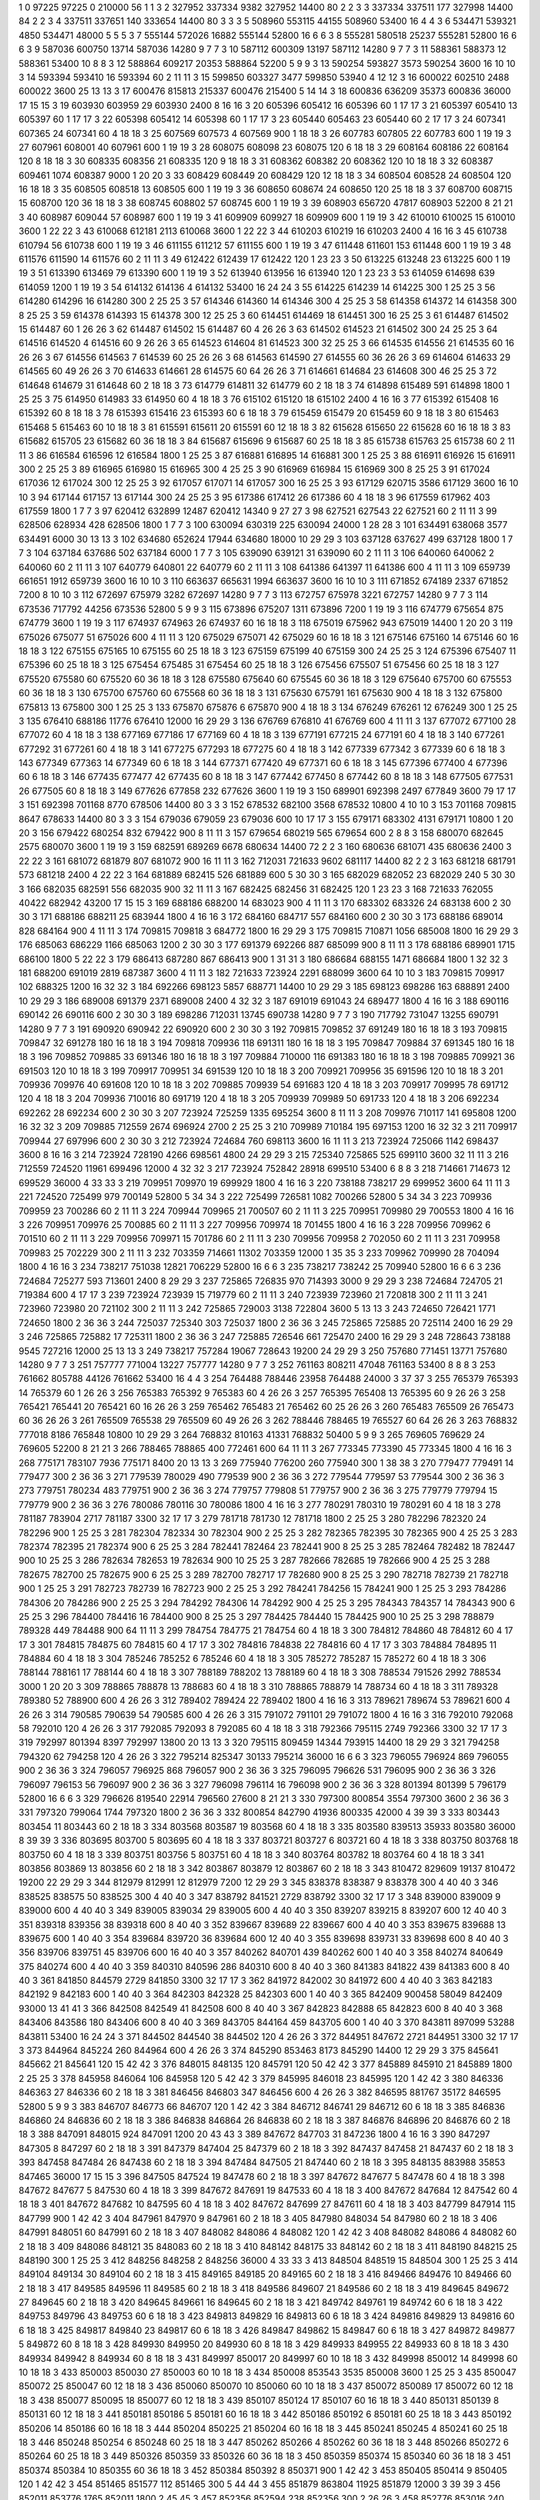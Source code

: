1  	0  	97225  	97225  	0  	210000  	56  	1  	1  	3
2  	327952  	337334  	9382  	327952  	14400  	80  	2  	2  	3
3  	337334  	337511  	177  	327998  	14400  	84  	2  	2  	3
4  	337511  	337651  	140  	333654  	14400  	80  	3  	3  	3
5  	508960  	553115  	44155  	508960  	53400  	16  	4  	4  	3
6  	534471  	539321  	4850  	534471  	48000  	5  	5  	5  	3
7  	555144  	572026  	16882  	555144  	52800  	16  	6  	6  	3
8  	555281  	580518  	25237  	555281  	52800  	16  	6  	6  	3
9  	587036  	600750  	13714  	587036  	14280  	9  	7  	7  	3
10  	587112  	600309  	13197  	587112  	14280  	9  	7  	7  	3
11  	588361  	588373  	12  	588361  	53400  	10  	8  	8  	3
12  	588864  	609217  	20353  	588864  	52200  	5  	9  	9  	3
13  	590254  	593827  	3573  	590254  	3600  	16  	10  	10  	3
14  	593394  	593410  	16  	593394  	60  	2  	11  	11  	3
15  	599850  	603327  	3477  	599850  	53940  	4  	12  	12  	3
16  	600022  	602510  	2488  	600022  	3600  	25  	13  	13  	3
17  	600476  	815813  	215337  	600476  	215400  	5  	14  	14  	3
18  	600836  	636209  	35373  	600836  	36000  	17  	15  	15  	3
19  	603930  	603959  	29  	603930  	2400  	8  	16  	16  	3
20  	605396  	605412  	16  	605396  	60  	1  	17  	17  	3
21  	605397  	605410  	13  	605397  	60  	1  	17  	17  	3
22  	605398  	605412  	14  	605398  	60  	1  	17  	17  	3
23  	605440  	605463  	23  	605440  	60  	2  	17  	17  	3
24  	607341  	607365  	24  	607341  	60  	4  	18  	18  	3
25  	607569  	607573  	4  	607569  	900  	1  	18  	18  	3
26  	607783  	607805  	22  	607783  	600  	1  	19  	19  	3
27  	607961  	608001  	40  	607961  	600  	1  	19  	19  	3
28  	608075  	608098  	23  	608075  	120  	6  	18  	18  	3
29  	608164  	608186  	22  	608164  	120  	8  	18  	18  	3
30  	608335  	608356  	21  	608335  	120  	9  	18  	18  	3
31  	608362  	608382  	20  	608362  	120  	10  	18  	18  	3
32  	608387  	609461  	1074  	608387  	9000  	1  	20  	20  	3
33  	608429  	608449  	20  	608429  	120  	12  	18  	18  	3
34  	608504  	608528  	24  	608504  	120  	16  	18  	18  	3
35  	608505  	608518  	13  	608505  	600  	1  	19  	19  	3
36  	608650  	608674  	24  	608650  	120  	25  	18  	18  	3
37  	608700  	608715  	15  	608700  	120  	36  	18  	18  	3
38  	608745  	608802  	57  	608745  	600  	1  	19  	19  	3
39  	608903  	656720  	47817  	608903  	52200  	8  	21  	21  	3
40  	608987  	609044  	57  	608987  	600  	1  	19  	19  	3
41  	609909  	609927  	18  	609909  	600  	1  	19  	19  	3
42  	610010  	610025  	15  	610010  	3600  	1  	22  	22  	3
43  	610068  	612181  	2113  	610068  	3600  	1  	22  	22  	3
44  	610203  	610219  	16  	610203  	2400  	4  	16  	16  	3
45  	610738  	610794  	56  	610738  	600  	1  	19  	19  	3
46  	611155  	611212  	57  	611155  	600  	1  	19  	19  	3
47  	611448  	611601  	153  	611448  	600  	1  	19  	19  	3
48  	611576  	611590  	14  	611576  	60  	2  	11  	11  	3
49  	612422  	612439  	17  	612422  	120  	1  	23  	23  	3
50  	613225  	613248  	23  	613225  	600  	1  	19  	19  	3
51  	613390  	613469  	79  	613390  	600  	1  	19  	19  	3
52  	613940  	613956  	16  	613940  	120  	1  	23  	23  	3
53  	614059  	614698  	639  	614059  	1200  	1  	19  	19  	3
54  	614132  	614136  	4  	614132  	53400  	16  	24  	24  	3
55  	614225  	614239  	14  	614225  	300  	1  	25  	25  	3
56  	614280  	614296  	16  	614280  	300  	2  	25  	25  	3
57  	614346  	614360  	14  	614346  	300  	4  	25  	25  	3
58  	614358  	614372  	14  	614358  	300  	8  	25  	25  	3
59  	614378  	614393  	15  	614378  	300  	12  	25  	25  	3
60  	614451  	614469  	18  	614451  	300  	16  	25  	25  	3
61  	614487  	614502  	15  	614487  	60  	1  	26  	26  	3
62  	614487  	614502  	15  	614487  	60  	4  	26  	26  	3
63  	614502  	614523  	21  	614502  	300  	24  	25  	25  	3
64  	614516  	614520  	4  	614516  	60  	9  	26  	26  	3
65  	614523  	614604  	81  	614523  	300  	32  	25  	25  	3
66  	614535  	614556  	21  	614535  	60  	16  	26  	26  	3
67  	614556  	614563  	7  	614539  	60  	25  	26  	26  	3
68  	614563  	614590  	27  	614555  	60  	36  	26  	26  	3
69  	614604  	614633  	29  	614565  	60  	49  	26  	26  	3
70  	614633  	614661  	28  	614575  	60  	64  	26  	26  	3
71  	614661  	614684  	23  	614608  	300  	46  	25  	25  	3
72  	614648  	614679  	31  	614648  	60  	2  	18  	18  	3
73  	614779  	614811  	32  	614779  	60  	2  	18  	18  	3
74  	614898  	615489  	591  	614898  	1800  	1  	25  	25  	3
75  	614950  	614983  	33  	614950  	60  	4  	18  	18  	3
76  	615102  	615120  	18  	615102  	2400  	4  	16  	16  	3
77  	615392  	615408  	16  	615392  	60  	8  	18  	18  	3
78  	615393  	615416  	23  	615393  	60  	6  	18  	18  	3
79  	615459  	615479  	20  	615459  	60  	9  	18  	18  	3
80  	615463  	615468  	5  	615463  	60  	10  	18  	18  	3
81  	615591  	615611  	20  	615591  	60  	12  	18  	18  	3
82  	615628  	615650  	22  	615628  	60  	16  	18  	18  	3
83  	615682  	615705  	23  	615682  	60  	36  	18  	18  	3
84  	615687  	615696  	9  	615687  	60  	25  	18  	18  	3
85  	615738  	615763  	25  	615738  	60  	2  	11  	11  	3
86  	616584  	616596  	12  	616584  	1800  	1  	25  	25  	3
87  	616881  	616895  	14  	616881  	300  	1  	25  	25  	3
88  	616911  	616926  	15  	616911  	300  	2  	25  	25  	3
89  	616965  	616980  	15  	616965  	300  	4  	25  	25  	3
90  	616969  	616984  	15  	616969  	300  	8  	25  	25  	3
91  	617024  	617036  	12  	617024  	300  	12  	25  	25  	3
92  	617057  	617071  	14  	617057  	300  	16  	25  	25  	3
93  	617129  	620715  	3586  	617129  	3600  	16  	10  	10  	3
94  	617144  	617157  	13  	617144  	300  	24  	25  	25  	3
95  	617386  	617412  	26  	617386  	60  	4  	18  	18  	3
96  	617559  	617962  	403  	617559  	1800  	1  	7  	7  	3
97  	620412  	632899  	12487  	620412  	14340  	9  	27  	27  	3
98  	627521  	627543  	22  	627521  	60  	2  	11  	11  	3
99  	628506  	628934  	428  	628506  	1800  	1  	7  	7  	3
100  	630094  	630319  	225  	630094  	24000  	1  	28  	28  	3
101  	634491  	638068  	3577  	634491  	6000  	30  	13  	13  	3
102  	634680  	652624  	17944  	634680  	18000  	10  	29  	29  	3
103  	637128  	637627  	499  	637128  	1800  	1  	7  	7  	3
104  	637184  	637686  	502  	637184  	6000  	1  	7  	7  	3
105  	639090  	639121  	31  	639090  	60  	2  	11  	11  	3
106  	640060  	640062  	2  	640060  	60  	2  	11  	11  	3
107  	640779  	640801  	22  	640779  	60  	2  	11  	11  	3
108  	641386  	641397  	11  	641386  	600  	4  	11  	11  	3
109  	659739  	661651  	1912  	659739  	3600  	16  	10  	10  	3
110  	663637  	665631  	1994  	663637  	3600  	16  	10  	10  	3
111  	671852  	674189  	2337  	671852  	7200  	8  	10  	10  	3
112  	672697  	675979  	3282  	672697  	14280  	9  	7  	7  	3
113  	672757  	675978  	3221  	672757  	14280  	9  	7  	7  	3
114  	673536  	717792  	44256  	673536  	52800  	5  	9  	9  	3
115  	673896  	675207  	1311  	673896  	7200  	1  	19  	19  	3
116  	674779  	675654  	875  	674779  	3600  	1  	19  	19  	3
117  	674937  	674963  	26  	674937  	60  	16  	18  	18  	3
118  	675019  	675962  	943  	675019  	14400  	1  	20  	20  	3
119  	675026  	675077  	51  	675026  	600  	4  	11  	11  	3
120  	675029  	675071  	42  	675029  	60  	16  	18  	18  	3
121  	675146  	675160  	14  	675146  	60  	16  	18  	18  	3
122  	675155  	675165  	10  	675155  	60  	25  	18  	18  	3
123  	675159  	675199  	40  	675159  	300  	24  	25  	25  	3
124  	675396  	675407  	11  	675396  	60  	25  	18  	18  	3
125  	675454  	675485  	31  	675454  	60  	25  	18  	18  	3
126  	675456  	675507  	51  	675456  	60  	25  	18  	18  	3
127  	675520  	675580  	60  	675520  	60  	36  	18  	18  	3
128  	675580  	675640  	60  	675545  	60  	36  	18  	18  	3
129  	675640  	675700  	60  	675553  	60  	36  	18  	18  	3
130  	675700  	675760  	60  	675568  	60  	36  	18  	18  	3
131  	675630  	675791  	161  	675630  	900  	4  	18  	18  	3
132  	675800  	675813  	13  	675800  	300  	1  	25  	25  	3
133  	675870  	675876  	6  	675870  	900  	4  	18  	18  	3
134  	676249  	676261  	12  	676249  	300  	1  	25  	25  	3
135  	676410  	688186  	11776  	676410  	12000  	16  	29  	29  	3
136  	676769  	676810  	41  	676769  	600  	4  	11  	11  	3
137  	677072  	677100  	28  	677072  	60  	4  	18  	18  	3
138  	677169  	677186  	17  	677169  	60  	4  	18  	18  	3
139  	677191  	677215  	24  	677191  	60  	4  	18  	18  	3
140  	677261  	677292  	31  	677261  	60  	4  	18  	18  	3
141  	677275  	677293  	18  	677275  	60  	4  	18  	18  	3
142  	677339  	677342  	3  	677339  	60  	6  	18  	18  	3
143  	677349  	677363  	14  	677349  	60  	6  	18  	18  	3
144  	677371  	677420  	49  	677371  	60  	6  	18  	18  	3
145  	677396  	677400  	4  	677396  	60  	6  	18  	18  	3
146  	677435  	677477  	42  	677435  	60  	8  	18  	18  	3
147  	677442  	677450  	8  	677442  	60  	8  	18  	18  	3
148  	677505  	677531  	26  	677505  	60  	8  	18  	18  	3
149  	677626  	677858  	232  	677626  	3600  	1  	19  	19  	3
150  	689901  	692398  	2497  	677849  	3600  	79  	17  	17  	3
151  	692398  	701168  	8770  	678506  	14400  	80  	3  	3  	3
152  	678532  	682100  	3568  	678532  	10800  	4  	10  	10  	3
153  	701168  	709815  	8647  	678633  	14400  	80  	3  	3  	3
154  	679036  	679059  	23  	679036  	600  	10  	17  	17  	3
155  	679171  	683302  	4131  	679171  	10800  	1  	20  	20  	3
156  	679422  	680254  	832  	679422  	900  	8  	11  	11  	3
157  	679654  	680219  	565  	679654  	600  	2  	8  	8  	3
158  	680070  	682645  	2575  	680070  	3600  	1  	19  	19  	3
159  	682591  	689269  	6678  	680634  	14400  	72  	2  	2  	3
160  	680636  	681071  	435  	680636  	2400  	3  	22  	22  	3
161  	681072  	681879  	807  	681072  	900  	16  	11  	11  	3
162  	712031  	721633  	9602  	681117  	14400  	82  	2  	2  	3
163  	681218  	681791  	573  	681218  	2400  	4  	22  	22  	3
164  	681889  	682415  	526  	681889  	600  	5  	30  	30  	3
165  	682029  	682052  	23  	682029  	240  	5  	30  	30  	3
166  	682035  	682591  	556  	682035  	900  	32  	11  	11  	3
167  	682425  	682456  	31  	682425  	120  	1  	23  	23  	3
168  	721633  	762055  	40422  	682942  	43200  	17  	15  	15  	3
169  	688186  	688200  	14  	683023  	900  	4  	11  	11  	3
170  	683302  	683326  	24  	683138  	600  	2  	30  	30  	3
171  	688186  	688211  	25  	683944  	1800  	4  	16  	16  	3
172  	684160  	684717  	557  	684160  	600  	2  	30  	30  	3
173  	688186  	689014  	828  	684164  	900  	4  	11  	11  	3
174  	709815  	709818  	3  	684772  	1800  	16  	29  	29  	3
175  	709815  	710871  	1056  	685008  	1800  	16  	29  	29  	3
176  	685063  	686229  	1166  	685063  	1200  	2  	30  	30  	3
177  	691379  	692266  	887  	685099  	900  	8  	11  	11  	3
178  	688186  	689901  	1715  	686100  	1800  	5  	22  	22  	3
179  	686413  	687280  	867  	686413  	900  	1  	31  	31  	3
180  	686684  	688155  	1471  	686684  	1800  	1  	32  	32  	3
181  	688200  	691019  	2819  	687387  	3600  	4  	11  	11  	3
182  	721633  	723924  	2291  	688099  	3600  	64  	10  	10  	3
183  	709815  	709917  	102  	688325  	1200  	16  	32  	32  	3
184  	692266  	698123  	5857  	688771  	14400  	10  	29  	29  	3
185  	698123  	698286  	163  	688891  	2400  	10  	29  	29  	3
186  	689008  	691379  	2371  	689008  	2400  	4  	32  	32  	3
187  	691019  	691043  	24  	689477  	1800  	4  	16  	16  	3
188  	690116  	690142  	26  	690116  	600  	2  	30  	30  	3
189  	698286  	712031  	13745  	690738  	14280  	9  	7  	7  	3
190  	717792  	731047  	13255  	690791  	14280  	9  	7  	7  	3
191  	690920  	690942  	22  	690920  	600  	2  	30  	30  	3
192  	709815  	709852  	37  	691249  	180  	16  	18  	18  	3
193  	709815  	709847  	32  	691278  	180  	16  	18  	18  	3
194  	709818  	709936  	118  	691311  	180  	16  	18  	18  	3
195  	709847  	709884  	37  	691345  	180  	16  	18  	18  	3
196  	709852  	709885  	33  	691346  	180  	16  	18  	18  	3
197  	709884  	710000  	116  	691383  	180  	16  	18  	18  	3
198  	709885  	709921  	36  	691503  	120  	10  	18  	18  	3
199  	709917  	709951  	34  	691539  	120  	10  	18  	18  	3
200  	709921  	709956  	35  	691596  	120  	10  	18  	18  	3
201  	709936  	709976  	40  	691608  	120  	10  	18  	18  	3
202  	709885  	709939  	54  	691683  	120  	4  	18  	18  	3
203  	709917  	709995  	78  	691712  	120  	4  	18  	18  	3
204  	709936  	710016  	80  	691719  	120  	4  	18  	18  	3
205  	709939  	709989  	50  	691733  	120  	4  	18  	18  	3
206  	692234  	692262  	28  	692234  	600  	2  	30  	30  	3
207  	723924  	725259  	1335  	695254  	3600  	8  	11  	11  	3
208  	709976  	710117  	141  	695808  	1200  	16  	32  	32  	3
209  	709885  	712559  	2674  	696924  	2700  	2  	25  	25  	3
210  	709989  	710184  	195  	697153  	1200  	16  	32  	32  	3
211  	709917  	709944  	27  	697996  	600  	2  	30  	30  	3
212  	723924  	724684  	760  	698113  	3600  	16  	11  	11  	3
213  	723924  	725066  	1142  	698437  	3600  	8  	16  	16  	3
214  	723924  	728190  	4266  	698561  	4800  	24  	29  	29  	3
215  	725340  	725865  	525  	699110  	3600  	32  	11  	11  	3
216  	712559  	724520  	11961  	699496  	12000  	4  	32  	32  	3
217  	723924  	752842  	28918  	699510  	53400  	6  	8  	8  	3
218  	714661  	714673  	12  	699529  	36000  	4  	33  	33  	3
219  	709951  	709970  	19  	699929  	1800  	4  	16  	16  	3
220  	738188  	738217  	29  	699952  	3600  	64  	11  	11  	3
221  	724520  	725499  	979  	700149  	52800  	5  	34  	34  	3
222  	725499  	726581  	1082  	700266  	52800  	5  	34  	34  	3
223  	709936  	709959  	23  	700286  	60  	2  	11  	11  	3
224  	709944  	709965  	21  	700507  	60  	2  	11  	11  	3
225  	709951  	709980  	29  	700553  	1800  	4  	16  	16  	3
226  	709951  	709976  	25  	700885  	60  	2  	11  	11  	3
227  	709956  	709974  	18  	701455  	1800  	4  	16  	16  	3
228  	709956  	709962  	6  	701510  	60  	2  	11  	11  	3
229  	709956  	709971  	15  	701786  	60  	2  	11  	11  	3
230  	709956  	709958  	2  	702050  	60  	2  	11  	11  	3
231  	709958  	709983  	25  	702229  	300  	2  	11  	11  	3
232  	703359  	714661  	11302  	703359  	12000  	1  	35  	35  	3
233  	709962  	709990  	28  	704094  	1800  	4  	16  	16  	3
234  	738217  	751038  	12821  	706229  	52800  	16  	6  	6  	3
235  	738217  	738242  	25  	709940  	52800  	16  	6  	6  	3
236  	724684  	725277  	593  	713601  	2400  	8  	29  	29  	3
237  	725865  	726835  	970  	714393  	3000  	9  	29  	29  	3
238  	724684  	724705  	21  	719384  	600  	4  	17  	17  	3
239  	723924  	723939  	15  	719779  	60  	2  	11  	11  	3
240  	723939  	723960  	21  	720818  	300  	2  	11  	11  	3
241  	723960  	723980  	20  	721102  	300  	2  	11  	11  	3
242  	725865  	729003  	3138  	722804  	3600  	5  	13  	13  	3
243  	724650  	726421  	1771  	724650  	1800  	2  	36  	36  	3
244  	725037  	725340  	303  	725037  	1800  	2  	36  	36  	3
245  	725865  	725885  	20  	725114  	2400  	16  	29  	29  	3
246  	725865  	725882  	17  	725311  	1800  	2  	36  	36  	3
247  	725885  	726546  	661  	725470  	2400  	16  	29  	29  	3
248  	728643  	738188  	9545  	727216  	12000  	25  	13  	13  	3
249  	738217  	757284  	19067  	728643  	19200  	24  	29  	29  	3
250  	757680  	771451  	13771  	757680  	14280  	9  	7  	7  	3
251  	757777  	771004  	13227  	757777  	14280  	9  	7  	7  	3
252  	761163  	808211  	47048  	761163  	53400  	8  	8  	8  	3
253  	761662  	805788  	44126  	761662  	53400  	16  	4  	4  	3
254  	764488  	788446  	23958  	764488  	24000  	3  	37  	37  	3
255  	765379  	765393  	14  	765379  	60  	1  	26  	26  	3
256  	765383  	765392  	9  	765383  	60  	4  	26  	26  	3
257  	765395  	765408  	13  	765395  	60  	9  	26  	26  	3
258  	765421  	765441  	20  	765421  	60  	16  	26  	26  	3
259  	765462  	765483  	21  	765462  	60  	25  	26  	26  	3
260  	765483  	765509  	26  	765473  	60  	36  	26  	26  	3
261  	765509  	765538  	29  	765509  	60  	49  	26  	26  	3
262  	788446  	788465  	19  	765527  	60  	64  	26  	26  	3
263  	768832  	777018  	8186  	765848  	10800  	10  	29  	29  	3
264  	768832  	810163  	41331  	768832  	50400  	5  	9  	9  	3
265  	769605  	769629  	24  	769605  	52200  	8  	21  	21  	3
266  	788465  	788865  	400  	772461  	600  	64  	11  	11  	3
267  	773345  	773390  	45  	773345  	1800  	4  	16  	16  	3
268  	775171  	783107  	7936  	775171  	8400  	20  	13  	13  	3
269  	775940  	776200  	260  	775940  	300  	1  	38  	38  	3
270  	779477  	779491  	14  	779477  	300  	2  	36  	36  	3
271  	779539  	780029  	490  	779539  	900  	2  	36  	36  	3
272  	779544  	779597  	53  	779544  	300  	2  	36  	36  	3
273  	779751  	780234  	483  	779751  	900  	2  	36  	36  	3
274  	779757  	779808  	51  	779757  	900  	2  	36  	36  	3
275  	779779  	779794  	15  	779779  	900  	2  	36  	36  	3
276  	780086  	780116  	30  	780086  	1800  	4  	16  	16  	3
277  	780291  	780310  	19  	780291  	60  	4  	18  	18  	3
278  	781187  	783904  	2717  	781187  	3300  	32  	17  	17  	3
279  	781718  	781730  	12  	781718  	1800  	2  	25  	25  	3
280  	782296  	782320  	24  	782296  	900  	1  	25  	25  	3
281  	782304  	782334  	30  	782304  	900  	2  	25  	25  	3
282  	782365  	782395  	30  	782365  	900  	4  	25  	25  	3
283  	782374  	782395  	21  	782374  	900  	6  	25  	25  	3
284  	782441  	782464  	23  	782441  	900  	8  	25  	25  	3
285  	782464  	782482  	18  	782447  	900  	10  	25  	25  	3
286  	782634  	782653  	19  	782634  	900  	10  	25  	25  	3
287  	782666  	782685  	19  	782666  	900  	4  	25  	25  	3
288  	782675  	782700  	25  	782675  	900  	6  	25  	25  	3
289  	782700  	782717  	17  	782680  	900  	8  	25  	25  	3
290  	782718  	782739  	21  	782718  	900  	1  	25  	25  	3
291  	782723  	782739  	16  	782723  	900  	2  	25  	25  	3
292  	784241  	784256  	15  	784241  	900  	1  	25  	25  	3
293  	784286  	784306  	20  	784286  	900  	2  	25  	25  	3
294  	784292  	784306  	14  	784292  	900  	4  	25  	25  	3
295  	784343  	784357  	14  	784343  	900  	6  	25  	25  	3
296  	784400  	784416  	16  	784400  	900  	8  	25  	25  	3
297  	784425  	784440  	15  	784425  	900  	10  	25  	25  	3
298  	788879  	789328  	449  	784488  	900  	64  	11  	11  	3
299  	784754  	784775  	21  	784754  	60  	4  	18  	18  	3
300  	784812  	784860  	48  	784812  	60  	4  	17  	17  	3
301  	784815  	784875  	60  	784815  	60  	4  	17  	17  	3
302  	784816  	784838  	22  	784816  	60  	4  	17  	17  	3
303  	784884  	784895  	11  	784884  	60  	4  	18  	18  	3
304  	785246  	785252  	6  	785246  	60  	4  	18  	18  	3
305  	785272  	785287  	15  	785272  	60  	4  	18  	18  	3
306  	788144  	788161  	17  	788144  	60  	4  	18  	18  	3
307  	788189  	788202  	13  	788189  	60  	4  	18  	18  	3
308  	788534  	791526  	2992  	788534  	3000  	1  	20  	20  	3
309  	788865  	788878  	13  	788683  	60  	4  	18  	18  	3
310  	788865  	788879  	14  	788734  	60  	4  	18  	18  	3
311  	789328  	789380  	52  	788900  	600  	4  	26  	26  	3
312  	789402  	789424  	22  	789402  	1800  	4  	16  	16  	3
313  	789621  	789674  	53  	789621  	600  	4  	26  	26  	3
314  	790585  	790639  	54  	790585  	600  	4  	26  	26  	3
315  	791072  	791101  	29  	791072  	1800  	4  	16  	16  	3
316  	792010  	792068  	58  	792010  	120  	4  	26  	26  	3
317  	792085  	792093  	8  	792085  	60  	4  	18  	18  	3
318  	792366  	795115  	2749  	792366  	3300  	32  	17  	17  	3
319  	792997  	801394  	8397  	792997  	13800  	20  	13  	13  	3
320  	795115  	809459  	14344  	793915  	14400  	18  	29  	29  	3
321  	794258  	794320  	62  	794258  	120  	4  	26  	26  	3
322  	795214  	825347  	30133  	795214  	36000  	16  	6  	6  	3
323  	796055  	796924  	869  	796055  	900  	2  	36  	36  	3
324  	796057  	796925  	868  	796057  	900  	2  	36  	36  	3
325  	796095  	796626  	531  	796095  	900  	2  	36  	36  	3
326  	796097  	796153  	56  	796097  	900  	2  	36  	36  	3
327  	796098  	796114  	16  	796098  	900  	2  	36  	36  	3
328  	801394  	801399  	5  	796179  	52800  	16  	6  	6  	3
329  	796626  	819540  	22914  	796560  	27600  	8  	21  	21  	3
330  	797300  	800854  	3554  	797300  	3600  	2  	36  	36  	3
331  	797320  	799064  	1744  	797320  	1800  	2  	36  	36  	3
332  	800854  	842790  	41936  	800335  	42000  	4  	39  	39  	3
333  	803443  	803454  	11  	803443  	60  	2  	18  	18  	3
334  	803568  	803587  	19  	803568  	60  	4  	18  	18  	3
335  	803580  	839513  	35933  	803580  	36000  	8  	39  	39  	3
336  	803695  	803700  	5  	803695  	60  	4  	18  	18  	3
337  	803721  	803727  	6  	803721  	60  	4  	18  	18  	3
338  	803750  	803768  	18  	803750  	60  	4  	18  	18  	3
339  	803751  	803756  	5  	803751  	60  	4  	18  	18  	3
340  	803764  	803782  	18  	803764  	60  	4  	18  	18  	3
341  	803856  	803869  	13  	803856  	60  	2  	18  	18  	3
342  	803867  	803879  	12  	803867  	60  	2  	18  	18  	3
343  	810472  	829609  	19137  	810472  	19200  	22  	29  	29  	3
344  	812979  	812991  	12  	812979  	7200  	12  	29  	29  	3
345  	838378  	838387  	9  	838378  	300  	4  	40  	40  	3
346  	838525  	838575  	50  	838525  	300  	4  	40  	40  	3
347  	838792  	841521  	2729  	838792  	3300  	32  	17  	17  	3
348  	839000  	839009  	9  	839000  	600  	4  	40  	40  	3
349  	839005  	839034  	29  	839005  	600  	4  	40  	40  	3
350  	839207  	839215  	8  	839207  	600  	12  	40  	40  	3
351  	839318  	839356  	38  	839318  	600  	8  	40  	40  	3
352  	839667  	839689  	22  	839667  	600  	4  	40  	40  	3
353  	839675  	839688  	13  	839675  	600  	1  	40  	40  	3
354  	839684  	839720  	36  	839684  	600  	12  	40  	40  	3
355  	839698  	839731  	33  	839698  	600  	8  	40  	40  	3
356  	839706  	839751  	45  	839706  	600  	16  	40  	40  	3
357  	840262  	840701  	439  	840262  	600  	1  	40  	40  	3
358  	840274  	840649  	375  	840274  	600  	4  	40  	40  	3
359  	840310  	840596  	286  	840310  	600  	8  	40  	40  	3
360  	841383  	841822  	439  	841383  	600  	8  	40  	40  	3
361  	841850  	844579  	2729  	841850  	3300  	32  	17  	17  	3
362  	841972  	842002  	30  	841972  	600  	4  	40  	40  	3
363  	842183  	842192  	9  	842183  	600  	1  	40  	40  	3
364  	842303  	842328  	25  	842303  	600  	1  	40  	40  	3
365  	842409  	900458  	58049  	842409  	93000  	13  	41  	41  	3
366  	842508  	842549  	41  	842508  	600  	8  	40  	40  	3
367  	842823  	842888  	65  	842823  	600  	8  	40  	40  	3
368  	843406  	843586  	180  	843406  	600  	8  	40  	40  	3
369  	843705  	844164  	459  	843705  	600  	1  	40  	40  	3
370  	843811  	897099  	53288  	843811  	53400  	16  	24  	24  	3
371  	844502  	844540  	38  	844502  	120  	4  	26  	26  	3
372  	844951  	847672  	2721  	844951  	3300  	32  	17  	17  	3
373  	844964  	845224  	260  	844964  	600  	4  	26  	26  	3
374  	845290  	853463  	8173  	845290  	14400  	12  	29  	29  	3
375  	845641  	845662  	21  	845641  	120  	15  	42  	42  	3
376  	848015  	848135  	120  	845791  	120  	50  	42  	42  	3
377  	845889  	845910  	21  	845889  	1800  	2  	25  	25  	3
378  	845958  	846064  	106  	845958  	120  	5  	42  	42  	3
379  	845995  	846018  	23  	845995  	120  	1  	42  	42  	3
380  	846336  	846363  	27  	846336  	60  	2  	18  	18  	3
381  	846456  	846803  	347  	846456  	600  	4  	26  	26  	3
382  	846595  	881767  	35172  	846595  	52800  	5  	9  	9  	3
383  	846707  	846773  	66  	846707  	120  	1  	42  	42  	3
384  	846712  	846741  	29  	846712  	60  	6  	18  	18  	3
385  	846836  	846860  	24  	846836  	60  	2  	18  	18  	3
386  	846838  	846864  	26  	846838  	60  	2  	18  	18  	3
387  	846876  	846896  	20  	846876  	60  	2  	18  	18  	3
388  	847091  	848015  	924  	847091  	1200  	20  	43  	43  	3
389  	847672  	847703  	31  	847236  	1800  	4  	16  	16  	3
390  	847297  	847305  	8  	847297  	60  	2  	18  	18  	3
391  	847379  	847404  	25  	847379  	60  	2  	18  	18  	3
392  	847437  	847458  	21  	847437  	60  	2  	18  	18  	3
393  	847458  	847484  	26  	847438  	60  	2  	18  	18  	3
394  	847484  	847505  	21  	847440  	60  	2  	18  	18  	3
395  	848135  	883988  	35853  	847465  	36000  	17  	15  	15  	3
396  	847505  	847524  	19  	847478  	60  	2  	18  	18  	3
397  	847672  	847677  	5  	847478  	60  	4  	18  	18  	3
398  	847672  	847677  	5  	847530  	60  	4  	18  	18  	3
399  	847672  	847691  	19  	847533  	60  	4  	18  	18  	3
400  	847672  	847684  	12  	847542  	60  	4  	18  	18  	3
401  	847672  	847682  	10  	847595  	60  	4  	18  	18  	3
402  	847672  	847699  	27  	847611  	60  	4  	18  	18  	3
403  	847799  	847914  	115  	847799  	900  	1  	42  	42  	3
404  	847961  	847970  	9  	847961  	60  	2  	18  	18  	3
405  	847980  	848034  	54  	847980  	60  	2  	18  	18  	3
406  	847991  	848051  	60  	847991  	60  	2  	18  	18  	3
407  	848082  	848086  	4  	848082  	120  	1  	42  	42  	3
408  	848082  	848086  	4  	848082  	60  	2  	18  	18  	3
409  	848086  	848121  	35  	848083  	60  	2  	18  	18  	3
410  	848142  	848175  	33  	848142  	60  	2  	18  	18  	3
411  	848190  	848215  	25  	848190  	300  	1  	25  	25  	3
412  	848256  	848258  	2  	848256  	36000  	4  	33  	33  	3
413  	848504  	848519  	15  	848504  	300  	1  	25  	25  	3
414  	849104  	849134  	30  	849104  	60  	2  	18  	18  	3
415  	849165  	849185  	20  	849165  	60  	2  	18  	18  	3
416  	849466  	849476  	10  	849466  	60  	2  	18  	18  	3
417  	849585  	849596  	11  	849585  	60  	2  	18  	18  	3
418  	849586  	849607  	21  	849586  	60  	2  	18  	18  	3
419  	849645  	849672  	27  	849645  	60  	2  	18  	18  	3
420  	849645  	849661  	16  	849645  	60  	2  	18  	18  	3
421  	849742  	849761  	19  	849742  	60  	6  	18  	18  	3
422  	849753  	849796  	43  	849753  	60  	6  	18  	18  	3
423  	849813  	849829  	16  	849813  	60  	6  	18  	18  	3
424  	849816  	849829  	13  	849816  	60  	6  	18  	18  	3
425  	849817  	849840  	23  	849817  	60  	6  	18  	18  	3
426  	849847  	849862  	15  	849847  	60  	6  	18  	18  	3
427  	849872  	849877  	5  	849872  	60  	8  	18  	18  	3
428  	849930  	849950  	20  	849930  	60  	8  	18  	18  	3
429  	849933  	849955  	22  	849933  	60  	8  	18  	18  	3
430  	849934  	849942  	8  	849934  	60  	8  	18  	18  	3
431  	849997  	850017  	20  	849997  	60  	10  	18  	18  	3
432  	849998  	850012  	14  	849998  	60  	10  	18  	18  	3
433  	850003  	850030  	27  	850003  	60  	10  	18  	18  	3
434  	850008  	853543  	3535  	850008  	3600  	1  	25  	25  	3
435  	850047  	850072  	25  	850047  	60  	12  	18  	18  	3
436  	850060  	850070  	10  	850060  	60  	10  	18  	18  	3
437  	850072  	850089  	17  	850072  	60  	12  	18  	18  	3
438  	850077  	850095  	18  	850077  	60  	12  	18  	18  	3
439  	850107  	850124  	17  	850107  	60  	16  	18  	18  	3
440  	850131  	850139  	8  	850131  	60  	12  	18  	18  	3
441  	850181  	850186  	5  	850181  	60  	16  	18  	18  	3
442  	850186  	850192  	6  	850181  	60  	25  	18  	18  	3
443  	850192  	850206  	14  	850186  	60  	16  	18  	18  	3
444  	850204  	850225  	21  	850204  	60  	16  	18  	18  	3
445  	850241  	850245  	4  	850241  	60  	25  	18  	18  	3
446  	850248  	850254  	6  	850248  	60  	25  	18  	18  	3
447  	850262  	850266  	4  	850262  	60  	36  	18  	18  	3
448  	850266  	850272  	6  	850264  	60  	25  	18  	18  	3
449  	850326  	850359  	33  	850326  	60  	36  	18  	18  	3
450  	850359  	850374  	15  	850340  	60  	36  	18  	18  	3
451  	850374  	850384  	10  	850355  	60  	36  	18  	18  	3
452  	850384  	850392  	8  	850371  	900  	1  	42  	42  	3
453  	850405  	850414  	9  	850405  	120  	1  	42  	42  	3
454  	851465  	851577  	112  	851465  	300  	5  	44  	44  	3
455  	851879  	863804  	11925  	851879  	12000  	3  	39  	39  	3
456  	852011  	853776  	1765  	852011  	1800  	2  	45  	45  	3
457  	852356  	852594  	238  	852356  	300  	2  	26  	26  	3
458  	852776  	853016  	240  	852776  	300  	1  	26  	26  	3
459  	854411  	854441  	30  	854411  	300  	1  	25  	25  	3
460  	854463  	854495  	32  	854463  	300  	4  	25  	25  	3
461  	854479  	854496  	17  	854479  	300  	2  	25  	25  	3
462  	919266  	928266  	9000  	855269  	9000  	82  	17  	17  	3
463  	855690  	855714  	24  	855690  	300  	6  	25  	25  	3
464  	855691  	855728  	37  	855691  	300  	10  	25  	25  	3
465  	855697  	855725  	28  	855697  	300  	8  	25  	25  	3
466  	855734  	855759  	25  	855734  	300  	1  	25  	25  	3
467  	855739  	855754  	15  	855739  	300  	2  	25  	25  	3
468  	855739  	855761  	22  	855739  	300  	6  	25  	25  	3
469  	855740  	855759  	19  	855740  	300  	8  	25  	25  	3
470  	855745  	855766  	21  	855745  	300  	4  	25  	25  	3
471  	855804  	855831  	27  	855804  	300  	10  	25  	25  	3
472  	855854  	855873  	19  	855854  	300  	1  	25  	25  	3
473  	855863  	855895  	32  	855863  	300  	2  	25  	25  	3
474  	855889  	855908  	19  	855889  	300  	6  	25  	25  	3
475  	855889  	855911  	22  	855889  	300  	8  	25  	25  	3
476  	855895  	855914  	19  	855895  	300  	6  	25  	25  	3
477  	855916  	855959  	43  	855916  	300  	4  	25  	25  	3
478  	855921  	855939  	18  	855921  	300  	8  	25  	25  	3
479  	855929  	855942  	13  	855929  	300  	1  	25  	25  	3
480  	855961  	855975  	14  	855961  	300  	4  	25  	25  	3
481  	855961  	855984  	23  	855961  	300  	2  	25  	25  	3
482  	856120  	865039  	8919  	856120  	10800  	15  	13  	13  	3
483  	857534  	857554  	20  	857534  	300  	1  	35  	35  	3
484  	930995  	931078  	83  	857881  	14400  	80  	3  	3  	3
485  	861380  	862664  	1284  	861380  	3600  	12  	29  	29  	3
486  	862406  	862428  	22  	862406  	300  	1  	35  	35  	3
487  	863069  	863192  	123  	863069  	300  	1  	35  	35  	3
488  	864825  	864847  	22  	864825  	300  	1  	35  	35  	3
489  	864938  	864952  	14  	864938  	1800  	2  	25  	25  	3
490  	865083  	865098  	15  	865083  	1800  	2  	25  	25  	3
491  	865250  	865283  	33  	865250  	1800  	4  	16  	16  	3
492  	865931  	866254  	323  	865931  	600  	4  	26  	26  	3
493  	865982  	866098  	116  	865982  	120  	1  	35  	35  	3
494  	866123  	867893  	1770  	866123  	1800  	2  	45  	45  	3
495  	866233  	866277  	44  	866233  	600  	8  	40  	40  	3
496  	868689  	875619  	6930  	868689  	7200  	12  	29  	29  	3
497  	868765  	871513  	2748  	868765  	3300  	32  	17  	17  	3
498  	871576  	885638  	14062  	871576  	14100  	1  	9  	9  	3
499  	872871  	881477  	8606  	872871  	12000  	20  	13  	13  	3
500  	874144  	874149  	5  	874144  	60  	2  	18  	18  	3
501  	874167  	874182  	15  	874167  	60  	2  	18  	18  	3
502  	874176  	874205  	29  	874176  	60  	2  	18  	18  	3
503  	874177  	874203  	26  	874177  	60  	2  	18  	18  	3
504  	874236  	874246  	10  	874236  	60  	2  	18  	18  	3
505  	874237  	874254  	17  	874237  	60  	2  	18  	18  	3
506  	874314  	874319  	5  	874314  	60  	4  	18  	18  	3
507  	874321  	874353  	32  	874321  	60  	4  	18  	18  	3
508  	874365  	874388  	23  	874365  	60  	4  	18  	18  	3
509  	874366  	874394  	28  	874366  	60  	4  	18  	18  	3
510  	874410  	874431  	21  	874410  	60  	12  	18  	18  	3
511  	874431  	874450  	19  	874429  	60  	12  	18  	18  	3
512  	874460  	874477  	17  	874460  	60  	12  	18  	18  	3
513  	874477  	874489  	12  	874471  	60  	12  	18  	18  	3
514  	880058  	881594  	1536  	880058  	7200  	1  	35  	35  	3
515  	880943  	882709  	1766  	880943  	1800  	2  	36  	36  	3
516  	880948  	884502  	3554  	880948  	3600  	2  	36  	36  	3
517  	882820  	903061  	20241  	882820  	27600  	8  	21  	21  	3
518  	883889  	883900  	11  	883889  	240  	1  	30  	30  	3
519  	883910  	884021  	111  	883910  	180  	1  	35  	35  	3
520  	885210  	885876  	666  	885210  	900  	1  	35  	35  	3
521  	886438  	886801  	363  	886438  	1200  	1  	35  	35  	3
522  	888277  	888429  	152  	888277  	3600  	1  	30  	30  	3
523  	888949  	936053  	47104  	888949  	52200  	6  	46  	46  	3
524  	891478  	927409  	35931  	891478  	36000  	6  	39  	39  	3
525  	892252  	928191  	35939  	892252  	36000  	2  	39  	39  	3
526  	893826  	894460  	634  	893826  	1800  	6  	29  	29  	3
527  	894847  	894864  	17  	894847  	120  	3  	36  	36  	3
528  	894849  	894873  	24  	894849  	120  	5  	36  	36  	3
529  	894867  	894896  	29  	894867  	300  	3  	36  	36  	3
530  	894875  	894895  	20  	894875  	120  	4  	36  	36  	3
531  	894877  	894953  	76  	894877  	120  	6  	36  	36  	3
532  	895155  	916655  	21500  	895155  	21600  	18  	29  	29  	3
533  	896484  	896500  	16  	896484  	120  	3  	36  	36  	3
534  	896484  	896536  	52  	896484  	900  	2  	36  	36  	3
535  	896485  	896497  	12  	896485  	120  	5  	36  	36  	3
536  	896486  	896511  	25  	896486  	300  	4  	36  	36  	3
537  	896487  	896513  	26  	896487  	300  	5  	36  	36  	3
538  	896487  	896681  	194  	896487  	600  	2  	36  	36  	3
539  	896489  	896503  	14  	896489  	900  	2  	36  	36  	3
540  	896489  	896502  	13  	896489  	120  	4  	36  	36  	3
541  	896495  	897396  	901  	896495  	1800  	2  	36  	36  	3
542  	896502  	896641  	139  	896496  	600  	8  	36  	36  	3
543  	896497  	896663  	166  	896497  	600  	6  	36  	36  	3
544  	896511  	896522  	11  	896500  	120  	6  	36  	36  	3
545  	896522  	896541  	19  	896502  	120  	7  	36  	36  	3
546  	896541  	896569  	28  	896503  	300  	8  	36  	36  	3
547  	896569  	896582  	13  	896506  	120  	8  	36  	36  	3
548  	896582  	896607  	25  	896509  	300  	6  	36  	36  	3
549  	896607  	896635  	28  	896514  	300  	7  	36  	36  	3
550  	896635  	896803  	168  	896519  	600  	7  	36  	36  	3
551  	896526  	896556  	30  	896526  	300  	3  	36  	36  	3
552  	896536  	899207  	2671  	896526  	3600  	2  	36  	36  	3
553  	896556  	896787  	231  	896527  	600  	3  	36  	36  	3
554  	896641  	896832  	191  	896544  	600  	4  	36  	36  	3
555  	896641  	896813  	172  	896547  	600  	5  	36  	36  	3
556  	897211  	897225  	14  	897211  	180  	5  	36  	36  	3
557  	897212  	897224  	12  	897212  	180  	4  	36  	36  	3
558  	897217  	897326  	109  	897217  	900  	5  	36  	36  	3
559  	897217  	897333  	116  	897217  	900  	6  	36  	36  	3
560  	897233  	897249  	16  	897233  	180  	4  	36  	36  	3
561  	897241  	897270  	29  	897241  	480  	6  	36  	36  	3
562  	897244  	897339  	95  	897244  	180  	6  	36  	36  	3
563  	897247  	897406  	159  	897247  	900  	2  	36  	36  	3
564  	897248  	897276  	28  	897248  	480  	3  	36  	36  	3
565  	897249  	897266  	17  	897249  	180  	3  	36  	36  	3
566  	897250  	897809  	559  	897250  	1800  	2  	36  	36  	3
567  	897251  	897420  	169  	897251  	900  	3  	36  	36  	3
568  	897251  	898779  	1528  	897251  	3600  	2  	36  	36  	3
569  	897256  	897413  	157  	897256  	900  	2  	36  	36  	3
570  	897257  	897287  	30  	897257  	480  	3  	36  	36  	3
571  	897266  	897280  	14  	897258  	180  	3  	36  	36  	3
572  	897270  	897292  	22  	897268  	480  	4  	36  	36  	3
573  	897276  	897406  	130  	897268  	900  	4  	36  	36  	3
574  	897292  	897315  	23  	897270  	480  	5  	36  	36  	3
575  	897280  	897330  	50  	897274  	480  	4  	36  	36  	3
576  	897315  	897462  	147  	897275  	900  	4  	36  	36  	3
577  	897326  	897340  	14  	897276  	180  	5  	36  	36  	3
578  	897287  	898609  	1322  	897276  	3600  	2  	36  	36  	3
579  	897333  	897350  	17  	897278  	180  	6  	36  	36  	3
580  	897330  	897481  	151  	897278  	900  	3  	36  	36  	3
581  	897330  	897960  	630  	897278  	1800  	2  	36  	36  	3
582  	897339  	897481  	142  	897279  	900  	6  	36  	36  	3
583  	897350  	897376  	26  	897281  	480  	6  	36  	36  	3
584  	897340  	897472  	132  	897281  	900  	5  	36  	36  	3
585  	897376  	897407  	31  	897282  	480  	5  	36  	36  	3
586  	913414  	916132  	2718  	913414  	3300  	32  	17  	17  	3
587  	916553  	919266  	2713  	916553  	3300  	32  	17  	17  	3
588  	928266  	930995  	2729  	919592  	3300  	32  	17  	17  	3
589  	928266  	930983  	2717  	922802  	3300  	32  	17  	17  	3
590  	927409  	927534  	125  	926297  	600  	8  	40  	40  	3
591  	926560  	926688  	128  	926560  	600  	1  	40  	40  	3
592  	928854  	928874  	20  	928854  	600  	8  	40  	40  	3
593  	928987  	929010  	23  	928987  	600  	8  	40  	40  	3
594  	929286  	929400  	114  	929286  	600  	8  	40  	40  	3
595  	929390  	930066  	676  	929390  	900  	4  	40  	40  	3
596  	930145  	931011  	866  	930145  	900  	8  	40  	40  	3
597  	932224  	934024  	1800  	932224  	1800  	4  	26  	26  	3
598  	933110  	984017  	50907  	933110  	52500  	8  	21  	21  	3
599  	933972  	937476  	3504  	933972  	3600  	4  	45  	45  	3
600  	934029  	934044  	15  	934029  	21600  	64  	47  	47  	3
601  	934313  	935238  	925  	934313  	1200  	20  	43  	43  	3
602  	934740  	936461  	1721  	934740  	1800  	4  	26  	26  	3
603  	935148  	948419  	13271  	935148  	14100  	1  	9  	9  	3
604  	936783  	938561  	1778  	936783  	3600  	16  	11  	11  	3
605  	938702  	949429  	10727  	938702  	10800  	16  	29  	29  	3
606  	939195  	951187  	11992  	939195  	12000  	1  	39  	39  	3
607  	939635  	939673  	38  	939635  	1800  	4  	16  	16  	3
608  	939809  	939833  	24  	939809  	60  	1  	48  	48  	3
609  	940705  	947807  	7102  	940705  	7200  	20  	13  	13  	3
610  	940747  	947865  	7118  	940747  	7200  	20  	13  	13  	3
611  	941526  	941546  	20  	941526  	60  	1  	48  	48  	3
612  	941579  	941625  	46  	941579  	60  	1  	48  	48  	3
613  	941849  	941862  	13  	941849  	60  	1  	48  	48  	3
614  	942927  	942949  	22  	942927  	1800  	2  	25  	25  	3
615  	942933  	977679  	34746  	942933  	48000  	17  	15  	15  	3
616  	943010  	943860  	850  	943010  	900  	1  	35  	35  	3
617  	944522  	944539  	17  	944522  	600  	4  	26  	26  	3
618  	977679  	977801  	122  	946315  	14400  	84  	2  	2  	3
619  	987177  	1001336  	14159  	946375  	14400  	84  	2  	2  	3
620  	1001336  	1014922  	13586  	946405  	14400  	84  	2  	2  	3
621  	947807  	956069  	8262  	946440  	8400  	20  	13  	13  	3
622  	946644  	946676  	32  	946644  	60  	1  	33  	33  	3
623  	946664  	946684  	20  	946664  	900  	1  	25  	25  	3
624  	946708  	946723  	15  	946708  	900  	2  	25  	25  	3
625  	946732  	946748  	16  	946732  	900  	4  	25  	25  	3
626  	946732  	946754  	22  	946732  	900  	8  	25  	25  	3
627  	947865  	947891  	26  	946738  	900  	32  	25  	25  	3
628  	946754  	946779  	25  	946749  	900  	16  	25  	25  	3
629  	947891  	956209  	8318  	946816  	8400  	20  	13  	13  	3
630  	947691  	947694  	3  	947691  	14400  	1  	9  	9  	3
631  	947723  	948860  	1137  	947723  	14400  	1  	9  	9  	3
632  	948407  	948485  	78  	948407  	600  	1  	33  	33  	3
633  	948793  	952369  	3576  	948793  	3600  	4  	45  	45  	3
634  	949475  	985423  	35948  	949475  	36000  	4  	33  	33  	3
635  	949812  	949817  	5  	949812  	60  	1  	48  	48  	3
636  	949964  	949974  	10  	949964  	60  	1  	48  	48  	3
637  	950418  	950586  	168  	950418  	600  	4  	26  	26  	3
638  	950431  	950600  	169  	950431  	600  	9  	26  	26  	3
639  	950449  	950573  	124  	950449  	600  	1  	26  	26  	3
640  	950586  	950762  	176  	950472  	600  	16  	26  	26  	3
641  	956069  	956255  	186  	950485  	600  	36  	26  	26  	3
642  	950762  	950934  	172  	950489  	600  	25  	26  	26  	3
643  	956255  	956444  	189  	950518  	600  	49  	26  	26  	3
644  	956444  	956643  	199  	950528  	600  	64  	26  	26  	3
645  	950684  	950692  	8  	950684  	60  	1  	48  	48  	3
646  	977801  	987177  	9376  	951244  	14400  	80  	3  	3  	3
647  	952316  	952935  	619  	952316  	1200  	20  	43  	43  	3
648  	952551  	952571  	20  	952551  	300  	1  	25  	25  	3
649  	952568  	952587  	19  	952568  	300  	2  	25  	25  	3
650  	952575  	952598  	23  	952575  	300  	4  	25  	25  	3
651  	952935  	952959  	24  	952630  	300  	16  	25  	25  	3
652  	952653  	952674  	21  	952653  	300  	8  	25  	25  	3
653  	956209  	956238  	29  	952659  	300  	32  	25  	25  	3
654  	953180  	953648  	468  	953180  	1800  	4  	16  	16  	3
655  	956229  	956247  	18  	956229  	180  	1  	49  	49  	3
656  	956944  	956963  	19  	956944  	120  	1  	49  	49  	3
657  	958334  	958353  	19  	958334  	180  	1  	49  	49  	3
658  	959141  	959278  	137  	959141  	600  	1  	30  	30  	3
659  	959171  	959203  	32  	959171  	180  	1  	49  	49  	3
660  	959492  	960163  	671  	959492  	1200  	20  	43  	43  	3
661  	960206  	961110  	904  	960206  	1200  	20  	43  	43  	3
662  	960804  	967966  	7162  	960804  	7200  	2  	30  	30  	3
663  	961466  	969893  	8427  	961466  	9000  	20  	13  	13  	3
664  	961682  	970144  	8462  	961682  	9000  	20  	13  	13  	3
665  	965003  	1174966  	209963  	965003  	210000  	2  	39  	39  	3
666  	984017  	984041  	24  	965035  	129600  	5  	14  	14  	3
667  	977801  	1187730  	209929  	965512  	210000  	4  	39  	39  	3
668  	966676  	975510  	8834  	966676  	14100  	1  	9  	9  	3
669  	969449  	969472  	23  	969449  	60  	4  	26  	26  	3
670  	969452  	969468  	16  	969452  	60  	1  	26  	26  	3
671  	969481  	969498  	17  	969481  	60  	9  	26  	26  	3
672  	969504  	969524  	20  	969504  	60  	16  	26  	26  	3
673  	969528  	969551  	23  	969528  	60  	25  	26  	26  	3
674  	970489  	970629  	140  	970489  	600  	4  	26  	26  	3
675  	970502  	970623  	121  	970502  	600  	1  	26  	26  	3
676  	970507  	970672  	165  	970507  	600  	9  	26  	26  	3
677  	970522  	970699  	177  	970522  	600  	16  	26  	26  	3
678  	977837  	977839  	2  	977837  	1800  	1  	35  	35  	3
679  	1014922  	1029109  	14187  	980554  	14400  	12  	29  	29  	3
680  	1014922  	1014935  	13  	982779  	36000  	28  	50  	50  	3
681  	1022811  	1076141  	53330  	1022811  	53400  	7  	51  	51  	3
682  	1027153  	1027172  	19  	1027153  	6000  	10  	13  	13  	3
683  	1032225  	1052583  	20358  	1032225  	21600  	4  	29  	29  	3
684  	1034946  	1184930  	149984  	1034946  	150000  	2  	39  	39  	3
685  	1035569  	1196711  	161142  	1035569  	213000  	48  	1  	1  	3
686  	1043299  	1062658  	19359  	1043299  	51000  	5  	9  	9  	3
687  	1044221  	1073737  	29516  	1044221  	52800  	5  	9  	9  	3
688  	1046075  	1065190  	19115  	1046075  	51300  	5  	9  	9  	3
689  	1050032  	1050045  	13  	1050032  	120  	4  	36  	36  	3
690  	1050037  	1050052  	15  	1050037  	120  	3  	36  	36  	3
691  	1050059  	1050086  	27  	1050059  	300  	4  	36  	36  	3
692  	1050059  	1050894  	835  	1050059  	1800  	2  	36  	36  	3
693  	1050088  	1050114  	26  	1050088  	300  	3  	36  	36  	3
694  	1050090  	1050281  	191  	1050090  	600  	3  	36  	36  	3
695  	1050091  	1050279  	188  	1050091  	600  	4  	36  	36  	3
696  	1050092  	1050291  	199  	1050092  	600  	2  	36  	36  	3
697  	1050093  	1053651  	3558  	1050093  	3600  	2  	36  	36  	3
698  	1056807  	1056824  	17  	1056807  	300  	4  	19  	19  	3
699  	1058129  	1112018  	53889  	1058129  	53940  	4  	12  	12  	3
700  	1062603  	1062607  	4  	1062603  	180  	3  	36  	36  	3
701  	1062615  	1062617  	2  	1062615  	480  	4  	36  	36  	3
702  	1062634  	1062646  	12  	1062634  	180  	1  	36  	36  	3
703  	1062635  	1062651  	16  	1062635  	480  	1  	36  	36  	3
704  	1062635  	1062643  	8  	1062635  	1800  	1  	36  	36  	3
705  	1062635  	1062645  	10  	1062635  	3600  	1  	36  	36  	3
706  	1062636  	1062647  	11  	1062636  	180  	2  	36  	36  	3
707  	1062637  	1062646  	9  	1062637  	480  	1  	36  	36  	3
708  	1062638  	1062649  	11  	1062638  	480  	2  	36  	36  	3
709  	1062638  	1062647  	9  	1062638  	180  	1  	36  	36  	3
710  	1062639  	1062648  	9  	1062639  	900  	2  	36  	36  	3
711  	1062639  	1062649  	10  	1062639  	900  	1  	36  	36  	3
712  	1062640  	1062649  	9  	1062640  	3600  	2  	36  	36  	3
713  	1062640  	1062650  	10  	1062640  	180  	2  	36  	36  	3
714  	1062643  	1062652  	9  	1062640  	480  	2  	36  	36  	3
715  	1062645  	1062653  	8  	1062640  	3600  	1  	36  	36  	3
716  	1062646  	1062657  	11  	1062640  	3600  	2  	36  	36  	3
717  	1062647  	1062650  	3  	1062641  	1800  	3  	36  	36  	3
718  	1062650  	1062659  	9  	1062641  	1800  	2  	36  	36  	3
719  	1062652  	1062656  	4  	1062642  	180  	4  	36  	36  	3
720  	1062649  	1062652  	3  	1062643  	900  	3  	36  	36  	3
721  	1062653  	1062655  	2  	1062643  	3600  	3  	36  	36  	3
722  	1062649  	1062652  	3  	1062644  	900  	4  	36  	36  	3
723  	1062652  	1062655  	3  	1062645  	900  	4  	36  	36  	3
724  	1062650  	1062655  	5  	1062645  	180  	3  	36  	36  	3
725  	1062655  	1062660  	5  	1062646  	480  	3  	36  	36  	3
726  	1062655  	1062658  	3  	1062646  	3600  	4  	36  	36  	3
727  	1062655  	1062658  	3  	1062648  	1800  	3  	36  	36  	3
728  	1062656  	1062659  	3  	1062650  	1800  	4  	36  	36  	3
729  	1062658  	1062666  	8  	1062658  	900  	1  	36  	36  	3
730  	1062659  	1062669  	10  	1062659  	1800  	2  	36  	36  	3
731  	1062660  	1062669  	9  	1062660  	900  	2  	36  	36  	3
732  	1062660  	1062671  	11  	1062660  	1800  	1  	36  	36  	3
733  	1062663  	1062665  	2  	1062663  	1800  	4  	36  	36  	3
734  	1062663  	1062665  	2  	1062663  	3600  	3  	36  	36  	3
735  	1062665  	1062667  	2  	1062665  	3600  	4  	36  	36  	3
736  	1062673  	1062676  	3  	1062673  	480  	3  	36  	36  	3
737  	1062674  	1062680  	6  	1062674  	180  	4  	36  	36  	3
738  	1062675  	1062680  	5  	1062675  	480  	4  	36  	36  	3
739  	1062675  	1062682  	7  	1062675  	900  	3  	36  	36  	3
740  	1108400  	1108409  	9  	1108400  	64800  	6  	46  	46  	3
741  	1108684  	1143164  	34480  	1108684  	64800  	6  	46  	46  	3
742  	1117894  	1126264  	8370  	1117894  	8700  	20  	13  	13  	3
743  	1120735  	1152392  	31657  	1120735  	51000  	5  	9  	9  	3
744  	1121984  	1121996  	12  	1121984  	120  	7  	36  	36  	3
745  	1121997  	1122024  	27  	1121997  	300  	2  	36  	36  	3
746  	1121999  	1122190  	191  	1121999  	600  	4  	36  	36  	3
747  	1122001  	1122018  	17  	1122001  	120  	5  	36  	36  	3
748  	1122104  	1122128  	24  	1122001  	120  	8  	36  	36  	3
749  	1122002  	1122080  	78  	1122002  	600  	1  	36  	36  	3
750  	1122018  	1122032  	14  	1122004  	120  	6  	36  	36  	3
751  	1122032  	1122058  	26  	1122009  	300  	5  	36  	36  	3
752  	1122128  	1122323  	195  	1122025  	600  	3  	36  	36  	3
753  	1122029  	1122040  	11  	1122029  	120  	1  	36  	36  	3
754  	1122071  	1122104  	33  	1122030  	300  	4  	36  	36  	3
755  	1122033  	1122047  	14  	1122033  	120  	2  	36  	36  	3
756  	1122058  	1122071  	13  	1122034  	120  	3  	36  	36  	3
757  	1122047  	1122075  	28  	1122034  	300  	3  	36  	36  	3
758  	1122088  	1122412  	324  	1122035  	2700  	1  	36  	36  	3
759  	1122071  	1122088  	17  	1122037  	300  	1  	36  	36  	3
760  	1122128  	1122960  	832  	1122039  	2700  	2  	36  	36  	3
761  	1122080  	1122094  	14  	1122040  	120  	4  	36  	36  	3
762  	1122128  	1122324  	196  	1122041  	600  	2  	36  	36  	3
763  	1122190  	1122365  	175  	1122042  	600  	5  	36  	36  	3
764  	1122324  	1123104  	780  	1122044  	2700  	4  	36  	36  	3
765  	1122365  	1122597  	232  	1122047  	600  	6  	36  	36  	3
766  	1122597  	1122632  	35  	1122048  	300  	6  	36  	36  	3
767  	1122960  	1124125  	1165  	1122057  	2700  	3  	36  	36  	3
768  	1122632  	1125700  	3068  	1122155  	5400  	2  	36  	36  	3
769  	1123084  	1126138  	3054  	1122165  	5400  	3  	36  	36  	3
770  	1122412  	1123388  	976  	1122173  	5400  	1  	36  	36  	3
771  	1122632  	1123084  	452  	1122220  	1800  	2  	36  	36  	3
772  	1122632  	1122762  	130  	1122224  	900  	2  	36  	36  	3
773  	1124627  	1138605  	13978  	1124627  	14040  	1  	9  	9  	3
774  	1125507  	1125559  	52  	1125507  	900  	7  	51  	51  	3
775  	1127008  	1137586  	10578  	1127008  	10800  	12  	29  	29  	3
776  	1127067  	1127258  	191  	1127067  	7200  	20  	29  	29  	3
777  	1134334  	1134489  	155  	1134334  	600  	1  	30  	30  	3
778  	1135894  	1144361  	8467  	1135894  	9000  	20  	13  	13  	3
779  	1138889  	1138908  	19  	1138889  	60  	4  	17  	17  	3
780  	1138949  	1138970  	21  	1138949  	60  	4  	17  	17  	3
781  	1145157  	1145176  	19  	1145157  	120  	2  	36  	36  	3
782  	1145180  	1145233  	53  	1145180  	60  	36  	26  	26  	3
783  	1145233  	1145245  	12  	1145180  	120  	6  	36  	36  	3
784  	1145192  	1145208  	16  	1145192  	300  	1  	36  	36  	3
785  	1145195  	1145208  	13  	1145195  	120  	1  	36  	36  	3
786  	1145233  	1145245  	12  	1145197  	120  	4  	36  	36  	3
787  	1145199  	1145843  	644  	1145199  	5400  	1  	36  	36  	3
788  	1145233  	1145264  	31  	1145204  	300  	8  	36  	36  	3
789  	1145700  	1145714  	14  	1145700  	7200  	8  	13  	13  	3
790  	1146376  	1182446  	36070  	1146376  	53400  	7  	51  	51  	3
791  	1146576  	1151932  	5356  	1146576  	5400  	2  	36  	36  	3
792  	1146581  	1146827  	246  	1146581  	2700  	1  	36  	36  	3
793  	1146585  	1148115  	1530  	1146585  	5400  	4  	36  	36  	3
794  	1146586  	1147908  	1322  	1146586  	3600  	2  	36  	36  	3
795  	1146588  	1148290  	1702  	1146588  	5400  	5  	36  	36  	3
796  	1146598  	1146666  	68  	1146598  	600  	1  	36  	36  	3
797  	1147926  	1191815  	43889  	1147926  	53940  	4  	12  	12  	3
798  	1148277  	1163143  	14866  	1148277  	14940  	4  	12  	12  	3
799  	1149716  	1150236  	520  	1149716  	2700  	3  	36  	36  	3
800  	1149717  	1149749  	32  	1149717  	300  	7  	36  	36  	3
801  	1149717  	1155058  	5341  	1149717  	5400  	3  	36  	36  	3
802  	1149719  	1149735  	16  	1149719  	120  	3  	36  	36  	3
803  	1149723  	1151781  	2058  	1149723  	5400  	5  	36  	36  	3
804  	1149749  	1149764  	15  	1149723  	180  	5  	36  	36  	3
805  	1149735  	1149769  	34  	1149723  	480  	4  	36  	36  	3
806  	1149764  	1149781  	17  	1149726  	180  	4  	36  	36  	3
807  	1149829  	1150756  	927  	1149727  	2700  	5  	36  	36  	3
808  	1149786  	1149829  	43  	1149727  	480  	5  	36  	36  	3
809  	1149931  	1150642  	711  	1149728  	2700  	6  	36  	36  	3
810  	1149927  	1149931  	4  	1149728  	600  	6  	36  	36  	3
811  	1149783  	1149786  	3  	1149728  	600  	7  	36  	36  	3
812  	1191815  	1191845  	30  	1149730  	60  	49  	26  	26  	3
813  	1196711  	1196743  	32  	1149731  	60  	64  	26  	26  	3
814  	1150642  	1150814  	172  	1149731  	600  	7  	36  	36  	3
815  	1150814  	1150930  	116  	1149731  	900  	6  	36  	36  	3
816  	1150930  	1151510  	580  	1149733  	2700  	6  	36  	36  	3
817  	1150756  	1151267  	511  	1149735  	2700  	4  	36  	36  	3
818  	1151510  	1152086  	576  	1149735  	2700  	5  	36  	36  	3
819  	1191845  	1192079  	234  	1149736  	600  	49  	26  	26  	3
820  	1152086  	1152098  	12  	1149737  	120  	8  	36  	36  	3
821  	1149749  	1149832  	83  	1149737  	300  	2  	36  	36  	3
822  	1152098  	1152261  	163  	1149738  	600  	8  	36  	36  	3
823  	1151872  	1151882  	10  	1149738  	180  	6  	36  	36  	3
824  	1149769  	1149783  	14  	1149739  	120  	5  	36  	36  	3
825  	1151882  	1157264  	5382  	1149740  	5400  	6  	36  	36  	3
826  	1150922  	1156305  	5383  	1149741  	5400  	4  	36  	36  	3
827  	1152261  	1152273  	12  	1149741  	120  	7  	36  	36  	3
828  	1151932  	1151961  	29  	1149741  	300  	6  	36  	36  	3
829  	1151586  	1151624  	38  	1149742  	300  	5  	36  	36  	3
830  	1152273  	1152322  	49  	1149742  	300  	7  	36  	36  	3
831  	1151267  	1151438  	171  	1149744  	900  	4  	36  	36  	3
832  	1152322  	1152325  	3  	1149745  	600  	8  	36  	36  	3
833  	1182446  	1182623  	177  	1149746  	600  	36  	26  	26  	3
834  	1152325  	1152363  	38  	1149746  	300  	8  	36  	36  	3
835  	1149832  	1149861  	29  	1149747  	300  	4  	36  	36  	3
836  	1151438  	1151586  	148  	1149754  	600  	4  	36  	36  	3
837  	1196743  	1196937  	194  	1149758  	600  	64  	26  	26  	3
838  	1151961  	1152005  	44  	1149760  	480  	6  	36  	36  	3
839  	1151624  	1151756  	132  	1149762  	600  	5  	36  	36  	3
840  	1158094  	1158286  	192  	1149767  	600  	25  	26  	26  	3
841  	1150236  	1150366  	130  	1149768  	900  	3  	36  	36  	3
842  	1149861  	1149887  	26  	1149769  	300  	3  	36  	36  	3
843  	1149887  	1149914  	27  	1149771  	480  	3  	36  	36  	3
844  	1151756  	1151872  	116  	1149771  	900  	5  	36  	36  	3
845  	1150366  	1150922  	556  	1149771  	2700  	2  	36  	36  	3
846  	1149914  	1149927  	13  	1149772  	180  	3  	36  	36  	3
847  	1151781  	1151922  	141  	1149772  	600  	3  	36  	36  	3
848  	1149781  	1149925  	144  	1149773  	600  	2  	36  	36  	3
849  	1156396  	1157171  	775  	1156396  	21600  	12  	29  	29  	3
850  	1157171  	1158094  	923  	1156804  	21600  	16  	29  	29  	3
851  	1163143  	1163155  	12  	1160225  	25200  	32  	6  	6  	3
852  	1163155  	1163165  	10  	1160378  	25740  	32  	6  	6  	3
853  	1189268  	1190512  	1244  	1189268  	4500  	4  	1  	1  	3
854  	1192099  	1192181  	82  	1192099  	720  	1  	35  	35  	3
855  	1192262  	1245610  	53348  	1192262  	53400  	8  	8  	8  	3
856  	1195437  	1209484  	14047  	1195437  	14100  	1  	9  	9  	3
857  	1196760  	1197614  	854  	1196760  	900  	1  	13  	13  	3
858  	1196997  	1197033  	36  	1196997  	600  	1  	25  	25  	3
859  	1197018  	1197075  	57  	1197018  	5400  	5  	13  	13  	3
860  	1197039  	1197068  	29  	1197039  	600  	2  	25  	25  	3
861  	1197048  	1197058  	10  	1197048  	600  	4  	25  	25  	3
862  	1197050  	1197061  	11  	1197050  	600  	16  	25  	25  	3
863  	1197065  	1197074  	9  	1197065  	600  	8  	25  	25  	3
864  	1197102  	1197112  	10  	1197102  	600  	32  	25  	25  	3
865  	1204289  	1207688  	3399  	1204289  	3600  	40  	43  	43  	3
866  	1207312  	1210735  	3423  	1207312  	3600  	40  	43  	43  	3
867  	1207688  	1211100  	3412  	1207378  	3600  	40  	43  	43  	3
868  	1208914  	1223262  	14348  	1208914  	14400  	1  	39  	39  	3
869  	1210742  	1214026  	3284  	1210742  	3300  	1  	52  	52  	3
870  	1212541  	1226640  	14099  	1212541  	14100  	1  	9  	9  	3
871  	1214227  	1223221  	8994  	1214227  	9000  	1  	20  	20  	3
872  	1215614  	1227305  	11691  	1215614  	14400  	25  	13  	13  	3
873  	1217669  	1252527  	34858  	1217669  	36000  	28  	50  	50  	3
874  	1221783  	1221913  	130  	1221783  	1800  	2  	1  	1  	3
875  	1224128  	1228988  	4860  	1224128  	6000  	1  	52  	52  	3
876  	1224855  	1224871  	16  	1224855  	60  	4  	48  	48  	3
877  	1226073  	1230151  	4078  	1226073  	10800  	2  	1  	1  	3
878  	1227361  	1275075  	47714  	1227361  	52200  	8  	21  	21  	3
879  	1229618  	1229632  	14  	1229618  	7200  	20  	13  	13  	3
880  	1237596  	1263322  	25726  	1237596  	32400  	16  	6  	6  	3
881  	1237943  	1253234  	15291  	1237943  	32400  	16  	6  	6  	3
882  	1238959  	1253333  	14374  	1238959  	14400  	7  	2  	2  	3
883  	1245610  	1251641  	6031  	1240328  	9000  	20  	13  	13  	3
884  	1251641  	1264569  	12928  	1245968  	14400  	16  	29  	29  	3
885  	1252527  	1266830  	14303  	1246216  	14400  	12  	29  	29  	3
886  	1274577  	1276085  	1508  	1274577  	10800  	1  	20  	20  	3
887  	1274722  	1283722  	9000  	1274722  	14400  	1  	20  	20  	3
888  	1274759  	1275138  	379  	1274759  	14400  	1  	20  	20  	3
889  	1276019  	1316348  	40329  	1276019  	43200  	17  	15  	15  	3
890  	1277540  	1292467  	14927  	1277540  	14940  	1  	12  	12  	3
891  	1278307  	1331634  	53327  	1278307  	53400  	9  	14  	14  	3
892  	1278404  	1493735  	215331  	1278404  	215400  	5  	14  	14  	3
893  	1278661  	1281749  	3088  	1278661  	7200  	4  	25  	25  	3
894  	1278666  	1278695  	29  	1278666  	1800  	4  	25  	25  	3
895  	1278700  	1278723  	23  	1278700  	1800  	1  	25  	25  	3
896  	1278770  	1278800  	30  	1278770  	1800  	2  	25  	25  	3
897  	1278779  	1278815  	36  	1278779  	1800  	8  	25  	25  	3
898  	1278798  	1278828  	30  	1278798  	1800  	16  	25  	25  	3
899  	1278828  	1278889  	61  	1278828  	1800  	48  	25  	25  	3
900  	1278889  	1278921  	32  	1278856  	1800  	32  	25  	25  	3
901  	1279203  	1300657  	21454  	1279203  	28800  	16  	6  	6  	3
902  	1279251  	1282695  	3444  	1279251  	3600  	40  	43  	43  	3
903  	1282695  	1286148  	3453  	1279415  	3600  	40  	43  	43  	3
904  	1286148  	1289496  	3348  	1279559  	3600  	40  	43  	43  	3
905  	1279918  	1287982  	8064  	1279918  	14100  	1  	9  	9  	3
906  	1280086  	1280301  	215  	1280086  	14100  	1  	9  	9  	3
907  	1281749  	1281775  	26  	1280543  	53700  	8  	8  	8  	3
908  	1284085  	1284090  	5  	1284085  	14400  	4  	35  	35  	3
909  	1284377  	1284687  	310  	1284377  	9000  	8  	16  	16  	3
910  	1284779  	1284790  	11  	1284779  	900  	1  	13  	13  	3
911  	1285257  	1285264  	7  	1285257  	900  	1  	13  	13  	3
912  	1285282  	1286133  	851  	1285282  	900  	1  	13  	13  	3
913  	1285476  	1294208  	8732  	1285476  	10800  	1  	53  	53  	3
914  	1286118  	1286194  	76  	1286118  	600  	4  	16  	16  	3
915  	1287801  	1306295  	18494  	1287801  	21600  	1  	13  	13  	3
916  	1287922  	1306458  	18536  	1287922  	21600  	1  	13  	13  	3
917  	1288003  	1306488  	18485  	1288003  	21600  	1  	13  	13  	3
918  	1316348  	1325497  	9149  	1288838  	14400  	80  	3  	3  	3
919  	1325497  	1336992  	11495  	1288839  	14400  	80  	3  	3  	3
920  	1290509  	1290538  	29  	1290509  	900  	1  	25  	25  	3
921  	1293684  	1297257  	3573  	1293684  	3600  	4  	45  	45  	3
922  	1294998  	1295885  	887  	1294998  	1800  	8  	53  	53  	3
923  	1355510  	1355524  	14  	1295379  	52200  	16  	24  	24  	3
924  	1298770  	1299647  	877  	1298770  	900  	1  	53  	53  	3
925  	1300756  	1300764  	8  	1300756  	3300  	32  	17  	17  	3
926  	1301158  	1301212  	54  	1301158  	1800  	1  	25  	25  	3
927  	1301160  	1301216  	56  	1301160  	1800  	2  	25  	25  	3
928  	1301170  	1301224  	54  	1301170  	1800  	4  	25  	25  	3
929  	1301206  	1301266  	60  	1301206  	1800  	8  	25  	25  	3
930  	1301216  	1301269  	53  	1301216  	1800  	32  	25  	25  	3
931  	1301219  	1301273  	54  	1301219  	1800  	16  	25  	25  	3
932  	1301318  	1301373  	55  	1301318  	1800  	46  	25  	25  	3
933  	1301450  	1301507  	57  	1301450  	900  	4  	16  	16  	3
934  	1303152  	1303436  	284  	1303152  	9000  	8  	16  	16  	3
935  	1304339  	1306423  	2084  	1304339  	5400  	16  	29  	29  	3
936  	1304848  	1309196  	4348  	1304848  	4800  	10  	29  	29  	3
937  	1306963  	1309879  	2916  	1306963  	3300  	24  	29  	29  	3
938  	1307084  	1310568  	3484  	1307084  	3600  	4  	45  	45  	3
939  	1309533  	1313965  	4432  	1308407  	5400  	40  	43  	43  	3
940  	1308674  	1309533  	859  	1308674  	1800  	8  	53  	53  	3
941  	1309101  	1317230  	8129  	1309101  	14400  	1  	1  	1  	3
942  	1326687  	1344995  	18308  	1326687  	21600  	1  	13  	13  	3
943  	1336992  	1345759  	8767  	1328702  	14400  	84  	2  	2  	3
944  	1345759  	1355510  	9751  	1328746  	14400  	84  	2  	2  	3
945  	1334084  	1352493  	18409  	1334084  	22800  	1  	13  	13  	3
946  	1355510  	1355520  	10  	1347315  	3300  	32  	17  	17  	3
947  	1355510  	1355525  	15  	1348542  	3300  	32  	17  	17  	3
948  	1355520  	1355535  	15  	1348886  	3300  	32  	17  	17  	3
949  	1355525  	1355540  	15  	1349168  	3300  	32  	17  	17  	3
950  	1355535  	1355544  	9  	1349388  	3300  	32  	17  	17  	3
951  	1355540  	1355552  	12  	1350390  	3300  	32  	17  	17  	3
952  	1355544  	1355559  	15  	1350692  	3300  	32  	17  	17  	3
953  	1355552  	1355557  	5  	1350935  	3300  	32  	17  	17  	3
954  	1355557  	1355573  	16  	1351156  	3300  	32  	17  	17  	3
955  	1355559  	1355566  	7  	1351453  	3300  	32  	17  	17  	3
956  	1355566  	1355581  	15  	1351693  	3300  	32  	17  	17  	3
957  	1355573  	1355586  	13  	1351941  	3300  	32  	17  	17  	3
958  	1355581  	1355585  	4  	1352428  	3300  	32  	17  	17  	3
959  	1355585  	1355599  	14  	1352657  	3300  	32  	17  	17  	3
960  	1361053  	1374134  	13081  	1361053  	14400  	1  	20  	20  	3
961  	1363347  	1371378  	8031  	1363347  	14400  	78  	2  	2  	3
962  	1371570  	1385731  	14161  	1363406  	14400  	84  	2  	2  	3
963  	1363788  	1363932  	144  	1363788  	300  	11  	54  	54  	3
964  	1385731  	1438488  	52757  	1364266  	52800  	16  	6  	6  	3
965  	1385731  	1438474  	52743  	1364440  	52800  	16  	6  	6  	3
966  	1365563  	1379628  	14065  	1365563  	14100  	1  	9  	9  	3
967  	1385731  	1405480  	19749  	1365751  	20400  	16  	29  	29  	3
968  	1385731  	1389030  	3299  	1365757  	5400  	40  	43  	43  	3
969  	1393447  	1407755  	14308  	1365969  	14400  	16  	29  	29  	3
970  	1389030  	1393447  	4417  	1368942  	5400  	40  	43  	43  	3
971  	1369010  	1392957  	23947  	1369010  	24000  	4  	32  	32  	3
972  	1369851  	1369902  	51  	1369851  	600  	1  	25  	25  	3
973  	1370564  	1370750  	186  	1370564  	600  	2  	25  	25  	3
974  	1371378  	1371565  	187  	1370630  	600  	32  	25  	25  	3
975  	1370632  	1370817  	185  	1370632  	600  	4  	25  	25  	3
976  	1370817  	1371001  	184  	1370647  	600  	8  	25  	25  	3
977  	1371378  	1371570  	192  	1370651  	600  	16  	25  	25  	3
978  	1370976  	1370989  	13  	1370976  	900  	1  	25  	25  	3
979  	1371073  	1389622  	18549  	1371073  	21600  	1  	13  	13  	3
980  	1371338  	1371518  	180  	1371338  	900  	1  	25  	25  	3
981  	1405480  	1405656  	176  	1371343  	900  	32  	25  	25  	3
982  	1371345  	1371530  	185  	1371345  	900  	2  	25  	25  	3
983  	1371355  	1371548  	193  	1371355  	900  	4  	25  	25  	3
984  	1393447  	1393632  	185  	1371358  	900  	8  	25  	25  	3
985  	1393447  	1393627  	180  	1371358  	900  	16  	25  	25  	3
986  	1372067  	1390466  	18399  	1372067  	21600  	1  	13  	13  	3
987  	1372183  	1390461  	18278  	1372183  	21600  	1  	13  	13  	3
988  	1392957  	1393782  	825  	1375733  	17400  	4  	34  	34  	3
989  	1389622  	1423083  	33461  	1376132  	53940  	1  	12  	12  	3
990  	1438488  	1443562  	5074  	1377609  	14400  	64  	47  	47  	3
991  	1377844  	1377852  	8  	1377844  	900  	1  	13  	13  	3
992  	1377883  	1378738  	855  	1377883  	900  	2  	13  	13  	3
993  	1377939  	1377949  	10  	1377939  	900  	1  	13  	13  	3
994  	1380148  	1381018  	870  	1380148  	900  	1  	13  	13  	3
995  	1393627  	1393629  	2  	1380434  	9000  	8  	16  	16  	3
996  	1390461  	1398576  	8115  	1381197  	14100  	1  	9  	9  	3
997  	1393627  	1393630  	3  	1381857  	9000  	8  	16  	16  	3
998  	1405656  	1440490  	34834  	1384577  	36000  	28  	50  	50  	3
999  	1393662  	1393814  	152  	1385169  	240  	16  	6  	6  	3
1000  	1393629  	1393645  	16  	1386405  	600  	3  	13  	13  	3
1001  	1393629  	1393641  	12  	1389770  	14400  	4  	35  	35  	3
1002  	1393630  	1393687  	57  	1390747  	600  	8  	40  	40  	3
1003  	1443562  	1452589  	9027  	1392253  	14400  	80  	3  	3  	3
1004  	1452589  	1459936  	7347  	1392299  	14400  	80  	3  	3  	3
1005  	1459936  	1471752  	11816  	1392337  	14400  	80  	3  	3  	3
1006  	1529769  	1543195  	13426  	1392344  	14400  	80  	3  	3  	3
1007  	1543195  	1556582  	13387  	1392359  	14400  	80  	3  	3  	3
1008  	1392697  	1392739  	42  	1392697  	900  	1  	25  	25  	3
1009  	1393632  	1393661  	29  	1393205  	300  	2  	48  	48  	3
1010  	1393632  	1393662  	30  	1393265  	300  	2  	48  	48  	3
1011  	1393546  	1396194  	2648  	1393546  	2700  	1  	25  	25  	3
1012  	1395307  	1395310  	3  	1395307  	600  	4  	55  	55  	3
1013  	1397450  	1415706  	18256  	1397450  	21600  	1  	13  	13  	3
1014  	1397694  	1415781  	18087  	1397694  	21600  	1  	13  	13  	3
1015  	1399133  	1447064  	47931  	1399133  	48000  	2  	39  	39  	3
1016  	1440490  	1488441  	47951  	1399675  	48000  	3  	39  	39  	3
1017  	1400922  	1401486  	564  	1400922  	600  	3  	13  	13  	3
1018  	1407755  	1428710  	20955  	1406685  	25200  	16  	29  	29  	3
1019  	1428710  	1431419  	2709  	1408636  	3300  	32  	17  	17  	3
1020  	1471752  	1524464  	52712  	1408817  	52800  	16  	6  	6  	3
1021  	1420368  	1420894  	526  	1420368  	600  	3  	13  	13  	3
1022  	1451585  	1453145  	1560  	1451585  	14100  	1  	9  	9  	3
1023  	1453133  	1453187  	54  	1453133  	900  	2  	25  	25  	3
1024  	1453137  	1453196  	59  	1453137  	900  	1  	25  	25  	3
1025  	1471752  	1471801  	49  	1453140  	900  	16  	25  	25  	3
1026  	1453145  	1453199  	54  	1453145  	900  	4  	25  	25  	3
1027  	1471752  	1471807  	55  	1453177  	900  	32  	25  	25  	3
1028  	1453196  	1453245  	49  	1453178  	900  	8  	25  	25  	3
1029  	1471801  	1519587  	47786  	1453382  	52200  	8  	21  	21  	3
1030  	1458550  	1458567  	17  	1458550  	600  	4  	55  	55  	3
1031  	1458684  	1458696  	12  	1458684  	900  	4  	24  	24  	3
1032  	1460693  	1461241  	548  	1460693  	600  	2  	13  	13  	3
1033  	1463110  	1467057  	3947  	1463110  	7200  	4  	25  	25  	3
1034  	1463126  	1463705  	579  	1463126  	600  	2  	13  	13  	3
1035  	1464707  	1465208  	501  	1464707  	1800  	1  	25  	25  	3
1036  	1464708  	1465210  	502  	1464708  	1800  	2  	25  	25  	3
1037  	1464729  	1465234  	505  	1464729  	1800  	4  	25  	25  	3
1038  	1465714  	1466220  	506  	1464788  	1800  	8  	25  	25  	3
1039  	1465210  	1465714  	504  	1464891  	1800  	4  	25  	25  	3
1040  	1468542  	1468545  	3  	1468542  	60  	1  	26  	26  	3
1041  	1468908  	1468924  	16  	1468908  	300  	1  	26  	26  	3
1042  	1468912  	1468931  	19  	1468912  	300  	4  	26  	26  	3
1043  	1468931  	1468949  	18  	1468931  	300  	9  	26  	26  	3
1044  	1469147  	1469161  	14  	1469147  	300  	2  	13  	13  	3
1045  	1471807  	1476283  	4476  	1470646  	5400  	40  	43  	43  	3
1046  	1471573  	1471575  	2  	1471573  	9000  	8  	16  	16  	3
1047  	1471590  	1471594  	4  	1471590  	9000  	8  	16  	16  	3
1048  	1472629  	1473123  	494  	1472629  	1800  	2  	25  	25  	3
1049  	1472638  	1473132  	494  	1472638  	1800  	4  	25  	25  	3
1050  	1472646  	1473147  	501  	1472646  	1800  	1  	25  	25  	3
1051  	1473179  	1473208  	29  	1473179  	240  	4  	6  	6  	3
1052  	1476631  	1476649  	18  	1476631  	600  	4  	55  	55  	3
1053  	1476904  	1482149  	5245  	1476904  	5400  	20  	29  	29  	3
1054  	1476969  	1477023  	54  	1476969  	60  	2  	30  	30  	3
1055  	1477011  	1478739  	1728  	1477011  	1800  	4  	25  	25  	3
1056  	1612875  	1617812  	4937  	1478678  	14400  	84  	2  	2  	3
1057  	1478934  	1478946  	12  	1478934  	300  	1  	26  	26  	3
1058  	1478936  	1478943  	7  	1478936  	60  	1  	26  	26  	3
1059  	1478941  	1478955  	14  	1478941  	300  	4  	26  	26  	3
1060  	1478954  	1478969  	15  	1478954  	300  	9  	26  	26  	3
1061  	1478992  	1479009  	17  	1478992  	300  	16  	26  	26  	3
1062  	1479003  	1479025  	22  	1479003  	300  	25  	26  	26  	3
1063  	1479020  	1486177  	7157  	1479020  	7200  	5  	30  	30  	3
1064  	1479039  	1479063  	24  	1479039  	300  	36  	26  	26  	3
1065  	1482149  	1482177  	28  	1479072  	300  	49  	26  	26  	3
1066  	1486177  	1486202  	25  	1479102  	300  	64  	26  	26  	3
1067  	1482177  	1482253  	76  	1479932  	1800  	48  	25  	25  	3
1068  	1486202  	1486276  	74  	1479945  	1800  	64  	25  	25  	3
1069  	1482253  	1482436  	183  	1479973  	1800  	48  	25  	25  	3
1070  	1486276  	1486457  	181  	1479984  	1800  	64  	25  	25  	3
1071  	1486457  	1490874  	4417  	1481765  	5400  	40  	43  	43  	3
1072  	1481783  	1529769  	47986  	1481783  	48000  	2  	39  	39  	3
1073  	1490874  	1493605  	2731  	1483805  	3300  	32  	17  	17  	3
1074  	1487257  	1535228  	47971  	1483827  	48000  	3  	39  	39  	3
1075  	1488255  	1540936  	52681  	1487257  	52800  	16  	6  	6  	3
1076  	1488255  	1490402  	2147  	1488255  	14100  	1  	9  	9  	3
1077  	1556582  	1581704  	25122  	1504974  	25200  	16  	29  	29  	3
1078  	1510270  	1523936  	13666  	1510270  	13800  	20  	29  	29  	3
1079  	1540936  	1612875  	71939  	1530493  	72000  	20  	50  	50  	3
1080  	1556582  	1559350  	2768  	1531688  	3300  	32  	17  	17  	3
1081  	1556582  	1559284  	2702  	1534840  	3300  	32  	17  	17  	3
1082  	1559284  	1612620  	53336  	1539907  	53400  	8  	8  	8  	3
1083  	1559284  	1559287  	3  	1541066  	900  	4  	25  	25  	3
1084  	1559284  	1559337  	53  	1541115  	900  	2  	25  	25  	3
1085  	1559284  	1559781  	497  	1541153  	1800  	1  	25  	25  	3
1086  	1559284  	1559733  	449  	1541212  	1800  	2  	25  	25  	3
1087  	1559350  	1559861  	511  	1541220  	1800  	16  	25  	25  	3
1088  	1559284  	1559787  	503  	1541226  	1800  	8  	25  	25  	3
1089  	1559284  	1559330  	46  	1541572  	900  	1  	25  	25  	3
1090  	1559284  	1561724  	2440  	1541934  	2700  	2  	25  	25  	3
1091  	1559284  	1561724  	2440  	1541953  	2700  	1  	25  	25  	3
1092  	1559287  	1561736  	2449  	1542002  	2700  	4  	25  	25  	3
1093  	1559861  	1563397  	3536  	1542008  	5400  	40  	43  	43  	3
1094  	1559284  	1561958  	2674  	1542083  	2700  	2  	25  	25  	3
1095  	1563397  	1566934  	3537  	1542770  	5400  	40  	43  	43  	3
1096  	1561958  	1561961  	3  	1544593  	3600  	8  	53  	53  	3
1097  	1559284  	1559377  	93  	1544701  	120  	1  	42  	42  	3
1098  	1559330  	1559425  	95  	1544763  	120  	1  	42  	42  	3
1099  	1559337  	1559349  	12  	1545966  	120  	1  	42  	42  	3
1100  	1559350  	1559404  	54  	1546833  	900  	4  	25  	25  	3
1101  	1559350  	1559402  	52  	1546841  	900  	2  	25  	25  	3
1102  	1559350  	1559403  	53  	1546846  	900  	8  	25  	25  	3
1103  	1559377  	1559425  	48  	1548700  	300  	4  	26  	26  	3
1104  	1559337  	1559380  	43  	1548734  	300  	1  	26  	26  	3
1105  	1559403  	1559464  	61  	1548740  	300  	9  	26  	26  	3
1106  	1559781  	1559841  	60  	1548760  	300  	16  	26  	26  	3
1107  	1566934  	1566991  	57  	1548769  	300  	25  	26  	26  	3
1108  	1567005  	1567064  	59  	1548806  	300  	36  	26  	26  	3
1109  	1559464  	1595642  	36178  	1551849  	48000  	7  	51  	51  	3
1110  	1561961  	1561965  	4  	1554303  	72000  	5  	30  	30  	3
1111  	1559404  	1559625  	221  	1557492  	300  	5  	19  	19  	3
1112  	1566934  	1567005  	71  	1562035  	53400  	16  	24  	24  	3
1113  	1566934  	1566937  	3  	1562222  	54000  	6  	56  	56  	3
1114  	1567669  	1579283  	11614  	1567669  	14400  	4  	35  	35  	3
1115  	1571023  	1571054  	31  	1571023  	120  	2  	17  	17  	3
1116  	1571149  	1571202  	53  	1571149  	300  	4  	26  	26  	3
1117  	1571150  	1571212  	62  	1571150  	120  	6  	17  	17  	3
1118  	1571151  	1571217  	66  	1571151  	120  	6  	17  	17  	3
1119  	1571182  	1571229  	47  	1571182  	300  	1  	26  	26  	3
1120  	1571183  	1571232  	49  	1571183  	300  	9  	26  	26  	3
1121  	1571222  	1571285  	63  	1571222  	300  	25  	26  	26  	3
1122  	1571232  	1571283  	51  	1571223  	300  	16  	26  	26  	3
1123  	1571285  	1571349  	64  	1571240  	300  	36  	26  	26  	3
1124  	1579283  	1579352  	69  	1571248  	300  	49  	26  	26  	3
1125  	1581704  	1581754  	50  	1571281  	300  	64  	26  	26  	3
1126  	1583732  	1763674  	179942  	1583732  	180000  	4  	39  	39  	3
1127  	1584746  	1734718  	149972  	1584746  	150000  	2  	39  	39  	3
1128  	1586324  	1607877  	21553  	1586324  	21600  	8  	29  	29  	3
1129  	1586347  	1586357  	10  	1586347  	18000  	8  	29  	29  	3
1130  	1586525  	1610443  	23918  	1586525  	24000  	8  	29  	29  	3
1131  	1634497  	1639599  	5102  	1634497  	52200  	6  	46  	46  	3
1132  	1637517  	1658374  	20857  	1637517  	21600  	8  	29  	29  	3
1133  	1646962  	1648800  	1838  	1646962  	18000  	1  	20  	20  	3
1134  	1649217  	1695496  	46279  	1649217  	52800  	16  	6  	6  	3
1135  	1658152  	1712024  	53872  	1658152  	53940  	1  	12  	12  	3
1136  	1658976  	1660553  	1577  	1658976  	2400  	8  	29  	29  	3
1137  	1660762  	1667941  	7179  	1660762  	7200  	8  	29  	29  	3
1138  	1668411  	1668907  	496  	1668411  	1800  	8  	29  	29  	3
1139  	1669203  	1690717  	21514  	1669203  	21600  	8  	29  	29  	3
1140  	1692020  	1762853  	70833  	1692020  	72000  	8  	57  	57  	3
1141  	1714710  	1723187  	8477  	1714710  	24000  	1  	20  	20  	3
1142  	1718012  	1722092  	4080  	1718012  	52200  	6  	46  	46  	3
1143  	1722328  	1775033  	52705  	1722328  	52800  	16  	6  	6  	3
1144  	1722914  	1746892  	23978  	1722914  	24000  	1  	20  	20  	3
1145  	1723493  	1744420  	20927  	1723493  	21600  	8  	29  	29  	3
1146  	1724592  	1725819  	1227  	1724592  	3600  	8  	53  	53  	3
1147  	1727157  	1739074  	11917  	1727157  	12000  	12  	56  	56  	3
1148  	1734926  	1737649  	2723  	1734926  	3300  	32  	17  	17  	3
1149  	1735683  	1736919  	1236  	1735683  	3600  	8  	53  	53  	3
1150  	1737116  	1785386  	48270  	1737116  	55200  	3  	1  	1  	3
1151  	1739060  	1740675  	1615  	1739060  	3300  	32  	17  	17  	3
1152  	1744504  	1744507  	3  	1744504  	3600  	8  	53  	53  	3
1153  	1744700  	1759010  	14310  	1744700  	14400  	16  	29  	29  	3
1154  	1748861  	1785194  	36333  	1748861  	42000  	7  	51  	51  	3
1155  	1750316  	1757438  	7122  	1750316  	7200  	20  	13  	13  	3
1156  	1753141  	1753145  	4  	1753141  	1200  	5  	19  	19  	3
1157  	1772365  	1789203  	16838  	1772365  	18000  	28  	57  	57  	3
1158  	1794271  	1795966  	1695  	1794271  	1800  	16  	6  	6  	3
1159  	1795870  	1840267  	44397  	1795870  	52800  	3  	1  	1  	3
1160  	1796995  	1797074  	79  	1796995  	3600  	2  	45  	45  	3
1161  	1797155  	1799877  	2722  	1797155  	3300  	32  	17  	17  	3
1162  	1797185  	1800694  	3509  	1797185  	3600  	4  	45  	45  	3
1163  	1797500  	1797520  	20  	1797500  	9000  	8  	58  	58  	3
1164  	1797534  	1808264  	10730  	1797534  	10800  	12  	29  	29  	3
1165  	1797611  	1797628  	17  	1797611  	9000  	8  	58  	58  	3
1166  	1797734  	1979833  	182099  	1797734  	213000  	16  	1  	1  	3
1167  	1799319  	1799832  	513  	1799319  	6000  	32  	25  	25  	3
1168  	1799832  	1802275  	2443  	1799470  	7200  	16  	25  	25  	3
1169  	1799832  	1802273  	2441  	1799473  	7200  	8  	25  	25  	3
1170  	1799877  	1802340  	2463  	1799532  	7200  	32  	25  	25  	3
1171  	1801213  	1801228  	15  	1801213  	120  	2  	33  	33  	3
1172  	1801471  	1801479  	8  	1801471  	120  	1  	33  	33  	3
1173  	1801691  	1801700  	9  	1801691  	120  	1  	33  	33  	3
1174  	1801871  	1801880  	9  	1801871  	120  	1  	33  	33  	3
1175  	1802053  	1802164  	111  	1802053  	120  	1  	33  	33  	3
1176  	1802358  	1802471  	113  	1802358  	120  	2  	33  	33  	3
1177  	1802860  	1802912  	52  	1802860  	120  	2  	33  	33  	3
1178  	1803588  	1803667  	79  	1803588  	120  	2  	33  	33  	3
1179  	1803642  	1811582  	7940  	1803642  	14400  	1  	20  	20  	3
1180  	1806466  	1807141  	675  	1806466  	1200  	8  	53  	53  	3
1181  	1807702  	2023069  	215367  	1807702  	215400  	9  	14  	14  	3
1182  	1807713  	1807736  	23  	1807713  	43200  	9  	14  	14  	3
1183  	1808807  	1809190  	383  	1808807  	600  	2  	30  	30  	3
1184  	1808897  	1809274  	377  	1808897  	600  	2  	30  	30  	3
1185  	1808998  	1811619  	2621  	1808998  	2700  	8  	29  	29  	3
1186  	1810966  	1825305  	14339  	1810966  	14400  	1  	20  	20  	3
1187  	1811307  	1815619  	4312  	1811307  	5400  	40  	43  	43  	3
1188  	1815657  	1819706  	4049  	1811388  	5400  	40  	43  	43  	3
1189  	1815619  	1815657  	38  	1811452  	3300  	32  	17  	17  	3
1190  	1811632  	1811635  	3  	1811632  	1200  	5  	19  	19  	3
1191  	1813113  	1848902  	35789  	1813113  	40800  	8  	21  	21  	3
1192  	1813265  	1814373  	1108  	1813265  	3600  	5  	19  	19  	3
1193  	1813685  	1814794  	1109  	1813685  	3600  	5  	19  	19  	3
1194  	1815485  	1827461  	11976  	1815485  	12000  	4  	39  	39  	3
1195  	1815669  	1817903  	2234  	1815669  	9000  	4  	35  	35  	3
1196  	1816098  	1822883  	6785  	1816098  	12000  	8  	29  	29  	3
1197  	1817903  	1819633  	1730  	1817203  	1800  	8  	53  	53  	3
1198  	1820011  	1822758  	2747  	1820011  	3300  	32  	17  	17  	3
1199  	1823146  	1824890  	1744  	1823146  	1800  	8  	53  	53  	3
1200  	1823193  	1824709  	1516  	1823193  	3300  	32  	17  	17  	3
1201  	1823679  	1824786  	1107  	1823679  	1200  	5  	19  	19  	3
1202  	1824662  	1828071  	3409  	1824662  	3600  	8  	29  	29  	3
1203  	1824784  	1832512  	7728  	1824784  	21600  	1  	13  	13  	3
1204  	1826142  	1826163  	21  	1826142  	9000  	8  	58  	58  	3
1205  	1826193  	1827363  	1170  	1826193  	1200  	1  	59  	59  	3
1206  	1826206  	1826226  	20  	1826206  	9000  	8  	58  	58  	3
1207  	1826885  	1850799  	23914  	1826885  	24000  	1  	20  	20  	3
1208  	1827459  	1827475  	16  	1827459  	420  	2  	30  	30  	3
1209  	1827494  	1827510  	16  	1827494  	420  	2  	30  	30  	3
1210  	1828427  	1828442  	15  	1828427  	600  	2  	30  	30  	3
1211  	1828445  	1828459  	14  	1828445  	600  	2  	30  	30  	3
1212  	1836118  	1836144  	26  	1836118  	9000  	12  	13  	13  	3
1213  	1842226  	1878226  	36000  	1842226  	36000  	1  	39  	39  	3
1214  	1842270  	1878270  	36000  	1842270  	36000  	2  	39  	39  	3
1215  	1881580  	1892689  	11109  	1881580  	14400  	1  	20  	20  	3
1216  	1885816  	1886312  	496  	1885816  	3600  	1  	25  	25  	3
1217  	1885826  	1886332  	506  	1885826  	3600  	4  	25  	25  	3
1218  	1885838  	1886333  	495  	1885838  	3600  	2  	25  	25  	3
1219  	1979833  	1988399  	8566  	1889809  	14400  	80  	3  	3  	3
1220  	1988399  	1996653  	8254  	1889833  	14400  	80  	3  	3  	3
1221  	1996653  	2005076  	8423  	1889835  	14400  	80  	3  	3  	3
1222  	1891823  	1892403  	580  	1891823  	600  	1  	59  	59  	3
1223  	1891833  	1894551  	2718  	1891833  	3600  	8  	53  	53  	3
1224  	1892185  	1892232  	47  	1892185  	1200  	1  	42  	42  	3
1225  	1892429  	1892675  	246  	1892429  	300  	1  	59  	59  	3
1226  	1892912  	1892960  	48  	1892912  	120  	1  	42  	42  	3
1227  	1892915  	1892963  	48  	1892915  	120  	1  	42  	42  	3
1228  	1893995  	1894850  	855  	1893995  	900  	2  	60  	60  	3
1229  	1894419  	1894427  	8  	1894419  	900  	1  	60  	60  	3
1230  	1894582  	1901495  	6913  	1894582  	7200  	32  	29  	29  	3
1231  	1895327  	1895345  	18  	1895327  	60  	1  	60  	60  	3
1232  	1895692  	1900100  	4408  	1895692  	5400  	40  	43  	43  	3
1233  	1895705  	1910033  	14328  	1895705  	14400  	1  	20  	20  	3
1234  	1900100  	1903636  	3536  	1896022  	5400  	40  	43  	43  	3
1235  	1901495  	1941945  	40450  	1896113  	43200  	17  	15  	15  	3
1236  	1903636  	1908053  	4417  	1896120  	5400  	40  	43  	43  	3
1237  	1897060  	1911938  	14878  	1897060  	14940  	1  	12  	12  	3
1238  	1897196  	1951130  	53934  	1897196  	53940  	1  	12  	12  	3
1239  	1901495  	1901511  	16  	1897232  	1800  	10  	13  	13  	3
1240  	1901495  	1901879  	384  	1900966  	1200  	2  	30  	30  	3
1241  	1901495  	1901868  	373  	1901291  	1200  	2  	30  	30  	3
1242  	1901709  	1913678  	11969  	1901709  	12000  	1  	39  	39  	3
1243  	1908053  	1912888  	4835  	1902258  	14400  	16  	11  	11  	3
1244  	1908053  	1908083  	30  	1903332  	120  	20  	42  	42  	3
1245  	2005076  	2013389  	8313  	1904364  	14400  	80  	3  	3  	3
1246  	1904963  	1908467  	3504  	1904963  	3600  	8  	53  	53  	3
1247  	1908083  	1908090  	7  	1905000  	120  	25  	42  	42  	3
1248  	1905010  	1905039  	29  	1905010  	1200  	5  	42  	42  	3
1249  	1906914  	1942833  	35919  	1906914  	36000  	4  	33  	33  	3
1250  	1907245  	1907275  	30  	1907245  	60  	1  	26  	26  	3
1251  	1908053  	1908059  	6  	1907253  	60  	4  	26  	26  	3
1252  	1908090  	1908150  	60  	1907284  	60  	9  	26  	26  	3
1253  	1908090  	1908150  	60  	1907308  	60  	16  	26  	26  	3
1254  	1911938  	1911998  	60  	1907319  	60  	36  	26  	26  	3
1255  	1908150  	1908210  	60  	1907336  	60  	25  	26  	26  	3
1256  	1913293  	1913353  	60  	1907340  	60  	49  	26  	26  	3
1257  	1942833  	1942893  	60  	1907363  	60  	64  	26  	26  	3
1258  	1909023  	1909149  	126  	1909023  	900  	2  	13  	13  	3
1259  	1909114  	1909131  	17  	1909114  	600  	10  	17  	17  	3
1260  	1910014  	1910852  	838  	1910014  	1800  	9  	13  	13  	3
1261  	1911998  	1913293  	1295  	1911137  	1800  	8  	53  	53  	3
1262  	1913353  	1965538  	52185  	1911676  	52200  	8  	21  	21  	3
1263  	1942893  	1944887  	1994  	1911899  	50400  	5  	9  	9  	3
1264  	1913353  	1913358  	5  	1913210  	600  	10  	17  	17  	3
1265  	1914369  	1914557  	188  	1914369  	1200  	3  	30  	30  	3
1266  	1914418  	1914434  	16  	1914418  	1200  	3  	30  	30  	3
1267  	1941945  	1941969  	24  	1914763  	120  	50  	42  	42  	3
1268  	1915536  	1915593  	57  	1915536  	120  	1  	26  	26  	3
1269  	1915565  	1915624  	59  	1915565  	120  	4  	26  	26  	3
1270  	1916866  	1916878  	12  	1916866  	300  	1  	59  	59  	3
1271  	2085965  	2097030  	11065  	1916992  	14400  	80  	3  	3  	3
1272  	1917827  	1918065  	238  	1917827  	300  	1  	59  	59  	3
1273  	1918487  	1918711  	224  	1918487  	300  	1  	59  	59  	3
1274  	1919722  	1919944  	222  	1919722  	4500  	8  	59  	59  	3
1275  	1922862  	1923667  	805  	1922862  	1800  	10  	13  	13  	3
1276  	1922873  	1923691  	818  	1922873  	1800  	10  	13  	13  	3
1277  	1922932  	1923765  	833  	1922932  	1800  	10  	13  	13  	3
1278  	1922962  	1923800  	838  	1922962  	1800  	10  	13  	13  	3
1279  	1923667  	1924508  	841  	1923025  	1800  	10  	13  	13  	3
1280  	1926513  	1956453  	29940  	1926513  	30000  	1  	20  	20  	3
1281  	1926750  	1962704  	35954  	1926750  	36000  	1  	39  	39  	3
1282  	1927234  	1927243  	9  	1927234  	360  	1  	20  	20  	3
1283  	1942893  	1978244  	35351  	1927653  	35400  	1  	39  	39  	3
1284  	1932992  	1940103  	7111  	1932992  	7200  	12  	29  	29  	3
1285  	1940505  	1940508  	3  	1940505  	600  	10  	17  	17  	3
1286  	1946077  	1946082  	5  	1946077  	600  	10  	17  	17  	3
1287  	1946267  	1946270  	3  	1946267  	600  	10  	17  	17  	3
1288  	1946445  	1946453  	8  	1946445  	600  	10  	17  	17  	3
1289  	1946642  	1946645  	3  	1946642  	600  	10  	17  	17  	3
1290  	1960246  	1960255  	9  	1960246  	120  	50  	42  	42  	3
1291  	1960796  	1960812  	16  	1960796  	120  	45  	42  	42  	3
1292  	1961247  	1961260  	13  	1961247  	120  	45  	42  	42  	3
1293  	1961557  	1961578  	21  	1961557  	120  	45  	42  	42  	3
1294  	1962257  	1964499  	2242  	1962257  	3300  	10  	17  	17  	3
1295  	1962262  	1964980  	2718  	1962262  	3300  	32  	17  	17  	3
1296  	1964499  	1967215  	2716  	1962290  	3300  	32  	17  	17  	3
1297  	1965538  	1965564  	26  	1962612  	120  	40  	42  	42  	3
1298  	1966301  	1966313  	12  	1966301  	120  	40  	42  	42  	3
1299  	2013389  	2015124  	1735  	1966816  	2280  	84  	17  	17  	3
1300  	1967558  	1967597  	39  	1967558  	120  	50  	42  	42  	3
1301  	1967597  	1967645  	48  	1967558  	120  	50  	42  	42  	3
1302  	1967645  	1967680  	35  	1967579  	120  	50  	42  	42  	3
1303  	1971318  	1971343  	25  	1971318  	900  	1  	25  	25  	3
1304  	1971319  	1971347  	28  	1971319  	900  	2  	25  	25  	3
1305  	1971332  	1971361  	29  	1971332  	900  	4  	25  	25  	3
1306  	1971846  	1973402  	1556  	1971846  	1800  	8  	53  	53  	3
1307  	1979240  	1979264  	24  	1979240  	180  	4  	11  	11  	3
1308  	1979265  	1979268  	3  	1979265  	14400  	16  	11  	11  	3
1309  	1981235  	1981243  	8  	1981235  	14940  	4  	12  	12  	3
1310  	1983431  	1984393  	962  	1983431  	1800  	10  	13  	13  	3
1311  	1984393  	1987041  	2648  	1983478  	2700  	8  	25  	25  	3
1312  	1987041  	1988028  	987  	1983529  	1800  	10  	13  	13  	3
1313  	1988028  	1989028  	1000  	1983625  	1800  	10  	13  	13  	3
1314  	1989028  	1990023  	995  	1983648  	1800  	10  	13  	13  	3
1315  	1990023  	1991019  	996  	1983678  	1800  	10  	13  	13  	3
1316  	1991019  	1992024  	1005  	1983683  	1800  	10  	13  	13  	3
1317  	1983742  	1983790  	48  	1983742  	900  	1  	25  	25  	3
1318  	1992024  	1992546  	522  	1983774  	600  	4  	55  	55  	3
1319  	1984393  	1984447  	54  	1983822  	900  	2  	25  	25  	3
1320  	1992546  	1992597  	51  	1983822  	900  	8  	25  	25  	3
1321  	2015124  	2015178  	54  	1983833  	900  	32  	25  	25  	3
1322  	1992024  	1992075  	51  	1983834  	900  	4  	25  	25  	3
1323  	2015124  	2015177  	53  	1983844  	900  	16  	25  	25  	3
1324  	1984447  	1984468  	21  	1983887  	900  	2  	25  	25  	3
1325  	1983899  	1983927  	28  	1983899  	900  	1  	25  	25  	3
1326  	1992075  	1992102  	27  	1983906  	900  	4  	25  	25  	3
1327  	1992597  	1992625  	28  	1983926  	900  	8  	25  	25  	3
1328  	2015124  	2021026  	5902  	1986574  	10800  	16  	29  	29  	3
1329  	2015177  	2029527  	14350  	1986725  	14400  	16  	29  	29  	3
1330  	1992102  	1992124  	22  	1988549  	240  	4  	17  	17  	3
1331  	1992625  	1993133  	508  	1990384  	9000  	8  	16  	16  	3
1332  	1993133  	1993150  	17  	1990441  	9000  	8  	16  	16  	3
1333  	1990467  	1996726  	6259  	1990467  	14400  	1  	20  	20  	3
1334  	1996672  	1997599  	927  	1996672  	2700  	1  	52  	52  	3
1335  	1996748  	1996777  	29  	1996748  	600  	4  	30  	30  	3
1336  	1996805  	1996820  	15  	1996805  	600  	3  	30  	30  	3
1337  	1998538  	1998584  	46  	1998538  	1800  	2  	25  	25  	3
1338  	1998545  	1998593  	48  	1998545  	1800  	1  	25  	25  	3
1339  	1998555  	1998603  	48  	1998555  	1800  	4  	25  	25  	3
1340  	2015124  	2015184  	60  	1998588  	1800  	16  	25  	25  	3
1341  	1998611  	1998666  	55  	1998611  	1800  	8  	25  	25  	3
1342  	2015178  	2015239  	61  	1998612  	1800  	32  	25  	25  	3
1343  	2015239  	2017956  	2717  	1999778  	3300  	32  	17  	17  	3
1344  	1999859  	1999889  	30  	1999859  	900  	8  	25  	25  	3
1345  	2017956  	2017986  	30  	1999901  	900  	32  	25  	25  	3
1346  	2015184  	2015209  	25  	1999922  	900  	16  	25  	25  	3
1347  	2000533  	2000625  	92  	2000533  	600  	3  	30  	30  	3
1348  	2001200  	2001215  	15  	2001200  	120  	4  	17  	17  	3
1349  	2001398  	2001545  	147  	2001398  	480  	4  	30  	30  	3
1350  	2017986  	2018014  	28  	2001895  	120  	45  	42  	42  	3
1351  	2018014  	2018040  	26  	2001912  	120  	40  	42  	42  	3
1352  	2018040  	2018055  	15  	2001912  	120  	40  	42  	42  	3
1353  	2018055  	2018093  	38  	2001918  	120  	45  	42  	42  	3
1354  	2021026  	2021073  	47  	2001929  	120  	45  	42  	42  	3
1355  	2021073  	2021101  	28  	2001940  	120  	40  	42  	42  	3
1356  	2018055  	2065596  	47541  	2002399  	52200  	8  	21  	21  	3
1357  	2003783  	2003801  	18  	2003783  	18000  	1  	53  	53  	3
1358  	2018093  	2070108  	52015  	2007399  	52800  	16  	6  	6  	3
1359  	2021101  	2073807  	52706  	2007567  	52800  	16  	6  	6  	3
1360  	2009032  	2009937  	905  	2009032  	10800  	6  	46  	46  	3
1361  	2018055  	2028640  	10585  	2011886  	52200  	6  	46  	46  	3
1362  	2023262  	2041185  	17923  	2023262  	18000  	8  	29  	29  	3
1363  	2026080  	2040397  	14317  	2026080  	14400  	8  	29  	29  	3
1364  	2040540  	2045308  	4768  	2040540  	7200  	15  	13  	13  	3
1365  	2052048  	2054764  	2716  	2052048  	3300  	32  	17  	17  	3
1366  	2053792  	2058586  	4794  	2053792  	7200  	15  	13  	13  	3
1367  	2054764  	2059512  	4748  	2054464  	7200  	15  	13  	13  	3
1368  	2054724  	2058747  	4023  	2054724  	14400  	1  	20  	20  	3
1369  	2054768  	2059470  	4702  	2054768  	7200  	15  	13  	13  	3
1370  	2059478  	2064114  	4636  	2055104  	7200  	15  	13  	13  	3
1371  	2059478  	2064133  	4655  	2055641  	7200  	15  	13  	13  	3
1372  	2058586  	2058620  	34  	2055806  	53400  	16  	24  	24  	3
1373  	2059512  	2064178  	4666  	2055909  	7200  	15  	13  	13  	3
1374  	2059470  	2059478  	8  	2055975  	14400  	32  	11  	11  	3
1375  	2064133  	2064164  	31  	2056468  	120  	35  	42  	42  	3
1376  	2064164  	2064187  	23  	2056476  	120  	30  	42  	42  	3
1377  	2064187  	2064216  	29  	2056480  	120  	35  	42  	42  	3
1378  	2064216  	2064250  	34  	2056489  	120  	45  	42  	42  	3
1379  	2064250  	2064283  	33  	2056508  	120  	30  	42  	42  	3
1380  	2064283  	2064315  	32  	2056513  	120  	35  	42  	42  	3
1381  	2064315  	2064342  	27  	2056526  	120  	30  	42  	42  	3
1382  	2056584  	2056601  	17  	2056584  	600  	3  	11  	11  	3
1383  	2056891  	2056942  	51  	2056891  	600  	3  	11  	11  	3
1384  	2064250  	2064287  	37  	2057573  	48000  	7  	51  	51  	3
1385  	2058339  	2060898  	2559  	2058339  	14940  	4  	12  	12  	3
1386  	2072262  	2075016  	2754  	2058899  	3300  	32  	17  	17  	3
1387  	2075016  	2075072  	56  	2059173  	1800  	32  	25  	25  	3
1388  	2059356  	2059379  	23  	2059356  	600  	8  	25  	25  	3
1389  	2059402  	2059425  	23  	2059402  	600  	16  	25  	25  	3
1390  	2060657  	2060889  	232  	2060657  	300  	1  	59  	59  	3
1391  	2064342  	2069570  	5228  	2060985  	5400  	40  	43  	43  	3
1392  	2061631  	2061789  	158  	2061631  	180  	1  	59  	59  	3
1393  	2061989  	2062113  	124  	2061989  	180  	2  	59  	59  	3
1394  	2062344  	2062499  	155  	2062344  	300  	1  	59  	59  	3
1395  	2062832  	2062988  	156  	2062832  	300  	1  	59  	59  	3
1396  	2065596  	2075904  	10308  	2063206  	10800  	16  	29  	29  	3
1397  	2063554  	2063711  	157  	2063554  	420  	1  	59  	59  	3
1398  	2063624  	2066337  	2713  	2063624  	9600  	1  	53  	53  	3
1399  	2069570  	2079466  	9896  	2063661  	10800  	16  	29  	29  	3
1400  	2064250  	2064747  	497  	2063674  	9000  	8  	16  	16  	3
1401  	2064250  	2070946  	6696  	2063822  	9000  	8  	16  	16  	3
1402  	2063879  	2063891  	12  	2063879  	600  	4  	11  	11  	3
1403  	2064593  	2064756  	163  	2064593  	420  	1  	59  	59  	3
1404  	2064762  	2065641  	879  	2064762  	1800  	1  	52  	52  	3
1405  	2065128  	2065141  	13  	2065128  	600  	4  	11  	11  	3
1406  	2065456  	2065514  	58  	2065456  	600  	4  	11  	11  	3
1407  	2067522  	2075977  	8455  	2067522  	9600  	1  	53  	53  	3
1408  	2069570  	2110561  	40991  	2067784  	43200  	17  	15  	15  	3
1409  	2069570  	2069728  	158  	2069119  	600  	4  	32  	32  	3
1410  	2070268  	2072262  	1994  	2070268  	2400  	8  	53  	53  	3
1411  	2070542  	2070589  	47  	2070542  	2400  	4  	32  	32  	3
1412  	2073807  	2073821  	14  	2072682  	14400  	16  	11  	11  	3
1413  	2073821  	2073835  	14  	2072684  	14400  	16  	11  	11  	3
1414  	2073835  	2073854  	19  	2072692  	14400  	16  	11  	11  	3
1415  	2073854  	2073877  	23  	2072701  	14400  	16  	11  	11  	3
1416  	2073877  	2073898  	21  	2072876  	360  	5  	30  	30  	3
1417  	2073877  	2073898  	21  	2072951  	360  	6  	30  	30  	3
1418  	2073237  	2074009  	772  	2073237  	1800  	1  	52  	52  	3
1419  	2075201  	2087755  	12554  	2075201  	12600  	1  	20  	20  	3
1420  	2075271  	2076707  	1436  	2075271  	3300  	32  	17  	17  	3
1421  	2075425  	2081002  	5577  	2075425  	12000  	1  	20  	20  	3
1422  	2076153  	2076170  	17  	2076153  	120  	20  	42  	42  	3
1423  	2076170  	2076203  	33  	2076165  	120  	25  	42  	42  	3
1424  	2076203  	2076231  	28  	2076174  	120  	25  	42  	42  	3
1425  	2076231  	2076254  	23  	2076182  	120  	25  	42  	42  	3
1426  	2076254  	2076273  	19  	2076194  	120  	20  	42  	42  	3
1427  	2076273  	2076303  	30  	2076195  	120  	20  	42  	42  	3
1428  	2076297  	2080680  	4383  	2076297  	28740  	5  	5  	5  	3
1429  	2076312  	2076340  	28  	2076312  	120  	15  	42  	42  	3
1430  	2076340  	2076363  	23  	2076318  	120  	15  	42  	42  	3
1431  	2076363  	2076379  	16  	2076320  	120  	15  	42  	42  	3
1432  	2077526  	2078294  	768  	2077526  	1800  	1  	52  	52  	3
1433  	2077633  	2080368  	2735  	2077633  	3300  	32  	17  	17  	3
1434  	2078006  	2078026  	20  	2078006  	600  	5  	30  	30  	3
1435  	2078422  	2078582  	160  	2078422  	600  	4  	32  	32  	3
1436  	2078465  	2078479  	14  	2078465  	600  	16  	32  	32  	3
1437  	2079094  	2084680  	5586  	2079094  	6000  	20  	29  	29  	3
1438  	2079466  	2079496  	30  	2079238  	120  	10  	42  	42  	3
1439  	2079466  	2079496  	30  	2079242  	120  	10  	42  	42  	3
1440  	2079496  	2079523  	27  	2079250  	120  	10  	42  	42  	3
1441  	2079258  	2079283  	25  	2079258  	120  	5  	42  	42  	3
1442  	2079301  	2079328  	27  	2079301  	120  	5  	42  	42  	3
1443  	2079540  	2079557  	17  	2079540  	600  	5  	30  	30  	3
1444  	2080713  	2080755  	42  	2080713  	120  	50  	42  	42  	3
1445  	2082088  	2085965  	3877  	2082088  	5400  	20  	29  	29  	3
1446  	2083773  	2084616  	843  	2083773  	900  	1  	61  	61  	3
1447  	2084517  	2084572  	55  	2084517  	5400  	40  	43  	43  	3
1448  	2084770  	2084821  	51  	2084770  	5400  	40  	43  	43  	3
1449  	2084959  	2085010  	51  	2084959  	5400  	40  	43  	43  	3
1450  	2097030  	2097042  	12  	2086100  	10800  	40  	30  	30  	3
1451  	2097107  	2097135  	28  	2086104  	10800  	40  	30  	30  	3
1452  	2086965  	2087133  	168  	2086965  	600  	1  	59  	59  	3
1453  	2097030  	2111355  	14325  	2087301  	14400  	16  	29  	29  	3
1454  	2097030  	2097036  	6  	2087378  	120  	15  	42  	42  	3
1455  	2097042  	2110724  	13682  	2087489  	14400  	16  	29  	29  	3
1456  	2088542  	2088588  	46  	2088542  	120  	1  	26  	26  	3
1457  	2097030  	2097084  	54  	2088579  	120  	9  	26  	26  	3
1458  	2097036  	2097088  	52  	2088595  	120  	4  	26  	26  	3
1459  	2097135  	2097167  	32  	2088609  	120  	16  	26  	26  	3
1460  	2097167  	2097220  	53  	2088628  	120  	25  	26  	26  	3
1461  	2097042  	2097107  	65  	2088641  	120  	36  	26  	26  	3
1462  	2110561  	2110623  	62  	2088677  	120  	49  	26  	26  	3
1463  	2120369  	2120436  	67  	2088694  	120  	64  	26  	26  	3
1464  	2089029  	2089146  	117  	2089029  	600  	1  	26  	26  	3
1465  	2097135  	2145098  	47963  	2089036  	48000  	3  	39  	39  	3
1466  	2097084  	2097103  	19  	2089064  	3600  	10  	59  	59  	3
1467  	2097103  	2097244  	141  	2089070  	600  	9  	26  	26  	3
1468  	2097135  	2097265  	130  	2089075  	600  	4  	26  	26  	3
1469  	2097220  	2097376  	156  	2089102  	600  	25  	26  	26  	3
1470  	2097244  	2097382  	138  	2089110  	600  	16  	26  	26  	3
1471  	2097382  	2097544  	162  	2089119  	600  	36  	26  	26  	3
1472  	2120436  	2120625  	189  	2089141  	600  	64  	26  	26  	3
1473  	2110623  	2110793  	170  	2089144  	600  	49  	26  	26  	3
1474  	2089734  	2089750  	16  	2089734  	60  	1  	17  	17  	3
1475  	2097544  	2102347  	4803  	2093703  	6000  	15  	13  	13  	3
1476  	2125089  	2132750  	7661  	2094544  	14400  	80  	3  	3  	3
1477  	2103008  	2120369  	17361  	2103008  	20400  	14  	29  	29  	3
1478  	2110793  	2125089  	14296  	2103874  	14400  	14  	29  	29  	3
1479  	2110724  	2133279  	22555  	2104311  	52200  	6  	46  	46  	3
1480  	2110724  	2112476  	1752  	2105678  	14400  	12  	6  	6  	3
1481  	2135261  	2138003  	2742  	2135261  	3300  	32  	17  	17  	3
1482  	2139915  	2139999  	84  	2139915  	300  	1  	26  	26  	3
1483  	2139936  	2140176  	240  	2139936  	240  	5  	26  	26  	3
1484  	2139980  	2140078  	98  	2139980  	300  	9  	26  	26  	3
1485  	2139987  	2140092  	105  	2139987  	300  	16  	26  	26  	3
1486  	2139987  	2140119  	132  	2139987  	300  	25  	26  	26  	3
1487  	2140034  	2140154  	120  	2140034  	300  	36  	26  	26  	3
1488  	2140119  	2140222  	103  	2140065  	300  	49  	26  	26  	3
1489  	2140222  	2140282  	60  	2140128  	300  	64  	26  	26  	3
1490  	2140182  	2140275  	93  	2140182  	300  	4  	26  	26  	3
1491  	2153417  	2155582  	2165  	2153417  	3600  	15  	13  	13  	3
1492  	2153731  	2153737  	6  	2153731  	5400  	40  	43  	43  	3
1493  	2154571  	2154595  	24  	2154571  	900  	4  	58  	58  	3
1494  	2154770  	2154791  	21  	2154770  	9000  	8  	58  	58  	3
1495  	2154833  	2154926  	93  	2154833  	600  	5  	30  	30  	3
1496  	2156062  	2156083  	21  	2156062  	300  	4  	26  	26  	3
1497  	2156063  	2156121  	58  	2156063  	300  	16  	26  	26  	3
1498  	2156067  	2156109  	42  	2156067  	300  	1  	26  	26  	3
1499  	2156085  	2156129  	44  	2156085  	300  	9  	26  	26  	3
1500  	2156097  	2156147  	50  	2156097  	300  	25  	26  	26  	3
1501  	2156125  	2156191  	66  	2156125  	300  	36  	26  	26  	3
1502  	2156155  	2156215  	60  	2156155  	300  	49  	26  	26  	3
1503  	2156215  	2156272  	57  	2156161  	300  	64  	26  	26  	3
1504  	2156441  	2157581  	1140  	2156441  	4800  	10  	13  	13  	3
1505  	2156499  	2157536  	1037  	2156499  	4800  	10  	13  	13  	3
1506  	2157536  	2161967  	4431  	2156918  	14400  	84  	2  	2  	3
1507  	2157581  	2157736  	155  	2157516  	14400  	12  	6  	6  	3
1508  	2157736  	2193656  	35920  	2157614  	52800  	5  	9  	9  	3
1509  	2158647  	2158694  	47  	2158647  	300  	4  	26  	26  	3
1510  	2161967  	2171287  	9320  	2159529  	14400  	80  	3  	3  	3
1511  	2171287  	2183273  	11986  	2159551  	14400  	80  	3  	3  	3
1512  	2183273  	2194833  	11560  	2159565  	14400  	80  	3  	3  	3
1513  	2194833  	2203964  	9131  	2159592  	14400  	80  	3  	3  	3
1514  	2160106  	2160954  	848  	2160106  	900  	1  	62  	62  	3
1515  	2160586  	2160602  	16  	2160586  	3600  	10  	59  	59  	3
1516  	2161359  	2161366  	7  	2161359  	60  	2  	18  	18  	3
1517  	2161366  	2161387  	21  	2161366  	60  	2  	18  	18  	3
1518  	2162407  	2174407  	12000  	2162407  	12000  	12  	6  	6  	3
1519  	2162710  	2162745  	35  	2162710  	120  	3  	26  	26  	3
1520  	2163637  	2163653  	16  	2163637  	60  	2  	18  	18  	3
1521  	2163694  	2163718  	24  	2163694  	60  	2  	18  	18  	3
1522  	2164564  	2165151  	587  	2164564  	600  	1  	59  	59  	3
1523  	2174407  	2174427  	20  	2165370  	3600  	10  	59  	59  	3
1524  	2166042  	2170548  	4506  	2166042  	10800  	1  	25  	25  	3
1525  	2174407  	2174433  	26  	2166051  	10800  	4  	25  	25  	3
1526  	2174427  	2174447  	20  	2166052  	10800  	8  	25  	25  	3
1527  	2166062  	2170569  	4507  	2166062  	10800  	2  	25  	25  	3
1528  	2193656  	2198182  	4526  	2166103  	10800  	16  	25  	25  	3
1529  	2203998  	2208526  	4528  	2166110  	10800  	32  	25  	25  	3
1530  	2170569  	2170597  	28  	2167139  	60  	2  	18  	18  	3
1531  	2174433  	2174540  	107  	2168476  	600  	6  	30  	30  	3
1532  	2174447  	2174535  	88  	2168513  	600  	7  	30  	30  	3
1533  	2170597  	2170612  	15  	2168914  	60  	2  	18  	18  	3
1534  	2170612  	2170640  	28  	2168951  	60  	2  	18  	18  	3
1535  	2170640  	2170655  	15  	2168965  	60  	2  	18  	18  	3
1536  	2170655  	2170689  	34  	2169583  	60  	2  	18  	18  	3
1537  	2174535  	2174550  	15  	2171397  	600  	8  	30  	30  	3
1538  	2174550  	2174564  	14  	2171404  	600  	9  	30  	30  	3
1539  	2174564  	2177522  	2958  	2171644  	3600  	10  	13  	13  	3
1540  	2174036  	2174068  	32  	2174036  	60  	2  	18  	18  	3
1541  	2174222  	2174234  	12  	2174222  	600  	2  	30  	30  	3
1542  	2174322  	2174338  	16  	2174322  	60  	2  	18  	18  	3
1543  	2203964  	2397546  	193582  	2174956  	213000  	32  	1  	1  	3
1544  	2203998  	2290358  	86360  	2175042  	86400  	9  	14  	14  	3
1545  	2203998  	2204023  	25  	2175233  	52200  	8  	21  	21  	3
1546  	2203964  	2203998  	34  	2175523  	10800  	64  	25  	25  	3
1547  	2177149  	2177166  	17  	2177149  	60  	2  	18  	18  	3
1548  	2178133  	2388105  	209972  	2178133  	210000  	2  	39  	39  	3
1549  	2179224  	2179260  	36  	2179224  	720  	2  	30  	30  	3
1550  	2179922  	2180020  	98  	2179922  	180  	2  	18  	18  	3
1551  	2179923  	2180046  	123  	2179923  	180  	2  	18  	18  	3
1552  	2193656  	2403558  	209902  	2180174  	210000  	2  	39  	39  	3
1553  	2203998  	2353950  	149952  	2180266  	150000  	5  	39  	39  	3
1554  	2180839  	2180995  	156  	2180839  	300  	2  	18  	18  	3
1555  	2181189  	2181355  	166  	2181189  	300  	2  	18  	18  	3
1556  	2203998  	2204002  	4  	2183073  	30000  	4  	18  	18  	3
1557  	2203998  	2204016  	18  	2184860  	53400  	5  	5  	5  	3
1558  	2204016  	2257390  	53374  	2185045  	53400  	8  	5  	5  	3
1559  	2204002  	2204005  	3  	2190065  	60000  	4  	18  	18  	3
1560  	2190245  	2190249  	4  	2190245  	300  	4  	18  	18  	3
1561  	2192085  	2192104  	19  	2192085  	240  	4  	18  	18  	3
1562  	2192155  	2192185  	30  	2192155  	300  	4  	18  	18  	3
1563  	2204023  	2256153  	52130  	2197986  	52200  	6  	46  	46  	3
1564  	2201932  	2201951  	19  	2201932  	300  	4  	18  	18  	3
1565  	2207569  	2207591  	22  	2207569  	300  	4  	18  	18  	3
1566  	2207591  	2207614  	23  	2207571  	300  	4  	18  	18  	3
1567  	2207614  	2207636  	22  	2207579  	300  	4  	18  	18  	3
1568  	2207636  	2207656  	20  	2207581  	300  	4  	18  	18  	3
1569  	2207656  	2207676  	20  	2207599  	300  	4  	18  	18  	3
1570  	2207676  	2207705  	29  	2207625  	300  	2  	18  	18  	3
1571  	2207705  	2207726  	21  	2207630  	300  	4  	18  	18  	3
1572  	2207676  	2207704  	28  	2207633  	300  	2  	18  	18  	3
1573  	2207726  	2207746  	20  	2207637  	300  	4  	18  	18  	3
1574  	2207746  	2207768  	22  	2207638  	300  	4  	18  	18  	3
1575  	2207768  	2207795  	27  	2207646  	300  	2  	18  	18  	3
1576  	2207768  	2207798  	30  	2207650  	300  	2  	18  	18  	3
1577  	2226350  	2226362  	12  	2226350  	52740  	5  	5  	5  	3
1578  	2227198  	2227210  	12  	2227198  	52740  	5  	5  	5  	3
1579  	2232135  	2232155  	20  	2232135  	25200  	16  	6  	6  	3
1580  	2232391  	2232409  	18  	2232391  	25200  	16  	6  	6  	3
1581  	2232505  	2239444  	6939  	2232505  	52800  	16  	6  	6  	3
1582  	2237544  	2237559  	15  	2237544  	300  	2  	18  	18  	3
1583  	2237600  	2237614  	14  	2237600  	300  	2  	18  	18  	3
1584  	2237655  	2237833  	178  	2237655  	300  	6  	18  	18  	3
1585  	2237722  	2237850  	128  	2237722  	300  	2  	18  	18  	3
1586  	2237723  	2237852  	129  	2237723  	300  	2  	18  	18  	3
1587  	2237784  	2237912  	128  	2237784  	300  	2  	18  	18  	3
1588  	2237784  	2237911  	127  	2237784  	300  	2  	18  	18  	3
1589  	2237784  	2237912  	128  	2237784  	300  	2  	18  	18  	3
1590  	2237784  	2237914  	130  	2237784  	300  	2  	18  	18  	3
1591  	2237785  	2237913  	128  	2237785  	300  	2  	18  	18  	3
1592  	2237833  	2237961  	128  	2237786  	300  	2  	18  	18  	3
1593  	2237833  	2237960  	127  	2237788  	300  	2  	18  	18  	3
1594  	2237833  	2237962  	129  	2237789  	300  	2  	18  	18  	3
1595  	2239106  	2239241  	135  	2239106  	180  	2  	18  	18  	3
1596  	2239140  	2239236  	96  	2239140  	180  	2  	18  	18  	3
1597  	2239168  	2239409  	241  	2239168  	300  	2  	18  	18  	3
1598  	2239169  	2239317  	148  	2239169  	180  	2  	18  	18  	3
1599  	2239170  	2239413  	243  	2239170  	300  	2  	18  	18  	3
1600  	2239174  	2239325  	151  	2239174  	180  	2  	18  	18  	3
1601  	2239176  	2239419  	243  	2239176  	300  	2  	18  	18  	3
1602  	2242466  	2246790  	4324  	2242466  	52740  	5  	5  	5  	3
1603  	2244243  	2244271  	28  	2244243  	300  	2  	18  	18  	3
1604  	2244245  	2244272  	27  	2244245  	300  	2  	18  	18  	3
1605  	2244247  	2244274  	27  	2244247  	300  	2  	18  	18  	3
1606  	2244249  	2244276  	27  	2244249  	300  	2  	18  	18  	3
1607  	2246545  	2249472  	2927  	2246545  	4800  	10  	13  	13  	3
1608  	2252190  	2252345  	155  	2252190  	180  	2  	18  	18  	3
1609  	2252193  	2252324  	131  	2252193  	180  	2  	18  	18  	3
1610  	2252246  	2252373  	127  	2252246  	180  	2  	18  	18  	3
1611  	2252248  	2252404  	156  	2252248  	180  	2  	18  	18  	3
1612  	2252604  	2254402  	1798  	2252604  	14940  	1  	12  	12  	3
1613  	2253521  	2295225  	41704  	2253521  	52800  	5  	9  	9  	3
1614  	2253731  	2253763  	32  	2253731  	600  	4  	55  	55  	3
1615  	2254130  	2263052  	8922  	2254130  	14100  	1  	9  	9  	3
1616  	2255735  	2255745  	10  	2255735  	60  	2  	18  	18  	3
1617  	2255737  	2255748  	11  	2255737  	60  	2  	18  	18  	3
1618  	2255737  	2255750  	13  	2255737  	60  	2  	18  	18  	3
1619  	2257389  	2258216  	827  	2257389  	900  	4  	31  	31  	3
1620  	2259043  	2259068  	25  	2259043  	60  	2  	18  	18  	3
1621  	2259046  	2259058  	12  	2259046  	60  	2  	18  	18  	3
1622  	2259408  	2259537  	129  	2259408  	180  	2  	18  	18  	3
1623  	2259408  	2259527  	119  	2259408  	180  	2  	18  	18  	3
1624  	2259790  	2379766  	119976  	2259790  	120000  	2  	39  	39  	3
1625  	2260151  	2260178  	27  	2260151  	300  	2  	18  	18  	3
1626  	2260160  	2260188  	28  	2260160  	300  	2  	18  	18  	3
1627  	2261943  	2261961  	18  	2261943  	60  	2  	18  	18  	3
1628  	2261943  	2261971  	28  	2261943  	60  	2  	18  	18  	3
1629  	2262870  	2262897  	27  	2262870  	180  	2  	18  	18  	3
1630  	2275071  	2278000  	2929  	2275071  	3600  	10  	13  	13  	3
1631  	2280880  	2280900  	20  	2280880  	52200  	6  	46  	46  	3
1632  	2286032  	2286096  	64  	2286032  	300  	6  	18  	18  	3
1633  	2286032  	2286094  	62  	2286032  	300  	6  	18  	18  	3
1634  	2286034  	2286096  	62  	2286034  	300  	6  	18  	18  	3
1635  	2286034  	2286094  	60  	2286034  	300  	6  	18  	18  	3
1636  	2286036  	2286099  	63  	2286036  	300  	6  	18  	18  	3
1637  	2286039  	2286108  	69  	2286039  	300  	6  	18  	18  	3
1638  	2286094  	2286146  	52  	2286077  	300  	10  	18  	18  	3
1639  	2286094  	2286145  	51  	2286083  	300  	8  	18  	18  	3
1640  	2286096  	2286150  	54  	2286087  	300  	8  	18  	18  	3
1641  	2286099  	2286152  	53  	2286087  	300  	8  	18  	18  	3
1642  	2286108  	2286164  	56  	2286089  	300  	8  	18  	18  	3
1643  	2286152  	2286199  	47  	2286092  	300  	12  	18  	18  	3
1644  	2286145  	2286201  	56  	2286094  	300  	8  	18  	18  	3
1645  	2286199  	2286250  	51  	2286103  	300  	8  	18  	18  	3
1646  	2286146  	2286192  	46  	2286107  	300  	10  	18  	18  	3
1647  	2286164  	2286215  	51  	2286110  	300  	10  	18  	18  	3
1648  	2286192  	2286233  	41  	2286113  	300  	12  	18  	18  	3
1649  	2286215  	2286263  	48  	2286115  	300  	10  	18  	18  	3
1650  	2286201  	2286247  	46  	2286117  	300  	12  	18  	18  	3
1651  	2286233  	2286279  	46  	2286119  	300  	10  	18  	18  	3
1652  	2286247  	2286295  	48  	2286128  	300  	10  	18  	18  	3
1653  	2286279  	2286319  	40  	2286128  	300  	12  	18  	18  	3
1654  	2286295  	2286340  	45  	2286137  	300  	12  	18  	18  	3
1655  	2286263  	2286311  	48  	2286139  	300  	16  	18  	18  	3
1656  	2286311  	2286344  	33  	2286141  	300  	16  	18  	18  	3
1657  	2286344  	2286380  	36  	2286143  	300  	16  	18  	18  	3
1658  	2286319  	2286369  	50  	2286146  	300  	12  	18  	18  	3
1659  	2286369  	2286409  	40  	2286147  	300  	16  	18  	18  	3
1660  	2286380  	2286419  	39  	2286148  	300  	16  	18  	18  	3
1661  	2286409  	2286448  	39  	2286158  	300  	16  	18  	18  	3
1662  	2287898  	2287973  	75  	2287898  	300  	4  	18  	18  	3
1663  	2287899  	2287974  	75  	2287899  	300  	4  	18  	18  	3
1664  	2287905  	2287984  	79  	2287905  	300  	4  	18  	18  	3
1665  	2287907  	2287979  	72  	2287907  	300  	4  	18  	18  	3
1666  	2287907  	2287978  	71  	2287907  	300  	4  	18  	18  	3
1667  	2287908  	2287979  	71  	2287908  	300  	4  	18  	18  	3
1668  	2287908  	2287962  	54  	2287908  	300  	6  	18  	18  	3
1669  	2287912  	2287965  	53  	2287912  	300  	6  	18  	18  	3
1670  	2287913  	2287966  	53  	2287913  	300  	6  	18  	18  	3
1671  	2287962  	2288016  	54  	2287915  	300  	6  	18  	18  	3
1672  	2287965  	2288023  	58  	2287918  	300  	6  	18  	18  	3
1673  	2287973  	2288023  	50  	2287918  	300  	8  	18  	18  	3
1674  	2287974  	2288028  	54  	2287930  	300  	6  	18  	18  	3
1675  	2288023  	2288069  	46  	2287937  	300  	10  	18  	18  	3
1676  	2288069  	2288109  	40  	2287947  	300  	10  	18  	18  	3
1677  	2287979  	2288029  	50  	2287956  	300  	8  	18  	18  	3
1678  	2287984  	2288028  	44  	2287958  	300  	8  	18  	18  	3
1679  	2288028  	2288080  	52  	2287959  	300  	8  	18  	18  	3
1680  	2288099  	2288139  	40  	2287966  	300  	10  	18  	18  	3
1681  	2288099  	2288140  	41  	2287970  	300  	10  	18  	18  	3
1682  	2288028  	2288067  	39  	2287970  	300  	16  	18  	18  	3
1683  	2288029  	2288074  	45  	2287972  	300  	8  	18  	18  	3
1684  	2288074  	2288123  	49  	2287977  	300  	8  	18  	18  	3
1685  	2288067  	2288099  	32  	2287979  	300  	16  	18  	18  	3
1686  	2288109  	2288149  	40  	2287980  	300  	10  	18  	18  	3
1687  	2288123  	2288171  	48  	2287983  	300  	10  	18  	18  	3
1688  	2288139  	2288183  	44  	2287985  	300  	12  	18  	18  	3
1689  	2288149  	2288185  	36  	2287997  	300  	12  	18  	18  	3
1690  	2288171  	2288208  	37  	2288000  	300  	12  	18  	18  	3
1691  	2288183  	2288220  	37  	2288001  	300  	12  	18  	18  	3
1692  	2288185  	2288222  	37  	2288010  	300  	12  	18  	18  	3
1693  	2288208  	2288247  	39  	2288010  	300  	12  	18  	18  	3
1694  	2288220  	2288252  	32  	2288020  	300  	16  	18  	18  	3
1695  	2288247  	2288278  	31  	2288021  	300  	16  	18  	18  	3
1696  	2288252  	2288285  	33  	2288029  	300  	16  	18  	18  	3
1697  	2288278  	2288315  	37  	2288030  	300  	16  	18  	18  	3
1698  	2292599  	2306856  	14257  	2292599  	14400  	16  	29  	29  	3
1699  	2292804  	2307110  	14306  	2292804  	14400  	16  	29  	29  	3
1700  	2316040  	2316372  	332  	2316040  	420  	8  	18  	18  	3
1701  	2316044  	2316282  	238  	2316044  	300  	10  	18  	18  	3
1702  	2316045  	2316366  	321  	2316045  	420  	8  	18  	18  	3
1703  	2316047  	2316388  	341  	2316047  	420  	8  	18  	18  	3
1704  	2316054  	2316295  	241  	2316054  	300  	12  	18  	18  	3
1705  	2316059  	2316380  	321  	2316059  	420  	8  	18  	18  	3
1706  	2316282  	2316506  	224  	2316073  	300  	10  	18  	18  	3
1707  	2316295  	2316511  	216  	2316073  	300  	12  	18  	18  	3
1708  	2316372  	2316596  	224  	2316083  	300  	12  	18  	18  	3
1709  	2316380  	2316637  	257  	2316093  	300  	10  	18  	18  	3
1710  	2316388  	2316637  	249  	2316097  	300  	10  	18  	18  	3
1711  	2316506  	2316745  	239  	2316114  	300  	12  	18  	18  	3
1712  	2316511  	2316909  	398  	2316152  	600  	8  	18  	18  	3
1713  	2316596  	2316984  	388  	2316154  	600  	8  	18  	18  	3
1714  	2316596  	2316990  	394  	2316160  	600  	8  	18  	18  	3
1715  	2316637  	2317019  	382  	2316167  	600  	8  	18  	18  	3
1716  	2319968  	2320162  	194  	2319968  	300  	16  	18  	18  	3
1717  	2319968  	2320308  	340  	2319968  	600  	10  	18  	18  	3
1718  	2319970  	2320157  	187  	2319970  	300  	16  	18  	18  	3
1719  	2319971  	2320203  	232  	2319971  	300  	12  	18  	18  	3
1720  	2320157  	2320370  	213  	2319976  	300  	16  	18  	18  	3
1721  	2320162  	2320378  	216  	2319976  	300  	16  	18  	18  	3
1722  	2320370  	2320560  	190  	2319990  	300  	16  	18  	18  	3
1723  	2320203  	2320448  	245  	2320003  	300  	12  	18  	18  	3
1724  	2320308  	2320639  	331  	2320014  	600  	10  	18  	18  	3
1725  	2320378  	2320619  	241  	2320015  	300  	12  	18  	18  	3
1726  	2320448  	2320776  	328  	2320026  	600  	10  	18  	18  	3
1727  	2324241  	2324441  	200  	2324241  	300  	16  	18  	18  	3
1728  	2324244  	2324465  	221  	2324244  	300  	16  	18  	18  	3
1729  	2324255  	2324605  	350  	2324255  	600  	10  	18  	18  	3
1730  	2324258  	2324462  	204  	2324258  	300  	12  	18  	18  	3
1731  	2324632  	2324773  	141  	2324260  	300  	32  	18  	18  	3
1732  	2324462  	2324632  	170  	2324289  	300  	25  	18  	18  	3
1733  	2324696  	2324862  	166  	2324291  	300  	25  	18  	18  	3
1734  	2324773  	2324930  	157  	2324293  	300  	25  	18  	18  	3
1735  	2324465  	2324696  	231  	2324295  	300  	16  	18  	18  	3
1736  	2324862  	2324882  	20  	2324320  	3300  	32  	17  	17  	3
1737  	2324882  	2377010  	52128  	2324824  	52200  	6  	46  	46  	3
1738  	2328767  	2331592  	2825  	2328767  	3600  	10  	13  	13  	3
1739  	2329756  	2383072  	53316  	2329756  	53400  	9  	14  	14  	3
1740  	2332530  	2332534  	4  	2332530  	300  	25  	18  	18  	3
1741  	2333315  	2333336  	21  	2333315  	180  	6  	17  	17  	3
1742  	2333418  	2333438  	20  	2333418  	180  	6  	17  	17  	3
1743  	2333529  	2372892  	39363  	2333529  	52800  	5  	9  	9  	3
1744  	2334077  	2373085  	39008  	2334077  	52800  	5  	9  	9  	3
1745  	2334361  	2343806  	9445  	2334361  	14100  	1  	9  	9  	3
1746  	2336022  	2348611  	12589  	2336022  	19200  	14  	29  	29  	3
1747  	2336232  	2350245  	14013  	2336232  	14400  	16  	29  	29  	3
1748  	2348611  	2357192  	8581  	2342177  	12000  	10  	13  	13  	3
1749  	2343806  	2343843  	37  	2342578  	900  	2  	30  	30  	3
1750  	2357192  	2363665  	6473  	2342582  	12000  	10  	13  	13  	3
1751  	2363350  	2376876  	13526  	2342795  	14400  	14  	29  	29  	3
1752  	2344376  	2344411  	35  	2344376  	900  	2  	30  	30  	3
1753  	2346221  	2346255  	34  	2346221  	900  	2  	30  	30  	3
1754  	2346825  	2347200  	375  	2346825  	900  	2  	30  	30  	3
1755  	2348611  	2348628  	17  	2346831  	900  	3  	30  	30  	3
1756  	2348628  	2348644  	16  	2347073  	900  	4  	30  	30  	3
1757  	2348644  	2348725  	81  	2347086  	900  	5  	30  	30  	3
1758  	2350245  	2356708  	6463  	2349408  	7200  	10  	13  	13  	3
1759  	2350245  	2356724  	6479  	2349483  	7800  	10  	13  	13  	3
1760  	2356708  	2363180  	6472  	2349528  	7800  	10  	13  	13  	3
1761  	2356724  	2363350  	6626  	2349612  	7800  	10  	13  	13  	3
1762  	2363180  	2369937  	6757  	2349636  	7800  	10  	13  	13  	3
1763  	2370119  	2389224  	19105  	2363009  	19200  	14  	29  	29  	3
1764  	2377004  	2396117  	19113  	2363195  	19200  	16  	29  	29  	3
1765  	2369937  	2370119  	182  	2367149  	14400  	16  	11  	11  	3
1766  	2377004  	2381781  	4777  	2367246  	14400  	16  	11  	11  	3
1767  	2376876  	2376884  	8  	2372921  	300  	25  	18  	18  	3
1768  	2376884  	2376892  	8  	2373179  	300  	25  	18  	18  	3
1769  	2376892  	2377004  	112  	2373419  	300  	32  	18  	18  	3
1770  	2383072  	2383170  	98  	2380507  	300  	32  	18  	18  	3
1771  	2383170  	2383306  	136  	2380986  	300  	32  	18  	18  	3
1772  	2383306  	2383406  	100  	2381761  	300  	32  	18  	18  	3
1773  	2382567  	2382706  	139  	2382567  	300  	25  	18  	18  	3
1774  	2383406  	2383545  	139  	2383259  	300  	25  	18  	18  	3
1775  	2384091  	2384220  	129  	2384091  	300  	25  	18  	18  	3
1776  	2384816  	2384941  	125  	2384816  	300  	25  	18  	18  	3
1777  	2385344  	2385501  	157  	2385344  	300  	25  	18  	18  	3
1778  	2385992  	2386133  	141  	2385992  	300  	25  	18  	18  	3
1779  	2396134  	2396244  	110  	2396134  	300  	36  	18  	18  	3
1780  	2396896  	2397007  	111  	2396896  	300  	36  	18  	18  	3
1781  	2397789  	2397901  	112  	2397789  	300  	36  	18  	18  	3
1782  	2398594  	2398712  	118  	2398594  	300  	36  	18  	18  	3
1783  	2398634  	2398742  	108  	2398634  	300  	36  	18  	18  	3
1784  	2398717  	2398822  	105  	2398717  	300  	36  	18  	18  	3
1785  	2398876  	2399163  	287  	2398876  	300  	1  	59  	59  	3
1786  	2399135  	2451910  	52775  	2399135  	52800  	9  	14  	14  	3
1787  	2399232  	2399254  	22  	2399232  	36000  	1  	59  	59  	3
1788  	2400914  	2407008  	6094  	2400914  	14940  	1  	12  	12  	3
1789  	2401852  	2405791  	3939  	2401852  	5400  	40  	43  	43  	3
1790  	2402034  	2402984  	950  	2402034  	14400  	1  	20  	20  	3
1791  	2402072  	2406009  	3937  	2402072  	5400  	40  	43  	43  	3
1792  	2405791  	2409720  	3929  	2402151  	5400  	40  	43  	43  	3
1793  	2406009  	2406031  	22  	2403028  	14400  	12  	11  	11  	3
1794  	2406009  	2419944  	13935  	2403468  	14400  	14  	29  	29  	3
1795  	2406009  	2420299  	14290  	2403512  	14400  	14  	29  	29  	3
1796  	2406031  	2420333  	14302  	2403558  	14400  	13  	11  	11  	3
1797  	2405702  	2420011  	14309  	2405702  	14400  	1  	20  	20  	3
1798  	2405794  	2405815  	21  	2405794  	9000  	8  	58  	58  	3
1799  	2405834  	2405848  	14  	2405834  	1200  	4  	58  	58  	3
1800  	2407190  	2407194  	4  	2407190  	60  	1  	26  	26  	3
1801  	2407210  	2407216  	6  	2407210  	60  	4  	26  	26  	3
1802  	2407221  	2407229  	8  	2407221  	60  	9  	26  	26  	3
1803  	2409720  	2409780  	60  	2407251  	60  	16  	26  	26  	3
1804  	2409780  	2409840  	60  	2407254  	60  	36  	26  	26  	3
1805  	2409720  	2409780  	60  	2407257  	60  	25  	26  	26  	3
1806  	2407528  	2407569  	41  	2407528  	600  	1  	26  	26  	3
1807  	2420333  	2430977  	10644  	2408946  	14400  	84  	2  	2  	3
1808  	2430977  	2437646  	6669  	2409054  	14400  	84  	2  	2  	3
1809  	2437646  	2444462  	6816  	2409118  	14400  	84  	2  	2  	3
1810  	2468243  	2475057  	6814  	2409174  	14400  	84  	2  	2  	3
1811  	2475192  	2489175  	13983  	2409192  	14400  	84  	2  	2  	3
1812  	2444462  	2444483  	21  	2411613  	27000  	8  	21  	21  	3
1813  	2411615  	2415398  	3783  	2411615  	7200  	1  	22  	22  	3
1814  	2415012  	2459568  	44556  	2415012  	52800  	5  	9  	9  	3
1815  	2415605  	2419021  	3416  	2415605  	14400  	1  	22  	22  	3
1816  	2415625  	2415820  	195  	2415625  	300  	8  	25  	25  	3
1817  	2415727  	2415742  	15  	2415727  	600  	5  	63  	63  	3
1818  	2444474  	2453816  	9342  	2419179  	14400  	13  	11  	11  	3
1819  	2420843  	2432808  	11965  	2420843  	12000  	1  	20  	20  	3
1820  	2444462  	2451061  	6599  	2421598  	7200  	10  	13  	13  	3
1821  	2423066  	2423097  	31  	2423066  	9600  	1  	22  	22  	3
1822  	2423271  	2423298  	27  	2423271  	300  	1  	26  	26  	3
1823  	2444462  	2444527  	65  	2423283  	300  	4  	26  	26  	3
1824  	2444462  	2444536  	74  	2423305  	300  	9  	26  	26  	3
1825  	2444474  	2444983  	509  	2423471  	14400  	9  	22  	22  	3
1826  	2424328  	2424350  	22  	2424328  	600  	1  	26  	26  	3
1827  	2426141  	2426163  	22  	2426141  	1800  	1  	26  	26  	3
1828  	2444462  	2444511  	49  	2426290  	120  	4  	35  	35  	3
1829  	2426382  	2426438  	56  	2426382  	600  	1  	26  	26  	3
1830  	2444511  	2468243  	23732  	2428672  	53400  	16  	24  	24  	3
1831  	2444462  	2444561  	99  	2429772  	600  	5  	64  	64  	3
1832  	2444462  	2444474  	12  	2430113  	300  	17  	64  	64  	3
1833  	2451061  	2451121  	60  	2430842  	60  	49  	26  	26  	3
1834  	2444462  	2444486  	24  	2430938  	1200  	4  	16  	16  	3
1835  	2451910  	2452013  	103  	2430976  	300  	64  	26  	26  	3
1836  	2451121  	2451213  	92  	2430979  	300  	49  	26  	26  	3
1837  	2452013  	2452073  	60  	2430980  	60  	64  	26  	26  	3
1838  	2444570  	2444662  	92  	2430982  	300  	36  	26  	26  	3
1839  	2444662  	2444739  	77  	2431019  	300  	25  	26  	26  	3
1840  	2444462  	2444570  	108  	2431025  	300  	16  	26  	26  	3
1841  	2452073  	2466357  	14284  	2432522  	14400  	14  	29  	29  	3
1842  	2433291  	2433363  	72  	2433291  	120  	1  	30  	30  	3
1843  	2452073  	2500014  	47941  	2433599  	48000  	7  	39  	39  	3
1844  	2444483  	2444503  	20  	2434870  	3600  	10  	59  	59  	3
1845  	2452073  	2476235  	24162  	2435014  	26400  	8  	21  	21  	3
1846  	2436470  	2436629  	159  	2436470  	300  	2  	18  	18  	3
1847  	2440116  	2440200  	84  	2440116  	120  	1  	30  	30  	3
1848  	2440597  	2440657  	60  	2440597  	120  	1  	30  	30  	3
1849  	2443806  	2479785  	35979  	2443806  	36000  	1  	39  	39  	3
1850  	2452073  	2452093  	20  	2446023  	52740  	5  	5  	5  	3
1851  	2462398  	2462557  	159  	2462398  	300  	2  	18  	18  	3
1852  	2462761  	2462921  	160  	2462761  	300  	2  	18  	18  	3
1853  	2463064  	2463220  	156  	2463064  	300  	2  	18  	18  	3
1854  	2463352  	2463507  	155  	2463352  	300  	2  	18  	18  	3
1855  	2463664  	2463818  	154  	2463664  	300  	2  	18  	18  	3
1856  	2463976  	2464067  	91  	2463976  	300  	36  	18  	18  	3
1857  	2465187  	2465290  	103  	2465187  	300  	36  	18  	18  	3
1858  	2475057  	2475192  	135  	2472154  	300  	36  	18  	18  	3
1859  	2481596  	2481697  	101  	2481596  	300  	4  	18  	18  	3
1860  	2481614  	2481748  	134  	2481614  	300  	4  	18  	18  	3
1861  	2481697  	2481848  	151  	2481633  	300  	4  	18  	18  	3
1862  	2481748  	2481897  	149  	2481641  	300  	4  	18  	18  	3
1863  	2483836  	2483855  	19  	2483836  	300  	2  	26  	26  	3
1864  	2483846  	2483868  	22  	2483846  	300  	1  	26  	26  	3
1865  	2483868  	2483889  	21  	2483851  	300  	9  	26  	26  	3
1866  	2483889  	2483927  	38  	2483868  	300  	4  	26  	26  	3
1867  	2489175  	2489203  	28  	2483871  	300  	36  	26  	26  	3
1868  	2489175  	2489201  	26  	2483891  	300  	49  	26  	26  	3
1869  	2489357  	2489388  	31  	2483895  	300  	64  	26  	26  	3
1870  	2489201  	2489221  	20  	2483897  	300  	16  	26  	26  	3
1871  	2489201  	2489227  	26  	2483905  	300  	25  	26  	26  	3
1872  	2489221  	2489357  	136  	2483979  	300  	36  	18  	18  	3
1873  	2484501  	2484518  	17  	2484501  	300  	4  	26  	26  	3
1874  	2486264  	2492223  	5959  	2486264  	9000  	1  	12  	12  	3
1875  	2489201  	2489727  	526  	2487275  	14400  	9  	22  	22  	3
1876  	2487524  	2487634  	110  	2487524  	660  	6  	32  	32  	3
1877  	2487634  	2487740  	106  	2487527  	300  	6  	32  	32  	3
1878  	2487740  	2487926  	186  	2487539  	300  	3  	32  	32  	3
1879  	2487740  	2487833  	93  	2487541  	600  	5  	32  	32  	3
1880  	2487833  	2487930  	97  	2487562  	660  	5  	32  	32  	3
1881  	2488150  	2495346  	7196  	2488150  	7200  	1  	20  	20  	3
1882  	2489203  	2542815  	53612  	2488156  	53700  	9  	14  	14  	3
1883  	2489388  	2503134  	13746  	2488573  	14400  	16  	29  	29  	3
1884  	2489388  	2503075  	13687  	2488724  	14400  	14  	29  	29  	3
1885  	2489388  	2489409  	21  	2489188  	600  	16  	17  	17  	3
1886  	2489505  	2669451  	179946  	2489505  	180000  	8  	33  	33  	3
1887  	2490363  	2490384  	21  	2490363  	1200  	4  	16  	16  	3
1888  	2490531  	2492144  	1613  	2490531  	9000  	8  	16  	16  	3
1889  	2491069  	2505406  	14337  	2491069  	14400  	8  	11  	11  	3
1890  	2493724  	2493743  	19  	2493724  	900  	8  	25  	25  	3
1891  	2495050  	2503178  	8128  	2495050  	14400  	9  	22  	22  	3
1892  	2505406  	2519546  	14140  	2496674  	14400  	80  	3  	3  	3
1893  	2519546  	2533662  	14116  	2496692  	14400  	80  	3  	3  	3
1894  	2533662  	2547797  	14135  	2496706  	14400  	80  	3  	3  	3
1895  	2547797  	2561971  	14174  	2496712  	14400  	80  	3  	3  	3
1896  	2565007  	2579150  	14143  	2496746  	14400  	80  	3  	3  	3
1897  	2498306  	2498326  	20  	2498306  	1200  	4  	16  	16  	3
1898  	2499094  	2511048  	11954  	2499094  	12000  	3  	39  	39  	3
1899  	2511048  	2519917  	8869  	2499276  	12000  	1  	20  	20  	3
1900  	2511048  	2511691  	643  	2499394  	14400  	1  	20  	20  	3
1901  	2499404  	2499901  	497  	2499404  	9000  	8  	16  	16  	3
1902  	2500102  	2500134  	32  	2500102  	1200  	4  	16  	16  	3
1903  	2500139  	2500228  	89  	2500139  	600  	9  	26  	26  	3
1904  	2500158  	2500244  	86  	2500158  	600  	1  	26  	26  	3
1905  	2500175  	2500263  	88  	2500175  	600  	4  	26  	26  	3
1906  	2502283  	2502315  	32  	2502283  	900  	2  	25  	25  	3
1907  	2561971  	2561994  	23  	2505502  	300  	16  	25  	25  	3
1908  	2561971  	2561998  	27  	2505506  	300  	32  	25  	25  	3
1909  	2512458  	2512490  	32  	2505630  	900  	2  	25  	25  	3
1910  	2542815  	2553390  	10575  	2506101  	14400  	5  	11  	11  	3
1911  	2553390  	2556292  	2902  	2506689  	3600  	10  	13  	13  	3
1912  	2511048  	2511817  	769  	2506725  	1200  	1  	52  	52  	3
1913  	2556292  	2559189  	2897  	2506740  	3600  	10  	13  	13  	3
1914  	2559189  	2562064  	2875  	2506870  	3600  	10  	13  	13  	3
1915  	2561971  	2564933  	2962  	2506906  	3600  	10  	13  	13  	3
1916  	2512490  	2512508  	18  	2507260  	900  	2  	25  	25  	3
1917  	2561994  	2562117  	123  	2507371  	300  	36  	18  	18  	3
1918  	2512508  	2513355  	847  	2507996  	900  	2  	62  	62  	3
1919  	2562117  	2562237  	120  	2508638  	300  	36  	18  	18  	3
1920  	2511691  	2512458  	767  	2509004  	900  	1  	52  	52  	3
1921  	2562237  	2565007  	2770  	2509237  	3300  	32  	17  	17  	3
1922  	2513355  	2514145  	790  	2510211  	900  	2  	62  	62  	3
1923  	2542815  	2542891  	76  	2511526  	1200  	4  	16  	16  	3
1924  	2561998  	2564840  	2842  	2511549  	3600  	10  	13  	13  	3
1925  	2562064  	2564894  	2830  	2511586  	3600  	10  	13  	13  	3
1926  	2562081  	2564949  	2868  	2511786  	3600  	10  	13  	13  	3
1927  	2562085  	2562549  	464  	2512075  	9000  	8  	16  	16  	3
1928  	2564949  	2589264  	24315  	2513310  	26400  	8  	21  	21  	3
1929  	2579150  	2631258  	52108  	2513353  	52200  	8  	21  	21  	3
1930  	2542891  	2542907  	16  	2513704  	900  	4  	25  	25  	3
1931  	2514145  	2514166  	21  	2513709  	900  	2  	25  	25  	3
1932  	2562064  	2562085  	21  	2513710  	900  	16  	25  	25  	3
1933  	2514166  	2514190  	24  	2513719  	900  	1  	25  	25  	3
1934  	2562064  	2562081  	17  	2513719  	900  	8  	25  	25  	3
1935  	2579150  	2579178  	28  	2513766  	900  	32  	25  	25  	3
1936  	2514166  	2514502  	336  	2513891  	19800  	1  	20  	20  	3
1937  	2514502  	2515287  	785  	2513988  	900  	2  	62  	62  	3
1938  	2579150  	2582037  	2887  	2515105  	3600  	10  	13  	13  	3
1939  	2579150  	2581976  	2826  	2515184  	3600  	10  	13  	13  	3
1940  	2579150  	2582008  	2858  	2515527  	3600  	10  	13  	13  	3
1941  	2515675  	2515701  	26  	2515675  	900  	1  	25  	25  	3
1942  	2515701  	2515727  	26  	2515686  	900  	2  	25  	25  	3
1943  	2542907  	2542929  	22  	2515694  	900  	4  	25  	25  	3
1944  	2562085  	2562108  	23  	2515696  	900  	8  	25  	25  	3
1945  	2579178  	2579212  	34  	2515718  	900  	32  	25  	25  	3
1946  	2562549  	2562572  	23  	2515739  	900  	16  	25  	25  	3
1947  	2583658  	2591366  	7708  	2516350  	7800  	15  	13  	13  	3
1948  	2582258  	2582302  	44  	2516353  	900  	64  	25  	25  	3
1949  	2516550  	2516574  	24  	2516550  	1800  	1  	25  	25  	3
1950  	2516607  	2516657  	50  	2516607  	1800  	1  	25  	25  	3
1951  	2516657  	2516710  	53  	2516648  	1800  	2  	25  	25  	3
1952  	2542929  	2542978  	49  	2516654  	1800  	4  	25  	25  	3
1953  	2562572  	2562630  	58  	2516664  	1800  	16  	25  	25  	3
1954  	2562108  	2562130  	22  	2516667  	1800  	8  	25  	25  	3
1955  	2582302  	2583658  	1356  	2516684  	1800  	64  	25  	25  	3
1956  	2579212  	2579271  	59  	2516698  	1800  	32  	25  	25  	3
1957  	2542978  	2543565  	587  	2517184  	600  	4  	55  	55  	3
1958  	2579150  	2582052  	2902  	2519210  	3600  	10  	13  	13  	3
1959  	2579271  	2582277  	3006  	2519294  	3600  	10  	13  	13  	3
1960  	2582277  	2585288  	3011  	2519308  	3600  	10  	13  	13  	3
1961  	2543565  	2543584  	19  	2519540  	600  	4  	55  	55  	3
1962  	2583658  	2599443  	15785  	2522117  	52200  	6  	46  	46  	3
1963  	2522721  	2523607  	886  	2522721  	900  	1  	30  	30  	3
1964  	2543584  	2544439  	855  	2523567  	900  	4  	65  	65  	3
1965  	2523677  	2524545  	868  	2523677  	900  	2  	65  	65  	3
1966  	2524589  	2525441  	852  	2524589  	900  	2  	65  	65  	3
1967  	2524763  	2525138  	375  	2524763  	1800  	1  	7  	7  	3
1968  	2583658  	2587247  	3589  	2525531  	4200  	20  	13  	13  	3
1969  	2585288  	2595959  	10671  	2526258  	10800  	32  	30  	30  	3
1970  	2527414  	2528071  	657  	2527414  	900  	2  	65  	65  	3
1971  	2587247  	2599139  	11892  	2529573  	12000  	20  	13  	13  	3
1972  	2591366  	2605619  	14253  	2534168  	14400  	20  	29  	29  	3
1973  	2595959  	2615049  	19090  	2534275  	19200  	20  	29  	29  	3
1974  	2595959  	2604656  	8697  	2536115  	14400  	14  	11  	11  	3
1975  	2599139  	2611100  	11961  	2572273  	12000  	8  	39  	39  	3
1976  	2599443  	2599463  	20  	2574451  	14400  	7  	22  	22  	3
1977  	2611123  	2611557  	434  	2574873  	14400  	7  	22  	22  	3
1978  	2575157  	2575275  	118  	2575157  	300  	1  	26  	26  	3
1979  	2579271  	2579415  	144  	2575309  	300  	16  	26  	26  	3
1980  	2579271  	2579413  	142  	2575319  	300  	9  	26  	26  	3
1981  	2582008  	2582120  	112  	2575333  	300  	36  	26  	26  	3
1982  	2579415  	2579565  	150  	2575345  	300  	25  	26  	26  	3
1983  	2575349  	2575371  	22  	2575349  	300  	4  	26  	26  	3
1984  	2606306  	2606425  	119  	2575363  	300  	49  	26  	26  	3
1985  	2611123  	2617845  	6722  	2575539  	14400  	7  	22  	22  	3
1986  	2599139  	2604940  	5801  	2575634  	7800  	10  	13  	13  	3
1987  	2611123  	2617618  	6495  	2577785  	9000  	15  	13  	13  	3
1988  	2611100  	2611123  	23  	2577921  	300  	64  	26  	26  	3
1989  	2578379  	2578512  	133  	2578379  	480  	4  	26  	26  	3
1990  	2611123  	2614033  	2910  	2580908  	14940  	4  	12  	12  	3
1991  	2581074  	2586451  	5377  	2581074  	9000  	1  	12  	12  	3
1992  	2599463  	2599925  	462  	2581639  	9000  	8  	16  	16  	3
1993  	2581736  	2582258  	522  	2581736  	600  	4  	55  	55  	3
1994  	2581771  	2581807  	36  	2581771  	60  	2  	59  	59  	3
1995  	2611123  	2647746  	36623  	2582063  	53400  	7  	51  	51  	3
1996  	2583658  	2583705  	47  	2582281  	1800  	8  	25  	25  	3
1997  	2599925  	2599941  	16  	2582497  	3600  	10  	59  	59  	3
1998  	2599941  	2603115  	3174  	2582854  	7200  	10  	22  	22  	3
1999  	2583658  	2583678  	20  	2583329  	2700  	2  	25  	25  	3
2000  	2589264  	2589441  	177  	2583350  	2700  	4  	25  	25  	3
2001  	2603115  	2603285  	170  	2583351  	2700  	8  	25  	25  	3
2002  	2583355  	2583529  	174  	2583355  	2700  	1  	25  	25  	3
2003  	2583714  	2583961  	247  	2583714  	300  	4  	55  	55  	3
2004  	2611123  	2611137  	14  	2584142  	9000  	8  	58  	58  	3
2005  	2584535  	2588099  	3564  	2584535  	3600  	1  	25  	25  	3
2006  	2611123  	2624959  	13836  	2584578  	14400  	16  	29  	29  	3
2007  	2629085  	2642964  	13879  	2584810  	14400  	16  	29  	29  	3
2008  	2585258  	2585427  	169  	2585258  	1800  	1  	25  	25  	3
2009  	2586451  	2586619  	168  	2585742  	1800  	2  	25  	25  	3
2010  	2589264  	2589437  	173  	2585752  	1800  	4  	25  	25  	3
2011  	2589456  	2589628  	172  	2585761  	1800  	8  	25  	25  	3
2012  	2605619  	2605798  	179  	2586477  	1800  	32  	25  	25  	3
2013  	2604656  	2604837  	181  	2586481  	1800  	16  	25  	25  	3
2014  	2624959  	2625144  	185  	2586508  	1800  	64  	25  	25  	3
2015  	2589437  	2589456  	19  	2587266  	300  	4  	55  	55  	3
2016  	2589441  	2589456  	15  	2587488  	1200  	4  	16  	16  	3
2017  	2611137  	2611159  	22  	2587588  	9000  	8  	16  	16  	3
2018  	2611159  	2611178  	19  	2588514  	9000  	8  	58  	58  	3
2019  	2611557  	2635795  	24238  	2589497  	27000  	8  	21  	21  	3
2020  	2629085  	2637744  	8659  	2589992  	14400  	14  	11  	11  	3
2021  	2617618  	2621006  	3388  	2591055  	5400  	40  	43  	43  	3
2022  	2591140  	2591166  	26  	2591140  	600  	2  	66  	66  	3
2023  	2591303  	2591902  	599  	2591303  	600  	2  	66  	66  	3
2024  	2621006  	2624404  	3398  	2591352  	5400  	40  	43  	43  	3
2025  	2591374  	2591394  	20  	2591374  	600  	2  	66  	66  	3
2026  	2591865  	2592717  	852  	2591865  	900  	1  	43  	43  	3
2027  	2591967  	2592089  	122  	2591967  	300  	4  	67  	67  	3
2028  	2592313  	2592815  	502  	2592313  	2700  	1  	25  	25  	3
2029  	2592318  	2592821  	503  	2592318  	2700  	2  	25  	25  	3
2030  	2592815  	2593319  	504  	2592332  	2700  	4  	25  	25  	3
2031  	2603285  	2603308  	23  	2592350  	2700  	8  	25  	25  	3
2032  	2604837  	2605340  	503  	2592356  	2700  	16  	25  	25  	3
2033  	2628538  	2629048  	510  	2592415  	2700  	64  	25  	25  	3
2034  	2605798  	2606306  	508  	2592416  	2700  	32  	25  	25  	3
2035  	2592556  	2592604  	48  	2592556  	120  	2  	66  	66  	3
2036  	2625144  	2628538  	3394  	2593143  	5400  	40  	43  	43  	3
2037  	2603308  	2604441  	1133  	2595601  	1200  	7  	30  	30  	3
2038  	2604441  	2604493  	52  	2595822  	120  	8  	67  	67  	3
2039  	2625144  	2625182  	38  	2596229  	53400  	8  	8  	8  	3
2040  	2597247  	2597266  	19  	2597247  	900  	4  	16  	16  	3
2041  	2629085  	2629107  	22  	2597315  	9000  	8  	16  	16  	3
2042  	2629085  	2629106  	21  	2597605  	9000  	8  	58  	58  	3
2043  	2604493  	2606185  	1692  	2598273  	4500  	8  	59  	59  	3
2044  	2629048  	2629085  	37  	2598681  	7200  	65  	30  	30  	3
2045  	2629085  	2682400  	53315  	2599386  	53400  	6  	8  	8  	3
2046  	2617845  	2617879  	34  	2601333  	52800  	5  	9  	9  	3
2047  	2629085  	2677039  	47954  	2602006  	48000  	7  	39  	39  	3
2048  	2604940  	2605023  	83  	2602844  	120  	8  	67  	67  	3
2049  	2603508  	2603857  	349  	2603508  	900  	1  	13  	13  	3
2050  	2603652  	2603817  	165  	2603652  	900  	1  	13  	13  	3
2051  	2604019  	2604896  	877  	2604019  	900  	1  	13  	13  	3
2052  	2631258  	2638394  	7136  	2604774  	7200  	17  	30  	30  	3
2053  	2608423  	2608990  	567  	2608423  	600  	16  	59  	59  	3
2054  	2608510  	2609155  	645  	2608510  	900  	1  	13  	13  	3
2055  	2629106  	2633939  	4833  	2609322  	7800  	15  	13  	13  	3
2056  	2611178  	2619100  	7922  	2610127  	13200  	2  	1  	1  	3
2057  	2611178  	2611197  	19  	2610998  	1800  	5  	63  	63  	3
2058  	2617879  	2623717  	5838  	2611208  	7200  	10  	13  	13  	3
2059  	2633939  	2639911  	5972  	2611414  	7200  	10  	13  	13  	3
2060  	2635795  	2641714  	5919  	2611419  	7200  	10  	13  	13  	3
2061  	2637744  	2644012  	6268  	2611464  	7200  	10  	13  	13  	3
2062  	2639911  	2647009  	7098  	2611728  	7200  	26  	30  	30  	3
2063  	2615049  	2615889  	840  	2611739  	900  	16  	59  	59  	3
2064  	2642964  	2642969  	5  	2611865  	7200  	21  	30  	30  	3
2065  	2641714  	2683668  	41954  	2614437  	42000  	6  	39  	39  	3
2066  	2637744  	2689902  	52158  	2615503  	52200  	6  	46  	46  	3
2067  	2642969  	2651649  	8680  	2620206  	14400  	14  	11  	11  	3
2068  	2642969  	2643418  	449  	2624369  	28800  	6  	46  	46  	3
2069  	2644012  	2663112  	19100  	2624437  	19200  	16  	29  	29  	3
2070  	2647009  	2647023  	14  	2626039  	28800  	6  	46  	46  	3
2071  	2647009  	2670302  	23293  	2626354  	28800  	6  	46  	46  	3
2072  	2647023  	2661307  	14284  	2632622  	14400  	20  	29  	29  	3
2073  	2661307  	2664967  	3660  	2656820  	14400  	45  	11  	11  	3
2074  	2664967  	2669108  	4141  	2656839  	14400  	45  	11  	11  	3
2075  	2669108  	2672814  	3706  	2656854  	14400  	45  	11  	11  	3
2076  	3001606  	3015385  	13779  	2658979  	14400  	94  	2  	2  	3
2077  	3015385  	3029153  	13768  	2659023  	14400  	94  	2  	2  	3
2078  	3253762  	3263496  	9734  	2659100  	14400  	94  	2  	2  	3
2079  	2683668  	2697776  	14108  	2660681  	14400  	80  	3  	3  	3
2080  	2672814  	2672996  	182  	2660967  	600  	36  	26  	26  	3
2081  	2663112  	2664350  	1238  	2661300  	3600  	16  	59  	59  	3
2082  	2664350  	2665549  	1199  	2661475  	3600  	16  	59  	59  	3
2083  	2672996  	2888879  	215883  	2661539  	215940  	9  	14  	14  	3
2084  	2672996  	2673009  	13  	2664123  	300  	17  	64  	64  	3
2085  	2665549  	2666052  	503  	2664257  	2100  	8  	25  	25  	3
2086  	2665549  	2665570  	21  	2664698  	9000  	8  	16  	16  	3
2087  	2673009  	2673024  	15  	2665332  	600  	17  	64  	64  	3
2088  	2665939  	2680310  	14371  	2665939  	14400  	8  	39  	39  	3
2089  	2666709  	2669152  	2443  	2666709  	3600  	1  	25  	25  	3
2090  	2669451  	2669470  	19  	2666760  	3600  	8  	25  	25  	3
2091  	2666774  	2666796  	22  	2666774  	3600  	2  	25  	25  	3
2092  	2666781  	2669226  	2445  	2666781  	3600  	4  	25  	25  	3
2093  	2673024  	2675517  	2493  	2666802  	3600  	16  	25  	25  	3
2094  	2697776  	2700248  	2472  	2666810  	3600  	64  	25  	25  	3
2095  	2677837  	2680313  	2476  	2666818  	3600  	32  	25  	25  	3
2096  	2669226  	2669241  	15  	2666958  	600  	5  	64  	64  	3
2097  	2667309  	2667385  	76  	2667309  	600  	2  	64  	64  	3
2098  	2668933  	2674301  	5368  	2668933  	9000  	1  	12  	12  	3
2099  	2669470  	2675407  	5937  	2669057  	7200  	10  	13  	13  	3
2100  	2671884  	2679023  	7139  	2669096  	7200  	10  	13  	13  	3
2101  	2672814  	2679065  	6251  	2669162  	7200  	10  	13  	13  	3
2102  	2672996  	2679289  	6293  	2669167  	7200  	10  	13  	13  	3
2103  	2669436  	2671884  	2448  	2669436  	3600  	2  	25  	25  	3
2104  	2670478  	2670499  	21  	2670478  	3600  	8  	25  	25  	3
2105  	2697776  	2738619  	40843  	2670620  	43200  	17  	15  	15  	3
2106  	2670641  	2670659  	18  	2670641  	3600  	8  	25  	25  	3
2107  	2675407  	2677837  	2430  	2672511  	3600  	8  	25  	25  	3
2108  	2700248  	2707097  	6849  	2673266  	9600  	10  	13  	13  	3
2109  	2700248  	2703069  	2821  	2674816  	5400  	40  	43  	43  	3
2110  	2703069  	2705888  	2819  	2675031  	5400  	40  	43  	43  	3
2111  	2705888  	2720189  	14301  	2675194  	14400  	16  	29  	29  	3
2112  	2720191  	2723012  	2821  	2675320  	5400  	40  	43  	43  	3
2113  	2705888  	2720191  	14303  	2675728  	14400  	16  	29  	29  	3
2114  	2677379  	2682745  	5366  	2677379  	9000  	1  	12  	12  	3
2115  	2723012  	2723026  	14  	2678446  	8400  	37  	30  	30  	3
2116  	2700248  	2700251  	3  	2678673  	24000  	10  	30  	30  	3
2117  	2679217  	2685178  	5961  	2679217  	6000  	4  	25  	25  	3
2118  	2685178  	2691121  	5943  	2679220  	6000  	2  	25  	25  	3
2119  	2682745  	2688694  	5949  	2679234  	6000  	1  	25  	25  	3
2120  	2707097  	2711595  	4498  	2679253  	6000  	16  	25  	25  	3
2121  	2723026  	2727588  	4562  	2679266  	6000  	32  	25  	25  	3
2122  	2690585  	2695076  	4491  	2679277  	6000  	8  	25  	25  	3
2123  	2685178  	2695942  	10764  	2679313  	10800  	1  	20  	20  	3
2124  	2695076  	2695082  	6  	2679767  	43200  	8  	67  	67  	3
2125  	2695082  	2719362  	24280  	2680082  	26400  	8  	21  	21  	3
2126  	2700251  	2752363  	52112  	2680099  	52200  	8  	21  	21  	3
2127  	2685178  	2685202  	24  	2683465  	1800  	1  	25  	25  	3
2128  	2685202  	2685217  	15  	2683829  	1800  	1  	25  	25  	3
2129  	2689902  	2689920  	18  	2683872  	1200  	4  	16  	16  	3
2130  	2689920  	2689935  	15  	2683874  	1800  	4  	25  	25  	3
2131  	2685217  	2690585  	5368  	2683883  	9000  	1  	12  	12  	3
2132  	2703069  	2751045  	47976  	2691194  	48000  	5  	39  	39  	3
2133  	2705888  	2705914  	26  	2693245  	53400  	8  	8  	8  	3
2134  	2700248  	2700264  	16  	2693650  	240  	4  	17  	17  	3
2135  	2694329  	2736278  	41949  	2694329  	42000  	2  	39  	39  	3
2136  	2727588  	2727620  	32  	2694698  	53400  	25  	41  	41  	3
2137  	2719362  	2756951  	37589  	2699653  	52800  	16  	6  	6  	3
2138  	2727588  	2727614  	26  	2699843  	52800  	16  	6  	6  	3
2139  	2705914  	2706023  	109  	2703387  	3000  	3  	68  	68  	3
2140  	2743257  	2743554  	297  	2743257  	3300  	16  	6  	6  	3
2141  	2748359  	2784749  	36390  	2748359  	39600  	7  	51  	51  	3
2142  	2751003  	2755270  	4267  	2751003  	7200  	1  	25  	25  	3
2143  	2751056  	2751086  	30  	2751056  	600  	2  	25  	25  	3
2144  	2751068  	2751096  	28  	2751068  	600  	1  	25  	25  	3
2145  	2751070  	2751099  	29  	2751070  	600  	4  	25  	25  	3
2146  	2751099  	2751127  	28  	2751099  	600  	6  	25  	25  	3
2147  	2751103  	2751122  	19  	2751103  	600  	8  	25  	25  	3
2148  	2751152  	2751180  	28  	2751152  	600  	10  	25  	25  	3
2149  	2751481  	2751498  	17  	2751481  	600  	2  	25  	25  	3
2150  	2751515  	2751535  	20  	2751515  	600  	1  	25  	25  	3
2151  	2751525  	2751541  	16  	2751525  	600  	8  	25  	25  	3
2152  	2751529  	2751546  	17  	2751529  	600  	6  	25  	25  	3
2153  	2751540  	2751560  	20  	2751540  	600  	4  	25  	25  	3
2154  	2751546  	2751566  	20  	2751546  	600  	10  	25  	25  	3
2155  	2765875  	2779110  	13235  	2751779  	14400  	80  	3  	3  	3
2156  	2779110  	2793234  	14124  	2751779  	14400  	80  	3  	3  	3
2157  	2793234  	2806720  	13486  	2751790  	14400  	80  	3  	3  	3
2158  	2806720  	2820867  	14147  	2751799  	14400  	80  	3  	3  	3
2159  	2752838  	2767191  	14353  	2752838  	14400  	2  	39  	39  	3
2160  	2753739  	2753754  	15  	2753739  	900  	4  	16  	16  	3
2161  	2753925  	2765875  	11950  	2753925  	12000  	3  	39  	39  	3
2162  	2754166  	2754180  	14  	2754166  	900  	4  	16  	16  	3
2163  	2754670  	2754775  	105  	2754670  	900  	4  	16  	16  	3
2164  	2755029  	2755506  	477  	2755029  	9000  	8  	16  	16  	3
2165  	2757119  	2757133  	14  	2757119  	1800  	5  	63  	63  	3
2166  	2758290  	2758308  	18  	2758290  	300  	5  	63  	63  	3
2167  	2759138  	2759151  	13  	2759138  	1500  	5  	63  	63  	3
2168  	2759143  	2759158  	15  	2759143  	900  	5  	63  	63  	3
2169  	2759191  	2759207  	16  	2759191  	2100  	5  	63  	63  	3
2170  	2784749  	2785211  	462  	2762702  	9000  	8  	16  	16  	3
2171  	2785211  	2785246  	35  	2763084  	9000  	8  	16  	16  	3
2172  	2763982  	2767431  	3449  	2763982  	9000  	1  	12  	12  	3
2173  	2764039  	2767482  	3443  	2764039  	9000  	1  	12  	12  	3
2174  	2767191  	2771703  	4512  	2764558  	6000  	2  	25  	25  	3
2175  	2772738  	2777247  	4509  	2764568  	6000  	4  	25  	25  	3
2176  	2767431  	2771940  	4509  	2764570  	6000  	1  	25  	25  	3
2177  	2820867  	2825398  	4531  	2764617  	6000  	32  	25  	25  	3
2178  	2785246  	2789761  	4515  	2764619  	6000  	8  	25  	25  	3
2179  	2820867  	2825395  	4528  	2764619  	6000  	16  	25  	25  	3
2180  	2825398  	2829940  	4542  	2764646  	6000  	64  	25  	25  	3
2181  	2764685  	2764716  	31  	2764685  	600  	12  	25  	25  	3
2182  	2764702  	2764725  	23  	2764702  	600  	16  	25  	25  	3
2183  	2764749  	2764771  	22  	2764749  	600  	24  	25  	25  	3
2184  	2789761  	2790396  	635  	2765269  	9000  	8  	16  	16  	3
2185  	2790396  	2790805  	409  	2765715  	9000  	8  	16  	16  	3
2186  	2790805  	2790808  	3  	2767136  	9000  	8  	30  	30  	3
2187  	2820867  	2820872  	5  	2767173  	9000  	11  	30  	30  	3
2188  	2790808  	2790813  	5  	2767186  	9000  	9  	30  	30  	3
2189  	2820867  	2826586  	5719  	2770531  	7800  	18  	29  	29  	3
2190  	2790813  	2799932  	9119  	2771114  	36000  	6  	56  	56  	3
2191  	2799932  	2799949  	17  	2771470  	60  	5  	63  	63  	3
2192  	2771493  	2772738  	1245  	2771493  	1800  	1  	62  	62  	3
2193  	2799949  	2799967  	18  	2771705  	300  	5  	63  	63  	3
2194  	2799967  	2799981  	14  	2771705  	600  	5  	63  	63  	3
2195  	2799981  	2799995  	14  	2771758  	1200  	5  	63  	63  	3
2196  	2799995  	2801255  	1260  	2772802  	9000  	8  	16  	16  	3
2197  	2777247  	2777406  	159  	2772922  	3600  	4  	53  	53  	3
2198  	2826586  	2831547  	4961  	2774424  	7800  	15  	13  	13  	3
2199  	2829940  	2834935  	4995  	2774545  	7800  	15  	13  	13  	3
2200  	2829940  	2834924  	4984  	2774586  	7800  	15  	13  	13  	3
2201  	2829940  	2834922  	4982  	2774663  	7800  	15  	13  	13  	3
2202  	2829940  	2834969  	5029  	2774739  	7800  	15  	13  	13  	3
2203  	2831547  	2836580  	5033  	2774788  	7800  	15  	13  	13  	3
2204  	2777406  	2777562  	156  	2775057  	3600  	4  	53  	53  	3
2205  	2801255  	2801281  	26  	2775194  	53400  	8  	8  	8  	3
2206  	2820872  	2822277  	1405  	2776571  	1800  	20  	29  	29  	3
2207  	2834935  	2836598  	1663  	2776619  	1800  	33  	17  	17  	3
2208  	2777562  	2777566  	4  	2776844  	3600  	4  	53  	53  	3
2209  	2801281  	2801285  	4  	2777020  	43200  	8  	67  	67  	3
2210  	2801285  	2801301  	16  	2777351  	60  	5  	63  	63  	3
2211  	2778103  	2815645  	37542  	2778103  	53940  	1  	12  	12  	3
2212  	2833490  	2836065  	2575  	2780602  	129600  	9  	14  	14  	3
2213  	2801285  	3011236  	209951  	2781764  	210000  	3  	39  	39  	3
2214  	2790805  	3000762  	209957  	2781939  	210000  	1  	39  	39  	3
2215  	2834922  	2978874  	143952  	2782846  	144000  	6  	39  	39  	3
2216  	2836598  	2907431  	70833  	2785913  	72000  	28  	50  	50  	3
2217  	2834969  	2839032  	4063  	2833490  	52800  	16  	6  	6  	3
2218  	2835173  	2865229  	30056  	2835173  	53940  	1  	12  	12  	3
2219  	2836065  	2860214  	24149  	2835901  	27000  	8  	21  	21  	3
2220  	2836580  	2888780  	52200  	2835973  	52200  	8  	21  	21  	3
2221  	2842585  	2865746  	23161  	2842585  	52200  	6  	46  	46  	3
2222  	2846135  	2887094  	40959  	2846135  	43200  	17  	15  	15  	3
2223  	2852634  	2852655  	21  	2852634  	2400  	4  	53  	53  	3
2224  	2854168  	2854177  	9  	2854168  	60  	5  	63  	63  	3
2225  	2854582  	2887591  	33009  	2854582  	42000  	7  	51  	51  	3
2226  	2856787  	2886223  	29436  	2856787  	53940  	1  	12  	12  	3
2227  	2865746  	2880058  	14312  	2857281  	14400  	16  	29  	29  	3
2228  	2857846  	3001772  	143926  	2857846  	144000  	1  	39  	39  	3
2229  	2880058  	2932800  	52742  	2860899  	52800  	16  	6  	6  	3
2230  	2862212  	2862215  	3  	2862212  	2400  	4  	53  	53  	3
2231  	2887094  	2939767  	52673  	2864994  	52800  	16  	6  	6  	3
2232  	2887591  	2887596  	5  	2873862  	43200  	8  	67  	67  	3
2233  	2887596  	2887608  	12  	2877459  	300  	5  	63  	63  	3
2234  	2879483  	2894376  	14893  	2879483  	14940  	1  	12  	12  	3
2235  	2892021  	2892921  	900  	2892021  	900  	4  	61  	61  	3
2236  	2922785  	2922795  	10  	2922785  	14940  	1  	12  	12  	3
2237  	2922786  	2937647  	14861  	2922786  	14940  	4  	12  	12  	3
2238  	2922960  	2923908  	948  	2922960  	14940  	4  	12  	12  	3
2239  	2931411  	2982466  	51055  	2931411  	52200  	8  	21  	21  	3
2240  	2931483  	2983603  	52120  	2931483  	52200  	8  	21  	21  	3
2241  	2947886  	2953839  	5953  	2947886  	6000  	1  	39  	39  	3
2242  	2948331  	3001606  	53275  	2948331  	53400  	25  	41  	41  	3
2243  	2951062  	2951459  	397  	2951062  	1800  	1  	7  	7  	3
2244  	2957635  	2996702  	39067  	2957635  	42000  	7  	51  	51  	3
2245  	2960908  	2968062  	7154  	2960908  	7200  	2  	36  	36  	3
2246  	2969189  	2969211  	22  	2969189  	240  	8  	17  	17  	3
2247  	2976020  	2976037  	17  	2976020  	300  	7  	17  	17  	3
2248  	2978041  	2978881  	840  	2978041  	900  	1  	61  	61  	3
2249  	2978248  	2978406  	158  	2978248  	900  	8  	61  	61  	3
2250  	2978825  	2979053  	228  	2978825  	300  	16  	61  	61  	3
2251  	3003641  	3003651  	10  	3003641  	14940  	1  	12  	12  	3
2252  	3011236  	3015153  	3917  	3008990  	52800  	5  	9  	9  	3
2253  	3015153  	3029530  	14377  	3009195  	14400  	5  	39  	39  	3
2254  	3029153  	3029298  	145  	3010447  	7200  	9  	22  	22  	3
2255  	3029153  	3029247  	94  	3010450  	7200  	9  	22  	22  	3
2256  	3029153  	3035835  	6682  	3012153  	9000  	8  	16  	16  	3
2257  	3029153  	3029182  	29  	3013499  	2400  	4  	53  	53  	3
2258  	3029182  	3245029  	215847  	3013990  	215940  	9  	14  	14  	3
2259  	3029153  	3040854  	11701  	3015837  	13800  	6  	56  	56  	3
2260  	3029153  	3029564  	411  	3016920  	9000  	8  	16  	16  	3
2261  	3029530  	3043469  	13939  	3018270  	14400  	16  	29  	29  	3
2262  	3029153  	3036277  	7124  	3019404  	7200  	16  	29  	29  	3
2263  	3029564  	3035907  	6343  	3021759  	53400  	8  	8  	8  	3
2264  	3022608  	3022832  	224  	3022608  	7200  	1  	9  	9  	3
2265  	3029153  	3029922  	769  	3028587  	3600  	5  	17  	17  	3
2266  	3029247  	3243278  	214031  	3028619  	214200  	32  	1  	1  	3
2267  	3031078  	3031111  	33  	3031078  	3600  	5  	17  	17  	3
2268  	3031283  	3031312  	29  	3031283  	3600  	5  	17  	17  	3
2269  	3031528  	3031711  	183  	3031528  	2400  	4  	53  	53  	3
2270  	3035835  	3035855  	20  	3031642  	9000  	8  	58  	58  	3
2271  	3032188  	3032196  	8  	3032188  	60  	5  	63  	63  	3
2272  	3032605  	3032707  	102  	3032605  	3600  	1  	9  	9  	3
2273  	3032707  	3032723  	16  	3032667  	600  	5  	63  	63  	3
2274  	3033762  	3033789  	27  	3033762  	3600  	5  	17  	17  	3
2275  	3034899  	3034928  	29  	3034899  	3120  	5  	17  	17  	3
2276  	3035869  	3035884  	15  	3035869  	300  	5  	63  	63  	3
2277  	3043469  	3043845  	376  	3036665  	1500  	48  	29  	29  	3
2278  	3036732  	3036750  	18  	3036732  	300  	5  	63  	63  	3
2279  	3036973  	3037679  	706  	3036973  	900  	32  	17  	17  	3
2280  	3243278  	3253762  	10484  	3038917  	14400  	80  	3  	3  	3
2281  	3039676  	3039863  	187  	3039676  	7200  	7  	30  	30  	3
2282  	3039863  	3040043  	180  	3039719  	7200  	8  	30  	30  	3
2283  	3043845  	3043970  	125  	3039726  	7200  	11  	30  	30  	3
2284  	3040043  	3040190  	147  	3039734  	7200  	9  	30  	30  	3
2285  	3043845  	3043947  	102  	3039745  	7200  	13  	30  	30  	3
2286  	3043845  	3043969  	124  	3039759  	7200  	10  	30  	30  	3
2287  	3043845  	3043981  	136  	3039794  	7200  	12  	30  	30  	3
2288  	3039902  	3039905  	3  	3039902  	2400  	4  	53  	53  	3
2289  	3039916  	3087870  	47954  	3039916  	48000  	2  	39  	39  	3
2290  	3043981  	3046219  	2238  	3041186  	5400  	40  	43  	43  	3
2291  	3046219  	3048458  	2239  	3041377  	5400  	40  	43  	43  	3
2292  	3048458  	3050702  	2244  	3041500  	5400  	40  	43  	43  	3
2293  	3043183  	3080827  	37644  	3043183  	53400  	5  	9  	9  	3
2294  	3043890  	3058256  	14366  	3043890  	14400  	1  	9  	9  	3
2295  	3051327  	3063011  	11684  	3051327  	13800  	12  	56  	56  	3
2296  	3062153  	3068058  	5905  	3062153  	7200  	14  	29  	29  	3
2297  	3062969  	3062981  	12  	3062969  	14400  	6  	46  	46  	3
2298  	3082613  	3085940  	3327  	3068080  	3600  	54  	29  	29  	3
2299  	3068334  	3082613  	14279  	3068334  	14400  	16  	29  	29  	3
2300  	3095161  	3104836  	9675  	3095161  	14400  	6  	46  	46  	3
2301  	3095247  	3095343  	96  	3095247  	7200  	5  	22  	22  	3
2302  	3096457  	3109990  	13533  	3096457  	14100  	1  	9  	9  	3
2303  	3097103  	3139061  	41958  	3097103  	42000  	1  	12  	12  	3
2304  	3097279  	3139260  	41981  	3097279  	42000  	1  	12  	12  	3
2305  	3097415  	3111777  	14362  	3097415  	14400  	5  	39  	39  	3
2306  	3099091  	3099228  	137  	3099091  	3600  	5  	17  	17  	3
2307  	3099120  	3107223  	8103  	3099120  	9000  	6  	56  	56  	3
2308  	3099770  	3100240  	470  	3099770  	9000  	8  	16  	16  	3
2309  	3100007  	3100430  	423  	3100007  	14400  	16  	29  	29  	3
2310  	3100014  	3107009  	6995  	3100014  	9000  	8  	16  	16  	3
2311  	3101201  	3102699  	1498  	3101201  	14400  	16  	11  	11  	3
2312  	3102484  	3102488  	4  	3102484  	1200  	1  	35  	35  	3
2313  	3102713  	3105144  	2431  	3102713  	12000  	12  	56  	56  	3
2314  	3104445  	3104582  	137  	3104445  	1200  	1  	35  	35  	3
2315  	3105170  	3106292  	1122  	3105170  	1200  	1  	35  	35  	3
2316  	3107619  	3107637  	18  	3107619  	9000  	8  	58  	58  	3
2317  	3112102  	3112835  	733  	3112102  	3300  	5  	17  	17  	3
2318  	3112427  	3112434  	7  	3112427  	60  	2  	63  	63  	3
2319  	3113560  	3113578  	18  	3113560  	300  	2  	16  	16  	3
2320  	3113786  	3113807  	21  	3113786  	300  	2  	16  	16  	3
2321  	3114044  	3114067  	23  	3114044  	300  	2  	16  	16  	3
2322  	3114321  	3114339  	18  	3114321  	300  	2  	16  	16  	3
2323  	3115761  	3116937  	1176  	3115761  	9000  	8  	58  	58  	3
2324  	3263496  	3270580  	7084  	3117879  	14400  	100  	2  	2  	3
2325  	3118070  	3118078  	8  	3118070  	60  	2  	63  	63  	3
2326  	3118514  	3118527  	13  	3118514  	60  	2  	63  	63  	3
2327  	3270580  	3280557  	9977  	3118766  	14400  	80  	3  	3  	3
2328  	3119847  	3162951  	43104  	3119847  	43200  	17  	15  	15  	3
2329  	3120187  	3120201  	14  	3120187  	300  	5  	63  	63  	3
2330  	3120421  	3120439  	18  	3120421  	300  	5  	63  	63  	3
2331  	3121046  	3121061  	15  	3121046  	300  	5  	63  	63  	3
2332  	3121703  	3121717  	14  	3121703  	300  	5  	63  	63  	3
2333  	3121742  	3169725  	47983  	3121742  	48000  	1  	39  	39  	3
2334  	3122250  	3122262  	12  	3122250  	300  	5  	63  	63  	3
2335  	3122417  	3129111  	6694  	3122417  	9000  	8  	58  	58  	3
2336  	3129111  	3129129  	18  	3122980  	600  	32  	17  	17  	3
2337  	3123501  	3127323  	3822  	3123501  	6000  	6  	56  	56  	3
2338  	3129129  	3129599  	470  	3124951  	9000  	8  	16  	16  	3
2339  	3280557  	3294649  	14092  	3125047  	14400  	80  	3  	3  	3
2340  	3133226  	3147517  	14291  	3133226  	14340  	1  	9  	9  	3
2341  	3135030  	3135133  	103  	3135030  	1800  	15  	30  	30  	3
2342  	3135044  	3135137  	93  	3135044  	1800  	16  	30  	30  	3
2343  	3135133  	3135256  	123  	3135046  	1800  	14  	30  	30  	3
2344  	3135137  	3135218  	81  	3135057  	1800  	17  	30  	30  	3
2345  	3135218  	3135295  	77  	3135070  	1800  	19  	30  	30  	3
2346  	3135401  	3135476  	75  	3135079  	1800  	22  	30  	30  	3
2347  	3135476  	3135550  	74  	3135083  	1800  	21  	30  	30  	3
2348  	3135256  	3135374  	118  	3135087  	1800  	18  	30  	30  	3
2349  	3135295  	3135401  	106  	3135112  	1800  	20  	30  	30  	3
2350  	3135550  	3135681  	131  	3135135  	1800  	23  	30  	30  	3
2351  	3135681  	3135882  	201  	3135144  	1800  	24  	30  	30  	3
2352  	3137919  	3152266  	14347  	3137919  	14400  	6  	46  	46  	3
2353  	3146475  	3193958  	47483  	3146475  	52800  	16  	6  	6  	3
2354  	3221867  	3222056  	189  	3148339  	8400  	54  	29  	29  	3
2355  	3294649  	3300930  	6281  	3157354  	14400  	80  	3  	3  	3
2356  	3176812  	3176829  	17  	3176812  	480  	8  	17  	17  	3
2357  	3300930  	3313229  	12299  	3179081  	14400  	80  	3  	3  	3
2358  	3181056  	3181217  	161  	3181056  	240  	1  	59  	59  	3
2359  	3181719  	3181877  	158  	3181719  	240  	1  	59  	59  	3
2360  	3182199  	3182359  	160  	3182199  	240  	1  	59  	59  	3
2361  	3182616  	3182774  	158  	3182616  	240  	1  	59  	59  	3
2362  	3182690  	3197038  	14348  	3182690  	14400  	6  	39  	39  	3
2363  	3182741  	3182901  	160  	3182741  	240  	1  	59  	59  	3
2364  	3183289  	3186628  	3339  	3183289  	14400  	16  	29  	29  	3
2365  	3183454  	3183640  	186  	3183454  	7200  	16  	29  	29  	3
2366  	3193958  	3197481  	3523  	3183634  	5400  	40  	43  	43  	3
2367  	3197481  	3201012  	3531  	3183892  	5400  	40  	43  	43  	3
2368  	3201012  	3204547  	3535  	3184008  	5400  	40  	43  	43  	3
2369  	3204547  	3207516  	2969  	3184288  	5400  	40  	43  	43  	3
2370  	3184357  	3190318  	5961  	3184357  	6000  	12  	56  	56  	3
2371  	3207516  	3210489  	2973  	3184490  	5400  	40  	43  	43  	3
2372  	3210489  	3213458  	2969  	3184520  	5400  	40  	43  	43  	3
2373  	3184777  	3185610  	833  	3184777  	14400  	6  	46  	46  	3
2374  	3185173  	3198788  	13615  	3185173  	14100  	1  	9  	9  	3
2375  	3187029  	3201353  	14324  	3187029  	14400  	6  	39  	39  	3
2376  	3191350  	3205721  	14371  	3191350  	14400  	1  	39  	39  	3
2377  	3191716  	3191873  	157  	3191716  	600  	1  	59  	59  	3
2378  	3192217  	3192375  	158  	3192217  	600  	1  	59  	59  	3
2379  	3192564  	3194320  	1756  	3192564  	1800  	4  	44  	44  	3
2380  	3193289  	3193448  	159  	3193289  	600  	1  	59  	59  	3
2381  	3193558  	3193573  	15  	3193558  	60  	5  	63  	63  	3
2382  	3194504  	3194516  	12  	3194504  	600  	1  	59  	59  	3
2383  	3194746  	3194767  	21  	3194746  	600  	1  	59  	59  	3
2384  	3197038  	3206890  	9852  	3195320  	14400  	6  	46  	46  	3
2385  	3195934  	3195951  	17  	3195934  	60  	3  	63  	63  	3
2386  	3195976  	3195991  	15  	3195976  	60  	5  	63  	63  	3
2387  	3196259  	3196273  	14  	3196259  	60  	3  	63  	63  	3
2388  	3196618  	3196625  	7  	3196618  	60  	3  	63  	63  	3
2389  	3196800  	3196814  	14  	3196800  	300  	1  	49  	49  	3
2390  	3196803  	3196807  	4  	3196803  	60  	3  	63  	63  	3
2391  	3197227  	3197240  	13  	3197227  	300  	1  	49  	49  	3
2392  	3197349  	3197364  	15  	3197349  	300  	3  	63  	63  	3
2393  	3201353  	3212187  	10834  	3197846  	14400  	10  	11  	11  	3
2394  	3198704  	3198917  	213  	3198704  	600  	2  	69  	69  	3
2395  	3210485  	3212023  	1538  	3198901  	9000  	8  	58  	58  	3
2396  	3341454  	3400595  	59141  	3199071  	86400  	64  	69  	69  	3
2397  	3199128  	3199145  	17  	3199128  	300  	3  	63  	63  	3
2398  	3199334  	3199348  	14  	3199334  	60  	5  	63  	63  	3
2399  	3199439  	3199452  	13  	3199439  	300  	3  	63  	63  	3
2400  	3199608  	3199621  	13  	3199608  	600  	1  	70  	70  	3
2401  	3199619  	3199628  	9  	3199619  	60  	5  	63  	63  	3
2402  	3199962  	3199978  	16  	3199962  	600  	1  	70  	70  	3
2403  	3200147  	3200161  	14  	3200147  	600  	1  	70  	70  	3
2404  	3200164  	3200285  	121  	3200164  	6000  	1  	39  	39  	3
2405  	3200287  	3200301  	14  	3200287  	60  	5  	63  	63  	3
2406  	3200459  	3206376  	5917  	3200459  	6000  	1  	39  	39  	3
2407  	3200995  	3201027  	32  	3200995  	600  	1  	70  	70  	3
2408  	3205721  	3205730  	9  	3201474  	60  	2  	63  	63  	3
2409  	3206890  	3206906  	16  	3201620  	60  	5  	63  	63  	3
2410  	3201961  	3201991  	30  	3201961  	600  	1  	70  	70  	3
2411  	3206376  	3208114  	1738  	3202252  	1800  	3  	44  	44  	3
2412  	3202279  	3202292  	13  	3202279  	600  	1  	59  	59  	3
2413  	3202683  	3202698  	15  	3202683  	600  	1  	59  	59  	3
2414  	3202817  	3202849  	32  	3202817  	600  	1  	70  	70  	3
2415  	3203333  	3203491  	158  	3203333  	600  	1  	59  	59  	3
2416  	3206906  	3210485  	3579  	3204302  	3600  	3  	44  	44  	3
2417  	3204861  	3204864  	3  	3204861  	300  	1  	49  	49  	3
2418  	3205779  	3205794  	15  	3205779  	300  	1  	59  	59  	3
2419  	3205885  	3205888  	3  	3205885  	180  	1  	49  	49  	3
2420  	3212023  	3212495  	472  	3206506  	9000  	8  	16  	16  	3
2421  	3213458  	3213539  	81  	3206843  	900  	25  	30  	30  	3
2422  	3213539  	3213607  	68  	3206851  	900  	26  	30  	30  	3
2423  	3213607  	3213670  	63  	3206856  	900  	28  	30  	30  	3
2424  	3213670  	3213750  	80  	3206868  	900  	27  	30  	30  	3
2425  	3213750  	3213860  	110  	3206870  	900  	29  	30  	30  	3
2426  	3213860  	3214026  	166  	3206873  	900  	30  	30  	30  	3
2427  	3220281  	3220289  	8  	3206893  	900  	33  	30  	30  	3
2428  	3220289  	3220390  	101  	3206902  	900  	32  	30  	30  	3
2429  	3220390  	3220501  	111  	3206915  	900  	31  	30  	30  	3
2430  	3220501  	3220536  	35  	3206937  	900  	35  	30  	30  	3
2431  	3220536  	3220546  	10  	3206947  	900  	34  	30  	30  	3
2432  	3208114  	3208131  	17  	3207267  	60  	5  	63  	63  	3
2433  	3207402  	3207419  	17  	3207402  	60  	1  	63  	63  	3
2434  	3209385  	3209411  	26  	3209385  	300  	1  	59  	59  	3
2435  	3212756  	3220466  	7710  	3209729  	14400  	12  	56  	56  	3
2436  	3213458  	3220281  	6823  	3209780  	14400  	12  	56  	56  	3
2437  	3212187  	3213339  	1152  	3211156  	9000  	2  	30  	30  	3
2438  	3212187  	3212191  	4  	3211164  	9000  	4  	30  	30  	3
2439  	3212187  	3212756  	569  	3211176  	9000  	3  	30  	30  	3
2440  	3212191  	3212194  	3  	3211206  	9000  	6  	30  	30  	3
2441  	3212194  	3212198  	4  	3211210  	9000  	5  	30  	30  	3
2442  	3220546  	3220558  	12  	3211218  	900  	37  	30  	30  	3
2443  	3220558  	3220590  	32  	3211250  	900  	36  	30  	30  	3
2444  	3212198  	3221867  	9669  	3211758  	53400  	5  	9  	9  	3
2445  	3270580  	3304736  	34156  	3212958  	52800  	16  	6  	6  	3
2446  	3216767  	3216782  	15  	3216767  	60  	5  	63  	63  	3
2447  	3218813  	3255937  	37124  	3218813  	37200  	2  	39  	39  	3
2448  	3220531  	3252276  	31745  	3220531  	31800  	3  	39  	39  	3
2449  	3305829  	3359152  	53323  	3225731  	53400  	8  	8  	8  	3
2450  	3228240  	3228254  	14  	3228240  	14400  	6  	46  	46  	3
2451  	3304736  	3305829  	1093  	3267231  	1200  	16  	6  	6  	3
2452  	3341454  	3342536  	1082  	3267344  	1200  	16  	6  	6  	3
2453  	3313229  	3327326  	14097  	3268628  	14400  	80  	3  	3  	3
2454  	3270580  	3278084  	7504  	3268680  	14280  	1  	9  	9  	3
2455  	3305829  	3307219  	1390  	3269178  	14400  	6  	46  	46  	3
2456  	3307219  	3343723  	36504  	3269807  	42000  	7  	51  	51  	3
2457  	3327326  	3341454  	14128  	3270165  	14400  	80  	3  	3  	3
2458  	3270580  	3277270  	6690  	3270420  	10800  	2  	1  	1  	3
2459  	3342536  	3343835  	1299  	3272152  	14400  	6  	46  	46  	3
2460  	3274170  	3274206  	36  	3274170  	600  	1  	70  	70  	3
2461  	3274231  	3274267  	36  	3274231  	600  	1  	70  	70  	3
2462  	3277270  	3291659  	14389  	3274330  	14400  	2  	39  	39  	3
2463  	3326045  	3340406  	14361  	3274398  	14400  	4  	39  	39  	3
2464  	3278084  	3326045  	47961  	3275315  	48000  	2  	39  	39  	3
2465  	3340406  	3340413  	7  	3277112  	60  	5  	63  	63  	3
2466  	3340413  	3340413  	0  	3277481  	60  	5  	63  	63  	3
2467  	3340413  	3340433  	20  	3278568  	60  	5  	63  	63  	3
2468  	3340433  	3340454  	21  	3278752  	60  	5  	63  	63  	3
2469  	3340454  	3341088  	634  	3278810  	3600  	4  	53  	53  	3
2470  	3341088  	3353061  	11973  	3280213  	12000  	4  	25  	25  	3
2471  	3342536  	3344055  	1519  	3282883  	14400  	4  	46  	46  	3
2472  	3344650  	3392710  	48060  	3283316  	52200  	8  	21  	21  	3
2473  	3352405  	3404537  	52132  	3283689  	52200  	8  	21  	21  	3
2474  	3342536  	3343035  	499  	3285720  	3300  	5  	17  	17  	3
2475  	3343723  	3344185  	462  	3285816  	3600  	8  	16  	16  	3
2476  	3344185  	3344650  	465  	3286045  	9000  	8  	16  	16  	3
2477  	3343035  	3343069  	34  	3286264  	3300  	5  	17  	17  	3
2478  	3343069  	3346296  	3227  	3286438  	3300  	5  	17  	17  	3
2479  	3346296  	3352785  	6489  	3288082  	9000  	8  	58  	58  	3
2480  	3351257  	3352405  	1148  	3288095  	5400  	8  	58  	58  	3
2481  	3291659  	3291694  	35  	3288637  	600  	1  	70  	70  	3
2482  	3291659  	3291694  	35  	3288660  	600  	1  	70  	70  	3
2483  	3291694  	3298121  	6427  	3289670  	30000  	1  	12  	12  	3
2484  	3344219  	3351257  	7038  	3289817  	7200  	5  	17  	17  	3
2485  	3352785  	3372817  	20032  	3289979  	30000  	4  	12  	12  	3
2486  	3291694  	3291727  	33  	3291373  	600  	1  	70  	70  	3
2487  	3291746  	3291779  	33  	3291746  	600  	1  	70  	70  	3
2488  	3353061  	3400984  	47923  	3294182  	48000  	6  	39  	39  	3
2489  	3294288  	3294314  	26  	3294288  	900  	1  	30  	30  	3
2490  	3343835  	3344219  	384  	3294311  	7200  	4  	30  	30  	3
2491  	3359152  	3359434  	282  	3294330  	7200  	5  	30  	30  	3
2492  	3400595  	3400667  	72  	3294361  	900  	33  	30  	30  	3
2493  	3359434  	3359680  	246  	3294377  	7200  	6  	30  	30  	3
2494  	3400595  	3400666  	71  	3294384  	900  	34  	30  	30  	3
2495  	3400666  	3400750  	84  	3294412  	900  	35  	30  	30  	3
2496  	3295894  	3296754  	860  	3295894  	900  	1  	60  	60  	3
2497  	3297279  	3298118  	839  	3297279  	900  	1  	60  	60  	3
2498  	3298118  	3315758  	17640  	3297689  	53400  	1  	9  	9  	3
2499  	3298121  	3298984  	863  	3297936  	900  	1  	60  	60  	3
2500  	3298984  	3299017  	33  	3297952  	600  	1  	70  	70  	3
2501  	3299017  	3299051  	34  	3298058  	600  	1  	70  	70  	3
2502  	3400667  	3400753  	86  	3299542  	900  	38  	30  	30  	3
2503  	3400750  	3400810  	60  	3299544  	900  	37  	30  	30  	3
2504  	3400753  	3400815  	62  	3299550  	900  	40  	30  	30  	3
2505  	3400810  	3400884  	74  	3299552  	900  	39  	30  	30  	3
2506  	3400815  	3400826  	11  	3299553  	900  	36  	30  	30  	3
2507  	3400828  	3400835  	7  	3299571  	900  	41  	30  	30  	3
2508  	3400835  	3400859  	24  	3299578  	900  	43  	30  	30  	3
2509  	3400894  	3400906  	12  	3299618  	900  	42  	30  	30  	3
2510  	3344055  	3344076  	21  	3299899  	60  	5  	63  	63  	3
2511  	3400859  	3400894  	35  	3302616  	52800  	16  	6  	6  	3
2512  	3400884  	3400919  	35  	3302680  	52800  	16  	6  	6  	3
2513  	3400859  	3441615  	40756  	3309816  	46800  	17  	15  	15  	3
2514  	3413024  	3416979  	3955  	3346999  	4200  	64  	6  	6  	3
2515  	3400595  	3429773  	29178  	3352942  	53940  	4  	12  	12  	3
2516  	3359680  	3387036  	27356  	3355067  	42000  	7  	51  	51  	3
2517  	3400906  	3413024  	12118  	3356757  	14400  	12  	56  	56  	3
2518  	3400906  	3402379  	1473  	3356846  	14400  	12  	56  	56  	3
2519  	3358905  	3358919  	14  	3358905  	120  	1  	70  	70  	3
2520  	3446768  	3460900  	14132  	3360631  	14400  	80  	3  	3  	3
2521  	3360928  	3373161  	12233  	3360928  	14100  	1  	9  	9  	3
2522  	3441615  	3446754  	5139  	3361275  	7200  	80  	2  	2  	3
2523  	3400815  	3400828  	13  	3361363  	28740  	5  	5  	5  	3
2524  	3376451  	3376631  	180  	3361601  	14400  	5  	5  	5  	3
2525  	3362322  	3362359  	37  	3362322  	600  	1  	70  	70  	3
2526  	3362555  	3376899  	14344  	3362555  	14400  	2  	39  	39  	3
2527  	3372817  	3372849  	32  	3362612  	600  	1  	70  	70  	3
2528  	3376631  	3377145  	514  	3362621  	14400  	5  	5  	5  	3
2529  	3372817  	3372859  	42  	3362855  	600  	1  	70  	70  	3
2530  	3372817  	3372851  	34  	3362912  	600  	1  	70  	70  	3
2531  	3377145  	3381734  	4589  	3363285  	14400  	5  	5  	5  	3
2532  	3400919  	3610875  	209956  	3363815  	210000  	1  	39  	39  	3
2533  	3372851  	3376451  	3600  	3364496  	3600  	2  	17  	17  	3
2534  	3372817  	3372852  	35  	3365132  	600  	1  	70  	70  	3
2535  	3375170  	3375205  	35  	3375170  	600  	1  	70  	70  	3
2536  	3381734  	3390098  	8364  	3375280  	8400  	4  	39  	39  	3
2537  	3387036  	3387042  	6  	3376932  	60  	5  	63  	63  	3
2538  	3387042  	3387054  	12  	3377105  	180  	5  	63  	63  	3
2539  	3387054  	3387068  	14  	3377765  	180  	5  	63  	63  	3
2540  	3378354  	3378378  	24  	3378354  	900  	1  	60  	60  	3
2541  	3378458  	3378483  	25  	3378458  	900  	1  	60  	60  	3
2542  	3378459  	3378469  	10  	3378459  	1200  	1  	39  	39  	3
2543  	3378696  	3378705  	9  	3378696  	1200  	1  	39  	39  	3
2544  	3387068  	3387083  	15  	3378748  	180  	5  	63  	63  	3
2545  	3379535  	3380389  	854  	3379535  	900  	1  	60  	60  	3
2546  	3379876  	3379886  	10  	3379876  	600  	1  	27  	27  	3
2547  	3380176  	3381048  	872  	3380176  	900  	1  	60  	60  	3
2548  	3387083  	3387103  	20  	3380270  	300  	5  	63  	63  	3
2549  	3380478  	3380487  	9  	3380478  	600  	1  	27  	27  	3
2550  	3380781  	3380792  	11  	3380781  	600  	1  	27  	27  	3
2551  	3387103  	3387117  	14  	3380800  	300  	5  	63  	63  	3
2552  	3381578  	3382140  	562  	3381578  	14340  	1  	27  	27  	3
2553  	3392710  	3394441  	1731  	3381849  	1800  	16  	6  	6  	3
2554  	3382003  	3382808  	805  	3382003  	900  	1  	60  	60  	3
2555  	3400906  	3404585  	3679  	3382211  	14400  	12  	56  	56  	3
2556  	3387117  	3387135  	18  	3382747  	300  	5  	63  	63  	3
2557  	3383026  	3383855  	829  	3383026  	900  	1  	60  	60  	3
2558  	3383068  	3383101  	33  	3383068  	600  	1  	70  	70  	3
2559  	3387135  	3387150  	15  	3383318  	300  	5  	63  	63  	3
2560  	3446754  	3446768  	14  	3383932  	7200  	80  	2  	2  	3
2561  	3400919  	3400940  	21  	3384671  	53400  	5  	9  	9  	3
2562  	3400919  	3610861  	209942  	3384943  	210000  	4  	39  	39  	3
2563  	3385074  	3391396  	6322  	3385074  	12000  	2  	17  	17  	3
2564  	3386393  	3386406  	13  	3386393  	900  	1  	60  	60  	3
2565  	3386710  	3387298  	588  	3386710  	600  	1  	60  	60  	3
2566  	3388134  	3388655  	521  	3388134  	600  	1  	60  	60  	3
2567  	3390001  	3390880  	879  	3390001  	900  	1  	60  	60  	3
2568  	3391264  	3392156  	892  	3391264  	900  	1  	60  	60  	3
2569  	3400940  	3449288  	48348  	3391836  	52200  	8  	21  	21  	3
2570  	3449288  	3501427  	52139  	3391863  	52200  	8  	21  	21  	3
2571  	3445335  	3467501  	22166  	3445335  	53940  	4  	12  	12  	3
2572  	3460900  	3509047  	48147  	3450743  	53700  	7  	51  	51  	3
2573  	3460900  	3460930  	30  	3452190  	12000  	4  	53  	53  	3
2574  	3460900  	3547199  	86299  	3455600  	86400  	9  	14  	14  	3
2575  	3460900  	3460915  	15  	3458511  	600  	4  	58  	58  	3
2576  	3460900  	3460934  	34  	3458519  	600  	4  	58  	58  	3
2577  	3460900  	3460929  	29  	3458522  	600  	4  	58  	58  	3
2578  	3460900  	3460930  	30  	3458821  	12000  	4  	53  	53  	3
2579  	3460900  	3466537  	5637  	3460533  	138000  	8  	39  	39  	3
2580  	3461462  	3464210  	2748  	3461462  	52740  	5  	5  	5  	3
2581  	3462494  	3515201  	52707  	3462494  	52800  	5  	9  	9  	3
2582  	3463336  	3463424  	88  	3463336  	14100  	1  	9  	9  	3
2583  	3464818  	3464867  	49  	3464818  	600  	4  	58  	58  	3
2584  	3464853  	3464907  	54  	3464853  	600  	4  	58  	58  	3
2585  	3464908  	3464938  	30  	3464908  	600  	4  	58  	58  	3
2586  	3464916  	3464934  	18  	3464916  	600  	4  	17  	17  	3
2587  	3465039  	3465073  	34  	3465039  	900  	4  	58  	58  	3
2588  	3465278  	3465294  	16  	3465278  	900  	4  	58  	58  	3
2589  	3465403  	3465445  	42  	3465403  	900  	4  	58  	58  	3
2590  	3467939  	3467958  	19  	3467939  	240  	4  	17  	17  	3
2591  	3469368  	3470494  	1126  	3469368  	14100  	1  	9  	9  	3
2592  	3477791  	3477812  	21  	3477791  	600  	8  	17  	17  	3
2593  	3478512  	3478534  	22  	3478512  	52800  	16  	6  	6  	3
2594  	3479804  	3500423  	20619  	3479804  	52800  	16  	6  	6  	3
2595  	3479824  	3599823  	119999  	3479824  	120000  	3  	39  	39  	3
2596  	3488518  	3537069  	48551  	3488518  	52200  	8  	21  	21  	3
2597  	3528638  	3581323  	52685  	3528638  	52800  	16  	6  	6  	3
2598  	3532091  	3534088  	1997  	3532091  	21600  	12  	56  	56  	3
2599  	3533894  	3545598  	11704  	3533894  	14400  	12  	56  	56  	3
2600  	3533971  	3534081  	110  	3533971  	32400  	16  	6  	6  	3
2601  	3538070  	3538081  	11  	3538070  	53940  	4  	12  	12  	3
2602  	3539532  	3587714  	48182  	3539532  	53400  	7  	51  	51  	3
2603  	3540159  	3578443  	38284  	3540159  	52800  	5  	9  	9  	3
2604  	3540569  	3563057  	22488  	3540569  	52800  	5  	9  	9  	3
2605  	3546219  	3547740  	1521  	3546219  	14400  	12  	56  	56  	3
2606  	3554168  	3602137  	47969  	3554168  	48000  	2  	39  	39  	3
2607  	3559488  	3559732  	244  	3559488  	300  	2  	60  	60  	3
2608  	3560072  	3560200  	128  	3560072  	180  	1  	60  	60  	3
2609  	3560608  	3560882  	274  	3560608  	300  	1  	60  	60  	3
2610  	3560793  	3560938  	145  	3560793  	300  	1  	60  	60  	3
2611  	3561331  	3561397  	66  	3561331  	120  	1  	60  	60  	3
2612  	3561607  	3567512  	5905  	3561607  	14400  	12  	56  	56  	3
2613  	3561847  	3604987  	43140  	3561847  	43200  	9  	14  	14  	3
2614  	3562536  	3562547  	11  	3562536  	60  	1  	60  	60  	3
2615  	3568764  	3604742  	35978  	3568764  	36000  	3  	39  	39  	3
2616  	3573023  	3573035  	12  	3573023  	30000  	4  	12  	12  	3
2617  	3574635  	3586131  	11496  	3574635  	14400  	12  	56  	56  	3
2618  	3574715  	3575418  	703  	3574715  	14400  	12  	56  	56  	3
2619  	3575900  	3628620  	52720  	3575900  	52800  	16  	6  	6  	3
2620  	3576008  	3628739  	52731  	3576008  	52800  	16  	6  	6  	3
2621  	3610584  	3615368  	4784  	3610584  	7200  	3  	44  	44  	3
2622  	3611869  	3626213  	14344  	3611869  	14400  	10  	39  	39  	3
2623  	3612590  	3612649  	59  	3612590  	52800  	32  	1  	1  	3
2624  	3612662  	3684283  	71621  	3612662  	120000  	32  	1  	71  	3
2625  	3613644  	3613657  	13  	3613644  	12000  	1  	39  	39  	3
2626  	3615033  	3632973  	17940  	3615033  	18000  	8  	59  	59  	3
2627  	3615150  	3615300  	150  	3615150  	180  	2  	59  	59  	3
2628  	3615514  	3616063  	549  	3615514  	600  	2  	59  	59  	3
2629  	3615832  	3627815  	11983  	3615832  	12000  	1  	39  	39  	3
2630  	3615873  	3616350  	477  	3615873  	1200  	2  	44  	44  	3
2631  	3615962  	3615992  	30  	3615962  	14400  	12  	56  	56  	3
2632  	3616006  	3616027  	21  	3616006  	600  	4  	58  	58  	3
2633  	3616019  	3616480  	461  	3616019  	1200  	3  	44  	44  	3
2634  	3616326  	3616911  	585  	3616326  	600  	2  	59  	59  	3
2635  	3616843  	3631186  	14343  	3616843  	14400  	12  	56  	56  	3
2636  	3628620  	3676820  	48200  	3617751  	53400  	7  	51  	51  	3
2637  	3628620  	3635066  	6446  	3617893  	14400  	6  	11  	11  	3
2638  	3628620  	3681940  	53320  	3618777  	53400  	8  	8  	8  	3
2639  	3734544  	3734579  	35  	3619134  	7200  	80  	2  	2  	3
2640  	3619263  	3633359  	14096  	3619263  	14100  	1  	9  	9  	3
2641  	3626213  	3662397  	36184  	3619738  	215940  	9  	14  	71  	3
2642  	3627815  	3627835  	20  	3620051  	60  	5  	63  	63  	3
2643  	3631186  	3672061  	40875  	3620497  	46800  	17  	15  	15  	3
2644  	3628739  	3677251  	48512  	3621115  	52200  	8  	21  	21  	3
2645  	3672061  	3725362  	53301  	3621334  	53400  	25  	41  	41  	3
2646  	3628739  	3676687  	47948  	3621699  	48000  	2  	39  	39  	3
2647  	3623854  	3637920  	14066  	3623854  	14100  	1  	9  	9  	3
2648  	3632973  	3685137  	52164  	3625315  	52200  	8  	21  	21  	3
2649  	3627835  	3627838  	3  	3626742  	60  	5  	63  	63  	3
2650  	3662397  	3662426  	29  	3627028  	14400  	12  	56  	56  	3
2651  	3629174  	3629186  	12  	3629174  	12000  	1  	39  	39  	3
2652  	3629658  	3631302  	1644  	3629658  	12000  	1  	39  	39  	3
2653  	3631302  	3632374  	1072  	3629920  	13200  	1  	39  	39  	3
2654  	3632374  	3633415  	1041  	3630197  	12000  	1  	39  	39  	3
2655  	3633359  	3633988  	629  	3630622  	12000  	1  	39  	39  	3
2656  	3633415  	3642013  	8598  	3631965  	10800  	1  	39  	39  	3
2657  	3633988  	3644729  	10741  	3632498  	10800  	1  	39  	39  	3
2658  	3635066  	3635100  	34  	3632745  	10800  	4  	53  	53  	3
2659  	3681940  	3681972  	32  	3632898  	240  	32  	17  	17  	3
2660  	3681972  	3696330  	14358  	3633275  	14400  	16  	6  	6  	3
2661  	3644729  	3654263  	9534  	3633307  	9600  	8  	39  	39  	3
2662  	3681972  	3696270  	14298  	3633565  	14400  	16  	6  	6  	3
2663  	3635100  	3635116  	16  	3633914  	300  	5  	63  	63  	3
2664  	3635066  	3635624  	558  	3634022  	3600  	1  	27  	27  	3
2665  	3635116  	3635133  	17  	3634081  	300  	5  	63  	63  	3
2666  	3635133  	3635147  	14  	3634263  	300  	5  	63  	63  	3
2667  	3684283  	3691483  	7200  	3634343  	7200  	32  	17  	17  	3
2668  	3635147  	3635162  	15  	3634610  	300  	5  	63  	63  	3
2669  	3635162  	3635175  	13  	3634914  	300  	5  	63  	63  	3
2670  	3638782  	3638798  	16  	3638782  	180  	5  	63  	63  	3
2671  	3638942  	3638957  	15  	3638942  	180  	5  	63  	63  	3
2672  	3639088  	3641903  	2815  	3639088  	7200  	1  	27  	27  	3
2673  	3639824  	3639839  	15  	3639824  	180  	5  	63  	63  	3
2674  	3654263  	3654294  	31  	3640063  	9000  	8  	58  	58  	3
2675  	3654294  	3654609  	315  	3640364  	9000  	8  	58  	58  	3
2676  	3640459  	3640521  	62  	3640459  	180  	5  	63  	63  	3
2677  	3640521  	3640649  	128  	3640479  	180  	5  	63  	63  	3
2678  	3654609  	3654880  	271  	3640589  	9000  	8  	58  	58  	3
2679  	3691483  	3698989  	7506  	3641022  	14400  	17  	11  	11  	3
2680  	3641385  	3641401  	16  	3641385  	180  	5  	63  	63  	3
2681  	3641520  	3654813  	13293  	3641520  	14100  	1  	9  	9  	3
2682  	3642074  	3642086  	12  	3642074  	60  	4  	35  	35  	3
2683  	3691483  	3706439  	14956  	3642353  	21600  	12  	56  	56  	3
2684  	3654813  	3654816  	3  	3645681  	1200  	1  	44  	44  	3
2685  	3654880  	3654886  	6  	3645775  	1200  	2  	44  	44  	3
2686  	3654880  	3654883  	3  	3645807  	1200  	4  	44  	44  	3
2687  	3654883  	3654887  	4  	3645822  	1200  	6  	44  	44  	3
2688  	3654887  	3655037  	150  	3652136  	840  	4  	24  	24  	3
2689  	3659260  	3689197  	29937  	3659260  	30000  	1  	39  	39  	3
2690  	3660009  	3689943  	29934  	3660009  	30000  	1  	39  	39  	3
2691  	3661906  	3691842  	29936  	3661906  	30000  	1  	39  	39  	3
2692  	3734579  	3734609  	30  	3666248  	7200  	82  	2  	2  	3
2693  	3685137  	3715090  	29953  	3666798  	30000  	1  	39  	39  	3
2694  	3689197  	3692276  	3079  	3674989  	7200  	3  	68  	68  	3
2695  	3689197  	3692096  	2899  	3675110  	7200  	3  	68  	68  	3
2696  	3689943  	3693584  	3641  	3675321  	7200  	3  	68  	68  	3
2697  	3696270  	3696299  	29  	3696102  	900  	16  	6  	6  	3
2698  	3696299  	3696331  	32  	3696208  	600  	16  	6  	6  	3
2699  	3697623  	3708423  	10800  	3697623  	10800  	32  	17  	17  	3
2700  	3701366  	3715682  	14316  	3701366  	14400  	8  	39  	39  	3
2701  	3701700  	3701710  	10  	3701700  	60  	4  	35  	35  	3
2702  	3702414  	3711367  	8953  	3702414  	14100  	1  	9  	9  	3
2703  	3702450  	3702470  	20  	3702450  	900  	4  	35  	35  	3
2704  	3702983  	3703306  	323  	3702983  	9000  	8  	58  	58  	3
2705  	3703676  	3703994  	318  	3703676  	9000  	8  	58  	58  	3
2706  	3704962  	3705272  	310  	3704962  	9000  	8  	58  	58  	3
2707  	3705977  	3706235  	258  	3705977  	900  	4  	35  	35  	3
2708  	3707089  	3707319  	230  	3707089  	900  	4  	35  	35  	3
2709  	3707444  	3707456  	12  	3707444  	900  	4  	35  	35  	3
2710  	3708056  	3755985  	47929  	3708056  	48000  	2  	39  	39  	3
2711  	3708059  	3708887  	828  	3708059  	900  	4  	35  	35  	3
2712  	3708099  	3756058  	47959  	3708099  	48000  	3  	39  	39  	3
2713  	3708688  	3708764  	76  	3708688  	900  	4  	35  	35  	3
2714  	3709083  	3709166  	83  	3709083  	480  	4  	35  	35  	3
2715  	3709763  	3718749  	8986  	3709763  	14400  	12  	11  	11  	3
2716  	3709936  	3714529  	4593  	3709936  	5400  	40  	43  	43  	3
2717  	3710127  	3710622  	495  	3710127  	1200  	1  	44  	44  	3
2718  	3710170  	3710542  	372  	3710170  	1200  	2  	44  	44  	3
2719  	3710175  	3710477  	302  	3710175  	1200  	4  	44  	44  	3
2720  	3710542  	3710809  	267  	3710200  	1200  	6  	44  	44  	3
2721  	3714529  	3719120  	4591  	3710620  	5400  	40  	43  	43  	3
2722  	3725362  	3729951  	4589  	3710820  	5400  	40  	43  	43  	3
2723  	3729951  	3734544  	4593  	3711046  	5400  	40  	43  	43  	3
2724  	3715682  	3730013  	14331  	3711909  	14400  	16  	6  	6  	3
2725  	3719120  	3733442  	14322  	3712279  	14400  	16  	6  	6  	3
2726  	3713177  	3713195  	18  	3713177  	14100  	1  	9  	9  	3
2727  	3714434  	3749972  	35538  	3714434  	51000  	1  	9  	9  	3
2728  	3714743  	3714755  	12  	3714743  	14400  	1  	39  	39  	3
2729  	3715164  	3729532  	14368  	3715164  	14400  	1  	39  	39  	3
2730  	3718749  	3720611  	1862  	3716798  	12000  	1  	39  	39  	3
2731  	3718749  	3718830  	81  	3717405  	480  	4  	35  	35  	3
2732  	3718749  	3732994  	14245  	3717437  	14280  	1  	9  	9  	3
2733  	3734609  	3748763  	14154  	3717854  	14400  	80  	3  	3  	3
2734  	3748763  	3749516  	753  	3717920  	14400  	80  	3  	3  	3
2735  	3749516  	3763655  	14139  	3717927  	14400  	80  	3  	3  	3
2736  	3719291  	3719366  	75  	3719291  	480  	4  	35  	35  	3
2737  	3719798  	3719820  	22  	3719798  	1200  	1  	70  	70  	3
2738  	3720065  	3720221  	156  	3720065  	9000  	1  	39  	39  	3
2739  	3720482  	3741998  	21516  	3720482  	24000  	8  	59  	59  	3
2740  	3720584  	3729530  	8946  	3720584  	9000  	1  	39  	39  	3
2741  	3720961  	3721041  	80  	3720961  	480  	4  	35  	35  	3
2742  	3721441  	3721516  	75  	3721441  	480  	4  	35  	35  	3
2743  	3722035  	3722112  	77  	3722035  	480  	4  	35  	35  	3
2744  	3763655  	3768811  	5156  	3722242  	14400  	12  	11  	11  	3
2745  	3749025  	3770555  	21530  	3722519  	24000  	8  	59  	59  	3
2746  	3723054  	3723074  	20  	3723054  	1200  	1  	70  	70  	3
2747  	3723060  	3723486  	426  	3723060  	480  	4  	35  	35  	3
2748  	3723848  	3724314  	466  	3723848  	1080  	4  	35  	35  	3
2749  	3724805  	3725257  	452  	3724805  	1200  	4  	35  	35  	3
2750  	3725412  	3726284  	872  	3725412  	1200  	4  	35  	35  	3
2751  	3726430  	3726936  	506  	3726430  	1200  	4  	35  	35  	3
2752  	3727515  	3727654  	139  	3727515  	1200  	4  	35  	35  	3
2753  	3763655  	3777959  	14304  	3727889  	14400  	16  	6  	6  	3
2754  	3728658  	3728789  	131  	3728658  	600  	4  	35  	35  	3
2755  	3730048  	3730191  	143  	3730048  	600  	4  	35  	35  	3
2756  	3749025  	3796981  	47956  	3731624  	48000  	4  	39  	39  	3
2757  	3732201  	3732219  	18  	3732201  	60  	1  	60  	60  	3
2758  	3732623  	3732651  	28  	3732623  	60  	1  	60  	60  	3
2759  	3732686  	3754253  	21567  	3732686  	21600  	1  	39  	39  	3
2760  	3732790  	3732811  	21  	3732790  	600  	4  	35  	35  	3
2761  	3733063  	3733070  	7  	3733063  	60  	1  	60  	60  	3
2762  	3733787  	3734754  	967  	3733787  	21600  	1  	39  	39  	3
2763  	3734000  	3755492  	21492  	3734000  	21600  	1  	39  	39  	3
2764  	3734313  	3734345  	32  	3734313  	1200  	2  	44  	44  	3
2765  	3734552  	3734569  	17  	3734552  	1200  	2  	44  	44  	3
2766  	3734750  	3734769  	19  	3734750  	1200  	2  	44  	44  	3
2767  	3734990  	3735003  	13  	3734990  	1200  	2  	44  	44  	3
2768  	3735153  	3735777  	624  	3735153  	1200  	2  	44  	44  	3
2769  	3741998  	3742003  	5  	3735286  	10800  	6  	70  	70  	3
2770  	3761246  	3782860  	21614  	3735828  	24000  	8  	59  	59  	3
2771  	3735958  	3736299  	341  	3735958  	1200  	2  	44  	44  	3
2772  	3736002  	3736011  	9  	3736002  	60  	1  	60  	60  	3
2773  	3739308  	3739926  	618  	3739308  	1200  	2  	44  	44  	3
2774  	3740147  	3740643  	496  	3740147  	1200  	1  	44  	44  	3
2775  	3754253  	3760761  	6508  	3749025  	10800  	2  	68  	68  	3
2776  	3755985  	3761214  	5229  	3749171  	10800  	2  	68  	68  	3
2777  	3756058  	3761246  	5188  	3749279  	10800  	2  	68  	68  	3
2778  	3763655  	3816339  	52684  	3749379  	52800  	16  	6  	6  	3
2779  	3781942  	3781946  	4  	3781942  	14400  	1  	39  	39  	3
2780  	3782543  	3782546  	3  	3782543  	14400  	1  	39  	39  	3
2781  	3784340  	3784343  	3  	3784340  	14400  	1  	39  	39  	3
2782  	3784519  	3784521  	2  	3784519  	14400  	1  	39  	39  	3
2783  	3784765  	3785004  	239  	3784765  	14400  	1  	39  	39  	3
2784  	3784823  	3785362  	539  	3784823  	14400  	1  	39  	39  	3
2785  	3785010  	3799358  	14348  	3785010  	14400  	1  	39  	39  	3
2786  	3785546  	3786564  	1018  	3785546  	14400  	1  	39  	39  	3
2787  	3785598  	3838299  	52701  	3785598  	52800  	16  	6  	6  	3
2788  	3786754  	3828892  	42138  	3786754  	52800  	5  	9  	9  	3
2789  	3786816  	3801156  	14340  	3786816  	14400  	1  	39  	39  	3
2790  	3787675  	3787875  	200  	3787675  	14100  	1  	9  	9  	3
2791  	3787732  	3802131  	14399  	3787732  	14400  	1  	39  	39  	3
2792  	3788040  	3794407  	6367  	3788040  	14100  	1  	9  	9  	3
2793  	3790385  	3804751  	14366  	3790385  	14400  	1  	39  	39  	3
2794  	3790940  	3791001  	61  	3790940  	14400  	6  	70  	70  	3
2795  	3791105  	3839551  	48446  	3791105  	52200  	8  	21  	21  	3
2796  	3791320  	3839588  	48268  	3791320  	53400  	7  	51  	51  	3
2797  	3793039  	3807948  	14909  	3793039  	15000  	4  	12  	12  	3
2798  	3794061  	3794088  	27  	3794061  	9000  	8  	58  	58  	3
2799  	3794101  	3794690  	589  	3794101  	600  	3  	71  	72  	3
2800  	3794373  	3794397  	24  	3794373  	9000  	8  	58  	58  	3
2801  	3794613  	3794637  	24  	3794613  	9000  	8  	58  	58  	3
2802  	3794801  	3794826  	25  	3794801  	9000  	8  	58  	58  	3
2803  	3794980  	3795003  	23  	3794980  	9000  	8  	58  	58  	3
2804  	3795161  	3847314  	52153  	3795161  	52200  	8  	21  	21  	3
2805  	3795753  	3800772  	5019  	3795753  	14400  	13  	11  	11  	3
2806  	3796779  	3796842  	63  	3796779  	1200  	4  	58  	58  	3
2807  	3797006  	3797070  	64  	3797006  	1200  	4  	58  	58  	3
2808  	3797191  	3797215  	24  	3797191  	1200  	4  	58  	58  	3
2809  	3797308  	3797327  	19  	3797308  	1200  	4  	58  	58  	3
2810  	3797445  	3850795  	53350  	3797445  	53400  	8  	8  	8  	3
2811  	3797459  	3797472  	13  	3797459  	1200  	4  	58  	58  	3
2812  	3799636  	3806671  	7035  	3799636  	10800  	1  	9  	9  	3
2813  	3800809  	3800942  	133  	3800809  	3600  	6  	70  	70  	3
2814  	3801385  	3802054  	669  	3801385  	1800  	3  	71  	72  	3
2815  	3801895  	3805475  	3580  	3801895  	14400  	12  	11  	11  	3
2816  	3802216  	3803719  	1503  	3802216  	1800  	12  	71  	72  	3
2817  	3802725  	3803907  	1182  	3802725  	12000  	1  	39  	39  	3
2818  	3803460  	3803774  	314  	3803460  	12000  	1  	39  	39  	3
2819  	3803837  	3805637  	1800  	3803837  	1800  	12  	71  	72  	3
2820  	3804479  	3805575  	1096  	3804479  	10800  	1  	39  	39  	3
2821  	3850795  	3864812  	14017  	3804727  	14400  	80  	3  	3  	3
2822  	3864812  	3878950  	14138  	3804759  	14400  	80  	3  	3  	3
2823  	3878950  	3893350  	14400  	3804763  	14400  	80  	3  	3  	3
2824  	3805475  	3805602  	127  	3804847  	7200  	10  	22  	22  	3
2825  	3805178  	3805201  	23  	3805178  	600  	2  	22  	22  	3
2826  	3805246  	3815399  	10153  	3805246  	10200  	1  	39  	39  	3
2827  	3805575  	3805597  	22  	3805479  	1200  	4  	58  	58  	3
2828  	3805611  	3805630  	19  	3805611  	1200  	4  	58  	58  	3
2829  	3805727  	3805747  	20  	3805727  	1200  	4  	58  	58  	3
2830  	3816339  	3816428  	89  	3806050  	900  	42  	30  	30  	3
2831  	3816428  	3816496  	68  	3806059  	900  	41  	30  	30  	3
2832  	3820559  	3820641  	82  	3806070  	900  	43  	30  	30  	3
2833  	3816496  	3816559  	63  	3806089  	900  	36  	30  	30  	3
2834  	3820641  	3820751  	110  	3806096  	900  	44  	30  	30  	3
2835  	3835113  	3835187  	74  	3806102  	900  	45  	30  	30  	3
2836  	3835187  	3835251  	64  	3806119  	900  	46  	30  	30  	3
2837  	3835251  	3835314  	63  	3806123  	900  	49  	30  	30  	3
2838  	3835314  	3835404  	90  	3806136  	900  	48  	30  	30  	3
2839  	3838299  	3838312  	13  	3806140  	900  	53  	30  	30  	3
2840  	3838312  	3838370  	58  	3806142  	900  	50  	30  	30  	3
2841  	3835404  	3835473  	69  	3806145  	900  	47  	30  	30  	3
2842  	3838370  	3838477  	107  	3806167  	900  	54  	30  	30  	3
2843  	3838477  	3838535  	58  	3806172  	900  	51  	30  	30  	3
2844  	3838535  	3838607  	72  	3806176  	900  	57  	30  	30  	3
2845  	3838607  	3838677  	70  	3806177  	900  	55  	30  	30  	3
2846  	3838677  	3838772  	95  	3806179  	900  	52  	30  	30  	3
2847  	3806185  	3854143  	47958  	3806185  	48000  	2  	39  	39  	3
2848  	3838772  	3838861  	89  	3806190  	900  	58  	30  	30  	3
2849  	3838861  	3838953  	92  	3806194  	900  	56  	30  	30  	3
2850  	3806203  	3820559  	14356  	3806203  	14400  	4  	22  	22  	3
2851  	3838861  	3886852  	47991  	3806235  	48000  	3  	39  	39  	3
2852  	3806587  	3810594  	4007  	3806587  	9000  	8  	58  	58  	3
2853  	3806637  	3806648  	11  	3806637  	9000  	8  	58  	58  	3
2854  	3806937  	3807147  	210  	3806937  	7800  	1  	39  	39  	3
2855  	3807332  	3807353  	21  	3807332  	600  	4  	58  	58  	3
2856  	3807412  	3809146  	1734  	3807412  	1800  	12  	71  	72  	3
2857  	3807948  	3807974  	26  	3807420  	600  	4  	58  	58  	3
2858  	3807974  	3808041  	67  	3807670  	600  	4  	58  	58  	3
2859  	3808341  	3813096  	4755  	3808341  	4800  	4  	22  	22  	3
2860  	3820751  	3820869  	118  	3809841  	14400  	12  	11  	11  	3
2861  	3838861  	3867259  	28398  	3810368  	52800  	5  	9  	9  	3
2862  	3820751  	3822857  	2106  	3811303  	14400  	5  	5  	5  	3
2863  	3812966  	3815940  	2974  	3812966  	3000  	1  	39  	39  	3
2864  	3820751  	3820760  	9  	3814249  	9000  	8  	58  	58  	3
2865  	3815066  	3815078  	12  	3815066  	600  	4  	58  	58  	3
2866  	3815270  	3815336  	66  	3815270  	600  	4  	58  	58  	3
2867  	3820751  	3820760  	9  	3815691  	9000  	8  	58  	58  	3
2868  	3820760  	3835113  	14353  	3816233  	14400  	16  	6  	6  	3
2869  	3838953  	3860720  	21767  	3816292  	24000  	8  	59  	59  	3
2870  	3860720  	3882536  	21816  	3816296  	24000  	8  	59  	59  	3
2871  	3816496  	3816564  	68  	3816450  	300  	4  	58  	58  	3
2872  	3820751  	3820760  	9  	3816562  	9000  	8  	58  	58  	3
2873  	3816687  	3816703  	16  	3816687  	600  	4  	72  	73  	3
2874  	3816707  	3817563  	856  	3816707  	900  	1  	72  	73  	3
2875  	3816758  	3864698  	47940  	3816758  	48000  	2  	39  	39  	3
2876  	3854143  	3890099  	35956  	3829579  	36000  	1  	39  	39  	3
2877  	3854143  	3884074  	29931  	3830213  	30000  	1  	39  	39  	3
2878  	3864698  	3894657  	29959  	3831760  	30000  	1  	39  	39  	3
2879  	3886852  	3898582  	11730  	3835344  	14400  	12  	56  	56  	3
2880  	3893350  	3907647  	14297  	3868577  	14400  	16  	6  	6  	3
2881  	3874382  	3918779  	44397  	3874382  	52800  	5  	9  	9  	3
2882  	3893350  	3893478  	128  	3874446  	14400  	12  	11  	11  	3
2883  	3877599  	3891964  	14365  	3877599  	14400  	1  	39  	39  	3
2884  	3891964  	3906364  	14400  	3877622  	14400  	2  	39  	39  	3
2885  	3882536  	3882552  	16  	3880082  	120  	1  	35  	35  	3
2886  	3882536  	3882592  	56  	3880084  	60  	1  	17  	17  	3
2887  	3893350  	3900583  	7233  	3880705  	9000  	8  	58  	58  	3
2888  	3893350  	3893358  	8  	3880733  	9000  	8  	58  	58  	3
2889  	3893350  	3893359  	9  	3880802  	9000  	8  	58  	58  	3
2890  	3893350  	3893359  	9  	3880907  	9000  	8  	58  	58  	3
2891  	3893350  	3893358  	8  	3880914  	9000  	8  	58  	58  	3
2892  	3893350  	3942079  	48729  	3881565  	52200  	8  	21  	21  	3
2893  	3893350  	3911300  	17950  	3883889  	18000  	4  	12  	12  	3
2894  	3893358  	3905327  	11969  	3884654  	12000  	1  	39  	39  	3
2895  	3893358  	3896133  	2775  	3885256  	12000  	1  	27  	27  	3
2896  	3893358  	3893439  	81  	3886267  	36000  	1  	17  	17  	3
2897  	3893358  	3893411  	53  	3886346  	36000  	2  	17  	17  	3
2898  	3893358  	3907739  	14381  	3886571  	14400  	1  	39  	39  	3
2899  	3893358  	3896883  	3525  	3886926  	3600  	6  	71  	72  	3
2900  	3893411  	3893519  	108  	3887149  	14400  	12  	11  	11  	3
2901  	3893478  	3904918  	11440  	3887473  	14400  	12  	56  	56  	3
2902  	3893358  	3893477  	119  	3891386  	1200  	3  	17  	17  	3
2903  	3893359  	3893643  	284  	3891515  	1200  	3  	17  	17  	3
2904  	3893359  	3896936  	3577  	3892107  	3600  	3  	17  	17  	3
2905  	3893358  	3902909  	9551  	3892648  	9600  	1  	39  	39  	3
2906  	4044604  	4044635  	31  	3895448  	14400  	98  	2  	2  	3
2907  	4044669  	4044703  	34  	3895475  	14400  	98  	2  	2  	3
2908  	3895522  	3899401  	3879  	3895522  	14400  	5  	11  	11  	3
2909  	4044635  	4044669  	34  	3895531  	7200  	98  	2  	2  	3
2910  	3895597  	3895611  	14  	3895597  	300  	2  	19  	19  	3
2911  	3896100  	3896135  	35  	3896100  	300  	2  	19  	19  	3
2912  	3896252  	3896293  	41  	3896252  	300  	2  	19  	19  	3
2913  	3896505  	3896583  	78  	3896505  	300  	2  	19  	19  	3
2914  	3896909  	3896948  	39  	3896909  	300  	3  	19  	19  	3
2915  	3898335  	3898764  	429  	3898335  	3600  	5  	17  	17  	3
2916  	3898668  	3901800  	3132  	3898668  	7200  	9  	27  	27  	3
2917  	3898730  	3901878  	3148  	3898730  	7200  	9  	27  	27  	3
2918  	3898744  	3901478  	2734  	3898744  	7200  	9  	27  	27  	3
2919  	3900041  	3900053  	12  	3900041  	300  	3  	39  	39  	3
2920  	3900622  	3900892  	270  	3900622  	300  	4  	35  	35  	3
2921  	3900634  	3900911  	277  	3900634  	300  	3  	39  	39  	3
2922  	3901105  	3908388  	7283  	3901105  	9000  	8  	58  	58  	3
2923  	3901106  	3908266  	7160  	3901106  	9000  	8  	58  	58  	3
2924  	3901478  	3901487  	9  	3901128  	9000  	8  	58  	58  	3
2925  	3901478  	3901486  	8  	3901167  	9000  	8  	58  	58  	3
2926  	3901486  	3901494  	8  	3901190  	9000  	8  	58  	58  	3
2927  	3901878  	3901880  	2  	3901846  	36000  	32  	59  	71  	3
2928  	3902042  	3936220  	34178  	3902042  	36000  	32  	59  	71  	3
2929  	3904918  	3952890  	47972  	3902794  	48000  	4  	39  	39  	3
2930  	3904918  	3952876  	47958  	3902848  	48000  	2  	39  	39  	3
2931  	3936220  	3944213  	7993  	3902958  	14400  	80  	3  	3  	3
2932  	3944213  	3958212  	13999  	3902976  	14400  	80  	3  	3  	3
2933  	3958212  	3972324  	14112  	3902984  	14400  	80  	3  	3  	3
2934  	3904918  	3905176  	258  	3903529  	300  	4  	35  	35  	3
2935  	3904918  	3905488  	570  	3904173  	600  	4  	35  	35  	3
2936  	3905503  	3905638  	135  	3905503  	600  	4  	35  	35  	3
2937  	3952876  	4006166  	53290  	3905544  	53400  	16  	24  	24  	3
2938  	3905579  	3905705  	126  	3905579  	300  	4  	35  	35  	3
2939  	3907009  	3907018  	9  	3907009  	360  	4  	35  	35  	3
2940  	3907241  	3907369  	128  	3907241  	360  	4  	35  	35  	3
2941  	3917110  	3947080  	29970  	3917110  	30000  	2  	39  	39  	3
2942  	3920514  	3934869  	14355  	3920514  	14400  	12  	56  	56  	3
2943  	3957470  	3957494  	24  	3957470  	240  	4  	17  	17  	3
2944  	3958977  	3959190  	213  	3958977  	14400  	3  	39  	39  	3
2945  	3972324  	3973021  	697  	3958997  	3600  	8  	22  	22  	3
2946  	3972324  	3972737  	413  	3959779  	14400  	6  	39  	39  	3
2947  	3972324  	3983003  	10679  	3959883  	12000  	16  	22  	22  	3
2948  	3972324  	3985961  	13637  	3960683  	14400  	6  	39  	39  	3
2949  	3960814  	3990772  	29958  	3960814  	30000  	4  	12  	12  	3
2950  	3972324  	4002302  	29978  	3961045  	30000  	1  	12  	12  	3
2951  	3972324  	3972362  	38  	3961675  	300  	25  	51  	51  	3
2952  	3972362  	4025109  	52747  	3961825  	52800  	16  	6  	6  	3
2953  	3972324  	3986353  	14029  	3962036  	14100  	1  	9  	9  	3
2954  	3972362  	4024503  	52141  	3962337  	52200  	8  	21  	21  	3
2955  	3972324  	3978305  	5981  	3962349  	14400  	12  	56  	56  	3
2956  	3973021  	3980141  	7120  	3962422  	7200  	8  	22  	22  	3
2957  	3972324  	3976586  	4262  	3965312  	14400  	1  	39  	39  	3
2958  	3972324  	3986699  	14375  	3965493  	14400  	2  	39  	39  	3
2959  	3972737  	3987084  	14347  	3965500  	14400  	5  	39  	39  	3
2960  	3972324  	3975434  	3110  	3967936  	14400  	1  	11  	11  	3
2961  	3978305  	3981342  	3037  	3970247  	12000  	8  	22  	22  	3
2962  	3978305  	3979186  	881  	3970259  	48000  	5  	34  	34  	3
2963  	3972324  	3977472  	5148  	3970291  	14400  	1  	39  	39  	3
2964  	3980141  	3983258  	3117  	3971054  	6000  	9  	27  	27  	3
2965  	3977472  	3977499  	27  	3971829  	7200  	4  	53  	53  	3
2966  	3981342  	3981344  	2  	3974880  	14400  	8  	11  	11  	3
2967  	3981344  	3981497  	153  	3975316  	14400  	13  	11  	11  	3
2968  	3976553  	3988486  	11933  	3976553  	12000  	1  	39  	39  	3
2969  	3983003  	3990067  	7064  	3977391  	7200  	16  	22  	22  	3
2970  	3981497  	3995813  	14316  	3977456  	14400  	12  	56  	56  	3
2971  	3978299  	3978311  	12  	3978299  	900  	2  	44  	44  	3
2972  	3979391  	3979424  	33  	3979391  	900  	2  	44  	44  	3
2973  	3981497  	3995531  	14034  	3981402  	14100  	1  	9  	9  	3
2974  	3983258  	4018236  	34978  	3983058  	54000  	6  	22  	22  	3
2975  	3986434  	3986471  	37  	3986434  	1200  	1  	68  	68  	3
2976  	3986611  	3987081  	470  	3986611  	1200  	2  	68  	68  	3
2977  	3988310  	3988323  	13  	3988310  	600  	16  	6  	6  	3
2978  	3991111  	3991131  	20  	3991111  	1800  	32  	6  	71  	3
2979  	4018236  	4018261  	25  	3991226  	1800  	64  	6  	71  	3
2980  	3996589  	4044604  	48015  	3996589  	52200  	8  	21  	21  	3
2981  	4021242  	4021375  	133  	4021242  	1800  	1  	27  	27  	3
2982  	4045793  	4045810  	17  	4045793  	240  	4  	17  	71  	3
2983  	4047139  	4047165  	26  	4047139  	1200  	64  	6  	71  	3
2984  	4048797  	4054753  	5956  	4048797  	52200  	8  	21  	21  	3
2985  	4049286  	4050088  	802  	4049286  	3600  	16  	17  	71  	3
2986  	4049701  	4049725  	24  	4049701  	600  	64  	6  	71  	3
2987  	4055347  	4055364  	17  	4055347  	600  	32  	17  	71  	3
2988  	4055487  	4055498  	11  	4055487  	180000  	1  	17  	17  	3
2989  	4055551  	4055562  	11  	4055551  	180000  	1  	17  	71  	3
2990  	4055821  	4055833  	12  	4055821  	180000  	1  	17  	71  	3
2991  	4056345  	4099545  	43200  	4056345  	43200  	32  	6  	71  	3
2992  	4056793  	4099993  	43200  	4056793  	43200  	32  	6  	71  	3
2993  	4065346  	4137346  	72000  	4065346  	72000  	32  	6  	71  	3
2994  	4137346  	4194514  	57168  	4066308  	57600  	80  	3  	71  	3
2995  	4131712  	4131732  	20  	4131712  	1200  	32  	6  	71  	3
2996  	4136276  	4136290  	14  	4136276  	240  	4  	17  	74  	3
2997  	4194514  	4208715  	14201  	4139996  	14400  	64  	6  	71  	3
2998  	4157402  	4157415  	13  	4157402  	57600  	8  	6  	71  	3
2999  	4170936  	4170951  	15  	4170936  	57600  	8  	6  	71  	3
3000  	4171072  	4171083  	11  	4171072  	55200  	8  	6  	71  	3
3001  	4175453  	4214998  	39545  	4175453  	39600  	8  	6  	71  	3
3002  	4175498  	4215036  	39538  	4175498  	39600  	8  	6  	71  	3
3003  	4215297  	4215316  	19  	4215297  	240  	8  	17  	71  	3
3004  	4215991  	4227045  	11054  	4215991  	14400  	80  	3  	3  	3
3005  	4217675  	4232020  	14345  	4217675  	14400  	3  	39  	39  	3
3006  	4217856  	4222512  	4656  	4217856  	14400  	14  	11  	11  	3
3007  	4222512  	4222821  	309  	4219080  	14400  	4  	22  	22  	3
3008  	4222821  	4223104  	283  	4219212  	14400  	4  	22  	22  	3
3009  	4219410  	4220977  	1567  	4219410  	14400  	1  	39  	39  	3
3010  	4219536  	4233883  	14347  	4219536  	14400  	2  	39  	39  	3
3011  	4227045  	4241445  	14400  	4219562  	14400  	6  	39  	39  	3
3012  	4222512  	4288738  	66226  	4220406  	180000  	9  	27  	71  	3
3013  	4221233  	4221247  	14  	4221233  	900  	1  	73  	75  	3
3014  	4221834  	4236227  	14393  	4221834  	14400  	1  	39  	39  	3
3015  	4225760  	4226741  	981  	4225760  	48000  	5  	34  	34  	3
3016  	4226741  	4233110  	6369  	4225973  	48000  	5  	34  	34  	3
3017  	4227045  	4227269  	224  	4226808  	300  	1  	59  	59  	3
3018  	4227586  	4228837  	1251  	4227586  	14400  	1  	39  	39  	3
3019  	4228013  	4230628  	2615  	4228013  	14400  	5  	5  	5  	3
3020  	4228267  	4229180  	913  	4228267  	1800  	1  	27  	27  	3
3021  	4230344  	4230353  	9  	4230344  	60  	1  	35  	35  	3
3022  	4230434  	4241234  	10800  	4230434  	10800  	4  	53  	53  	3
3023  	4230846  	4230857  	11  	4230846  	60  	1  	73  	75  	3
3024  	4231502  	4231519  	17  	4231502  	60  	5  	63  	63  	3
3025  	4232708  	4232725  	17  	4232708  	60  	1  	73  	75  	3
3026  	4233049  	4233065  	16  	4233049  	60  	1  	73  	75  	3
3027  	4233100  	4286402  	53302  	4233100  	53400  	25  	51  	51  	3
3028  	4233529  	4247629  	14100  	4233529  	14100  	1  	9  	9  	3
3029  	4233887  	4233900  	13  	4233887  	60  	1  	73  	75  	3
3030  	4233939  	4233956  	17  	4233939  	60  	1  	73  	75  	3
3031  	4234151  	4234204  	53  	4234151  	60  	2  	73  	75  	3
3032  	4234372  	4234417  	45  	4234372  	60  	2  	73  	75  	3
3033  	4234548  	4234596  	48  	4234548  	60  	2  	73  	75  	3
3034  	4234671  	4243989  	9318  	4234671  	12000  	9  	27  	27  	3
3035  	4234731  	4234775  	44  	4234731  	60  	2  	73  	75  	3
3036  	4234972  	4235024  	52  	4234972  	60  	2  	73  	75  	3
3037  	4235275  	4235285  	10  	4235275  	60  	2  	73  	75  	3
3038  	4235390  	4235400  	10  	4235390  	60  	2  	73  	75  	3
3039  	4235513  	4235566  	53  	4235513  	60  	2  	73  	75  	3
3040  	4249522  	4249539  	17  	4249522  	60  	5  	63  	63  	3
3041  	4250561  	4250692  	131  	4250561  	53400  	8  	74  	76  	3
3042  	4250721  	4250746  	25  	4250721  	480  	8  	17  	71  	3
3043  	4250747  	4250878  	131  	4250747  	480  	16  	17  	71  	3
3044  	4251914  	4251988  	74  	4251914  	240  	4  	17  	71  	3
3045  	4251963  	4251975  	12  	4251963  	240  	8  	17  	71  	3
3046  	4253317  	4268254  	14937  	4253317  	15000  	1  	59  	59  	3
3047  	4253367  	4257736  	4369  	4253367  	18000  	8  	59  	59  	3
3048  	4253494  	4253497  	3  	4253494  	900  	53  	30  	30  	3
3049  	4253736  	4274794  	21058  	4253736  	24000  	8  	59  	59  	3
3050  	4253743  	4275121  	21378  	4253743  	24000  	8  	59  	59  	3
3051  	4254460  	4265206  	10746  	4254460  	10800  	4  	53  	53  	3
3052  	4254857  	4297956  	43099  	4254857  	43200  	16  	6  	6  	3
3053  	4259288  	4280368  	21080  	4259288  	24000  	8  	59  	59  	3
3054  	4274230  	4274243  	13  	4274230  	1200  	8  	6  	6  	3
3055  	4310833  	4312475  	1642  	4310833  	1800  	40  	43  	43  	3
3056  	4314211  	4328611  	14400  	4314211  	14400  	6  	39  	39  	3
3057  	4314214  	4328614  	14400  	4314214  	14400  	2  	39  	39  	3
3058  	4315249  	4315382  	133  	4315249  	600  	20  	43  	43  	3
3059  	4315319  	4323208  	7889  	4315319  	14100  	1  	9  	9  	3
3060  	4315824  	4315934  	110  	4315824  	240  	20  	43  	43  	3
3061  	4316128  	4316188  	60  	4316128  	60  	20  	43  	43  	3
3062  	4316361  	4316421  	60  	4316361  	60  	20  	43  	43  	3
3063  	4317579  	4532916  	215337  	4317579  	215400  	9  	14  	14  	3
3064  	4317826  	4317832  	6  	4317826  	60  	1  	73  	75  	3
3065  	4317947  	4317961  	14  	4317947  	60  	1  	73  	75  	3
3066  	4318273  	4318281  	8  	4318273  	600  	3  	75  	77  	3
3067  	4318461  	4318472  	11  	4318461  	60  	1  	73  	75  	3
3068  	4319078  	4319108  	30  	4319078  	60  	1  	73  	75  	3
3069  	4319315  	4319381  	66  	4319315  	120  	2  	73  	75  	3
3070  	4319675  	4319747  	72  	4319675  	120  	2  	73  	75  	3
3071  	4319687  	4319820  	133  	4319687  	240  	8  	17  	17  	3
3072  	4319904  	4320037  	133  	4319904  	240  	8  	17  	17  	3
3073  	4319984  	4319996  	12  	4319984  	60  	2  	73  	75  	3
3074  	4320318  	4321013  	695  	4320318  	7200  	4  	22  	22  	3
3075  	4320434  	4320484  	50  	4320434  	60  	2  	73  	75  	3
3076  	4320677  	4326413  	5736  	4320677  	7200  	4  	22  	22  	3
3077  	4320706  	4321037  	331  	4320706  	7200  	4  	22  	22  	3
3078  	4320934  	4320943  	9  	4320934  	60  	2  	73  	75  	3
3079  	4321113  	4321121  	8  	4321113  	60  	2  	73  	75  	3
3080  	4321395  	4321410  	15  	4321395  	60  	2  	73  	75  	3
3081  	4321405  	4321417  	12  	4321405  	60  	4  	73  	75  	3
3082  	4321542  	4321550  	8  	4321542  	60  	3  	73  	75  	3
3083  	4321633  	4321644  	11  	4321633  	60  	2  	73  	75  	3
3084  	4322111  	4323765  	1654  	4322111  	14400  	8  	11  	11  	3
3085  	4322236  	4322246  	10  	4322236  	60  	2  	73  	75  	3
3086  	4322654  	4322666  	12  	4322654  	60  	2  	73  	75  	3
3087  	4323765  	4323890  	125  	4322753  	900  	75  	30  	30  	3
3088  	4323890  	4323994  	104  	4322758  	900  	76  	30  	30  	3
3089  	4323994  	4324095  	101  	4322773  	900  	77  	30  	30  	3
3090  	4322974  	4322987  	13  	4322974  	60  	2  	73  	75  	3
3091  	4323153  	4323166  	13  	4323153  	60  	2  	63  	63  	3
3092  	4324095  	4326327  	2232  	4323813  	48000  	5  	34  	34  	3
3093  	4323860  	4323884  	24  	4323860  	60  	2  	73  	75  	3
3094  	4324283  	4324302  	19  	4324283  	60  	2  	73  	75  	3
3095  	4324464  	4358726  	34262  	4324464  	42000  	32  	59  	59  	3
3096  	4328614  	4328693  	79  	4325971  	900  	59  	30  	30  	3
3097  	4326559  	4326573  	14  	4326559  	60  	2  	73  	75  	3
3098  	4358726  	4358840  	114  	4326573  	900  	60  	30  	30  	3
3099  	4327313  	4327328  	15  	4327313  	60  	5  	63  	63  	3
3100  	4358840  	4358969  	129  	4327353  	900  	62  	30  	30  	3
3101  	4327841  	4327848  	7  	4327841  	60  	1  	73  	75  	3
3102  	4327860  	4327870  	10  	4327860  	60  	2  	73  	75  	3
3103  	4327888  	4327898  	10  	4327888  	60  	3  	73  	75  	3
3104  	4327891  	4327905  	14  	4327891  	60  	4  	73  	75  	3
3105  	4327892  	4327915  	23  	4327892  	60  	6  	73  	75  	3
3106  	4327897  	4327910  	13  	4327897  	60  	5  	73  	75  	3
3107  	4327905  	4327916  	11  	4327905  	60  	7  	73  	75  	3
3108  	4327930  	4327945  	15  	4327930  	60  	9  	73  	75  	3
3109  	4327938  	4327998  	60  	4327938  	60  	10  	73  	75  	3
3110  	4327966  	4327975  	9  	4327966  	60  	8  	73  	75  	3
3111  	4328693  	4328709  	16  	4328251  	52800  	5  	9  	9  	3
3112  	4358969  	4359084  	115  	4331284  	900  	63  	30  	30  	3
3113  	4359084  	4359155  	71  	4331989  	900  	64  	30  	30  	3
3114  	4359155  	4359221  	66  	4332468  	900  	65  	30  	30  	3
3115  	4359221  	4359325  	104  	4332965  	900  	66  	30  	30  	3
3116  	4359325  	4359418  	93  	4333476  	900  	67  	30  	30  	3
3117  	4333696  	4333710  	14  	4333696  	300  	5  	63  	63  	3
3118  	4359418  	4359582  	164  	4333959  	900  	68  	30  	30  	3
3119  	4334007  	4340294  	6287  	4334007  	48000  	5  	34  	34  	3
3120  	4335031  	4382996  	47965  	4335031  	48000  	1  	39  	39  	3
3121  	4335116  	4335128  	12  	4335116  	60  	1  	73  	75  	3
3122  	4335346  	4335397  	51  	4335346  	120  	6  	73  	75  	3
3123  	4335358  	4335478  	120  	4335358  	120  	2  	73  	75  	3
3124  	4335364  	4335459  	95  	4335364  	120  	4  	73  	75  	3
3125  	4335372  	4335383  	11  	4335372  	120  	8  	73  	75  	3
3126  	4335399  	4335460  	61  	4335399  	120  	10  	73  	75  	3
3127  	4335438  	4335534  	96  	4335438  	120  	12  	73  	75  	3
3128  	4335843  	4335856  	13  	4335843  	300  	5  	63  	63  	3
3129  	4336060  	4383992  	47932  	4336060  	48000  	1  	39  	39  	3
3130  	4336250  	4336258  	8  	4336250  	120  	1  	35  	35  	3
3131  	4336629  	4368686  	32057  	4336629  	52800  	16  	6  	6  	3
3132  	4359582  	4412300  	52718  	4336708  	52800  	16  	6  	6  	3
3133  	4336952  	4336959  	7  	4336952  	120  	1  	35  	35  	3
3134  	4337071  	4337078  	7  	4337071  	120  	1  	35  	35  	3
3135  	4337151  	4337158  	7  	4337151  	120  	1  	35  	35  	3
3136  	4337370  	4337377  	7  	4337370  	120  	1  	35  	35  	3
3137  	4337672  	4337678  	6  	4337672  	120  	1  	35  	35  	3
3138  	4338173  	4338278  	105  	4338173  	120  	1  	35  	35  	3
3139  	4339358  	4339457  	99  	4339358  	3600  	4  	35  	35  	3
3140  	4359582  	4401524  	41942  	4342921  	42000  	7  	39  	39  	3
3141  	4345798  	4345816  	18  	4345798  	120  	2  	66  	66  	3
3142  	4383835  	4413767  	29932  	4383835  	30000  	1  	12  	12  	3
3143  	4401524  	4401599  	75  	4385706  	900  	69  	30  	30  	3
3144  	4401599  	4401687  	88  	4386272  	900  	70  	30  	30  	3
3145  	4412300  	4412416  	116  	4386823  	900  	71  	30  	30  	3
3146  	4412416  	4412534  	118  	4387499  	900  	72  	30  	30  	3
3147  	4416690  	4416759  	69  	4388102  	900  	73  	30  	30  	3
3148  	4389370  	4403729  	14359  	4389370  	14400  	3  	39  	39  	3
3149  	4546906  	4546941  	35  	4391133  	14400  	90  	2  	2  	3
3150  	4392225  	4392228  	3  	4392225  	60  	1  	73  	75  	3
3151  	4392245  	4392256  	11  	4392245  	60  	1  	73  	75  	3
3152  	4392344  	4392371  	27  	4392344  	60  	2  	73  	75  	3
3153  	4401687  	4416019  	14332  	4392599  	14400  	6  	39  	39  	3
3154  	4393495  	4393618  	123  	4393495  	600  	4  	35  	35  	3
3155  	4393980  	4394499  	519  	4393980  	600  	4  	35  	35  	3
3156  	4401687  	4401913  	226  	4393994  	14400  	4  	22  	22  	3
3157  	4394350  	4401513  	7163  	4394350  	7200  	8  	3  	3  	3
3158  	4401687  	4401758  	71  	4394357  	14400  	4  	22  	22  	3
3159  	4401687  	4402228  	541  	4394532  	14400  	4  	22  	22  	3
3160  	4394772  	4395000  	228  	4394772  	600  	4  	35  	35  	3
3161  	4401758  	4411885  	10127  	4395383  	14400  	4  	22  	22  	3
3162  	4396443  	4396894  	451  	4396443  	600  	4  	35  	35  	3
3163  	4398656  	4398709  	53  	4398656  	60  	1  	73  	75  	3
3164  	4398656  	4398669  	13  	4398656  	60  	1  	73  	75  	3
3165  	4398658  	4398663  	5  	4398658  	60  	2  	73  	75  	3
3166  	4398658  	4398667  	9  	4398658  	120  	2  	73  	75  	3
3167  	4398660  	4398672  	12  	4398660  	120  	3  	73  	75  	3
3168  	4398694  	4398703  	9  	4398694  	120  	6  	73  	75  	3
3169  	4401913  	4403496  	1583  	4400175  	14400  	1  	39  	39  	3
3170  	4401017  	4401047  	30  	4401017  	120  	2  	42  	42  	3
3171  	4401019  	4401049  	30  	4401019  	120  	2  	42  	42  	3
3172  	4401058  	4401087  	29  	4401058  	120  	2  	42  	42  	3
3173  	4401180  	4401319  	139  	4401180  	300  	3  	75  	77  	3
3174  	4401963  	4404899  	2936  	4401963  	10800  	4  	53  	53  	3
3175  	4402367  	4416690  	14323  	4402367  	14400  	8  	3  	3  	3
3176  	4403412  	4403511  	99  	4403412  	120  	5  	63  	63  	3
3177  	4403483  	4403494  	11  	4403483  	600  	2  	75  	77  	3
3178  	4403760  	4403884  	124  	4403760  	600  	2  	75  	77  	3
3179  	4403897  	4403911  	14  	4403897  	60  	1  	73  	75  	3
3180  	4403936  	4403944  	8  	4403936  	60  	1  	73  	75  	3
3181  	4404297  	4405192  	895  	4404297  	900  	1  	73  	75  	3
3182  	4404318  	4405193  	875  	4404318  	900  	1  	73  	75  	3
3183  	4404356  	4405253  	897  	4404356  	900  	1  	73  	75  	3
3184  	4404359  	4405229  	870  	4404359  	900  	1  	73  	75  	3
3185  	4412534  	4432008  	19474  	4404422  	54000  	2  	59  	59  	3
3186  	4404600  	4404609  	9  	4404600  	60  	2  	73  	75  	3
3187  	4405267  	4405274  	7  	4405267  	120  	3  	73  	75  	3
3188  	4405390  	4406963  	1573  	4405390  	3600  	5  	13  	13  	3
3189  	4406040  	4406044  	4  	4406040  	60  	1  	73  	75  	3
3190  	4406299  	4406303  	4  	4406299  	60  	1  	73  	75  	3
3191  	4406578  	4406583  	5  	4406578  	60  	1  	73  	75  	3
3192  	4412534  	4426889  	14355  	4406608  	14400  	3  	39  	39  	3
3193  	4406780  	4406784  	4  	4406780  	60  	1  	73  	75  	3
3194  	4406823  	4406828  	5  	4406823  	60  	2  	73  	75  	3
3195  	4406825  	4406830  	5  	4406825  	60  	3  	73  	75  	3
3196  	4412534  	4498668  	86134  	4407643  	180000  	9  	27  	71  	3
3197  	4407868  	4407874  	6  	4407868  	60  	4  	73  	75  	3
3198  	4407918  	4407924  	6  	4407918  	60  	6  	73  	75  	3
3199  	4407936  	4407943  	7  	4407936  	60  	5  	73  	75  	3
3200  	4407983  	4407990  	7  	4407983  	60  	7  	73  	75  	3
3201  	4408002  	4408009  	7  	4408002  	60  	8  	73  	75  	3
3202  	4408061  	4408069  	8  	4408061  	60  	9  	73  	75  	3
3203  	4408113  	4408122  	9  	4408113  	60  	12  	73  	75  	3
3204  	4408124  	4408133  	9  	4408124  	60  	10  	73  	75  	3
3205  	4409465  	4409471  	6  	4409465  	60  	1  	73  	75  	3
3206  	4409546  	4409552  	6  	4409546  	60  	2  	73  	75  	3
3207  	4409594  	4409601  	7  	4409594  	60  	4  	73  	75  	3
3208  	4409597  	4409603  	6  	4409597  	60  	6  	73  	75  	3
3209  	4409661  	4409669  	8  	4409661  	60  	8  	73  	75  	3
3210  	4409666  	4409673  	7  	4409666  	60  	10  	73  	75  	3
3211  	4409692  	4409701  	9  	4409692  	60  	12  	73  	75  	3
3212  	4409860  	4409864  	4  	4409860  	60  	1  	73  	75  	3
3213  	4409918  	4409925  	7  	4409918  	60  	2  	73  	75  	3
3214  	4410016  	4410022  	6  	4410016  	60  	4  	73  	75  	3
3215  	4410018  	4410024  	6  	4410018  	60  	6  	73  	75  	3
3216  	4410083  	4410089  	6  	4410083  	60  	8  	73  	75  	3
3217  	4410148  	4410156  	8  	4410148  	60  	10  	73  	75  	3
3218  	4410176  	4410185  	9  	4410176  	60  	12  	73  	75  	3
3219  	4412534  	4414364  	1830  	4411657  	2100  	5  	13  	13  	3
3220  	4411885  	4412030  	145  	4411874  	3600  	4  	22  	22  	3
3221  	4411919  	4411926  	7  	4411919  	60  	10  	73  	75  	3
3222  	4411957  	4411965  	8  	4411957  	60  	10  	73  	75  	3
3223  	4412534  	4419599  	7065  	4412141  	7200  	4  	22  	22  	3
3224  	4416759  	4421408  	4649  	4412981  	14100  	4  	9  	9  	3
3225  	4414220  	4416127  	1907  	4414220  	2400  	5  	13  	13  	3
3226  	4416759  	4418380  	1621  	4416449  	2700  	5  	13  	13  	3
3227  	4416759  	4445437  	28678  	4416753  	28740  	5  	5  	5  	3
3228  	4417131  	4431461  	14330  	4417131  	14400  	14  	29  	29  	3
3229  	4417969  	4418220  	251  	4417969  	300  	5  	63  	63  	3
3230  	4418187  	4418676  	489  	4418187  	600  	4  	35  	35  	3
3231  	4418389  	4418928  	539  	4418389  	600  	5  	63  	63  	3
3232  	4418425  	4466398  	47973  	4418425  	48000  	1  	39  	39  	3
3233  	4418430  	4419903  	1473  	4418430  	2100  	5  	13  	13  	3
3234  	4418444  	4466435  	47991  	4418444  	48000  	1  	39  	39  	3
3235  	4418843  	4419293  	450  	4418843  	600  	4  	35  	35  	3
3236  	4418942  	4422911  	3969  	4418942  	9000  	8  	58  	58  	3
3237  	4419208  	4419472  	264  	4419208  	300  	5  	63  	63  	3
3238  	4419837  	4419852  	15  	4419837  	300  	5  	63  	63  	3
3239  	4419870  	4419936  	66  	4419870  	600  	4  	16  	16  	3
3240  	4432008  	4432140  	132  	4420275  	900  	74  	30  	30  	3
3241  	4420334  	4420349  	15  	4420334  	240  	16  	17  	17  	3
3242  	4420473  	4420540  	67  	4420473  	600  	4  	16  	16  	3
3243  	4432140  	4480130  	47990  	4421464  	48000  	6  	39  	39  	3
3244  	4432140  	4485475  	53335  	4422521  	53400  	8  	8  	8  	3
3245  	4423824  	4423860  	36  	4423824  	48000  	1  	39  	39  	3
3246  	4424328  	4472324  	47996  	4424328  	48000  	1  	39  	39  	3
3247  	4425950  	4425959  	9  	4425950  	120  	1  	73  	75  	3
3248  	4425990  	4425999  	9  	4425990  	120  	2  	73  	75  	3
3249  	4426055  	4426063  	8  	4426055  	120  	4  	73  	75  	3
3250  	4426060  	4426069  	9  	4426060  	120  	6  	73  	75  	3
3251  	4426099  	4426109  	10  	4426099  	120  	8  	73  	75  	3
3252  	4426105  	4426114  	9  	4426105  	120  	10  	73  	75  	3
3253  	4426168  	4426218  	50  	4426168  	120  	12  	73  	75  	3
3254  	4426356  	4426360  	4  	4426356  	120  	20  	73  	75  	3
3255  	4426861  	4426864  	3  	4426861  	120  	40  	73  	75  	3
3256  	4432140  	4481934  	49794  	4428825  	52800  	8  	21  	21  	3
3257  	4434783  	4434868  	85  	4434783  	1800  	3  	35  	35  	3
3258  	4436226  	4436344  	118  	4436226  	1800  	3  	35  	35  	3
3259  	4436595  	4489314  	52719  	4436595  	52800  	16  	6  	6  	3
3260  	4436767  	4436847  	80  	4436767  	1800  	3  	35  	35  	3
3261  	4436984  	4436997  	13  	4436984  	1800  	3  	35  	35  	3
3262  	4437525  	4437646  	121  	4437525  	1800  	3  	35  	35  	3
3263  	4438206  	4444788  	6582  	4438206  	36000  	3  	39  	39  	3
3264  	4442563  	4442573  	10  	4442563  	1800  	4  	35  	35  	3
3265  	4443595  	4474795  	31200  	4443595  	31200  	4  	39  	39  	3
3266  	4469980  	4469984  	4  	4469980  	30000  	1  	12  	12  	3
3267  	4475015  	4475140  	125  	4475015  	1200  	2  	76  	78  	3
3268  	4477544  	4484677  	7133  	4477544  	7200  	4  	22  	22  	3
3269  	4477960  	4486657  	8697  	4477960  	10800  	4  	22  	22  	3
3270  	4478590  	4492965  	14375  	4478590  	14400  	3  	39  	39  	3
3271  	4478977  	4493323  	14346  	4478977  	14400  	1  	39  	39  	3
3272  	4481934  	4486482  	4548  	4480453  	5400  	40  	43  	43  	3
3273  	4484677  	4499025  	14348  	4480481  	14400  	8  	3  	3  	3
3274  	4486482  	4491028  	4546  	4480506  	5400  	40  	43  	43  	3
3275  	4491028  	4495578  	4550  	4480579  	5400  	40  	43  	43  	3
3276  	4495578  	4500079  	4501  	4480600  	5400  	40  	43  	43  	3
3277  	4488680  	4488688  	8  	4488680  	30000  	1  	12  	12  	3
3278  	4981362  	4981369  	7  	4489519  	7200  	98  	2  	2  	3
3279  	4532916  	4546906  	13990  	4490201  	14400  	80  	3  	3  	3
3280  	4546941  	4546971  	30  	4490318  	14400  	80  	3  	3  	3
3281  	4492254  	4493070  	816  	4492254  	900  	1  	62  	62  	3
3282  	4495792  	4530462  	34670  	4493275  	53400  	25  	51  	51  	3
3283  	4494138  	4494196  	58  	4494138  	600  	2  	50  	50  	3
3284  	4494477  	4494484  	7  	4494477  	600  	1  	50  	50  	3
3285  	4494608  	4494615  	7  	4494608  	18000  	8  	77  	79  	3
3286  	4494780  	4494810  	30  	4494780  	600  	1  	50  	50  	3
3287  	4546971  	4547094  	123  	4495792  	900  	78  	30  	30  	3
3288  	4498823  	4498828  	5  	4498823  	6000  	1  	39  	39  	3
3289  	4498942  	4498946  	4  	4498942  	6000  	1  	39  	39  	3
3290  	4499315  	4521682  	22367  	4499315  	43200  	8  	67  	67  	3
3291  	4499827  	4499843  	16  	4499827  	600  	2  	50  	50  	3
3292  	4499883  	4499889  	6  	4499883  	6000  	1  	39  	39  	3
3293  	4500343  	4552471  	52128  	4500343  	52200  	8  	47  	47  	3
3294  	4500727  	4501308  	581  	4500727  	600  	2  	50  	50  	3
3295  	4501026  	4501037  	11  	4501026  	540  	2  	47  	47  	3
3296  	4501533  	4502038  	505  	4501533  	540  	2  	47  	47  	3
3297  	4501876  	4501916  	40  	4501876  	600  	4  	58  	58  	3
3298  	4501928  	4501952  	24  	4501928  	600  	1  	50  	50  	3
3299  	4501940  	4501943  	3  	4501940  	6000  	1  	39  	39  	3
3300  	4502015  	4502049  	34  	4502015  	600  	4  	58  	58  	3
3301  	4502355  	4502418  	63  	4502355  	600  	4  	58  	58  	3
3302  	4502416  	4502483  	67  	4502416  	600  	4  	58  	58  	3
3303  	4502580  	4509731  	7151  	4502580  	9000  	8  	58  	58  	3
3304  	4502707  	4502720  	13  	4502707  	9000  	8  	58  	58  	3
3305  	4502796  	4502856  	60  	4502796  	600  	4  	58  	58  	3
3306  	4502914  	4502977  	63  	4502914  	600  	4  	58  	58  	3
3307  	4503016  	4503080  	64  	4503016  	600  	4  	58  	58  	3
3308  	4503146  	4503148  	2  	4503146  	9000  	8  	58  	58  	3
3309  	4503310  	4503326  	16  	4503310  	9000  	8  	58  	58  	3
3310  	4503364  	4503376  	12  	4503364  	9000  	8  	58  	58  	3
3311  	4504229  	4504246  	17  	4504229  	600  	1  	50  	50  	3
3312  	4504995  	4505223  	228  	4504995  	240  	4  	17  	17  	3
3313  	4533716  	4533831  	115  	4505251  	60000  	4  	17  	71  	3
3314  	4505262  	4510606  	5344  	4505262  	5400  	10  	75  	77  	3
3315  	4547094  	4547186  	92  	4506207  	900  	79  	30  	30  	3
3316  	4547186  	4547192  	6  	4506859  	900  	80  	30  	30  	3
3317  	4546950  	4594898  	47948  	4507905  	48000  	3  	39  	39  	3
3318  	4508188  	4513279  	5091  	4508188  	5400  	3  	13  	13  	3
3319  	4508823  	4508831  	8  	4508823  	120  	5  	63  	63  	3
3320  	4513174  	4561131  	47957  	4513174  	48000  	2  	39  	39  	3
3321  	4515633  	4520720  	5087  	4515633  	5400  	3  	13  	13  	3
3322  	4546950  	4582881  	35931  	4516123  	36000  	4  	39  	39  	3
3323  	4517793  	4517810  	17  	4517793  	600  	1  	50  	50  	3
3324  	4518576  	4518592  	16  	4518576  	600  	1  	50  	50  	3
3325  	4520563  	4520579  	16  	4520563  	600  	1  	50  	50  	3
3326  	4521097  	4521116  	19  	4521097  	600  	1  	50  	50  	3
3327  	4521578  	4521593  	15  	4521578  	600  	1  	50  	50  	3
3328  	4521707  	4523455  	1748  	4521707  	1800  	4  	35  	35  	3
3329  	4521951  	4527222  	5271  	4521951  	5400  	3  	13  	13  	3
3330  	4522920  	4522941  	21  	4522920  	600  	1  	50  	50  	3
3331  	4533501  	4533861  	360  	4523019  	36000  	1  	50  	50  	3
3332  	4523769  	4527359  	3590  	4523769  	3600  	4  	35  	35  	3
3333  	4523867  	4534227  	10360  	4523867  	14400  	4  	35  	35  	3
3334  	4523981  	4523997  	16  	4523981  	600  	1  	50  	50  	3
3335  	4524881  	4524897  	16  	4524881  	600  	1  	50  	50  	3
3336  	4526334  	4526894  	560  	4526334  	14400  	1  	35  	35  	3
3337  	4546941  	4546950  	9  	4526899  	54000  	2  	76  	78  	3
3338  	4528972  	4533716  	4744  	4528972  	5400  	3  	13  	13  	3
3339  	4529117  	4533501  	4384  	4529117  	5400  	3  	13  	13  	3
3340  	4530890  	4530907  	17  	4530890  	600  	1  	50  	50  	3
3341  	4531551  	4531571  	20  	4531551  	600  	1  	50  	50  	3
3342  	4542565  	4542583  	18  	4542565  	600  	1  	50  	50  	3
3343  	4542964  	4542977  	13  	4542964  	600  	1  	50  	50  	3
3344  	4546508  	4546529  	21  	4546508  	600  	1  	50  	50  	3
3345  	4546941  	4546961  	20  	4546832  	600  	1  	50  	50  	3
3346  	4547230  	4547251  	21  	4547230  	600  	1  	50  	50  	3
3347  	4547408  	4547429  	21  	4547408  	600  	1  	50  	50  	3
3348  	4547954  	4547975  	21  	4547954  	600  	1  	50  	50  	3
3349  	4548612  	4548633  	21  	4548612  	600  	1  	50  	50  	3
3350  	4549157  	4549179  	22  	4549157  	600  	2  	50  	50  	3
3351  	4550120  	4550154  	34  	4550120  	600  	2  	50  	50  	3
3352  	4550840  	4550859  	19  	4550840  	600  	2  	50  	50  	3
3353  	4552341  	4552410  	69  	4552341  	600  	2  	50  	50  	3
3354  	4556558  	4556565  	7  	4556558  	30000  	1  	12  	12  	3
3355  	4559985  	4560538  	553  	4559985  	600  	4  	50  	50  	3
3356  	4561926  	4569918  	7992  	4561926  	18000  	6  	77  	79  	3
3357  	4562115  	4563364  	1249  	4562115  	1800  	10  	50  	50  	3
3358  	4562497  	4576835  	14338  	4562497  	14400  	3  	39  	39  	3
3359  	4562677  	4564133  	1456  	4562677  	6000  	1  	39  	39  	3
3360  	4564155  	4564781  	626  	4564155  	3600  	8  	22  	22  	3
3361  	4564311  	4565472  	1161  	4564311  	6000  	1  	39  	39  	3
3362  	4564994  	4574504  	9510  	4564994  	9600  	12  	22  	22  	3
3363  	4565554  	4565980  	426  	4565554  	1800  	2  	50  	50  	3
3364  	4565593  	4566004  	411  	4565593  	840  	2  	69  	69  	3
3365  	4565607  	4579958  	14351  	4565607  	14400  	6  	39  	39  	3
3366  	4569218  	4569677  	459  	4569218  	900  	1  	75  	77  	3
3367  	4569398  	4569491  	93  	4569398  	14400  	1  	11  	11  	3
3368  	4569697  	4571218  	1521  	4569697  	14400  	1  	11  	11  	3
3369  	4569784  	4570620  	836  	4569784  	840  	4  	47  	47  	3
3370  	4569831  	4569845  	14  	4569831  	600  	2  	75  	77  	3
3371  	4570175  	4770113  	199938  	4570175  	199980  	8  	47  	47  	3
3372  	4570178  	4574145  	3967  	4570178  	14400  	8  	3  	3  	3
3373  	4571560  	4572133  	573  	4571560  	14400  	1  	35  	35  	3
3374  	4572313  	4573960  	1647  	4572313  	14400  	2  	35  	35  	3
3375  	4572962  	4572979  	17  	4572962  	14400  	1  	11  	11  	3
3376  	4573362  	4573378  	16  	4573362  	14400  	1  	11  	11  	3
3377  	4574629  	4574669  	40  	4574629  	180  	1  	78  	80  	3
3378  	4575057  	4575877  	820  	4575057  	840  	2  	69  	69  	3
3379  	4575953  	4582439  	6486  	4575953  	54000  	32  	22  	22  	3
3380  	4576698  	4576844  	146  	4576698  	600  	3  	75  	77  	3
3381  	4588238  	4588242  	4  	4576763  	900  	81  	30  	30  	3
3382  	4576869  	4586701  	9832  	4576869  	14400  	12  	29  	29  	3
3383  	4577338  	4577484  	146  	4577338  	600  	3  	75  	77  	3
3384  	4577596  	4577746  	150  	4577596  	840  	2  	69  	69  	3
3385  	4577726  	4577739  	13  	4577726  	120  	5  	63  	63  	3
3386  	4578132  	4578150  	18  	4578132  	120  	5  	63  	63  	3
3387  	4578491  	4578503  	12  	4578491  	120  	5  	63  	63  	3
3388  	4588242  	4602220  	13978  	4578600  	14400  	80  	3  	3  	3
3389  	4602220  	4602225  	5  	4578793  	900  	82  	30  	30  	3
3390  	4578842  	4578977  	135  	4578842  	600  	3  	75  	77  	3
3391  	4578983  	4579055  	72  	4578983  	120  	5  	63  	63  	3
3392  	4579086  	4579104  	18  	4579086  	120  	5  	63  	63  	3
3393  	4579384  	4579395  	11  	4579384  	120  	5  	63  	63  	3
3394  	4579560  	4579677  	117  	4579560  	600  	3  	75  	77  	3
3395  	4579683  	4579694  	11  	4579683  	120  	5  	63  	63  	3
3396  	4580281  	4580398  	117  	4580281  	600  	3  	75  	77  	3
3397  	4580650  	4580661  	11  	4580650  	120  	5  	63  	63  	3
3398  	4580823  	4580910  	87  	4580823  	600  	3  	75  	77  	3
3399  	4581318  	4587289  	5971  	4581318  	6000  	1  	39  	39  	3
3400  	4581431  	4581442  	11  	4581431  	120  	5  	63  	63  	3
3401  	4581668  	4581678  	10  	4581668  	120  	5  	63  	63  	3
3402  	4581718  	4581838  	120  	4581718  	120  	1  	79  	81  	3
3403  	4581722  	4583367  	1645  	4581722  	3600  	2  	35  	35  	3
3404  	4581755  	4582742  	987  	4581755  	3300  	32  	17  	17  	3
3405  	4581799  	4581811  	12  	4581799  	120  	5  	63  	63  	3
3406  	4581861  	4581871  	10  	4581861  	120  	1  	79  	81  	3
3407  	4582141  	4582149  	8  	4582141  	120  	1  	79  	81  	3
3408  	4582162  	4585720  	3558  	4582162  	6000  	1  	39  	39  	3
3409  	4583271  	4592400  	9129  	4583271  	14100  	4  	9  	9  	3
3410  	4583476  	4583487  	11  	4583476  	300  	5  	63  	63  	3
3411  	4583560  	4583577  	17  	4583560  	300  	5  	63  	63  	3
3412  	4584260  	4585252  	992  	4584260  	3300  	32  	17  	17  	3
3413  	4600583  	4600633  	50  	4584659  	10800  	8  	3  	3  	3
3414  	4585383  	4585418  	35  	4585383  	3600  	48  	3  	3  	3
3415  	4585458  	4585468  	10  	4585458  	300  	5  	63  	63  	3
3416  	4585882  	4585891  	9  	4585882  	300  	5  	63  	63  	3
3417  	4586146  	4588184  	2038  	4586146  	3600  	32  	22  	22  	3
3418  	4586227  	4586825  	598  	4586227  	1800  	1  	39  	39  	3
3419  	4586257  	4586271  	14  	4586257  	300  	5  	63  	63  	3
3420  	4602225  	4602256  	31  	4586437  	3600  	48  	3  	3  	3
3421  	4586588  	4586593  	5  	4586588  	1800  	1  	78  	80  	3
3422  	4586721  	4586738  	17  	4586721  	300  	5  	63  	63  	3
3423  	4586836  	4591257  	4421  	4586836  	5400  	3  	13  	13  	3
3424  	4586898  	4601253  	14355  	4586898  	14400  	1  	11  	11  	3
3425  	4591257  	4595744  	4487  	4586921  	5400  	3  	13  	13  	3
3426  	4602256  	4602931  	675  	4586975  	3600  	48  	3  	3  	3
3427  	4587016  	4587034  	18  	4587016  	900  	4  	3  	3  	3
3428  	4587070  	4587474  	404  	4587070  	1800  	1  	39  	39  	3
3429  	4587197  	4587209  	12  	4587197  	300  	5  	63  	63  	3
3430  	4587259  	4587276  	17  	4587259  	300  	5  	63  	63  	3
3431  	4587267  	4587274  	7  	4587267  	1800  	1  	78  	80  	3
3432  	4587319  	4587359  	40  	4587319  	600  	5  	63  	63  	3
3433  	4587336  	4587652  	316  	4587336  	600  	5  	63  	63  	3
3434  	4587389  	4588238  	849  	4587389  	900  	2  	3  	3  	3
3435  	4587627  	4587906  	279  	4587627  	1800  	1  	78  	80  	3
3436  	4602225  	4654935  	52710  	4587682  	52800  	16  	6  	6  	3
3437  	4587731  	4588174  	443  	4587731  	1800  	1  	78  	80  	3
3438  	4587797  	4587839  	42  	4587797  	600  	5  	63  	63  	3
3439  	4588242  	4588518  	276  	4587968  	1800  	1  	78  	80  	3
3440  	4592400  	4592679  	279  	4588216  	1800  	4  	78  	80  	3
3441  	4592679  	4592726  	47  	4588334  	180  	4  	78  	80  	3
3442  	4588518  	4593262  	4744  	4588479  	4800  	1  	39  	39  	3
3443  	4602225  	4602578  	353  	4588677  	1800  	16  	22  	22  	3
3444  	4592726  	4594468  	1742  	4588951  	3600  	2  	35  	35  	3
3445  	4592726  	4593433  	707  	4589079  	1800  	1  	39  	39  	3
3446  	4592726  	4592763  	37  	4589112  	180  	1  	78  	80  	3
3447  	4592763  	4592775  	12  	4589130  	300  	1  	63  	63  	3
3448  	4600633  	4602950  	2317  	4589696  	2400  	8  	22  	22  	3
3449  	4592775  	4592791  	16  	4589911  	300  	1  	63  	63  	3
3450  	4592791  	4592802  	11  	4589953  	300  	1  	63  	63  	3
3451  	4592802  	4593218  	416  	4590010  	600  	1  	63  	63  	3
3452  	4593218  	4593273  	55  	4590014  	300  	1  	63  	63  	3
3453  	4593262  	4593773  	511  	4590332  	600  	1  	39  	39  	3
3454  	4602931  	4603826  	895  	4590511  	3600  	48  	3  	3  	3
3455  	4594468  	4594812  	344  	4590552  	600  	2  	3  	3  	3
3456  	4593273  	4593676  	403  	4590674  	600  	1  	63  	63  	3
3457  	4593433  	4595423  	1990  	4590963  	2400  	1  	39  	39  	3
3458  	4594812  	4595055  	243  	4590995  	300  	2  	3  	3  	3
3459  	4594898  	4599879  	4981  	4591461  	5400  	3  	13  	13  	3
3460  	4595744  	4599808  	4064  	4591581  	5400  	3  	13  	13  	3
3461  	4595055  	4595089  	34  	4591595  	300  	2  	3  	3  	3
3462  	4593676  	4596411  	2735  	4591758  	3000  	1  	78  	80  	3
3463  	4593773  	4594025  	252  	4591833  	300  	1  	78  	80  	3
3464  	4594025  	4594601  	576  	4591933  	600  	1  	78  	80  	3
3465  	4594601  	4594635  	34  	4591992  	300  	1  	78  	80  	3
3466  	4595089  	4595120  	31  	4592117  	300  	2  	3  	3  	3
3467  	4596411  	4600583  	4172  	4592144  	5400  	3  	13  	13  	3
3468  	4602578  	4604778  	2200  	4592326  	8400  	8  	22  	22  	3
3469  	4603826  	4685121  	81295  	4593650  	129600  	9  	14  	14  	3
3470  	4602578  	4625358  	22780  	4594008  	43200  	8  	67  	67  	3
3471  	4594635  	4630580  	35945  	4594130  	36000  	1  	50  	50  	3
3472  	4595120  	4595826  	706  	4594488  	1200  	1  	39  	39  	3
3473  	4602225  	4812184  	209959  	4594522  	210000  	2  	39  	39  	3
3474  	4603826  	4611686  	7860  	4594907  	14400  	4  	3  	3  	3
3475  	4595120  	4607075  	11955  	4595117  	12000  	1  	39  	39  	3
3476  	4603826  	4647185  	43359  	4596943  	52800  	4  	9  	9  	3
3477  	4602950  	4812874  	209924  	4597258  	210000  	6  	39  	39  	3
3478  	4763977  	4809600  	45623  	4597739  	86400  	64  	69  	69  	3
3479  	4628890  	4678746  	49856  	4600667  	52200  	8  	21  	21  	3
3480  	4600764  	4600783  	19  	4600764  	600  	1  	70  	70  	3
3481  	4603826  	4651797  	47971  	4600833  	48000  	3  	39  	39  	3
3482  	4601542  	4601564  	22  	4601542  	600  	1  	70  	70  	3
3483  	4603826  	4609043  	5217  	4602766  	14400  	4  	35  	35  	3
3484  	4604013  	4609569  	5556  	4604013  	18000  	20  	29  	29  	3
3485  	4608634  	4615774  	7140  	4608634  	7200  	2  	76  	78  	3
3486  	4609801  	4611537  	1736  	4609801  	18000  	20  	29  	29  	3
3487  	4628890  	4715559  	86669  	4627101  	108000  	9  	27  	27  	3
3488  	4628890  	4661909  	33019  	4628890  	150000  	16  	80  	82  	3
3489  	4651733  	4687486  	35753  	4651733  	43200  	8  	67  	67  	3
3490  	4654119  	4667285  	13166  	4654119  	52800  	16  	6  	6  	3
3491  	4657616  	4657617  	1  	4657616  	48000  	3  	39  	39  	3
3492  	4657782  	4704537  	46755  	4657782  	48000  	3  	39  	39  	3
3493  	4658756  	4658773  	17  	4658756  	1200  	8  	6  	6  	3
3494  	4658814  	4659588  	774  	4658814  	14100  	4  	9  	9  	3
3495  	4658940  	4661444  	2504  	4658940  	14100  	1  	9  	9  	3
3496  	4660398  	4667656  	7258  	4660398  	10800  	8  	58  	58  	3
3497  	4661909  	4668116  	6207  	4661116  	14400  	8  	6  	6  	3
3498  	4663975  	4664017  	42  	4663975  	600  	3  	50  	50  	3
3499  	4664886  	4664921  	35  	4664886  	4200  	8  	50  	50  	3
3500  	4665888  	4665905  	17  	4665888  	14100  	1  	9  	9  	3
3501  	4666158  	4666546  	388  	4666158  	14100  	4  	9  	9  	3
3502  	4666406  	4669817  	3411  	4666406  	4200  	8  	50  	50  	3
3503  	4679415  	4732159  	52744  	4667631  	52800  	16  	6  	6  	3
3504  	4669895  	4670962  	1067  	4669895  	14100  	1  	9  	9  	3
3505  	4670153  	4673890  	3737  	4670153  	14100  	1  	9  	9  	3
3506  	4670310  	4670328  	18  	4670310  	72000  	32  	6  	6  	3
3507  	4672576  	4675992  	3416  	4672576  	4200  	8  	50  	50  	3
3508  	4675043  	4675059  	16  	4675043  	60  	2  	63  	63  	3
3509  	4675747  	4675758  	11  	4675747  	120  	2  	63  	63  	3
3510  	4676069  	4676951  	882  	4676069  	28800  	22  	3  	3  	3
3511  	4676402  	4676414  	12  	4676402  	120  	2  	63  	63  	3
3512  	4676668  	4679100  	2432  	4676668  	3600  	5  	13  	13  	3
3513  	4676768  	4680392  	3624  	4676768  	5400  	3  	13  	13  	3
3514  	4677423  	4677446  	23  	4677423  	600  	1  	70  	70  	3
3515  	4677425  	4677439  	14  	4677425  	120  	2  	63  	63  	3
3516  	4677683  	4677694  	11  	4677683  	120  	2  	63  	63  	3
3517  	4677737  	4677857  	120  	4677737  	14400  	22  	3  	3  	3
3518  	4678221  	4678241  	20  	4678221  	600  	1  	70  	70  	3
3519  	4678443  	4678454  	11  	4678443  	120  	2  	63  	63  	3
3520  	4678924  	4678935  	11  	4678924  	120  	2  	63  	63  	3
3521  	4679415  	4721384  	41969  	4679289  	42000  	4  	77  	79  	3
3522  	4679415  	4689375  	9960  	4679415  	57600  	27  	3  	3  	3
3523  	4679529  	4679540  	11  	4679529  	120  	2  	63  	63  	3
3524  	4680066  	4680077  	11  	4680066  	120  	2  	63  	63  	3
3525  	4680965  	4680976  	11  	4680965  	120  	2  	63  	63  	3
3526  	4681347  	4681358  	11  	4681347  	120  	2  	63  	63  	3
3527  	4681447  	4681458  	11  	4681447  	120  	2  	63  	63  	3
3528  	4685122  	4687502  	2380  	4685122  	4800  	5  	13  	13  	3
3529  	4685181  	4687646  	2465  	4685181  	4800  	5  	13  	13  	3
3530  	4687092  	4688096  	1004  	4687092  	3600  	1  	39  	39  	3
3531  	4688354  	4689241  	887  	4688354  	14400  	1  	39  	39  	3
3532  	4688505  	4690991  	2486  	4688505  	4800  	5  	13  	13  	3
3533  	4688626  	4691036  	2410  	4688626  	4800  	5  	13  	13  	3
3534  	4691669  	4694165  	2496  	4691669  	5400  	5  	13  	13  	3
3535  	4691814  	4694367  	2553  	4691814  	5400  	5  	13  	13  	3
3536  	4692118  	4763977  	71859  	4692118  	72000  	32  	6  	6  	3
3537  	4694694  	4697155  	2461  	4694694  	5400  	5  	13  	13  	3
3538  	4694853  	4697387  	2534  	4694853  	5400  	5  	13  	13  	3
3539  	4698238  	4700862  	2624  	4698238  	5400  	5  	13  	13  	3
3540  	4698297  	4700894  	2597  	4698297  	5400  	5  	13  	13  	3
3541  	4701000  	4703823  	2823  	4701000  	5400  	5  	13  	13  	3
3542  	4701060  	4703841  	2781  	4701060  	5400  	5  	13  	13  	3
3543  	4704525  	4705185  	660  	4704525  	1200  	4  	35  	35  	3
3544  	4705616  	4705624  	8  	4705616  	120  	4  	35  	35  	3
3545  	4705790  	4705797  	7  	4705790  	120  	4  	35  	35  	3
3546  	4706032  	4706039  	7  	4706032  	120  	4  	35  	35  	3
3547  	4706158  	4709496  	3338  	4706158  	4200  	8  	50  	50  	3
3548  	4706208  	4706215  	7  	4706208  	120  	4  	35  	35  	3
3549  	4706506  	4706513  	7  	4706506  	120  	4  	35  	35  	3
3550  	4707229  	4707238  	9  	4707229  	120  	4  	35  	35  	3
3551  	4707437  	4709667  	2230  	4707437  	18000  	12  	29  	29  	3
3552  	4709496  	4709503  	7  	4707832  	120  	4  	35  	35  	3
3553  	4709496  	4712308  	2812  	4707882  	5400  	5  	13  	13  	3
3554  	4709503  	4709519  	16  	4709480  	4200  	5  	50  	50  	3
3555  	4709697  	4711713  	2016  	4709697  	4200  	5  	50  	50  	3
3556  	4711089  	4745189  	34100  	4711089  	43200  	8  	67  	67  	3
3557  	4735360  	4740585  	5225  	4735360  	14400  	16  	6  	6  	3
3558  	4738670  	4768670  	30000  	4738670  	30000  	1  	12  	12  	3
3559  	4743171  	4786322  	43151  	4743171  	43200  	9  	14  	14  	3
3560  	4786322  	4787814  	1492  	4749824  	28800  	25  	3  	3  	3
3561  	4750713  	4750738  	25  	4750713  	300  	1  	70  	70  	3
3562  	4751059  	4784511  	33452  	4751059  	38400  	8  	67  	67  	3
3563  	4752151  	4752161  	10  	4752151  	300  	1  	70  	70  	3
3564  	4752389  	4752411  	22  	4752389  	300  	1  	70  	70  	3
3565  	4753011  	4753022  	11  	4753011  	240  	1  	70  	70  	3
3566  	4754091  	4754114  	23  	4754091  	300  	1  	70  	70  	3
3567  	4754495  	4754517  	22  	4754495  	300  	1  	70  	70  	3
3568  	4756797  	4756806  	9  	4756797  	3600  	6  	45  	45  	3
3569  	4757166  	4760685  	3519  	4757166  	3600  	8  	45  	45  	3
3570  	4787814  	4788294  	480  	4758950  	30000  	4  	78  	80  	3
3571  	4787814  	4788227  	413  	4759186  	30000  	4  	78  	80  	3
3572  	4759621  	4759648  	27  	4759621  	300  	1  	70  	70  	3
3573  	4760080  	4760091  	11  	4760080  	240  	1  	70  	70  	3
3574  	4760319  	4760330  	11  	4760319  	240  	1  	70  	70  	3
3575  	4760502  	4760512  	10  	4760502  	240  	1  	70  	70  	3
3576  	4770113  	4777226  	7113  	4761720  	7200  	8  	45  	45  	3
3577  	4762363  	4762374  	11  	4762363  	14100  	1  	9  	9  	3
3578  	4762844  	4766584  	3740  	4762844  	14100  	1  	9  	9  	3
3579  	4762864  	4762877  	13  	4762864  	240  	1  	70  	70  	3
3580  	4788227  	4789192  	965  	4763525  	3600  	20  	13  	13  	3
3581  	4763584  	4763595  	11  	4763584  	14100  	1  	9  	9  	3
3582  	4764045  	4767333  	3288  	4764045  	14100  	1  	9  	9  	3
3583  	4766584  	4766607  	23  	4765128  	600  	1  	70  	70  	3
3584  	4766607  	4766629  	22  	4765425  	600  	1  	70  	70  	3
3585  	4789192  	4790148  	956  	4765662  	3600  	20  	13  	13  	3
3586  	4766629  	4766650  	21  	4765687  	600  	1  	70  	70  	3
3587  	4788294  	4841043  	52749  	4766077  	52800  	4  	9  	9  	3
3588  	4790148  	4791058  	910  	4766920  	3600  	20  	13  	13  	3
3589  	4791058  	4812602  	21544  	4767035  	21600  	16  	6  	6  	3
3590  	4809600  	4831140  	21540  	4767272  	21600  	16  	6  	6  	3
3591  	4809600  	4838328  	28728  	4767545  	28800  	16  	6  	6  	3
3592  	4767650  	4767676  	26  	4767650  	600  	1  	70  	70  	3
3593  	4777226  	4778768  	1542  	4768005  	3600  	10  	13  	13  	3
3594  	4768372  	4774762  	6390  	4768372  	14100  	1  	9  	9  	3
3595  	4768511  	4775405  	6894  	4768511  	14100  	1  	9  	9  	3
3596  	4778768  	4781348  	2580  	4769198  	7200  	8  	45  	45  	3
3597  	4771073  	4771116  	43  	4771073  	60  	1  	78  	80  	3
3598  	4771133  	4771188  	55  	4771133  	60  	1  	78  	80  	3
3599  	4771272  	4771295  	23  	4771272  	60  	1  	78  	80  	3
3600  	4771854  	4771905  	51  	4771854  	60  	1  	78  	80  	3
3601  	4781348  	4783519  	2171  	4772231  	6000  	7  	13  	13  	3
3602  	4772457  	4772464  	7  	4772457  	18000  	1  	78  	80  	3
3603  	4772475  	4790456  	17981  	4772475  	18000  	1  	78  	80  	3
3604  	4774762  	4774884  	122  	4773416  	600  	1  	70  	70  	3
3605  	4774884  	4774904  	20  	4774318  	600  	1  	70  	70  	3
3606  	4774904  	4774925  	21  	4774798  	600  	1  	70  	70  	3
3607  	4791220  	4843904  	52684  	4791220  	52740  	5  	5  	5  	3
3608  	4809600  	4823954  	14354  	4791449  	14400  	5  	5  	5  	3
3609  	4809600  	4843089  	33489  	4791652  	38400  	8  	67  	67  	3
3610  	4809600  	4823879  	14279  	4791783  	14400  	16  	6  	6  	3
3611  	4812602  	4826897  	14295  	4792368  	14400  	16  	6  	6  	3
3612  	4818236  	4871560  	53324  	4818236  	53400  	9  	14  	14  	3
3613  	4823879  	4838184  	14305  	4820966  	14400  	16  	6  	6  	3
3614  	4826897  	4841190  	14293  	4821504  	14400  	16  	6  	6  	3
3615  	4846599  	4846692  	93  	4822801  	7200  	90  	2  	2  	3
3616  	4824287  	4824814  	527  	4824287  	14400  	6  	39  	39  	3
3617  	4824977  	4824990  	13  	4824977  	14100  	1  	9  	9  	3
3618  	4825136  	4828416  	3280  	4825136  	14100  	1  	9  	9  	3
3619  	4826520  	4827073  	553  	4826520  	14100  	1  	9  	9  	3
3620  	4827561  	4840357  	12796  	4827561  	14400  	3  	39  	39  	3
3621  	4846692  	4848111  	1419  	4828352  	14400  	84  	3  	3  	3
3622  	4967401  	4981362  	13961  	4828375  	14400  	84  	3  	3  	3
3623  	4988197  	4992505  	4308  	4828415  	14400  	84  	3  	3  	3
3624  	4828881  	4842031  	13150  	4828881  	13200  	1  	81  	83  	3
3625  	4829850  	4847826  	17976  	4829850  	21600  	1  	78  	80  	3
3626  	4848111  	4897913  	49802  	4830382  	52200  	8  	21  	21  	3
3627  	4831140  	4845504  	14364  	4830546  	14400  	8  	11  	11  	3
3628  	4830677  	4830956  	279  	4830677  	1500  	4  	35  	35  	3
3629  	4830956  	4831778  	822  	4830679  	1500  	4  	35  	35  	3
3630  	4831279  	4831552  	273  	4831279  	1500  	4  	35  	35  	3
3631  	4831338  	4832306  	968  	4831338  	1500  	4  	35  	35  	3
3632  	4833369  	4838132  	4763  	4833369  	10800  	1  	78  	80  	3
3633  	4833389  	4835197  	1808  	4833389  	6000  	1  	78  	80  	3
3634  	4835259  	4835281  	22  	4835259  	600  	3  	35  	35  	3
3635  	4835855  	4836116  	261  	4835855  	600  	3  	35  	35  	3
3636  	4836138  	4836960  	822  	4836138  	840  	4  	47  	47  	3
3637  	4846692  	4860439  	13747  	4836874  	13800  	1  	81  	83  	3
3638  	4848111  	4880336  	32225  	4837130  	32400  	32  	6  	6  	3
3639  	4848111  	4862440  	14329  	4837371  	14400  	16  	6  	6  	3
3640  	4837666  	4846599  	8933  	4837666  	9000  	8  	47  	47  	3
3641  	4848111  	4848112  	1  	4837790  	18000  	8  	47  	47  	3
3642  	4838265  	4838669  	404  	4838265  	3600  	20  	13  	13  	3
3643  	4839270  	4839656  	386  	4839270  	1800  	20  	13  	13  	3
3644  	4839857  	4840283  	426  	4839857  	1800  	20  	13  	13  	3
3645  	4852181  	4957839  	105658  	4840489  	126000  	32  	1  	1  	3
3646  	4840957  	4843389  	2432  	4840957  	3300  	1  	78  	80  	3
3647  	4842643  	4842659  	16  	4842643  	300  	1  	32  	32  	3
3648  	4846692  	4860762  	14070  	4842813  	14100  	1  	9  	9  	3
3649  	4842859  	4842870  	11  	4842859  	300  	1  	32  	32  	3
3650  	4843117  	4843127  	10  	4843117  	300  	1  	32  	32  	3
3651  	4846692  	4847262  	570  	4843602  	3600  	1  	9  	9  	3
3652  	4843942  	4843953  	11  	4843942  	600  	1  	32  	32  	3
3653  	4844061  	4844074  	13  	4844061  	1800  	1  	35  	35  	3
3654  	4844062  	4844074  	12  	4844062  	1800  	1  	35  	35  	3
3655  	4844359  	4846129  	1770  	4844359  	1800  	1  	78  	80  	3
3656  	4844601  	4844875  	274  	4844601  	1800  	1  	35  	35  	3
3657  	4844622  	4845440  	818  	4844622  	1800  	1  	35  	35  	3
3658  	4848111  	4849876  	1765  	4845154  	1800  	4  	35  	35  	3
3659  	4846692  	4847490  	798  	4845161  	1800  	1  	35  	35  	3
3660  	4848111  	4849829  	1718  	4845191  	1800  	4  	35  	35  	3
3661  	4846692  	4846984  	292  	4845203  	1800  	1  	35  	35  	3
3662  	4848111  	4849855  	1744  	4845271  	1800  	4  	35  	35  	3
3663  	4848111  	4848172  	61  	4845273  	1800  	4  	35  	35  	3
3664  	4846692  	4846703  	11  	4845350  	3600  	1  	9  	9  	3
3665  	4883453  	4888517  	5064  	4846002  	5400  	60  	3  	3  	3
3666  	4846703  	4848101  	1398  	4846002  	3600  	1  	9  	9  	3
3667  	4846984  	4847005  	21  	4846230  	600  	1  	70  	70  	3
3668  	4847005  	4847017  	12  	4846587  	600  	1  	32  	32  	3
3669  	4888517  	4896445  	7928  	4846863  	36000  	16  	80  	82  	3
3670  	4888517  	4896797  	8280  	4847118  	53400  	16  	80  	82  	3
3671  	4847791  	4883453  	35662  	4847791  	35700  	1  	81  	83  	3
3672  	4848057  	4848662  	605  	4848057  	14400  	3  	39  	39  	3
3673  	4848101  	4849885  	1784  	4848085  	2400  	1  	78  	80  	3
3674  	4848330  	4852131  	3801  	4848330  	6000  	1  	78  	80  	3
3675  	4848391  	4848650  	259  	4848391  	300  	2  	80  	82  	3
3676  	4848447  	4848722  	275  	4848447  	300  	2  	80  	82  	3
3677  	4848586  	4852181  	3595  	4848586  	3600  	1  	9  	9  	3
3678  	4849172  	4850317  	1145  	4849172  	1800  	4  	78  	80  	3
3679  	4849226  	4849240  	14  	4849226  	120  	2  	63  	63  	3
3680  	4849414  	4851162  	1748  	4849414  	1800  	4  	78  	80  	3
3681  	4849553  	4850872  	1319  	4849553  	3000  	4  	78  	80  	3
3682  	4849554  	4851419  	1865  	4849554  	3000  	4  	78  	80  	3
3683  	4862440  	4862496  	56  	4849822  	7200  	4  	35  	35  	3
3684  	4862440  	4866443  	4003  	4849856  	7200  	4  	35  	35  	3
3685  	4862440  	4869610  	7170  	4849921  	7200  	4  	35  	35  	3
3686  	4862440  	4866436  	3996  	4849938  	7200  	4  	35  	35  	3
3687  	4849981  	4849994  	13  	4849981  	120  	2  	63  	63  	3
3688  	4860439  	4860627  	188  	4851091  	14100  	1  	9  	9  	3
3689  	4851230  	4851241  	11  	4851230  	120  	2  	63  	63  	3
3690  	4866443  	4873984  	7541  	4851247  	9000  	8  	58  	58  	3
3691  	4870416  	4874226  	3810  	4851295  	9000  	8  	58  	58  	3
3692  	4851513  	4851525  	12  	4851513  	120  	2  	63  	63  	3
3693  	4851952  	4851994  	42  	4851952  	600  	2  	32  	32  	3
3694  	4888517  	4902846  	14329  	4852024  	14400  	16  	6  	6  	3
3695  	4873984  	4873986  	2  	4852292  	4800  	16  	32  	32  	3
3696  	4873986  	4873987  	1  	4852358  	4800  	16  	32  	32  	3
3697  	4861631  	4861677  	46  	4852494  	2400  	2  	32  	32  	3
3698  	4861677  	4861690  	13  	4853073  	120  	2  	63  	63  	3
3699  	4860627  	4860636  	9  	4853214  	600  	1  	27  	27  	3
3700  	4860636  	4861225  	589  	4854653  	600  	1  	27  	27  	3
3701  	4888517  	4891413  	2896  	4854755  	48000  	3  	39  	39  	3
3702  	4860762  	4861631  	869  	4855714  	1800  	1  	27  	27  	3
3703  	4861690  	4861704  	14  	4855840  	120  	2  	63  	63  	3
3704  	4888517  	4888525  	8  	4855872  	24000  	4  	78  	80  	3
3705  	4888517  	4888524  	7  	4855928  	24000  	4  	78  	80  	3
3706  	4888517  	4893553  	5036  	4856075  	42000  	1  	39  	39  	3
3707  	4888524  	4894977  	6453  	4856097  	48000  	1  	39  	39  	3
3708  	4861225  	4861250  	25  	4856678  	600  	1  	70  	70  	3
3709  	4861250  	4861272  	22  	4858256  	600  	1  	70  	70  	3
3710  	4861704  	4861717  	13  	4859099  	120  	2  	63  	63  	3
3711  	4861717  	4861728  	11  	4859500  	120  	2  	63  	63  	3
3712  	4862496  	4863693  	1197  	4859563  	3600  	3  	13  	13  	3
3713  	4861728  	4861739  	11  	4859820  	120  	2  	63  	63  	3
3714  	4863889  	4865133  	1244  	4863889  	5400  	3  	13  	13  	3
3715  	4866051  	4867227  	1176  	4866051  	5400  	3  	13  	13  	3
3716  	4869298  	4870416  	1118  	4869298  	5400  	3  	13  	13  	3
3717  	4873749  	4874887  	1138  	4873749  	5400  	3  	13  	13  	3
3718  	4901953  	4910021  	8068  	4901953  	30000  	1  	12  	12  	3
3719  	4909354  	4918026  	8672  	4909354  	37800  	8  	67  	67  	3
3720  	4909759  	4917796  	8037  	4909759  	52800  	4  	9  	9  	3
3721  	4909925  	4923960  	14035  	4909925  	14100  	1  	9  	9  	3
3722  	4910559  	4924594  	14035  	4910559  	14100  	1  	9  	9  	3
3723  	4910768  	4910769  	1  	4910768  	52200  	1  	9  	9  	3
3724  	4911818  	4911831  	13  	4911818  	60  	1  	35  	35  	3
3725  	4911820  	4911835  	15  	4911820  	60  	1  	35  	35  	3
3726  	4981369  	4988197  	6828  	4913236  	7200  	94  	2  	2  	3
3727  	4914143  	4967401  	53258  	4914143  	53400  	32  	22  	22  	3
3728  	4914381  	4923287  	8906  	4914381  	9000  	10  	22  	22  	3
3729  	4992505  	5005597  	13092  	4915066  	14400  	84  	3  	3  	3
3730  	5005597  	5012516  	6919  	4915154  	10800  	84  	3  	3  	3
3731  	4915880  	4930242  	14362  	4915880  	14400  	8  	47  	47  	3
3732  	4918026  	4932363  	14337  	4917237  	14400  	10  	11  	11  	3
3733  	4930317  	4935032  	4715  	4918266  	4800  	16  	32  	32  	3
3734  	4935032  	4935147  	115  	4918334  	4800  	16  	32  	32  	3
3735  	4918943  	4918959  	16  	4918943  	300  	1  	70  	70  	3
3736  	4919064  	4922033  	2969  	4919064  	3000  	4  	78  	80  	3
3737  	4923287  	4975438  	52151  	4919978  	52200  	8  	21  	21  	3
3738  	4922033  	4929584  	7551  	4920021  	18000  	4  	78  	80  	3
3739  	4923287  	4923288  	1  	4920023  	18000  	4  	78  	80  	3
3740  	4923288  	4923289  	1  	4920027  	18000  	4  	78  	80  	3
3741  	4988197  	4996070  	7873  	4920588  	52200  	8  	21  	21  	3
3742  	4935147  	4936493  	1346  	4923303  	6000  	20  	13  	13  	3
3743  	4924134  	4924237  	103  	4924134  	120  	1  	81  	83  	3
3744  	5018329  	5018331  	2  	4924667  	14400  	32  	6  	6  	3
3745  	4925000  	4925162  	162  	4925000  	180  	1  	81  	83  	3
3746  	4925819  	4926402  	583  	4925819  	600  	2  	82  	84  	3
3747  	4925899  	4925915  	16  	4925899  	300  	2  	82  	84  	3
3748  	4926917  	4927021  	104  	4926917  	300  	1  	78  	80  	3
3749  	4927017  	4927117  	100  	4927017  	300  	1  	78  	80  	3
3750  	4957839  	4957908  	69  	4928050  	900  	53  	30  	30  	3
3751  	5012516  	5012625  	109  	4928093  	900  	80  	30  	30  	3
3752  	5012625  	5012770  	145  	4928102  	900  	81  	30  	30  	3
3753  	5014247  	5014398  	151  	4928115  	900  	84  	30  	30  	3
3754  	5017969  	5018134  	165  	4928132  	900  	85  	30  	30  	3
3755  	5012770  	5012890  	120  	4928133  	900  	82  	30  	30  	3
3756  	5012890  	5013129  	239  	4928142  	900  	83  	30  	30  	3
3757  	5018199  	5018329  	130  	4928144  	900  	86  	30  	30  	3
3758  	5042640  	5042768  	128  	4928148  	900  	89  	30  	30  	3
3759  	5028144  	5028282  	138  	4928173  	900  	87  	30  	30  	3
3760  	5028282  	5028387  	105  	4928184  	900  	88  	30  	30  	3
3761  	4928299  	4928305  	6  	4928299  	240  	1  	78  	80  	3
3762  	4939013  	4939035  	22  	4928348  	7200  	25  	13  	13  	3
3763  	4928461  	4928620  	159  	4928461  	180  	1  	81  	83  	3
3764  	4928578  	4928585  	7  	4928578  	240  	1  	78  	80  	3
3765  	4928580  	4929972  	1392  	4928580  	3600  	1  	9  	9  	3
3766  	4928889  	4928896  	7  	4928889  	240  	1  	78  	80  	3
3767  	4928957  	4930317  	1360  	4928957  	3600  	1  	9  	9  	3
3768  	4929124  	4929132  	8  	4929124  	3300  	1  	78  	80  	3
3769  	4929153  	4929159  	6  	4929153  	240  	1  	78  	80  	3
3770  	5027265  	5027268  	3  	4929338  	14400  	84  	3  	3  	3
3771  	4929663  	4929669  	6  	4929663  	240  	1  	78  	80  	3
3772  	4936493  	4939013  	2520  	4929699  	4800  	16  	32  	32  	3
3773  	4929842  	4929849  	7  	4929842  	240  	1  	78  	80  	3
3774  	4929981  	4929988  	7  	4929981  	240  	1  	78  	80  	3
3775  	4930021  	4930598  	577  	4930021  	600  	2  	77  	79  	3
3776  	4930598  	4930604  	6  	4930342  	3300  	1  	78  	80  	3
3777  	4930598  	4930604  	6  	4930382  	240  	1  	78  	80  	3
3778  	4930621  	4930628  	7  	4930621  	240  	1  	78  	80  	3
3779  	4930681  	4930847  	166  	4930681  	180  	1  	81  	83  	3
3780  	4930883  	4930889  	6  	4930883  	240  	1  	78  	80  	3
3781  	4931101  	4931142  	41  	4931101  	60  	1  	81  	83  	3
3782  	4931103  	4931140  	37  	4931103  	240  	1  	78  	80  	3
3783  	4931287  	4932676  	1389  	4931287  	3600  	1  	9  	9  	3
3784  	4931311  	4932496  	1185  	4931311  	3600  	1  	9  	9  	3
3785  	4932363  	4935632  	3269  	4931705  	3300  	1  	78  	80  	3
3786  	4996070  	5211388  	215318  	4931761  	215400  	9  	14  	14  	3
3787  	4932363  	4932370  	7  	4931881  	240  	1  	78  	80  	3
3788  	4932363  	4932369  	6  	4932002  	240  	1  	78  	80  	3
3789  	4932363  	4932394  	31  	4932241  	240  	1  	78  	80  	3
3790  	4932786  	4932816  	30  	4932786  	240  	1  	78  	80  	3
3791  	4933105  	4933135  	30  	4933105  	240  	1  	78  	80  	3
3792  	4933325  	4933369  	44  	4933325  	240  	1  	78  	80  	3
3793  	5013129  	5013488  	359  	4934091  	600  	60  	22  	22  	3
3794  	4934588  	4935937  	1349  	4934588  	1800  	1  	9  	9  	3
3795  	4934646  	4935818  	1172  	4934646  	1800  	1  	9  	9  	3
3796  	4934901  	4934934  	33  	4934901  	240  	1  	78  	80  	3
3797  	4935029  	4935062  	33  	4935029  	240  	1  	78  	80  	3
3798  	5014398  	5014914  	516  	4935164  	1800  	64  	22  	22  	3
3799  	4935799  	4936622  	823  	4935799  	1800  	4  	35  	35  	3
3800  	5014914  	5015021  	107  	4936270  	2400  	64  	22  	22  	3
3801  	4936700  	4936713  	13  	4936700  	120  	4  	63  	63  	3
3802  	4937358  	4937369  	11  	4937358  	120  	4  	63  	63  	3
3803  	4937658  	4937669  	11  	4937658  	120  	4  	63  	63  	3
3804  	4937775  	4937855  	80  	4937775  	7200  	1  	77  	79  	3
3805  	4938160  	4938175  	15  	4938160  	120  	4  	63  	63  	3
3806  	4938980  	4938991  	11  	4938980  	120  	4  	63  	63  	3
3807  	5042768  	5095764  	52996  	4939279  	53100  	16  	80  	82  	3
3808  	5046613  	5099787  	53174  	4939362  	53220  	16  	80  	82  	3
3809  	4939515  	4939555  	40  	4939515  	60  	1  	81  	83  	3
3810  	4939545  	4960841  	21296  	4939545  	52200  	1  	9  	9  	3
3811  	4939704  	4939718  	14  	4939704  	120  	4  	63  	63  	3
3812  	4940472  	4940570  	98  	4940472  	1200  	1  	9  	9  	3
3813  	4940599  	4940611  	12  	4940599  	120  	4  	63  	63  	3
3814  	4941256  	4941268  	12  	4941256  	900  	1  	9  	9  	3
3815  	4941979  	4942084  	105  	4941979  	900  	1  	9  	9  	3
3816  	4942176  	4942232  	56  	4942176  	900  	1  	9  	9  	3
3817  	4942282  	4942333  	51  	4942282  	900  	1  	9  	9  	3
3818  	4942577  	4942608  	31  	4942577  	900  	1  	9  	9  	3
3819  	4942587  	4942608  	21  	4942587  	120  	4  	63  	63  	3
3820  	4943359  	4943402  	43  	4943359  	840  	1  	9  	9  	3
3821  	4943676  	4944525  	849  	4943676  	900  	1  	9  	9  	3
3822  	4943722  	4945715  	1993  	4943722  	3600  	8  	71  	72  	3
3823  	4944513  	4944532  	19  	4944513  	120  	5  	63  	63  	3
3824  	4944660  	4946146  	1486  	4944660  	3600  	12  	71  	72  	3
3825  	4944859  	4944955  	96  	4944859  	900  	1  	9  	9  	3
3826  	4945242  	4947497  	2255  	4945242  	36000  	1  	9  	9  	3
3827  	4945412  	4945423  	11  	4945412  	120  	4  	63  	63  	3
3828  	4945473  	4945487  	14  	4945473  	120  	5  	63  	63  	3
3829  	4951350  	4953402  	2052  	4951350  	36000  	1  	9  	9  	3
3830  	4953402  	4955484  	2082  	4951527  	36000  	1  	9  	9  	3
3831  	4952071  	4952093  	22  	4952071  	600  	1  	70  	70  	3
3832  	4981369  	4982266  	897  	4953286  	36000  	4  	39  	39  	3
3833  	4954054  	4954082  	28  	4954054  	600  	1  	70  	70  	3
3834  	4982266  	5018199  	35933  	4954845  	36000  	4  	39  	39  	3
3835  	4955818  	4955846  	28  	4955818  	300  	1  	70  	70  	3
3836  	4957238  	4957294  	56  	4957238  	14400  	2  	35  	35  	3
3837  	4957239  	4960776  	3537  	4957239  	14400  	2  	35  	35  	3
3838  	4957298  	4957341  	43  	4957298  	14400  	2  	35  	35  	3
3839  	4957302  	4959070  	1768  	4957302  	14400  	2  	35  	35  	3
3840  	4958383  	4965461  	7078  	4958383  	14400  	2  	35  	35  	3
3841  	4960776  	4972298  	11522  	4958633  	14400  	4  	35  	35  	3
3842  	5028387  	5028520  	133  	4962970  	14400  	64  	6  	6  	3
3843  	5028520  	5042640  	14120  	4963718  	14400  	64  	6  	6  	3
3844  	4982505  	4982518  	13  	4982505  	14400  	1  	50  	50  	3
3845  	4988998  	5018981  	29983  	4988998  	30000  	1  	12  	12  	3
3846  	4994205  	5007797  	13592  	4994205  	14400  	1  	50  	50  	3
3847  	4994317  	5007871  	13554  	4994317  	43200  	1  	50  	50  	3
3848  	5007797  	5009831  	2034  	4996370  	14100  	1  	9  	9  	3
3849  	5042768  	5055268  	12500  	4996445  	52800  	4  	9  	9  	3
3850  	5007871  	5007888  	17  	4996772  	900  	1  	9  	9  	3
3851  	5046613  	5080241  	33628  	4997049  	38400  	8  	67  	67  	3
3852  	5007888  	5008748  	860  	4997314  	900  	1  	9  	9  	3
3853  	5008748  	5008893  	145  	4998429  	900  	1  	9  	9  	3
3854  	5008893  	5016011  	7118  	4998787  	14100  	1  	9  	9  	3
3855  	5009831  	5010397  	566  	4998844  	600  	1  	9  	9  	3
3856  	5042768  	5046613  	3845  	4998883  	4200  	64  	22  	22  	3
3857  	5010397  	5011251  	854  	4999587  	900  	1  	70  	70  	3
3858  	5011251  	5011825  	574  	4999868  	600  	1  	9  	9  	3
3859  	5011825  	5011837  	12  	5000069  	60  	1  	11  	11  	3
3860  	5011837  	5011955  	118  	5000349  	240  	1  	78  	80  	3
3861  	5011955  	5015957  	4002  	5000371  	14100  	1  	9  	9  	3
3862  	5012516  	5014247  	1731  	5000740  	1800  	1  	70  	70  	3
3863  	5012516  	5012524  	8  	5000955  	240  	1  	78  	80  	3
3864  	5012516  	5012519  	3  	5001038  	60  	1  	11  	11  	3
3865  	5046613  	5046621  	8  	5001330  	52500  	25  	41  	41  	3
3866  	5046613  	5096697  	50084  	5001610  	52200  	8  	21  	21  	3
3867  	5014398  	5014436  	38  	5001643  	3600  	4  	50  	50  	3
3868  	5012516  	5012523  	7  	5001691  	240  	1  	78  	80  	3
3869  	5046613  	5098719  	52106  	5001858  	52200  	8  	21  	21  	3
3870  	5012519  	5012526  	7  	5002030  	240  	1  	78  	80  	3
3871  	5016011  	5023201  	7190  	5002872  	7200  	1  	70  	70  	3
3872  	5014398  	5017229  	2831  	5002951  	3600  	1  	44  	44  	3
3873  	5012523  	5012530  	7  	5003196  	180  	1  	78  	80  	3
3874  	5012524  	5012530  	6  	5003293  	180  	1  	78  	80  	3
3875  	5012526  	5012533  	7  	5003770  	180  	1  	78  	80  	3
3876  	5012530  	5012536  	6  	5003891  	180  	1  	78  	80  	3
3877  	5012530  	5012537  	7  	5004273  	180  	1  	78  	80  	3
3878  	5012533  	5012539  	6  	5004371  	180  	1  	78  	80  	3
3879  	5012536  	5012543  	7  	5004734  	180  	1  	78  	80  	3
3880  	5012537  	5012543  	6  	5004931  	180  	1  	78  	80  	3
3881  	5012539  	5012546  	7  	5005155  	240  	1  	78  	80  	3
3882  	5012543  	5012550  	7  	5005213  	240  	1  	78  	80  	3
3883  	5012546  	5012562  	16  	5005299  	120  	2  	83  	85  	3
3884  	5014398  	5014535  	137  	5005582  	3600  	4  	50  	50  	3
3885  	5018134  	5022190  	4056  	5005633  	14100  	1  	9  	9  	3
3886  	5018329  	5025472  	7143  	5005721  	7200  	4  	78  	80  	3
3887  	5018329  	5030284  	11955  	5005896  	12000  	1  	44  	44  	3
3888  	5014398  	5017969  	3571  	5005920  	3600  	4  	50  	50  	3
3889  	5018329  	5024904  	6575  	5005983  	14100  	1  	9  	9  	3
3890  	5014398  	5016173  	1775  	5010630  	1800  	1  	70  	70  	3
3891  	5012562  	5012574  	12  	5011311  	120  	3  	63  	63  	3
3892  	5018329  	5022542  	4213  	5011481  	10800  	1  	9  	9  	3
3893  	5379149  	5386006  	6857  	5011888  	7200  	94  	2  	2  	3
3894  	5018329  	5020805  	2476  	5013162  	10800  	1  	9  	9  	3
3895  	5013821  	5013832  	11  	5013821  	300  	1  	70  	70  	3
3896  	5014398  	5014559  	161  	5014193  	3600  	1  	70  	70  	3
3897  	5018329  	5020487  	2158  	5014526  	10800  	4  	50  	50  	3
3898  	5014881  	5014968  	87  	5014881  	120  	3  	63  	63  	3
3899  	5018329  	5018363  	34  	5015059  	9600  	8  	58  	58  	3
3900  	5018329  	5025403  	7074  	5015127  	9000  	8  	58  	58  	3
3901  	5015399  	5015693  	294  	5015399  	300  	3  	63  	63  	3
3902  	5015818  	5016409  	591  	5015818  	600  	3  	63  	63  	3
3903  	5099787  	5110858  	11071  	5015953  	14400  	84  	3  	3  	3
3904  	5110858  	5112653  	1795  	5015965  	14400  	84  	3  	3  	3
3905  	5112653  	5124683  	12030  	5015975  	14400  	84  	3  	3  	3
3906  	5018329  	5027265  	8936  	5016101  	9000  	3  	13  	13  	3
3907  	5016141  	5016227  	86  	5016141  	120  	3  	63  	63  	3
3908  	5018329  	5021579  	3250  	5016593  	36000  	1  	9  	9  	3
3909  	5016799  	5016896  	97  	5016799  	120  	3  	63  	63  	3
3910  	5018329  	5028144  	9815  	5016898  	10800  	4  	50  	50  	3
3911  	5018329  	5024323  	5994  	5017149  	6000  	3  	39  	39  	3
3912  	5018329  	5022383  	4054  	5017798  	7200  	1  	9  	9  	3
3913  	5019066  	5026463  	7397  	5019066  	9000  	8  	58  	58  	3
3914  	5019191  	5026490  	7299  	5019191  	9000  	8  	58  	58  	3
3915  	5019335  	5019422  	87  	5019335  	120  	3  	63  	63  	3
3916  	5022788  	5022843  	55  	5022788  	600  	8  	40  	40  	3
3917  	5022990  	5023070  	80  	5022990  	120  	3  	63  	63  	3
3918  	5046621  	5090636  	44015  	5023263  	52800  	16  	6  	6  	3
3919  	5023311  	5024164  	853  	5023311  	900  	3  	63  	63  	3
3920  	5025153  	5025167  	14  	5025153  	120  	5  	63  	63  	3
3921  	5025574  	5079521  	53947  	5025574  	54000  	2  	75  	77  	3
3922  	5028387  	5029888  	1501  	5025701  	7200  	4  	78  	80  	3
3923  	5028387  	5028511  	124  	5025724  	7200  	1  	78  	80  	3
3924  	5025728  	5025749  	21  	5025728  	120  	5  	63  	63  	3
3925  	5124683  	5147472  	22789  	5025944  	36000  	16  	80  	82  	3
3926  	5042768  	5046852  	4084  	5026116  	36000  	1  	9  	9  	3
3927  	5042768  	5066724  	23956  	5026841  	24000  	3  	39  	39  	3
3928  	5046621  	5094574  	47953  	5027076  	48000  	1  	39  	39  	3
3929  	5028387  	5032026  	3639  	5028374  	12000  	4  	78  	80  	3
3930  	5028520  	5036086  	7566  	5028414  	14400  	1  	78  	80  	3
3931  	5211810  	5224439  	12629  	5029359  	14400  	84  	3  	3  	3
3932  	5046621  	5060681  	14060  	5031824  	14100  	1  	9  	9  	3
3933  	5046621  	5047060  	439  	5032081  	14100  	1  	9  	9  	3
3934  	5046621  	5060661  	14040  	5032903  	14100  	1  	9  	9  	3
3935  	5055268  	5080422  	25154  	5033500  	25200  	8  	47  	47  	3
3936  	5046621  	5061011  	14390  	5037493  	14400  	3  	44  	44  	3
3937  	5124683  	5211237  	86554  	5038268  	108000  	9  	27  	27  	3
3938  	5124683  	5158809  	34126  	5040374  	52800  	16  	6  	6  	3
3939  	5080241  	5093570  	13329  	5060448  	14400  	16  	50  	50  	3
3940  	5066264  	5077005  	10741  	5066264  	10800  	1  	50  	50  	3
3941  	5074324  	5104308  	29984  	5074324  	30000  	1  	12  	12  	3
3942  	5093570  	5093779  	209  	5074689  	2100  	21  	50  	50  	3
3943  	5093779  	5095101  	1322  	5074959  	2100  	21  	50  	50  	3
3944  	5078443  	5079274  	831  	5078443  	900  	1  	50  	50  	3
3945  	5079463  	5090106  	10643  	5079463  	14400  	1  	50  	50  	3
3946  	5124683  	5158166  	33483  	5082230  	38400  	8  	67  	67  	3
3947  	5224439  	5238570  	14131  	5082499  	14400  	84  	3  	3  	3
3948  	5083630  	5089160  	5530  	5083630  	52800  	4  	9  	9  	3
3949  	5084072  	5089066  	4994  	5084072  	14100  	1  	9  	9  	3
3950  	5084274  	5089400  	5126  	5084274  	14100  	1  	9  	9  	3
3951  	5090106  	5093843  	3737  	5086406  	9000  	8  	58  	58  	3
3952  	5086805  	5098476  	11671  	5086805  	14400  	1  	39  	39  	3
3953  	5105141  	5112380  	7239  	5087794  	14400  	6  	39  	39  	3
3954  	5124683  	5124820  	137  	5089010  	53400  	8  	74  	76  	3
3955  	5089160  	5089687  	527  	5089042  	3600  	4  	84  	86  	3
3956  	5158166  	5189049  	30883  	5089226  	53400  	64  	22  	22  	3
3957  	5210862  	5211810  	948  	5089327  	4200  	80  	22  	22  	3
3958  	5124683  	5141463  	16780  	5090718  	16800  	8  	47  	47  	3
3959  	5090807  	5105141  	14334  	5090807  	14400  	1  	50  	50  	3
3960  	5238570  	5239553  	983  	5090885  	7200  	80  	22  	22  	3
3961  	5211237  	5379149  	167912  	5090903  	168000  	8  	47  	47  	3
3962  	5091535  	5091595  	60  	5091535  	120  	3  	63  	63  	3
3963  	5091571  	5098428  	6857  	5091571  	14100  	1  	9  	9  	3
3964  	5091768  	5091843  	75  	5091768  	600  	3  	71  	72  	3
3965  	5091806  	5098437  	6631  	5091806  	14100  	1  	9  	9  	3
3966  	5091849  	5091865  	16  	5091849  	120  	5  	63  	63  	3
3967  	5092552  	5097586  	5034  	5092552  	10800  	1  	9  	9  	3
3968  	5092568  	5097981  	5413  	5092568  	10800  	1  	9  	9  	3
3969  	5092828  	5092847  	19  	5092828  	120  	10  	63  	63  	3
3970  	5093944  	5093956  	12  	5093944  	120  	1  	63  	63  	3
3971  	5094290  	5094410  	120  	5094290  	120  	3  	63  	63  	3
3972  	5124683  	5124700  	17  	5094612  	53400  	8  	8  	8  	3
3973  	5094769  	5094780  	11  	5094769  	120  	3  	63  	63  	3
3974  	5097586  	5111960  	14374  	5095319  	14400  	1  	39  	39  	3
3975  	5124683  	5131764  	7081  	5096326  	9000  	8  	58  	58  	3
3976  	5096403  	5096414  	11  	5096403  	120  	3  	63  	63  	3
3977  	5124700  	5131836  	7136  	5096435  	9000  	8  	58  	58  	3
3978  	5147472  	5147514  	42  	5098925  	4800  	32  	50  	50  	3
3979  	5099140  	5099161  	21  	5099140  	120  	10  	63  	63  	3
3980  	5158809  	5210127  	51318  	5099149  	52200  	8  	21  	21  	3
3981  	5099401  	5099888  	487  	5099401  	1800  	4  	84  	86  	3
3982  	5099517  	5099531  	14  	5099517  	120  	3  	63  	63  	3
3983  	5147514  	5151337  	3823  	5099724  	4200  	28  	50  	50  	3
3984  	5131764  	5131779  	15  	5099840  	120  	10  	63  	63  	3
3985  	5158809  	5210862  	52053  	5100016  	52200  	8  	21  	21  	3
3986  	5100361  	5100375  	14  	5100361  	120  	3  	63  	63  	3
3987  	5100781  	5100794  	13  	5100781  	120  	3  	63  	63  	3
3988  	5101440  	5101452  	12  	5101440  	120  	3  	63  	63  	3
3989  	5101706  	5101792  	86  	5101706  	120  	3  	63  	63  	3
3990  	5151337  	5151373  	36  	5101736  	2100  	32  	50  	50  	3
3991  	5151373  	5151507  	134  	5102350  	2100  	33  	50  	50  	3
3992  	5151507  	5151536  	29  	5102757  	420  	32  	50  	50  	3
3993  	5131779  	5133633  	1854  	5103106  	14400  	10  	11  	11  	3
3994  	5151536  	5151718  	182  	5103177  	300  	33  	50  	50  	3
3995  	5103500  	5103667  	167  	5103500  	8400  	1  	39  	39  	3
3996  	5103678  	5103752  	74  	5103678  	120  	1  	81  	83  	3
3997  	5239553  	5240594  	1041  	5107081  	9000  	80  	22  	22  	3
3998  	5151718  	5152240  	522  	5107884  	600  	33  	50  	50  	3
3999  	5152240  	5152264  	24  	5107999  	600  	32  	50  	50  	3
4000  	5152264  	5152775  	511  	5108130  	600  	31  	50  	50  	3
4001  	5152775  	5153182  	407  	5108267  	600  	55  	50  	50  	3
4002  	5189049  	5189153  	104  	5108810  	600  	64  	50  	50  	3
4003  	5138004  	5149699  	11695  	5108900  	14220  	16  	80  	82  	3
4004  	5111960  	5147947  	35987  	5109240  	36000  	1  	50  	50  	3
4005  	5131836  	5131855  	19  	5109636  	300  	10  	63  	63  	3
4006  	5153182  	5153989  	807  	5109698  	900  	33  	50  	50  	3
4007  	5131855  	5131875  	20  	5109708  	300  	10  	63  	63  	3
4008  	5112380  	5112391  	11  	5109892  	120  	1  	63  	63  	3
4009  	5153989  	5154636  	647  	5110141  	840  	48  	50  	50  	3
4010  	5112380  	5112393  	13  	5110395  	120  	3  	63  	63  	3
4011  	5112391  	5112403  	12  	5110561  	120  	3  	63  	63  	3
4012  	5131875  	5137197  	5322  	5110794  	5400  	10  	13  	13  	3
4013  	5112393  	5112497  	104  	5111103  	120  	3  	63  	63  	3
4014  	5133633  	5135545  	1912  	5111280  	7200  	10  	13  	13  	3
4015  	5135545  	5138004  	2459  	5111460  	7200  	10  	13  	13  	3
4016  	5112497  	5130423  	17926  	5111931  	18000  	4  	53  	53  	3
4017  	5240594  	5276495  	35901  	5112752  	36000  	16  	80  	82  	3
4018  	5240594  	5293324  	52730  	5112834  	52800  	16  	6  	6  	3
4019  	5240594  	5266083  	25489  	5112960  	53340  	16  	80  	82  	3
4020  	5240594  	5240595  	1  	5113173  	52800  	16  	6  	6  	3
4021  	5117305  	5117359  	54  	5117305  	600  	1  	70  	70  	3
4022  	5118786  	5118813  	27  	5118786  	600  	1  	70  	70  	3
4023  	5124683  	5130678  	5995  	5118974  	36000  	4  	9  	9  	3
4024  	5124820  	5138534  	13714  	5121804  	14400  	8  	70  	70  	3
4025  	5125354  	5161297  	35943  	5125354  	36000  	1  	39  	39  	3
4026  	5189153  	5202476  	13323  	5148078  	14400  	33  	50  	50  	3
4027  	5266083  	5280303  	14220  	5166484  	14400  	48  	3  	3  	3
4028  	5166715  	5181115  	14400  	5166715  	14400  	1  	39  	39  	3
4029  	5189153  	5189170  	17  	5166773  	7200  	8  	50  	50  	3
4030  	5189153  	5195469  	6316  	5166975  	7200  	8  	50  	50  	3
4031  	5445844  	5457161  	11317  	5168106  	14400  	98  	2  	2  	3
4032  	5457161  	5471240  	14079  	5168127  	14400  	98  	2  	2  	3
4033  	5471240  	5485238  	13998  	5168149  	14400  	98  	2  	2  	3
4034  	5485238  	5499638  	14400  	5168192  	14400  	98  	2  	2  	3
4035  	5172381  	5172390  	9  	5172381  	3600  	1  	11  	11  	3
4036  	5172600  	5172607  	7  	5172600  	3600  	1  	11  	11  	3
4037  	5172960  	5172967  	7  	5172960  	3600  	1  	11  	11  	3
4038  	5173080  	5173087  	7  	5173080  	3600  	1  	11  	11  	3
4039  	5173580  	5173651  	71  	5173580  	3600  	1  	11  	11  	3
4040  	5189153  	5195468  	6315  	5173853  	7200  	8  	50  	50  	3
4041  	5189170  	5202816  	13646  	5173889  	15000  	8  	70  	70  	3
4042  	5195468  	5209116  	13648  	5173928  	15000  	8  	70  	70  	3
4043  	5195469  	5209146  	13677  	5174124  	15000  	8  	70  	70  	3
4044  	5238570  	5252195  	13625  	5174332  	14400  	8  	70  	70  	3
4045  	5189153  	5203529  	14376  	5174653  	14400  	4  	53  	53  	3
4046  	5280303  	5280330  	27  	5176927  	53400  	25  	41  	41  	3
4047  	5179147  	5179269  	122  	5179147  	1800  	1  	70  	70  	3
4048  	5240594  	5240613  	19  	5180023  	9000  	8  	58  	58  	3
4049  	5180370  	5192115  	11745  	5180370  	14400  	1  	39  	39  	3
4050  	5347630  	5361627  	13997  	5181050  	14400  	84  	3  	3  	3
4051  	5189153  	5189376  	223  	5181191  	1800  	2  	50  	50  	3
4052  	5181351  	5195740  	14389  	5181351  	14400  	1  	39  	39  	3
4053  	5189153  	5189163  	10  	5185277  	3600  	1  	11  	11  	3
4054  	5240595  	5241806  	1211  	5185710  	14400  	12  	11  	11  	3
4055  	5240594  	5240595  	1  	5187865  	75000  	8  	67  	67  	3
4056  	5202476  	5202735  	259  	5189553  	2400  	16  	32  	32  	3
4057  	5190203  	5198781  	8578  	5190203  	12000  	1  	78  	80  	3
4058  	5190236  	5197471  	7235  	5190236  	12000  	1  	78  	80  	3
4059  	5190263  	5198417  	8154  	5190263  	12000  	1  	78  	80  	3
4060  	5192115  	5199562  	7447  	5190272  	12000  	1  	78  	80  	3
4061  	5195740  	5203160  	7420  	5190274  	12000  	1  	78  	80  	3
4062  	5211388  	5211389  	1  	5190469  	48000  	3  	39  	39  	3
4063  	5197471  	5197736  	265  	5191580  	300  	1  	44  	44  	3
4064  	5197736  	5197748  	12  	5192061  	60  	1  	85  	87  	3
4065  	5197748  	5197759  	11  	5192188  	60  	1  	85  	87  	3
4066  	5197759  	5197771  	12  	5192424  	60  	1  	85  	87  	3
4067  	5197771  	5197784  	13  	5192486  	60  	1  	85  	87  	3
4068  	5197784  	5198019  	235  	5192745  	300  	1  	59  	59  	3
4069  	5198019  	5198071  	52  	5193143  	600  	1  	3  	3  	3
4070  	5240613  	5240646  	33  	5193157  	13200  	16  	32  	32  	3
4071  	5198071  	5198121  	50  	5193294  	600  	1  	3  	3  	3
4072  	5240646  	5243560  	2914  	5194565  	14220  	16  	80  	82  	3
4073  	5202476  	5202492  	16  	5194786  	480  	8  	17  	17  	3
4074  	5232207  	5232208  	1  	5197751  	18000  	4  	53  	53  	3
4075  	5232208  	5232215  	7  	5199068  	9000  	4  	78  	80  	3
4076  	5232215  	5232222  	7  	5199071  	9000  	4  	78  	80  	3
4077  	5232222  	5232229  	7  	5199109  	9000  	4  	78  	80  	3
4078  	5232229  	5232236  	7  	5199168  	9000  	4  	78  	80  	3
4079  	5232236  	5232244  	8  	5199189  	9000  	4  	78  	80  	3
4080  	5199213  	5206444  	7231  	5199213  	12000  	1  	78  	80  	3
4081  	5232244  	5232251  	7  	5199228  	9000  	4  	78  	80  	3
4082  	5209186  	5220928  	11742  	5209186  	12600  	1  	78  	80  	3
4083  	5209186  	5218957  	9771  	5209186  	12600  	1  	78  	80  	3
4084  	5211237  	5221963  	10726  	5209186  	12600  	1  	78  	80  	3
4085  	5211388  	5221660  	10272  	5209187  	12600  	1  	78  	80  	3
4086  	5211388  	5221742  	10354  	5209187  	12600  	1  	78  	80  	3
4087  	5211389  	5222006  	10617  	5209246  	12600  	1  	78  	80  	3
4088  	5211389  	5265316  	53927  	5211125  	53940  	1  	12  	12  	3
4089  	5211389  	5221131  	9742  	5211137  	12000  	1  	78  	80  	3
4090  	5218957  	5225120  	6163  	5211138  	12000  	1  	78  	80  	3
4091  	5220928  	5227003  	6075  	5211177  	12000  	1  	78  	80  	3
4092  	5221131  	5231013  	9882  	5211177  	12000  	1  	78  	80  	3
4093  	5221660  	5232207  	10547  	5211177  	12000  	1  	78  	80  	3
4094  	5221742  	5235772  	14030  	5211238  	14400  	1  	78  	80  	3
4095  	5221963  	5243557  	21594  	5213101  	21600  	1  	78  	80  	3
4096  	5222006  	5431980  	209974  	5214251  	210000  	1  	39  	39  	3
4097  	5232251  	5232259  	8  	5214443  	25200  	4  	78  	80  	3
4098  	5232259  	5232266  	7  	5214496  	25200  	4  	78  	80  	3
4099  	5225120  	5225141  	21  	5221019  	36000  	1  	78  	80  	3
4100  	5225141  	5225242  	101  	5224384  	1200  	1  	27  	27  	3
4101  	5226606  	5226828  	222  	5226606  	1800  	1  	27  	27  	3
4102  	5227568  	5227612  	44  	5227568  	1800  	1  	27  	27  	3
4103  	5227945  	5228175  	230  	5227945  	1800  	1  	27  	27  	3
4104  	5228529  	5228744  	215  	5228529  	1800  	1  	27  	27  	3
4105  	5229312  	5229460  	148  	5229312  	1800  	1  	27  	27  	3
4106  	5229450  	5229754  	304  	5229450  	1800  	1  	27  	27  	3
4107  	5276495  	5329737  	53242  	5244990  	53280  	16  	80  	82  	3
4108  	5265573  	5266781  	1208  	5265573  	9000  	8  	58  	58  	3
4109  	5266618  	5314615  	47997  	5266618  	48000  	3  	39  	39  	3
4110  	5267859  	5278681  	10822  	5267859  	12000  	1  	78  	80  	3
4111  	5267871  	5279173  	11302  	5267871  	12000  	1  	78  	80  	3
4112  	5267900  	5278574  	10674  	5267900  	12000  	1  	78  	80  	3
4113  	5267901  	5278950  	11049  	5267901  	12000  	1  	78  	80  	3
4114  	5267901  	5274785  	6884  	5267901  	12000  	1  	78  	80  	3
4115  	5279703  	5346608  	66905  	5275011  	76800  	8  	67  	67  	3
4116  	5276247  	5276255  	8  	5276247  	3300  	1  	78  	80  	3
4117  	5276406  	5279703  	3297  	5276406  	3300  	1  	78  	80  	3
4118  	5282935  	5286318  	3383  	5282935  	24000  	8  	59  	59  	3
4119  	5283798  	5283802  	4  	5283798  	24000  	8  	59  	59  	3
4120  	5284510  	5305550  	21040  	5284510  	24000  	8  	59  	59  	3
4121  	5284663  	5286357  	1694  	5284663  	5400  	10  	13  	13  	3
4122  	5287107  	5291936  	4829  	5287107  	18000  	4  	53  	53  	3
4123  	5291094  	5292415  	1321  	5291094  	28740  	5  	5  	5  	3
4124  	5291676  	5292861  	1185  	5291676  	28740  	5  	5  	5  	3
4125  	5291757  	5292894  	1137  	5291757  	14400  	5  	5  	5  	3
4126  	5295750  	5385716  	89966  	5295750  	90000  	1  	39  	39  	3
4127  	5296338  	5347630  	51292  	5296338  	52200  	8  	21  	21  	3
4128  	5296365  	5380517  	84152  	5296365  	90000  	1  	39  	39  	3
4129  	5380517  	5463554  	83037  	5297495  	90000  	2  	39  	39  	3
4130  	5339600  	5348043  	8443  	5339600  	12000  	1  	78  	80  	3
4131  	5339600  	5346760  	7160  	5339600  	7200  	1  	78  	80  	3
4132  	5339601  	5339617  	16  	5339601  	14400  	1  	78  	80  	3
4133  	5339718  	5350560  	10842  	5339718  	12000  	1  	78  	80  	3
4134  	5339744  	5350076  	10332  	5339744  	12000  	1  	78  	80  	3
4135  	5386006  	5435671  	49665  	5343528  	52800  	16  	6  	6  	3
4136  	5349833  	5365945  	16112  	5349833  	53940  	1  	12  	12  	3
4137  	5352994  	5361936  	8942  	5352994  	9000  	1  	78  	80  	3
4138  	5365945  	5365983  	38  	5353597  	54000  	1  	78  	80  	3
4139  	5365983  	5366012  	29  	5353917  	54000  	1  	78  	80  	3
4140  	5361627  	5363419  	1792  	5353937  	5400  	10  	13  	13  	3
4141  	5366012  	5366051  	39  	5354256  	54000  	1  	78  	80  	3
4142  	5366051  	5366062  	11  	5354737  	54000  	1  	78  	80  	3
4143  	5366062  	5399649  	33587  	5354739  	54000  	1  	78  	80  	3
4144  	5355161  	5355179  	18  	5355161  	600  	2  	13  	13  	3
4145  	5355179  	5355255  	76  	5355179  	900  	1  	13  	13  	3
4146  	5355255  	5355295  	40  	5355179  	600  	3  	13  	13  	3
4147  	5361627  	5361660  	33  	5355231  	600  	16  	13  	13  	3
4148  	5361627  	5361654  	27  	5355235  	600  	8  	13  	13  	3
4149  	5361627  	5361657  	30  	5355248  	600  	4  	13  	13  	3
4150  	5361627  	5361657  	30  	5355301  	600  	20  	13  	13  	3
4151  	5381596  	5430030  	48434  	5355476  	54000  	1  	78  	80  	3
4152  	5361627  	5361750  	123  	5356479  	600  	16  	13  	13  	3
4153  	5356559  	5356567  	8  	5356559  	1200  	1  	13  	13  	3
4154  	5361627  	5363409  	1782  	5357127  	3600  	10  	13  	13  	3
4155  	5361654  	5361886  	232  	5360098  	14400  	5  	5  	5  	3
4156  	5361657  	5365113  	3456  	5361036  	7200  	20  	13  	13  	3
4157  	5362114  	5363897  	1783  	5362114  	3600  	10  	13  	13  	3
4158  	5365654  	5367390  	1736  	5365654  	3600  	10  	13  	13  	3
4159  	5366154  	5366172  	18  	5366154  	1800  	16  	50  	50  	3
4160  	5386006  	5386268  	262  	5371099  	14400  	5  	5  	5  	3
4161  	5386006  	5386329  	323  	5371240  	14400  	5  	5  	5  	3
4162  	5386006  	5386029  	23  	5372156  	36000  	28  	50  	50  	3
4163  	5386006  	5408950  	22944  	5372496  	36000  	28  	50  	50  	3
4164  	5386029  	5420868  	34839  	5374846  	36000  	28  	50  	50  	3
4165  	5386006  	5387589  	1583  	5378328  	3600  	10  	13  	13  	3
4166  	5385716  	5385724  	8  	5381596  	36000  	1  	78  	80  	3
4167  	5385724  	5389855  	4131  	5381716  	36000  	1  	78  	80  	3
4168  	5386006  	5389180  	3174  	5381774  	36000  	1  	78  	80  	3
4169  	5386006  	5390022  	4016  	5382218  	36000  	1  	78  	80  	3
4170  	5386329  	5387900  	1571  	5383303  	3600  	10  	13  	13  	3
4171  	5387589  	5411543  	23954  	5387031  	24000  	4  	39  	39  	3
4172  	5387900  	5389436  	1536  	5387041  	3600  	10  	13  	13  	3
4173  	5389163  	5389190  	27  	5389163  	600  	1  	70  	70  	3
4174  	5389687  	5395183  	5496  	5389687  	8400  	10  	13  	13  	3
4175  	5395183  	5396742  	1559  	5389743  	3600  	10  	13  	13  	3
4176  	5392664  	5406347  	13683  	5392664  	14400  	8  	70  	70  	3
4177  	5396742  	5410419  	13677  	5392688  	14400  	8  	70  	70  	3
4178  	5406347  	5420012  	13665  	5392735  	14400  	8  	70  	70  	3
4179  	5408950  	5422651  	13701  	5392747  	14400  	8  	70  	70  	3
4180  	5408950  	5422603  	13653  	5392770  	14400  	8  	70  	70  	3
4181  	5408950  	5414586  	5636  	5398415  	7200  	10  	13  	13  	3
4182  	5410419  	5411973  	1554  	5398726  	3600  	10  	13  	13  	3
4183  	5411543  	5444317  	32774  	5399568  	38400  	8  	67  	67  	3
4184  	5463554  	5463559  	5  	5421899  	28740  	1  	86  	88  	3
4185  	5426026  	5426251  	225  	5426026  	300  	1  	59  	59  	3
4186  	5428656  	5432149  	3493  	5428656  	14400  	1  	39  	39  	3
4187  	5428903  	5435937  	7034  	5428903  	14400  	4  	39  	39  	3
4188  	5429378  	5429458  	80  	5429378  	840  	2  	69  	69  	3
4189  	5429680  	5444011  	14331  	5429680  	14400  	3  	39  	39  	3
4190  	5431666  	5431680  	14  	5431666  	540  	4  	58  	58  	3
4191  	5432737  	5432999  	262  	5432737  	300  	1  	59  	59  	3
4192  	5499638  	5510336  	10698  	5435629  	53400  	8  	8  	8  	3
4193  	5436297  	5443409  	7112  	5436297  	10800  	8  	58  	58  	3
4194  	5463554  	5513664  	50110  	5436321  	50400  	1  	78  	80  	3
4195  	5499638  	5528266  	28628  	5436343  	28800  	28  	50  	50  	3
4196  	5463559  	5513942  	50383  	5437399  	50400  	1  	78  	80  	3
4197  	5499638  	5520776  	21138  	5439740  	24000  	8  	59  	59  	3
4198  	5440076  	5440365  	289  	5440076  	300  	1  	59  	59  	3
4199  	5499638  	5520981  	21343  	5440490  	24000  	8  	59  	59  	3
4200  	5440597  	5444134  	3537  	5440597  	3600  	1  	66  	66  	3
4201  	5499638  	5548196  	48558  	5440759  	48600  	4  	75  	77  	3
4202  	5441167  	5442703  	1536  	5441167  	3600  	10  	13  	13  	3
4203  	5441680  	5441682  	2  	5441680  	120  	4  	66  	66  	3
4204  	5441720  	5441730  	10  	5441720  	120  	4  	66  	66  	3
4205  	5441768  	5441777  	9  	5441768  	120  	4  	66  	66  	3
4206  	5441979  	5441980  	1  	5441979  	120  	4  	66  	66  	3
4207  	5442011  	5442020  	9  	5442011  	120  	4  	66  	66  	3
4208  	5442015  	5442025  	10  	5442015  	120  	4  	66  	66  	3
4209  	5442048  	5442056  	8  	5442048  	120  	4  	66  	66  	3
4210  	5442511  	5444252  	1741  	5442511  	1800  	10  	13  	13  	3
4211  	5499638  	5503117  	3479  	5442720  	53400  	5  	34  	34  	3
4212  	5443786  	5443810  	24  	5443786  	840  	2  	69  	69  	3
4213  	5443965  	5444052  	87  	5443965  	840  	2  	69  	69  	3
4214  	5444259  	5445587  	1328  	5444259  	3600  	1  	66  	66  	3
4215  	5444385  	5444386  	1  	5444385  	60  	1  	66  	66  	3
4216  	5444745  	5444762  	17  	5444745  	120  	2  	66  	66  	3
4217  	5444993  	5445007  	14  	5444993  	120  	4  	83  	85  	3
4218  	5445290  	5445844  	554  	5445290  	600  	4  	55  	55  	3
4219  	5445498  	5445501  	3  	5445498  	120  	33  	66  	66  	3
4220  	5499638  	5502333  	2695  	5445646  	3600  	1  	66  	66  	3
4221  	5499638  	5502241  	2603  	5445734  	3600  	1  	66  	66  	3
4222  	5499638  	5499658  	20  	5446562  	120  	16  	83  	85  	3
4223  	5499638  	5499705  	67  	5446589  	300  	17  	66  	66  	3
4224  	5499658  	5499725  	67  	5446677  	300  	5  	66  	66  	3
4225  	5499705  	5499723  	18  	5447092  	120  	16  	83  	85  	3
4226  	5499638  	5499650  	12  	5447168  	120  	2  	32  	32  	3
4227  	5499650  	5499660  	10  	5447209  	120  	2  	32  	32  	3
4228  	5499658  	5499725  	67  	5447514  	240  	5  	66  	66  	3
4229  	5499658  	5500007  	349  	5448598  	1200  	4  	35  	35  	3
4230  	5500458  	5500507  	49  	5449166  	3600  	33  	66  	66  	3
4231  	5499725  	5499971  	246  	5449379  	1200  	4  	35  	35  	3
4232  	5499723  	5499846  	123  	5449422  	180  	10  	22  	22  	3
4233  	5500507  	5500592  	85  	5449516  	3600  	33  	66  	66  	3
4234  	5499846  	5500081  	235  	5449830  	1200  	4  	35  	35  	3
4235  	5499725  	5499858  	133  	5450066  	53400  	8  	74  	76  	3
4236  	5500592  	5504101  	3509  	5450176  	3600  	33  	66  	66  	3
4237  	5499846  	5500098  	252  	5450239  	1200  	4  	35  	35  	3
4238  	5499705  	5500294  	589  	5450461  	600  	4  	55  	55  	3
4239  	5502333  	5502527  	194  	5450881  	1200  	4  	35  	35  	3
4240  	5504101  	5511230  	7129  	5450925  	9000  	8  	58  	58  	3
4241  	5502527  	5502715  	188  	5451239  	1200  	4  	35  	35  	3
4242  	5502715  	5503101  	386  	5451540  	1200  	4  	35  	35  	3
4243  	5503117  	5503316  	199  	5451631  	14400  	5  	5  	5  	3
4244  	5503101  	5503871  	770  	5451841  	1200  	4  	35  	35  	3
4245  	5499723  	5500286  	563  	5451906  	600  	4  	55  	55  	3
4246  	5499858  	5500458  	600  	5453162  	600  	4  	55  	55  	3
4247  	5503871  	5504354  	483  	5453241  	1800  	4  	35  	35  	3
4248  	5504710  	5504728  	18  	5453261  	3900  	16  	32  	32  	3
4249  	5504728  	5504741  	13  	5453620  	3900  	16  	32  	32  	3
4250  	5503316  	5505978  	2662  	5454308  	2700  	4  	39  	39  	3
4251  	5504101  	5504581  	480  	5454563  	1800  	4  	35  	35  	3
4252  	5504101  	5504115  	14  	5454723  	2400  	16  	32  	32  	3
4253  	5504115  	5504356  	241  	5454937  	2400  	16  	32  	32  	3
4254  	5504356  	5504595  	239  	5454963  	2400  	16  	32  	32  	3
4255  	5504595  	5504710  	115  	5455601  	1800  	16  	32  	32  	3
4256  	5504741  	5504849  	108  	5456101  	1200  	16  	32  	32  	3
4257  	5499660  	5499675  	15  	5456367  	120  	4  	83  	85  	3
4258  	5500081  	5500324  	243  	5456503  	900  	16  	32  	32  	3
4259  	5504849  	5505092  	243  	5456922  	600  	16  	32  	32  	3
4260  	5505092  	5505384  	292  	5457482  	5400  	16  	32  	32  	3
4261  	5511230  	5520815  	9585  	5457904  	14400  	48  	3  	3  	3
4262  	5504101  	5552079  	47978  	5459065  	48000  	2  	39  	39  	3
4263  	5505384  	5508386  	3002  	5463386  	14280  	16  	80  	82  	3
4264  	5507477  	5507494  	17  	5507477  	28740  	1  	86  	88  	3
4265  	5520815  	5525474  	4659  	5516907  	5400  	16  	32  	32  	3
4266  	5520776  	5553580  	32804  	5519782  	38400  	8  	67  	67  	3
4267  	5529409  	5536355  	6946  	5529409  	9000  	8  	58  	58  	3
4268  	5532475  	5532561  	86  	5532475  	480  	1  	69  	69  	3
4269  	5533885  	5533893  	8  	5533885  	48000  	1  	78  	80  	3
4270  	5534065  	5534072  	7  	5534065  	48000  	1  	78  	80  	3
4271  	5539458  	5540454  	996  	5539458  	3300  	32  	17  	17  	3
4272  	5541272  	5550136  	8864  	5541272  	14100  	16  	80  	82  	3
4273  	5541680  	5542177  	497  	5541680  	1200  	4  	84  	86  	3
4274  	5542368  	5543560  	1192  	5542368  	1200  	1  	84  	86  	3
4275  	5543345  	5543854  	509  	5543345  	600  	16  	32  	32  	3
4276  	5543919  	5543921  	2  	5543919  	6000  	1  	84  	86  	3
4277  	5543965  	5544047  	82  	5543965  	600  	1  	69  	69  	3
4278  	5544069  	5564713  	20644  	5544069  	53280  	16  	80  	82  	3
4279  	5546777  	5594759  	47982  	5546777  	48000  	2  	39  	39  	3
4280  	5547385  	5550864  	3479  	5547385  	7200  	20  	13  	13  	3
4281  	5565021  	5565147  	126  	5565021  	900  	4  	35  	35  	3
4282  	5566342  	5566450  	108  	5566342  	900  	4  	35  	35  	3
4283  	5566760  	5566805  	45  	5566760  	900  	4  	35  	35  	3
4284  	5567080  	5567128  	48  	5567080  	900  	4  	35  	35  	3
4285  	5567241  	5567336  	95  	5567241  	900  	4  	35  	35  	3
4286  	5567721  	5567841  	120  	5567721  	900  	4  	35  	35  	3
4287  	5567902  	5568021  	119  	5567902  	900  	4  	35  	35  	3
4288  	5593909  	5593975  	66  	5593909  	300  	1  	86  	88  	3
4289  	5594340  	5648280  	53940  	5594340  	53940  	1  	86  	88  	3
4290  	5595925  	5595933  	8  	5595925  	53940  	1  	86  	88  	3
4291  	5602823  	5604396  	1573  	5602823  	6000  	1  	84  	86  	3
4292  	5603658  	5604080  	422  	5603658  	600  	4  	35  	35  	3
4293  	5605497  	5619897  	14400  	5605497  	14400  	3  	39  	39  	3
4294  	5607847  	5611304  	3457  	5607847  	3600  	33  	66  	66  	3
4295  	5608210  	5608243  	33  	5608210  	9000  	8  	58  	58  	3
4296  	5609179  	5623563  	14384  	5609179  	14400  	1  	11  	11  	3
4297  	5609395  	5627327  	17932  	5609395  	18000  	2  	76  	78  	3
4298  	5759930  	5761000  	1070  	5613619  	3600  	97  	66  	66  	3
4299  	5613631  	5661579  	47948  	5613631  	48000  	4  	39  	39  	3
4300  	5618839  	5618870  	31  	5618839  	115200  	32  	57  	57  	3
4301  	5620153  	5671885  	51732  	5620153  	52200  	8  	21  	21  	3
4302  	5620410  	5620953  	543  	5620410  	3600  	4  	84  	86  	3
4303  	5620536  	5620692  	156  	5620536  	3600  	65  	66  	66  	3
4304  	5620790  	5653746  	32956  	5620790  	36000  	8  	67  	67  	3
4305  	5622437  	5622481  	44  	5622437  	1200  	1  	70  	70  	3
4306  	5622600  	5623072  	472  	5622600  	1800  	4  	84  	86  	3
4307  	5624229  	5624384  	155  	5624229  	3600  	65  	66  	66  	3
4308  	5624384  	5624540  	156  	5624333  	4800  	65  	66  	66  	3
4309  	5624650  	5625175  	525  	5624650  	1800  	4  	84  	86  	3
4310  	5625799  	5626285  	486  	5625799  	1200  	4  	84  	86  	3
4311  	5626014  	5627336  	1322  	5626014  	10800  	8  	70  	70  	3
4312  	5626258  	5629083  	2825  	5626258  	3600  	1  	27  	27  	3
4313  	5626841  	5628426  	1585  	5626841  	3600  	1  	84  	86  	3
4314  	5626885  	5629719  	2834  	5626885  	3000  	49  	66  	66  	3
4315  	5628097  	5628107  	10  	5628097  	600  	5  	34  	34  	3
4316  	5628202  	5681581  	53379  	5628202  	53400  	8  	8  	8  	3
4317  	5628459  	5628888  	429  	5628459  	600  	5  	34  	34  	3
4318  	5629777  	5630292  	515  	5629777  	1200  	4  	84  	86  	3
4319  	5629822  	5638466  	8644  	5629822  	24000  	1  	39  	39  	3
4320  	5630083  	5633098  	3015  	5630083  	3600  	1  	27  	27  	3
4321  	5630451  	5673671  	43220  	5630451  	52800  	16  	6  	6  	3
4322  	5630843  	5637747  	6904  	5630843  	48000  	16  	80  	82  	3
4323  	5673671  	5686481  	12810  	5630954  	14400  	84  	3  	3  	3
4324  	5630972  	5630988  	16  	5630972  	51600  	16  	6  	6  	3
4325  	5631278  	5636752  	5474  	5631278  	53400  	1  	86  	88  	3
4326  	5631298  	5637582  	6284  	5631298  	53400  	1  	86  	88  	3
4327  	5631467  	5631719  	252  	5631467  	300  	2  	63  	63  	3
4328  	5631961  	5632176  	215  	5631961  	300  	2  	63  	63  	3
4329  	5632588  	5632600  	12  	5632588  	300  	1  	63  	63  	3
4330  	5633272  	5633767  	495  	5633272  	1200  	4  	84  	86  	3
4331  	5633486  	5669434  	35948  	5633486  	36000  	1  	39  	39  	3
4332  	5633547  	5669506  	35959  	5633547  	36000  	1  	39  	39  	3
4333  	5633909  	5633923  	14  	5633909  	300  	1  	63  	63  	3
4334  	5634153  	5634164  	11  	5634153  	300  	1  	63  	63  	3
4335  	5634529  	5634541  	12  	5634529  	300  	1  	63  	63  	3
4336  	5634748  	5669681  	34933  	5634748  	53400  	25  	41  	41  	3
4337  	5634809  	5634828  	19  	5634809  	300  	1  	63  	63  	3
4338  	5635047  	5635059  	12  	5635047  	300  	1  	63  	63  	3
4339  	5640660  	5652945  	12285  	5640660  	39000  	16  	80  	82  	3
4340  	5641128  	5654898  	13770  	5641128  	14400  	8  	70  	70  	3
4341  	5652945  	5666630  	13685  	5641365  	14400  	8  	70  	70  	3
4342  	5652945  	5666627  	13682  	5641635  	14400  	8  	70  	70  	3
4343  	5653746  	5667514  	13768  	5642039  	14400  	8  	70  	70  	3
4344  	5654898  	5668655  	13757  	5642279  	14400  	8  	70  	70  	3
4345  	5661579  	5696401  	34822  	5646753  	36000  	8  	50  	50  	3
4346  	5668655  	5670288  	1633  	5668648  	1800  	30  	68  	68  	3
4347  	5671208  	5672689  	1481  	5671208  	1800  	20  	68  	68  	3
4348  	5686481  	5704444  	17963  	5686481  	18000  	2  	76  	78  	3
4349  	5690863  	5691119  	256  	5690863  	300  	1  	59  	59  	3
4350  	5691341  	5691603  	262  	5691341  	300  	1  	59  	59  	3
4351  	5691540  	5698671  	7131  	5691540  	9000  	8  	58  	58  	3
4352  	5692564  	5692839  	275  	5692564  	300  	1  	59  	59  	3
4353  	5692806  	5697229  	4423  	5692806  	14400  	9  	66  	66  	3
4354  	5692982  	5725577  	32595  	5692982  	36000  	8  	67  	67  	3
4355  	5693567  	5695194  	1627  	5693567  	3600  	1  	84  	86  	3
4356  	5694128  	5694416  	288  	5694128  	300  	1  	59  	59  	3
4357  	5696159  	5696624  	465  	5696159  	1200  	4  	84  	86  	3
4358  	5696287  	5696288  	1  	5696287  	14400  	1  	39  	39  	3
4359  	5696510  	5696554  	44  	5696510  	1200  	1  	70  	70  	3
4360  	5696528  	5696528  	0  	5696528  	14400  	1  	39  	39  	3
4361  	5697111  	5697113  	2  	5697111  	600  	1  	78  	80  	3
4362  	5697181  	5698089  	908  	5697181  	1800  	8  	70  	70  	3
4363  	5697350  	5697950  	600  	5697350  	600  	1  	78  	80  	3
4364  	5701243  	5701256  	13  	5701243  	18000  	4  	32  	32  	3
4365  	5701243  	5701756  	513  	5701243  	1200  	4  	84  	86  	3
4366  	5701248  	5701278  	30  	5701248  	18000  	4  	32  	32  	3
4367  	5701456  	5701714  	258  	5701456  	12000  	16  	32  	32  	3
4368  	5701547  	5701568  	21  	5701547  	12000  	4  	32  	32  	3
4369  	5702017  	5702073  	56  	5702017  	900  	1  	70  	70  	3
4370  	5702517  	5705872  	3355  	5702517  	3600  	1  	27  	27  	3
4371  	5706230  	5706331  	101  	5706230  	480  	1  	69  	69  	3
4372  	5706971  	5707096  	125  	5706971  	1200  	3  	35  	35  	3
4373  	5707850  	5707894  	44  	5707850  	53400  	1  	34  	34  	3
4374  	5710304  	5713696  	3392  	5710304  	53400  	4  	34  	34  	3
4375  	5711100  	5732574  	21474  	5711100  	24000  	8  	59  	59  	3
4376  	5714806  	5715006  	200  	5714806  	600  	4  	77  	79  	3
4377  	5715698  	5728138  	12440  	5715698  	14400  	1  	39  	39  	3
4378  	5716438  	5716522  	84  	5716438  	480  	1  	69  	69  	3
4379  	5716511  	5754463  	37952  	5716511  	52200  	8  	21  	21  	3
4380  	5716844  	5745690  	28846  	5716844  	48000  	4  	39  	39  	3
4381  	5716957  	5763704  	46747  	5716957  	46800  	1  	86  	88  	3
4382  	5717010  	5724079  	7069  	5717010  	53400  	1  	86  	88  	3
4383  	5717737  	5759677  	41940  	5717737  	42000  	1  	39  	39  	3
4384  	5717937  	5759930  	41993  	5717937  	42000  	1  	39  	39  	3
4385  	5718037  	5759989  	41952  	5718037  	42000  	1  	39  	39  	3
4386  	5718058  	5760058  	42000  	5718058  	42000  	1  	39  	39  	3
4387  	5718684  	5719263  	579  	5718684  	1200  	33  	66  	66  	3
4388  	5719255  	5719726  	471  	5719255  	1200  	8  	70  	70  	3
4389  	5719720  	5755524  	35804  	5719720  	42000  	1  	78  	80  	3
4390  	5719741  	5757610  	37869  	5719741  	42000  	1  	78  	80  	3
4391  	5719979  	5720132  	153  	5719979  	1200  	1  	66  	66  	3
4392  	5720236  	5720328  	92  	5720236  	1200  	33  	66  	66  	3
4393  	5722143  	5722626  	483  	5722143  	900  	8  	70  	70  	3
4394  	5722608  	5722741  	133  	5722608  	300  	3  	35  	35  	3
4395  	5722670  	5722802  	132  	5722670  	300  	3  	35  	35  	3
4396  	5723150  	5723323  	173  	5723150  	900  	3  	35  	35  	3
4397  	5723391  	5723557  	166  	5723391  	900  	3  	35  	35  	3
4398  	5724223  	5725839  	1616  	5724223  	3600  	1  	84  	86  	3
4399  	5724523  	5724533  	10  	5724523  	300  	1  	35  	35  	3
4400  	5724765  	5724776  	11  	5724765  	300  	1  	35  	35  	3
4401  	5726916  	5755537  	28621  	5726916  	43200  	16  	6  	6  	3
4402  	5728075  	5728532  	457  	5728075  	1200  	4  	84  	86  	3
4403  	5728409  	5729799  	1390  	5728409  	1800  	8  	70  	70  	3
4404  	5729139  	5730048  	909  	5729139  	2400  	8  	70  	70  	3
4405  	5729835  	5730301  	466  	5729835  	1200  	4  	84  	86  	3
4406  	5731261  	5731264  	3  	5731261  	3600  	4  	84  	86  	3
4407  	5732031  	5732437  	406  	5732031  	3600  	1  	84  	86  	3
4408  	5732812  	5734292  	1480  	5732812  	3600  	1  	84  	86  	3
4409  	5732852  	5733783  	931  	5732852  	1200  	8  	70  	70  	3
4410  	5735419  	5748536  	13117  	5735419  	28800  	8  	70  	70  	3
4411  	5735604  	5735631  	27  	5735604  	28800  	8  	70  	70  	3
4412  	5735876  	5749032  	13156  	5735876  	28800  	8  	70  	70  	3
4413  	5742542  	5742841  	299  	5742542  	300  	1  	87  	89  	3
4414  	5770772  	5777152  	6380  	5770772  	53400  	1  	86  	88  	3
4415  	5773906  	5802352  	28446  	5773906  	28800  	82  	2  	2  	3
4416  	5802352  	5803789  	1437  	5773917  	43200  	32  	6  	6  	3
4417  	5774883  	5774899  	16  	5774883  	14100  	4  	9  	9  	3
4418  	5775132  	5775145  	13  	5775132  	300  	3  	62  	62  	3
4419  	5775616  	5789977  	14361  	5775616  	14400  	8  	70  	70  	3
4420  	5775663  	5779351  	3688  	5775663  	14100  	4  	9  	9  	3
4421  	5780187  	5812843  	32656  	5775668  	36000  	8  	67  	67  	3
4422  	5789977  	5804343  	14366  	5775810  	14400  	8  	70  	70  	3
4423  	5802352  	5816691  	14339  	5775876  	14400  	8  	70  	70  	3
4424  	5802352  	5816677  	14325  	5775963  	14400  	8  	70  	70  	3
4425  	5802352  	5816674  	14322  	5776254  	14400  	8  	70  	70  	3
4426  	5803789  	5803816  	27  	5776881  	14400  	32  	6  	6  	3
4427  	5777630  	5779007  	1377  	5777630  	10800  	6  	70  	70  	3
4428  	5779007  	5780187  	1180  	5778876  	5400  	4  	32  	32  	3
4429  	5802836  	5827570  	24734  	5779508  	52200  	8  	21  	21  	3
4430  	5781632  	5781740  	108  	5781632  	900  	1  	70  	70  	3
4431  	5782771  	5821667  	38896  	5782771  	42000  	1  	78  	80  	3
4432  	5783151  	5820726  	37575  	5783151  	42000  	1  	78  	80  	3
4433  	5858931  	5868199  	9268  	5785316  	14400  	84  	3  	3  	3
4434  	5804343  	5805432  	1089  	5788180  	1200  	32  	6  	6  	3
4435  	5802352  	5802836  	484  	5788860  	900  	20  	43  	43  	3
4436  	5802836  	5804604  	1768  	5788889  	3600  	8  	70  	70  	3
4437  	5802352  	5802604  	252  	5788934  	840  	3  	69  	69  	3
4438  	5803816  	5804190  	374  	5788943  	900  	20  	43  	43  	3
4439  	5802352  	5802625  	273  	5789595  	480  	3  	69  	69  	3
4440  	5805432  	5809003  	3571  	5790465  	12000  	32  	6  	6  	3
4441  	5802642  	5802652  	10  	5790675  	300  	4  	84  	86  	3
4442  	5803816  	5816944  	13128  	5790972  	14400  	8  	70  	70  	3
4443  	5802652  	5802660  	8  	5791096  	300  	4  	84  	86  	3
4444  	5809003  	5809112  	109  	5791625  	300  	20  	43  	43  	3
4445  	5804604  	5806379  	1775  	5792027  	3600  	8  	70  	70  	3
4446  	5812843  	5812994  	151  	5792045  	300  	20  	43  	43  	3
4447  	5802604  	5802615  	11  	5792053  	600  	2  	88  	90  	3
4448  	5802615  	5802629  	14  	5792288  	600  	2  	88  	90  	3
4449  	5802625  	5802642  	17  	5792471  	600  	2  	88  	90  	3
4450  	5802629  	5802640  	11  	5792611  	600  	2  	88  	90  	3
4451  	5802660  	5803865  	1205  	5793521  	12000  	4  	32  	32  	3
4452  	5803816  	5810927  	7111  	5793647  	14100  	4  	9  	9  	3
4453  	5816691  	5816900  	209  	5793731  	3600  	32  	84  	86  	3
4454  	5816900  	5818204  	1304  	5795388  	1800  	32  	84  	86  	3
4455  	5802604  	5802748  	144  	5795657  	1800  	1  	70  	70  	3
4456  	5802836  	5803130  	294  	5795780  	720  	3  	69  	69  	3
4457  	5806379  	5811234  	4855  	5796644  	6000  	8  	70  	70  	3
4458  	5803177  	5803331  	154  	5798202  	7200  	5  	5  	5  	3
4459  	5802625  	5802782  	157  	5798504  	720  	1  	69  	69  	3
4460  	5802836  	5803177  	341  	5799231  	360  	3  	69  	69  	3
4461  	5809112  	5858931  	49819  	5799472  	53700  	32  	84  	86  	3
4462  	5874891  	5902497  	27606  	5799501  	36000  	64  	69  	69  	3
4463  	5812994  	6028349  	215355  	5800580  	215400  	9  	14  	14  	3
4464  	5816944  	5817987  	1043  	5803934  	9000  	8  	58  	58  	3
4465  	5804399  	5857753  	53354  	5804018  	53400  	1  	86  	88  	3
4466  	5817987  	5831153  	13166  	5804094  	28800  	8  	70  	70  	3
4467  	5804399  	5857758  	53359  	5804258  	53400  	1  	86  	88  	3
4468  	5818204  	5831327  	13123  	5804399  	14400  	8  	70  	70  	3
4469  	5868199  	5874891  	6692  	5805644  	14400  	84  	3  	3  	3
4470  	5808287  	5808295  	8  	5808287  	120  	1  	60  	60  	3
4471  	5818204  	5827687  	9483  	5808980  	10200  	8  	70  	70  	3
4472  	5809303  	5809322  	19  	5809303  	900  	1  	60  	60  	3
4473  	5812994  	5813168  	174  	5812162  	9000  	5  	5  	5  	3
4474  	5818204  	5845540  	27336  	5814792  	28800  	8  	70  	70  	3
4475  	5818204  	5845549  	27345  	5815167  	28800  	8  	70  	70  	3
4476  	5820726  	5848101  	27375  	5815267  	28800  	8  	70  	70  	3
4477  	5827570  	5854930  	27360  	5817696  	28800  	8  	70  	70  	3
4478  	5827687  	5855121  	27434  	5817765  	28800  	8  	70  	70  	3
4479  	5831153  	5831167  	14  	5819365  	28800  	8  	70  	70  	3
4480  	5819822  	5820526  	704  	5819822  	14400  	5  	5  	5  	3
4481  	5874891  	5907416  	32525  	5861799  	36000  	8  	67  	67  	3
4482  	5874326  	5994298  	119972  	5874326  	120000  	4  	39  	39  	3
4483  	5914148  	5950037  	35889  	5875611  	36000  	33  	66  	66  	3
4484  	5875676  	5879276  	3600  	5875676  	3600  	1  	66  	66  	3
4485  	5902497  	6101482  	198985  	5877496  	214200  	40  	1  	1  	3
4486  	5877533  	5904905  	27372  	5877533  	28800  	8  	70  	70  	3
4487  	5878836  	5884122  	5286  	5878836  	36000  	3  	70  	70  	3
4488  	5879522  	5880490  	968  	5879522  	3600  	1  	66  	66  	3
4489  	5982994  	6004100  	21106  	5885677  	48000  	32  	6  	6  	3
4490  	5950037  	5965131  	15094  	5885784  	31200  	32  	6  	6  	3
4491  	5891493  	5901896  	10403  	5891493  	12000  	7  	70  	70  	3
4492  	5902497  	5908705  	6208  	5899110  	24000  	16  	80  	82  	3
4493  	5904905  	5914148  	9243  	5899167  	10800  	16  	80  	82  	3
4494  	5905046  	5905063  	17  	5905046  	300  	4  	55  	55  	3
4495  	5906746  	5906759  	13  	5906746  	300  	4  	55  	55  	3
4496  	5907505  	5907517  	12  	5907505  	300  	4  	55  	55  	3
4497  	5908496  	5908796  	300  	5908496  	300  	4  	55  	55  	3
4498  	5917702  	5950320  	32618  	5917702  	36000  	8  	67  	67  	3
4499  	5919359  	5919366  	7  	5919359  	300  	4  	87  	89  	3
4500  	5919365  	5919372  	7  	5919365  	300  	1  	87  	89  	3
4501  	5919368  	5919376  	8  	5919368  	300  	2  	87  	89  	3
4502  	5950320  	5950326  	6  	5919393  	300  	8  	87  	89  	3
4503  	5994298  	5994305  	7  	5919420  	300  	16  	87  	89  	3
4504  	5965131  	5965138  	7  	5919426  	300  	32  	87  	89  	3
4505  	5965138  	5965579  	441  	5941833  	30000  	32  	6  	6  	3
4506  	5965579  	5982994  	17415  	5943111  	30000  	32  	6  	6  	3
4507  	5957502  	5958407  	905  	5957502  	3600  	7  	70  	70  	3
4508  	5958193  	5958197  	4  	5958193  	300  	4  	87  	89  	3
4509  	5958200  	5958207  	7  	5958200  	300  	2  	87  	89  	3
4510  	5958233  	5958239  	6  	5958233  	300  	1  	87  	89  	3
4511  	6004100  	6004103  	3  	5958240  	300  	32  	87  	89  	3
4512  	5994305  	5994310  	5  	5958250  	300  	16  	87  	89  	3
4513  	5958251  	5958255  	4  	5958251  	300  	8  	87  	89  	3
4514  	6104744  	6110961  	6217  	5965143  	7200  	61  	3  	3  	3
4515  	5969228  	5969235  	7  	5969228  	120  	1  	60  	60  	3
4516  	5969987  	5969999  	12  	5969987  	900  	1  	60  	60  	3
4517  	5970049  	5970898  	849  	5970049  	960  	7  	70  	70  	3
4518  	5970428  	5973662  	3234  	5970428  	24000  	4  	9  	9  	3
4519  	5972708  	5974320  	1612  	5972708  	7200  	2  	70  	70  	3
4520  	6004103  	6004105  	2  	5978456  	24000  	33  	66  	66  	3
4521  	6004105  	6004107  	2  	5978576  	36000  	33  	66  	66  	3
4522  	5983177  	5983193  	16  	5983177  	300  	1  	87  	89  	3
4523  	5994310  	5994328  	18  	5983196  	300  	16  	87  	89  	3
4524  	5983215  	5983230  	15  	5983215  	300  	2  	87  	89  	3
4525  	5983228  	5983243  	15  	5983228  	300  	4  	87  	89  	3
4526  	6004107  	6004110  	3  	5983231  	300  	32  	87  	89  	3
4527  	5983237  	5983252  	15  	5983237  	300  	8  	87  	89  	3
4528  	5985036  	5985054  	18  	5985036  	60  	8  	87  	89  	3
4529  	5985061  	5985063  	2  	5985061  	60  	4  	87  	89  	3
4530  	6004110  	6004131  	21  	5985061  	60  	32  	87  	89  	3
4531  	5985068  	5985082  	14  	5985068  	60  	1  	87  	89  	3
4532  	5994328  	5994332  	4  	5985072  	60  	16  	87  	89  	3
4533  	5985073  	5985086  	13  	5985073  	60  	2  	87  	89  	3
4534  	5994332  	6036249  	41917  	5987829  	42000  	6  	39  	39  	3
4535  	5994332  	5994471  	139  	5993848  	900  	8  	88  	90  	3
4536  	6031544  	6032505  	961  	6031544  	1200  	32  	88  	90  	3
4537  	6032505  	6035189  	2684  	6031855  	3300  	32  	17  	17  	3
4538  	6035189  	6035399  	210  	6033211  	3600  	32  	84  	86  	3
4539  	6172833  	6201220  	28387  	6033281  	28800  	90  	2  	2  	3
4540  	6033577  	6033582  	5  	6033577  	120  	11  	35  	35  	3
4541  	6201220  	6207396  	6176  	6033686  	14400  	80  	3  	3  	3
4542  	6034100  	6034106  	6  	6034100  	120  	11  	35  	35  	3
4543  	6034270  	6034278  	8  	6034270  	120  	11  	35  	35  	3
4544  	6034596  	6034608  	12  	6034596  	120  	11  	35  	35  	3
4545  	6035451  	6049851  	14400  	6035451  	14400  	4  	39  	39  	3
4546  	6036651  	6036652  	1  	6036651  	9000  	8  	58  	58  	3
4547  	6036895  	6037071  	176  	6036895  	53400  	8  	86  	88  	3
4548  	6037855  	6037856  	1  	6037855  	14400  	32  	6  	6  	3
4549  	6038194  	6038196  	2  	6038194  	19200  	32  	6  	71  	3
4550  	6039115  	6049250  	10135  	6039115  	10200  	8  	70  	70  	3
4551  	6039234  	6040622  	1388  	6039234  	48000  	4  	9  	9  	3
4552  	6042928  	6057288  	14360  	6042928  	14400  	1  	39  	39  	3
4553  	6043048  	6043050  	2  	6043048  	9000  	33  	66  	66  	3
4554  	6045586  	6045608  	22  	6045586  	600  	32  	17  	71  	3
4555  	6110961  	6110989  	28  	6046522  	600  	64  	17  	71  	3
4556  	6046838  	6046856  	18  	6046838  	600  	16  	17  	71  	3
4557  	6047003  	6047025  	22  	6047003  	60  	3  	89  	91  	3
4558  	6047290  	6051288  	3998  	6047290  	14400  	32  	6  	71  	3
4559  	6049250  	6049251  	1  	6047608  	600  	16  	48  	71  	3
4560  	6049251  	6049253  	2  	6047657  	600  	16  	48  	71  	3
4561  	6049253  	6049254  	1  	6047674  	600  	16  	48  	71  	3
4562  	6049254  	6049255  	1  	6047679  	600  	16  	48  	71  	3
4563  	6051288  	6070280  	18992  	6047764  	19200  	32  	6  	6  	3
4564  	6049255  	6049256  	1  	6049095  	600  	16  	48  	71  	3
4565  	6049256  	6049257  	1  	6049116  	600  	16  	48  	71  	3
4566  	6049257  	6049258  	1  	6049130  	600  	16  	48  	71  	3
4567  	6049266  	6082154  	32888  	6049266  	36000  	8  	67  	67  	3
4568  	6049851  	6049852  	1  	6049805  	600  	16  	48  	71  	3
4569  	6049852  	6049869  	17  	6049841  	600  	16  	48  	71  	3
4570  	6049869  	6049885  	16  	6049848  	600  	16  	48  	71  	3
4571  	6052283  	6052659  	376  	6052283  	600  	4  	69  	69  	3
4572  	6052655  	6052666  	11  	6052655  	120  	3  	89  	91  	3
4573  	6070280  	6084426  	14146  	6052748  	14400  	48  	3  	3  	3
4574  	6052996  	6053008  	12  	6052996  	120  	3  	89  	91  	3
4575  	6053173  	6053182  	9  	6053173  	120  	3  	89  	91  	3
4576  	6054576  	6054713  	137  	6054576  	600  	1  	66  	66  	3
4577  	6055825  	6055854  	29  	6055825  	60  	3  	90  	92  	3
4578  	6056303  	6056373  	70  	6056303  	120  	3  	90  	92  	3
4579  	6084655  	6089777  	5122  	6056917  	5400  	58  	3  	3  	3
4580  	6058156  	6064253  	6097  	6058156  	9000  	8  	58  	58  	3
4581  	6089777  	6103975  	14198  	6058358  	18000  	16  	80  	82  	3
4582  	6058770  	6058776  	6  	6058770  	60  	1  	35  	35  	3
4583  	6058790  	6058799  	9  	6058790  	60  	1  	35  	35  	3
4584  	6058909  	6062491  	3582  	6058909  	3600  	1  	39  	39  	3
4585  	6061502  	6062276  	774  	6061502  	840  	8  	69  	69  	3
4586  	6062276  	6062307  	31  	6061605  	48000  	4  	39  	39  	3
4587  	6062409  	6062970  	561  	6062409  	840  	3  	69  	69  	3
4588  	6089777  	6089801  	24  	6063009  	52200  	8  	21  	21  	3
4589  	6089777  	6089797  	20  	6063061  	52200  	8  	21  	21  	3
4590  	6103975  	6104744  	769  	6063244  	1500  	56  	17  	17  	3
4591  	6089777  	6104145  	14368  	6063383  	14400  	8  	70  	70  	3
4592  	6089777  	6098618  	8841  	6063757  	12000  	12  	69  	69  	3
4593  	6104138  	6152147  	48009  	6064580  	53700  	32  	84  	86  	3
4594  	6066893  	6078874  	11981  	6066893  	12000  	1  	39  	39  	3
4595  	6110989  	6120120  	9131  	6067345  	14400  	48  	3  	3  	3
4596  	6070288  	6084655  	14367  	6070288  	14400  	3  	39  	39  	3
4597  	6098618  	6104138  	5520  	6070983  	6000  	33  	66  	66  	3
4598  	6120120  	6120122  	2  	6071065  	14400  	33  	66  	66  	3
4599  	6080267  	6089176  	8909  	6080267  	36000  	1  	39  	39  	3
4600  	6082154  	6091053  	8899  	6080457  	27000  	1  	39  	39  	3
4601  	6089176  	6089186  	10  	6082590  	3600  	1  	91  	93  	3
4602  	6111745  	6111870  	125  	6111745  	300  	1  	86  	88  	3
4603  	6112375  	6112479  	104  	6112375  	300  	4  	86  	88  	3
4604  	6112465  	6112531  	66  	6112465  	300  	1  	86  	88  	3
4605  	6114880  	6114977  	97  	6114880  	300  	4  	86  	88  	3
4606  	6116418  	6116556  	138  	6116418  	53400  	8  	86  	88  	3
4607  	6120120  	6172833  	52713  	6118051  	52800  	32  	6  	6  	3
4608  	6120122  	6120124  	2  	6118270  	14400  	32  	6  	6  	3
4609  	6215566  	6244130  	28564  	6118920  	28800  	90  	2  	2  	3
4610  	6121838  	6127585  	5747  	6121838  	14400  	1  	39  	39  	3
4611  	6123688  	6153580  	29892  	6123688  	30000  	33  	66  	66  	3
4612  	6152147  	6155747  	3600  	6124866  	3600  	17  	66  	66  	3
4613  	6125081  	6129278  	4197  	6125081  	9000  	1  	84  	86  	3
4614  	6129278  	6129296  	18  	6126269  	120  	3  	89  	91  	3
4615  	6244130  	6256376  	12246  	6126456  	14400  	80  	3  	3  	3
4616  	6152147  	6152163  	16  	6127757  	240  	8  	48  	48  	3
4617  	6152163  	6160112  	7949  	6128141  	14400  	9  	66  	66  	3
4618  	6153580  	6153595  	15  	6129295  	240  	16  	48  	48  	3
4619  	6129525  	6129547  	22  	6129525  	120  	3  	89  	91  	3
4620  	6153580  	6153594  	14  	6129859  	240  	16  	48  	48  	3
4621  	6130122  	6130135  	13  	6130122  	120  	3  	89  	91  	3
4622  	6130258  	6130269  	11  	6130258  	120  	3  	89  	91  	3
4623  	6130418  	6130431  	13  	6130418  	120  	3  	89  	91  	3
4624  	6131459  	6131474  	15  	6131459  	120  	3  	89  	91  	3
4625  	6153681  	6167195  	13514  	6131756  	14400  	32  	69  	69  	3
4626  	6155747  	6165236  	9489  	6132058  	10800  	16  	69  	69  	3
4627  	6132355  	6132475  	120  	6132355  	120  	3  	89  	91  	3
4628  	6132480  	6140707  	8227  	6132480  	14340  	1  	84  	86  	3
4629  	6152147  	6162693  	10546  	6132520  	53400  	5  	34  	34  	3
4630  	6162693  	6162704  	11  	6132549  	53400  	5  	34  	34  	3
4631  	6160112  	6168794  	8682  	6133594  	9600  	8  	70  	70  	3
4632  	6137825  	6138907  	1082  	6137825  	10800  	1  	39  	39  	3
4633  	6139567  	6148538  	8971  	6139567  	9000  	1  	39  	39  	3
4634  	6153594  	6153608  	14  	6139611  	120  	3  	89  	91  	3
4635  	6141174  	6189168  	47994  	6139621  	48000  	2  	39  	39  	3
4636  	6156758  	6165751  	8993  	6139734  	9000  	4  	39  	39  	3
4637  	6139926  	6141174  	1248  	6139926  	3600  	1  	91  	93  	3
4638  	6153594  	6153602  	8  	6139982  	120  	3  	89  	91  	3
4639  	6148538  	6156758  	8220  	6141800  	14340  	1  	84  	86  	3
4640  	6152147  	6153383  	1236  	6142133  	3600  	1  	91  	93  	3
4641  	6162704  	6166850  	4146  	6144517  	4200  	4  	32  	32  	3
4642  	6165236  	6168201  	2965  	6144983  	3000  	4  	32  	32  	3
4643  	6201220  	6215566  	14346  	6145048  	14400  	8  	70  	70  	3
4644  	6380785  	6391113  	10328  	6147135  	14400  	80  	3  	3  	3
4645  	6165236  	6179510  	14274  	6149378  	14340  	4  	32  	32  	3
4646  	6256376  	6270776  	14400  	6149743  	14400  	32  	6  	6  	3
4647  	6179510  	6232835  	53325  	6149865  	53400  	5  	34  	34  	3
4648  	6189168  	6241847  	52679  	6150527  	52740  	5  	5  	5  	3
4649  	6153594  	6153681  	87  	6150555  	120  	3  	89  	91  	3
4650  	6244130  	6266486  	22356  	6150712  	52800  	16  	6  	6  	3
4651  	6256376  	6266020  	9644  	6150849  	52800  	16  	6  	6  	3
4652  	6232835  	6261605  	28770  	6153151  	28800  	4  	9  	9  	3
4653  	6261605  	6273456  	11851  	6153732  	12000  	33  	66  	66  	3
4654  	6160112  	6187343  	27231  	6159313  	36000  	1  	39  	39  	3
4655  	6162704  	6185195  	22491  	6159394  	36000  	1  	39  	39  	3
4656  	6170523  	6173967  	3444  	6170523  	3960  	1  	91  	93  	3
4657  	6170740  	6170749  	9  	6170740  	3960  	1  	91  	93  	3
4658  	6179218  	6179227  	9  	6179218  	3960  	1  	91  	93  	3
4659  	6179815  	6183317  	3502  	6179815  	3960  	1  	91  	93  	3
4660  	6266020  	6266021  	1  	6205370  	14400  	8  	70  	70  	3
4661  	6266020  	6279149  	13129  	6205578  	14400  	8  	70  	70  	3
4662  	6266486  	6280543  	14057  	6206984  	14100  	4  	9  	9  	3
4663  	6270776  	6281485  	10709  	6207214  	10800  	16  	69  	69  	3
4664  	6266486  	6266786  	300  	6208312  	12000  	5  	34  	34  	3
4665  	6208991  	6209606  	615  	6208991  	6000  	5  	34  	34  	3
4666  	6266021  	6317097  	51076  	6209742  	52200  	8  	21  	21  	3
4667  	6266486  	6318623  	52137  	6209743  	52200  	8  	21  	21  	3
4668  	6270776  	6270940  	164  	6209763  	12000  	5  	34  	34  	3
4669  	6270776  	6273103  	2327  	6209999  	9000  	5  	34  	34  	3
4670  	6211677  	6211698  	21  	6211677  	1800  	1  	70  	70  	3
4671  	6212734  	6212755  	21  	6212734  	600  	1  	70  	70  	3
4672  	6214188  	6214361  	173  	6214188  	300  	4  	55  	55  	3
4673  	6267014  	6281403  	14389  	6214755  	14400  	6  	39  	39  	3
4674  	6270776  	6272351  	1575  	6214945  	14400  	5  	5  	5  	3
4675  	6256376  	6256382  	6  	6215317  	14400  	1  	39  	39  	3
4676  	6256376  	6270729  	14353  	6215436  	14400  	1  	39  	39  	3
4677  	6391113  	6393477  	2364  	6216062  	3600  	80  	3  	3  	3
4678  	6270940  	6323663  	52723  	6218160  	52740  	5  	5  	5  	3
4679  	6260385  	6264008  	3623  	6220147  	14400  	2  	39  	39  	3
4680  	6241847  	6242141  	294  	6221213  	300  	4  	55  	55  	3
4681  	6242141  	6242324  	183  	6224601  	300  	4  	55  	55  	3
4682  	6232835  	6233694  	859  	6225851  	900  	1  	44  	44  	3
4683  	6273456  	6276958  	3502  	6226252  	10800  	16  	69  	69  	3
4684  	6242324  	6243114  	790  	6226824  	900  	4  	55  	55  	3
4685  	6233694  	6237167  	3473  	6227877  	3960  	1  	91  	93  	3
4686  	6243114  	6243912  	798  	6230351  	900  	4  	55  	55  	3
4687  	6276958  	6279504  	2546  	6230555  	2640  	32  	17  	17  	3
4688  	6256376  	6256685  	309  	6232065  	900  	4  	84  	86  	3
4689  	6256376  	6257170  	794  	6232259  	900  	4  	55  	55  	3
4690  	6276958  	6330341  	53383  	6232697  	53400  	8  	8  	8  	3
4691  	6237167  	6237184  	17  	6233494  	600  	1  	35  	35  	3
4692  	6279504  	6293746  	14242  	6234154  	14400  	33  	66  	66  	3
4693  	6282504  	6300358  	17854  	6235445  	18000  	33  	66  	66  	3
4694  	6279149  	6282504  	3355  	6235536  	32400  	5  	34  	34  	3
4695  	6279504  	6286695  	7191  	6235561  	52740  	5  	5  	5  	3
4696  	6280543  	6282482  	1939  	6235625  	53400  	5  	34  	34  	3
4697  	6293746  	6305621  	11875  	6236141  	12000  	33  	66  	66  	3
4698  	6237393  	6237394  	1  	6237393  	1680  	1  	91  	93  	3
4699  	6276958  	6276969  	11  	6238921  	13200  	4  	39  	39  	3
4700  	6256376  	6256408  	32  	6239376  	600  	8  	40  	40  	3
4701  	6256376  	6256409  	33  	6239376  	600  	8  	40  	40  	3
4702  	6256408  	6256443  	35  	6239383  	600  	8  	40  	40  	3
4703  	6239650  	6240528  	878  	6239650  	3600  	1  	84  	86  	3
4704  	6256376  	6260385  	4009  	6246827  	7200  	1  	27  	27  	3
4705  	6265088  	6265097  	9  	6265088  	1680  	1  	91  	93  	3
4706  	6265727  	6267014  	1287  	6265727  	1680  	1  	91  	93  	3
4707  	6270776  	6271624  	848  	6269120  	1200  	2  	13  	13  	3
4708  	6272351  	6273219  	868  	6270846  	900  	3  	13  	13  	3
4709  	6273103  	6273224  	121  	6272301  	1800  	5  	13  	13  	3
4710  	6305621  	6312528  	6907  	6277965  	7200  	40  	13  	13  	3
4711  	6520610  	6534701  	14091  	6292126  	14400  	90  	2  	2  	3
4712  	6534701  	6541472  	6771  	6292253  	7200  	90  	2  	2  	3
4713  	6292926  	6302732  	9806  	6292926  	48000  	4  	9  	9  	3
4714  	6300358  	6300440  	82  	6293210  	300  	4  	40  	40  	3
4715  	6300358  	6300438  	80  	6293575  	300  	4  	40  	40  	3
4716  	6294410  	6294436  	26  	6294410  	900  	1  	70  	70  	3
4717  	6295070  	6296870  	1800  	6295070  	1800  	1  	70  	70  	3
4718  	6300440  	6303167  	2727  	6295673  	3300  	32  	17  	17  	3
4719  	6297575  	6298048  	473  	6297575  	3600  	1  	70  	70  	3
4720  	6298795  	6299331  	536  	6298795  	900  	1  	70  	70  	3
4721  	6312528  	6380785  	68257  	6298803  	86400  	64  	69  	69  	3
4722  	6299331  	6299428  	97  	6298894  	300  	1  	76  	78  	3
4723  	6299428  	6299436  	8  	6298903  	300  	1  	76  	78  	3
4724  	6299436  	6299509  	73  	6299253  	1800  	1  	76  	78  	3
4725  	6303882  	6313726  	9844  	6303882  	14400  	6  	39  	39  	3
4726  	6304632  	6304651  	19  	6304632  	840  	4  	92  	94  	3
4727  	6306292  	6307476  	1184  	6306292  	1200  	1  	93  	95  	3
4728  	6306471  	6307654  	1183  	6306471  	1200  	1  	93  	95  	3
4729  	6307129  	6307185  	56  	6307129  	900  	1  	70  	70  	3
4730  	6308151  	6308200  	49  	6308151  	900  	1  	70  	70  	3
4731  	6317097  	6324617  	7520  	6308867  	9000  	8  	58  	58  	3
4732  	6313726  	6314997  	1271  	6311000  	14400  	5  	5  	5  	3
4733  	6393477  	6394979  	1502  	6311270  	1800  	72  	3  	3  	3
4734  	6313686  	6313694  	8  	6313686  	1680  	1  	91  	93  	3
4735  	6313962  	6313974  	12  	6313962  	1680  	1  	91  	93  	3
4736  	6314082  	6315316  	1234  	6314082  	1680  	1  	91  	93  	3
4737  	6314997  	6362997  	48000  	6314155  	48000  	2  	39  	39  	3
4738  	6314233  	6362219  	47986  	6314233  	48000  	1  	39  	39  	3
4739  	6314997  	6322197  	7200  	6314264  	7200  	1  	39  	39  	3
4740  	6316509  	6316570  	61  	6316509  	900  	1  	70  	70  	3
4741  	6316728  	6316848  	120  	6316728  	120  	1  	93  	95  	3
4742  	6316787  	6316838  	51  	6316787  	900  	1  	70  	70  	3
4743  	6317287  	6318454  	1167  	6317287  	1200  	1  	93  	95  	3
4744  	6394979  	6395142  	163  	6318851  	53700  	32  	84  	86  	3
4745  	6319569  	6319601  	32  	6319569  	300  	1  	93  	95  	3
4746  	6319669  	6319969  	300  	6319669  	300  	1  	93  	95  	3
4747  	6319852  	6320138  	286  	6319852  	300  	1  	93  	95  	3
4748  	6320265  	6344192  	23927  	6320265  	24000  	4  	32  	32  	3
4749  	6320455  	6321038  	583  	6320455  	600  	1  	93  	95  	3
4750  	6321055  	6321181  	126  	6321055  	300  	1  	76  	78  	3
4751  	6321456  	6324836  	3380  	6321456  	14400  	5  	5  	5  	3
4752  	6394979  	6447665  	52686  	6321821  	52800  	32  	6  	6  	3
4753  	6323663  	6374514  	50851  	6322449  	52740  	5  	5  	5  	3
4754  	6407815  	6408024  	209  	6322650  	1800  	64  	3  	3  	3
4755  	6322758  	6322795  	37  	6322758  	1200  	1  	93  	95  	3
4756  	6322796  	6323996  	1200  	6322796  	1200  	1  	93  	95  	3
4757  	6324617  	6324630  	13  	6324380  	840  	4  	92  	94  	3
4758  	6325017  	6366996  	41979  	6325017  	42000  	1  	39  	39  	3
4759  	6325018  	6325049  	31  	6325018  	1200  	1  	93  	95  	3
4760  	6325215  	6327550  	2335  	6325215  	14400  	5  	5  	5  	3
4761  	6325348  	6325356  	8  	6325348  	1200  	1  	93  	95  	3
4762  	6325541  	6327044  	1503  	6325541  	14400  	5  	5  	5  	3
4763  	6328625  	6328646  	21  	6328625  	1380  	1  	91  	93  	3
4764  	6329402  	6329410  	8  	6329402  	1200  	1  	93  	95  	3
4765  	6332142  	6345299  	13157  	6332142  	13200  	10  	13  	13  	3
4766  	6333396  	6365740  	32344  	6333396  	32400  	3  	39  	39  	3
4767  	6334387  	6334402  	15  	6334387  	1380  	1  	91  	93  	3
4768  	6338013  	6338028  	15  	6338013  	1380  	1  	91  	93  	3
4769  	6339492  	6340081  	589  	6339492  	600  	1  	91  	93  	3
4770  	6340773  	6342091  	1318  	6340773  	1380  	1  	91  	93  	3
4771  	6341179  	6342517  	1338  	6341179  	1380  	2  	91  	93  	3
4772  	6342257  	6343621  	1364  	6342257  	2160  	1  	91  	93  	3
4773  	6342938  	6344078  	1140  	6342938  	2040  	2  	91  	93  	3
4774  	6342977  	6344117  	1140  	6342977  	2040  	1  	91  	93  	3
4775  	6343640  	6343654  	14  	6343640  	300  	1  	87  	89  	3
4776  	6343643  	6343658  	15  	6343643  	300  	3  	87  	89  	3
4777  	6345299  	6345300  	1  	6343648  	300  	16  	87  	89  	3
4778  	6344078  	6344095  	17  	6343657  	300  	8  	87  	89  	3
4779  	6343658  	6343670  	12  	6343658  	300  	2  	87  	89  	3
4780  	6343659  	6343670  	11  	6343659  	300  	4  	87  	89  	3
4781  	6374514  	6374535  	21  	6343662  	300  	32  	87  	89  	3
4782  	6397797  	6397817  	20  	6343664  	300  	48  	87  	89  	3
4783  	6346060  	6347265  	1205  	6346060  	1500  	1  	91  	93  	3
4784  	6346404  	6346461  	57  	6346404  	900  	1  	91  	93  	3
4785  	6354714  	6355856  	1142  	6354714  	1440  	1  	91  	93  	3
4786  	6355173  	6355190  	17  	6355173  	19200  	1  	91  	93  	3
4787  	6356678  	6356781  	103  	6356678  	18600  	1  	91  	93  	3
4788  	6356735  	6356833  	98  	6356735  	18600  	1  	91  	93  	3
4789  	6358240  	6372883  	14643  	6358240  	14700  	1  	91  	93  	3
4790  	6358241  	6372871  	14630  	6358241  	14700  	1  	91  	93  	3
4791  	6358328  	6374751  	16423  	6358328  	16500  	1  	91  	93  	3
4792  	6358419  	6374875  	16456  	6358419  	16500  	1  	91  	93  	3
4793  	6408024  	6408026  	2  	6374958  	43200  	16  	6  	6  	3
4794  	6379335  	6393720  	14385  	6379335  	14400  	1  	39  	39  	3
4795  	6380021  	6394356  	14335  	6380021  	14400  	3  	39  	39  	3
4796  	6381394  	6381413  	19  	6381394  	840  	4  	92  	94  	3
4797  	6381809  	6381824  	15  	6381809  	840  	4  	92  	94  	3
4798  	6382660  	6389800  	7140  	6382660  	7200  	1  	1  	1  	3
4799  	6383247  	6383338  	91  	6383247  	840  	4  	92  	94  	3
4800  	6383434  	6397797  	14363  	6383434  	14400  	5  	34  	34  	3
4801  	6383502  	6397833  	14331  	6383502  	14400  	5  	34  	34  	3
4802  	6383861  	6391000  	7139  	6383861  	7200  	1  	91  	93  	3
4803  	6516784  	6520610  	3826  	6386192  	9000  	80  	3  	3  	3
4804  	6386365  	6389052  	2687  	6386365  	6000  	1  	93  	95  	3
4805  	6393477  	6407815  	14338  	6386984  	14400  	6  	39  	39  	3
4806  	6387745  	6387758  	13  	6387745  	300  	1  	2  	2  	3
4807  	6389800  	6389917  	117  	6387760  	840  	4  	92  	94  	3
4808  	6389917  	6390023  	106  	6388110  	840  	4  	92  	94  	3
4809  	6390023  	6390447  	424  	6388472  	840  	4  	92  	94  	3
4810  	6393720  	6393861  	141  	6388626  	53400  	8  	86  	88  	3
4811  	6388778  	6392574  	3796  	6388778  	4200  	1  	91  	93  	3
4812  	6541472  	6541477  	5  	6389623  	7200  	90  	2  	2  	3
4813  	6397817  	6400115  	2298  	6389733  	8400  	17  	66  	66  	3
4814  	6397833  	6401769  	3936  	6389740  	4200  	33  	66  	66  	3
4815  	6390648  	6401448  	10800  	6390648  	10800  	1  	1  	1  	3
4816  	6393861  	6397072  	3211  	6391330  	14340  	8  	92  	94  	3
4817  	6394979  	6400492  	5513  	6394440  	51000  	4  	9  	9  	3
4818  	6395195  	6402483  	7288  	6395195  	7740  	1  	91  	93  	3
4819  	6397817  	6400687  	2870  	6395772  	6000  	5  	93  	95  	3
4820  	6395918  	6395925  	7  	6395918  	600  	1  	93  	95  	3
4821  	6397129  	6404379  	7250  	6397129  	7740  	1  	91  	93  	3
4822  	6397782  	6397825  	43  	6397782  	600  	1  	93  	95  	3
4823  	6400115  	6400123  	8  	6398880  	600  	1  	93  	95  	3
4824  	6400115  	6400122  	7  	6399037  	600  	1  	93  	95  	3
4825  	6400115  	6400155  	40  	6399277  	600  	1  	93  	95  	3
4826  	6400115  	6400151  	36  	6399779  	600  	1  	93  	95  	3
4827  	6400115  	6400132  	17  	6399881  	60  	1  	93  	95  	3
4828  	6408026  	6440709  	32683  	6399972  	54000  	5  	34  	34  	3
4829  	6408222  	6425413  	17191  	6400044  	52200  	8  	21  	21  	3
4830  	6408406  	6425417  	17011  	6400116  	52200  	8  	21  	21  	3
4831  	6400245  	6400251  	6  	6400245  	60  	3  	93  	95  	3
4832  	6400424  	6402705  	2281  	6400424  	3000  	3  	93  	95  	3
4833  	6408024  	6408222  	198  	6403069  	15000  	8  	58  	58  	3
4834  	6403311  	6403345  	34  	6403311  	300  	1  	93  	95  	3
4835  	6405045  	6405075  	30  	6405045  	300  	1  	93  	95  	3
4836  	6405142  	6407393  	2251  	6405142  	2400  	56  	3  	3  	3
4837  	6405191  	6412490  	7299  	6405191  	7740  	1  	91  	93  	3
4838  	6405304  	6405353  	49  	6405304  	300  	1  	93  	95  	3
4839  	6408024  	6408406  	382  	6406529  	4800  	33  	66  	66  	3
4840  	6408891  	6410208  	1317  	6408891  	48000  	16  	6  	6  	3
4841  	6410208  	6499987  	89779  	6409197  	105000  	32  	84  	86  	3
4842  	6410338  	6410350  	12  	6410338  	300  	2  	94  	96  	3
4843  	6410572  	6410583  	11  	6410572  	300  	2  	94  	96  	3
4844  	6410895  	6410906  	11  	6410895  	300  	2  	94  	96  	3
4845  	6411016  	6411030  	14  	6411016  	300  	2  	94  	96  	3
4846  	6411053  	6411065  	12  	6411053  	300  	2  	94  	96  	3
4847  	6412015  	6412028  	13  	6412015  	300  	2  	94  	96  	3
4848  	6412434  	6412451  	17  	6412434  	300  	2  	94  	96  	3
4849  	6412854  	6412870  	16  	6412854  	300  	2  	94  	96  	3
4850  	6413056  	6413073  	17  	6413056  	300  	2  	94  	96  	3
4851  	6413277  	6413294  	17  	6413277  	300  	2  	94  	96  	3
4852  	6413878  	6413895  	17  	6413878  	300  	2  	94  	96  	3
4853  	6414137  	6414155  	18  	6414137  	300  	2  	94  	96  	3
4854  	6414238  	6414255  	17  	6414238  	300  	2  	94  	96  	3
4855  	6414557  	6414570  	13  	6414557  	300  	2  	94  	96  	3
4856  	6415979  	6438453  	22474  	6415979  	22500  	1  	91  	93  	3
4857  	6416059  	6438511  	22452  	6416059  	22500  	1  	91  	93  	3
4858  	6416099  	6416117  	18  	6416099  	300  	2  	94  	96  	3
4859  	6417781  	6417793  	12  	6417781  	300  	2  	94  	96  	3
4860  	6417903  	6417920  	17  	6417903  	300  	2  	94  	96  	3
4861  	6418161  	6418179  	18  	6418161  	300  	2  	94  	96  	3
4862  	6418183  	6418184  	1  	6418183  	22500  	1  	91  	93  	3
4863  	6418200  	6440690  	22490  	6418200  	22500  	1  	91  	93  	3
4864  	6418501  	6418517  	16  	6418501  	300  	2  	94  	96  	3
4865  	6418681  	6418697  	16  	6418681  	300  	2  	94  	96  	3
4866  	6418990  	6418990  	0  	6418990  	300  	2  	94  	96  	3
4867  	6421867  	6631834  	209967  	6421867  	210000  	2  	39  	39  	3
4868  	6422357  	6440389  	18032  	6422357  	24000  	8  	13  	13  	3
4869  	6437302  	6459771  	22469  	6437302  	22500  	1  	91  	93  	3
4870  	6437305  	6458987  	21682  	6437305  	22500  	1  	91  	93  	3
4871  	6439705  	6461473  	21768  	6439705  	22500  	1  	91  	93  	3
4872  	6464182  	6516784  	52602  	6464182  	52800  	32  	6  	6  	3
4873  	6465790  	6518506  	52716  	6465790  	52800  	16  	6  	6  	3
4874  	6472779  	6472797  	18  	6472779  	600  	5  	48  	48  	3
4875  	6472994  	6475465  	2471  	6472994  	15000  	1  	12  	12  	3
4876  	6473037  	6475513  	2476  	6473037  	30000  	1  	12  	12  	3
4877  	6473231  	6477554  	4323  	6473231  	53940  	1  	12  	12  	3
4878  	6478655  	6478661  	6  	6478655  	22500  	1  	91  	93  	3
4879  	6518506  	6518527  	21  	6480692  	49800  	6  	46  	46  	3
4880  	6480946  	6480960  	14  	6480946  	600  	5  	48  	48  	3
4881  	6518527  	6518548  	21  	6481411  	49800  	6  	46  	46  	3
4882  	6541477  	6556901  	15424  	6482057  	54000  	8  	46  	46  	3
4883  	6518548  	6557025  	38477  	6493277  	108000  	3  	39  	39  	3
4884  	6493341  	6493342  	1  	6493341  	22500  	1  	91  	93  	3
4885  	6518548  	6571241  	52693  	6494726  	52740  	5  	5  	5  	3
4886  	6541477  	6541479  	2  	6494917  	52740  	5  	5  	5  	3
4887  	6496199  	6496213  	14  	6496199  	120  	1  	63  	63  	3
4888  	6506998  	6509451  	2453  	6506998  	30000  	1  	12  	12  	3
4889  	6541477  	6593646  	52169  	6511459  	52200  	8  	21  	21  	3
4890  	6541477  	6592640  	51163  	6511533  	52200  	8  	21  	21  	3
4891  	6541477  	6562667  	21190  	6520655  	22500  	1  	91  	93  	3
4892  	6553500  	6553875  	375  	6553500  	600  	2  	95  	97  	3
4893  	6553673  	6553771  	98  	6553673  	900  	1  	95  	97  	3
4894  	6553896  	6555874  	1978  	6553896  	33600  	16  	6  	6  	3
4895  	6554334  	6555155  	821  	6554334  	900  	6  	95  	97  	3
4896  	6555237  	6558762  	3525  	6555237  	3600  	6  	95  	97  	3
4897  	6569041  	6569146  	105  	6569041  	1200  	3  	13  	13  	3
4898  	6569382  	6570066  	684  	6569382  	3600  	20  	13  	13  	3
4899  	6569896  	6570773  	877  	6569896  	900  	3  	95  	97  	3
4900  	6572335  	6593688  	21353  	6572335  	22500  	1  	91  	93  	3
4901  	6572474  	6586689  	14215  	6572474  	16500  	1  	91  	93  	3
4902  	6574341  	6578026  	3685  	6574341  	28800  	13  	3  	3  	3
4903  	6575163  	6618288  	43125  	6575163  	43200  	16  	6  	6  	3
4904  	6579091  	6594554  	15463  	6579091  	52200  	8  	46  	46  	3
4905  	6589392  	6611864  	22472  	6589392  	22500  	1  	91  	93  	3
4906  	6589453  	6611936  	22483  	6589453  	22500  	1  	91  	93  	3
4907  	6589873  	6612359  	22486  	6589873  	22500  	1  	91  	93  	3
4908  	6595159  	6617638  	22479  	6595159  	22500  	1  	91  	93  	3
4909  	6595219  	6617675  	22456  	6595219  	22500  	1  	91  	93  	3
4910  	6595398  	6617860  	22462  	6595398  	22500  	1  	91  	93  	3
4911  	6595946  	6597914  	1968  	6595946  	14400  	5  	5  	5  	3
4912  	6598474  	6598488  	14  	6598474  	14400  	5  	5  	5  	3
4913  	6599232  	6642236  	43004  	6599232  	52200  	8  	46  	46  	3
4914  	6610358  	6632364  	22006  	6610358  	22500  	1  	91  	93  	3
4915  	6610417  	6632394  	21977  	6610417  	22500  	1  	91  	93  	3
4916  	6611204  	6611288  	84  	6611204  	600  	3  	93  	95  	3
4917  	6611519  	6611579  	60  	6611519  	600  	1  	93  	95  	3
4918  	6611748  	6612758  	1010  	6611748  	6000  	1  	93  	95  	3
4919  	6612840  	6614197  	1357  	6612840  	6000  	1  	93  	95  	3
4920  	6613362  	6613469  	107  	6613362  	6000  	1  	93  	95  	3
4921  	6613363  	6615204  	1841  	6613363  	6000  	1  	93  	95  	3
4922  	6613751  	6613810  	59  	6613751  	600  	3  	93  	95  	3
4923  	6613933  	6613983  	50  	6613933  	600  	5  	93  	95  	3
4924  	6614164  	6615525  	1361  	6614164  	3600  	3  	93  	95  	3
4925  	6615642  	6630042  	14400  	6615642  	14400  	1  	93  	95  	3
4926  	6634350  	6648637  	14287  	6634350  	14400  	5  	39  	39  	3
4927  	6635318  	6655182  	19864  	6635318  	52800  	16  	6  	6  	3
4928  	6637532  	6648178  	10646  	6637532  	10800  	33  	66  	66  	3
4929  	6637627  	6637689  	62  	6637627  	14400  	33  	66  	66  	3
4930  	6640185  	6640457  	272  	6640185  	1800  	32  	84  	86  	3
4931  	6640955  	6686004  	45049  	6640955  	53700  	32  	84  	86  	3
4932  	6641241  	6641242  	1  	6641241  	600  	2  	66  	66  	3
4933  	6641361  	6641921  	560  	6641361  	600  	2  	66  	66  	3
4934  	6641625  	6656025  	14400  	6641625  	14400  	1  	39  	39  	3
4935  	6642236  	6857601  	215365  	6641770  	215400  	9  	14  	14  	3
4936  	6642062  	6642070  	8  	6642062  	900  	4  	66  	66  	3
4937  	6642295  	6642314  	19  	6642295  	600  	4  	66  	66  	3
4938  	6642330  	6642419  	89  	6642330  	2400  	4  	93  	95  	3
4939  	6642566  	6642663  	97  	6642566  	120  	2  	66  	66  	3
4940  	6648178  	6650386  	2208  	6642641  	7200  	8  	22  	22  	3
4941  	6642643  	6657043  	14400  	6642643  	14400  	1  	39  	39  	3
4942  	6642705  	6642716  	11  	6642705  	120  	2  	66  	66  	3
4943  	6648203  	6662467  	14264  	6642966  	14400  	16  	6  	6  	3
4944  	6643284  	6643325  	41  	6643284  	600  	1  	93  	95  	3
4945  	6648178  	6649347  	1169  	6643358  	2400  	4  	93  	95  	3
4946  	6643527  	6643537  	10  	6643527  	180  	2  	66  	66  	3
4947  	6643647  	6643654  	7  	6643647  	180  	2  	66  	66  	3
4948  	6643825  	6643839  	14  	6643825  	180  	2  	66  	66  	3
4949  	6648178  	6648203  	25  	6643953  	600  	16  	66  	66  	3
4950  	6649347  	6649348  	1  	6644200  	12000  	16  	6  	6  	3
4951  	6648637  	6648659  	22  	6644392  	600  	12  	66  	66  	3
4952  	6644732  	6644775  	43  	6644732  	600  	2  	66  	66  	3
4953  	6644756  	6644785  	29  	6644756  	600  	1  	93  	95  	3
4954  	6645088  	6645140  	52  	6645088  	600  	1  	66  	66  	3
4955  	6645209  	6646906  	1697  	6645209  	2400  	2  	93  	95  	3
4956  	6645378  	6667858  	22480  	6645378  	22500  	1  	91  	93  	3
4957  	6649348  	6671828  	22480  	6645414  	22500  	1  	91  	93  	3
4958  	6648659  	6648690  	31  	6645545  	600  	8  	66  	66  	3
4959  	6648697  	6648722  	25  	6645558  	600  	12  	66  	66  	3
4960  	6655182  	6655209  	27  	6645560  	600  	24  	66  	66  	3
4961  	6646906  	6646958  	52  	6645566  	600  	1  	66  	66  	3
4962  	6647050  	6647098  	48  	6645569  	600  	2  	66  	66  	3
4963  	6648178  	6648216  	38  	6645571  	600  	4  	66  	66  	3
4964  	6647098  	6647139  	41  	6645574  	600  	2  	66  	66  	3
4965  	6648659  	6648697  	38  	6645574  	600  	4  	66  	66  	3
4966  	6650386  	6650416  	30  	6645579  	600  	16  	66  	66  	3
4967  	6648722  	6648751  	29  	6645579  	600  	6  	66  	66  	3
4968  	6646906  	6647050  	144  	6645586  	600  	1  	66  	66  	3
4969  	6648751  	6648780  	29  	6645586  	600  	8  	66  	66  	3
4970  	6655209  	6655237  	28  	6645588  	600  	32  	66  	66  	3
4971  	6648178  	6648209  	31  	6645591  	600  	3  	66  	66  	3
4972  	6648722  	6648755  	33  	6645592  	600  	3  	66  	66  	3
4973  	6662467  	6662492  	25  	6645592  	600  	48  	66  	66  	3
4974  	6648780  	6648807  	27  	6645599  	600  	6  	66  	66  	3
4975  	6686004  	6686043  	39  	6645613  	600  	64  	66  	66  	3
4976  	6857601  	6857955  	354  	6645649  	600  	96  	66  	66  	3
4977  	6648209  	6648218  	9  	6646356  	120  	3  	89  	91  	3
4978  	6646958  	6646968  	10  	6646949  	120  	1  	63  	63  	3
4979  	6648216  	6648231  	15  	6647132  	120  	3  	89  	91  	3
4980  	6647610  	6647626  	16  	6647610  	120  	1  	63  	63  	3
4981  	6648030  	6648046  	16  	6648030  	120  	1  	63  	63  	3
4982  	6655182  	6666178  	10996  	6648455  	11400  	1  	91  	93  	3
4983  	6655182  	6666140  	10958  	6648533  	11400  	1  	91  	93  	3
4984  	6648581  	6648592  	11  	6648581  	120  	3  	89  	91  	3
4985  	6648931  	6648947  	16  	6648931  	300  	1  	63  	63  	3
4986  	6650559  	6650572  	13  	6650559  	120  	3  	89  	91  	3
4987  	6655182  	6655184  	2  	6650695  	7200  	1  	93  	95  	3
4988  	6655182  	6655266  	84  	6650737  	7200  	2  	93  	95  	3
4989  	6650859  	6650918  	59  	6650859  	120  	3  	89  	91  	3
4990  	6651421  	6652509  	1088  	6651421  	3000  	20  	13  	13  	3
4991  	6652509  	6653601  	1092  	6651533  	3000  	20  	13  	13  	3
4992  	6651895  	6651908  	13  	6651895  	300  	1  	63  	63  	3
4993  	6652002  	6652070  	68  	6652002  	120  	3  	89  	91  	3
4994  	6652070  	6652083  	13  	6652056  	300  	1  	63  	63  	3
4995  	6662492  	6676829  	14337  	6652500  	14400  	16  	22  	22  	3
4996  	6655237  	6656322  	1085  	6653179  	3000  	20  	13  	13  	3
4997  	6666178  	6666272  	94  	6653430  	600  	40  	95  	97  	3
4998  	6655182  	6667165  	11983  	6654240  	12000  	1  	39  	39  	3
4999  	6655237  	6662429  	7192  	6654489  	7200  	3  	39  	39  	3
5000  	6655184  	6656026  	842  	6655183  	900  	2  	66  	66  	3
